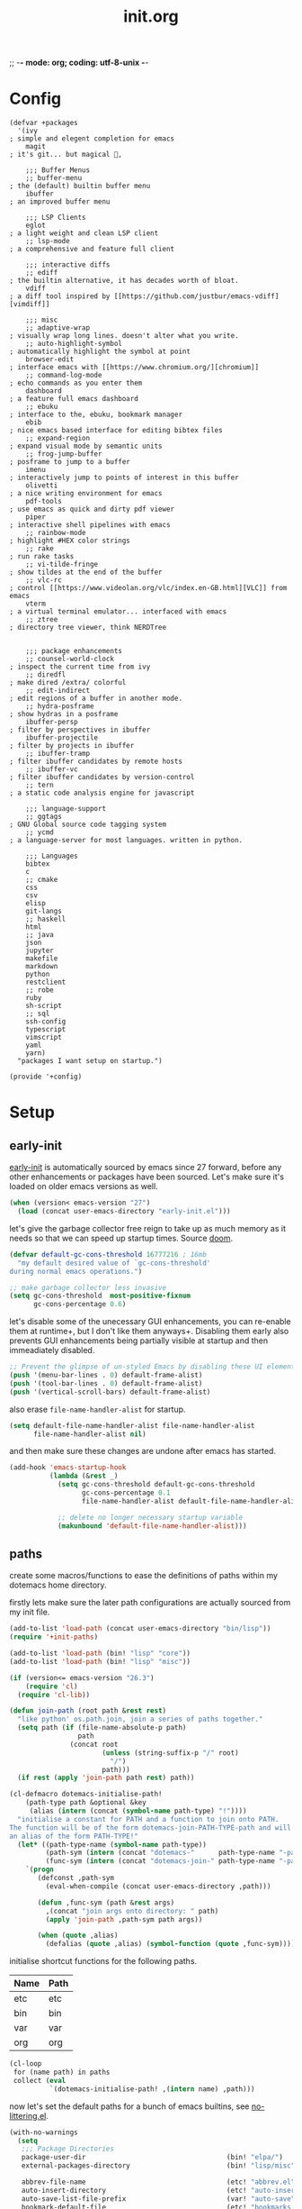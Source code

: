 ;; -*- mode: org; coding: utf-8-unix -*-

#+TITLE: init.org
#+STARTUP: content

#+PROPERTY: header-args :tangle init.el :comments link :mkdirp yes :noweb yes :hlines no :shebang ";; -*- lexical-binding: t -*-"

* Config
  :PROPERTIES:
  :header-args+: :tangle bin/lisp/+config.el
  :END:

  #+BEGIN_SRC
    (defvar +packages
      '(ivy                                                               ; simple and elegent completion for emacs
        magit                                                             ; it's git... but magical ,

        ;;; Buffer Menus
        ;; buffer-menu                                                    ; the (default) builtin buffer menu
        ibuffer                                                           ; an improved buffer menu

        ;;; LSP Clients
        eglot                                                             ; a light weight and clean LSP client
        ;; lsp-mode                                                       ; a comprehensive and feature full client

        ;;; interactive diffs
        ;; ediff                                                          ; the builtin alternative, it has decades worth of bloat.
        vdiff                                                             ; a diff tool inspired by [[https://github.com/justbur/emacs-vdiff][vimdiff]]

        ;;; misc
        ;; adaptive-wrap                                                  ; visually wrap long lines. doesn't alter what you write.
        ;; auto-highlight-symbol                                          ; automatically highlight the symbol at point
        browser-edit                                                      ; interface emacs with [[https://www.chromium.org/][chromium]]
        ;; command-log-mode                                               ; echo commands as you enter them
        dashboard                                                         ; a feature full emacs dashboard
        ;; ebuku                                                          ; interface to the, ebuku, bookmark manager
        ebib                                                              ; nice emacs based interface for editing bibtex files
        ;; expand-region                                                  ; expand visual mode by semantic units
        ;; frog-jump-buffer                                               ; posframe to jump to a buffer
        imenu                                                             ; interactively jump to points of interest in this buffer
        olivetti                                                          ; a nice writing environment for emacs
        pdf-tools                                                         ; use emacs as quick and dirty pdf viewer
        piper                                                             ; interactive shell pipelines with emacs
        ;; rainbow-mode                                                   ; highlight #HEX color strings
        ;; rake                                                           ; run rake tasks
        ;; vi-tilde-fringe                                                ; show tildes at the end of the buffer
        ;; vlc-rc                                                         ; control [[https://www.videolan.org/vlc/index.en-GB.html][VLC]] from emacs
        vterm                                                             ; a virtual terminal emulator... interfaced with emacs
        ;; ztree                                                          ; directory tree viewer, think NERDTree


        ;;; package enhancements
        ;; counsel-world-clock                                            ; inspect the current time from ivy
        ;; diredfl                                                        ; make dired /extra/ colorful
        ;; edit-indirect                                                  ; edit regions of a buffer in another mode.
        ;; hydra-posframe                                                 ; show hydras in a posframe
        ibuffer-persp                                                     ; filter by perspectives in ibuffer
        ibuffer-projectile                                                ; filter by projects in ibuffer
        ;; ibuffer-tramp                                                  ; filter ibuffer candidates by remote hosts
        ;; ibuffer-vc                                                     ; filter ibuffer candidates by version-control
        ;; tern                                                           ; a static code analysis engine for javascript

        ;;; language-support
        ;; ggtags                                                         ; GNU Global source code tagging system
        ;; ycmd                                                           ; a language-server for most languages. written in python.

        ;;; Languages
        bibtex
        c
        ;; cmake
        css
        csv
        elisp
        git-langs
        ;; haskell
        html
        ;; java
        json
        jupyter
        makefile
        markdown
        python
        restclient
        ;; robe
        ruby
        sh-script
        ;; sql
        ssh-config
        typescript
        vimscript
        yaml
        yarn)
      "packages I want setup on startup.")

    (provide '+config)
  #+END_SRC

* Setup
** early-init
   :PROPERTIES:
   :header-args+: :tangle  early-init.el
   :END:

   [[https://git.savannah.gnu.org/cgit/emacs.git/commit/?id=24acb31c04b4048b85311d794e600ecd7ce60d3b][early-init]] is automatically sourced by emacs since 27 forward, before any other
   enhancements or packages have been sourced. Let's make sure it's loaded on older
   emacs versions as well.

   #+BEGIN_SRC emacs-lisp :tangle init.el
     (when (version< emacs-version "27")
       (load (concat user-emacs-directory "early-init.el")))
   #+END_SRC

   let's give the garbage collector free reign to take up as much memory as it needs
   so that we can speed up startup times. Source [[https://github.com/hlissner/doom-emacs/issues/310][doom]].

   #+BEGIN_SRC emacs-lisp
     (defvar default-gc-cons-threshold 16777216 ; 16mb
       "my default desired value of `gc-cons-threshold'
     during normal emacs operations.")

     ;; make garbage collector less invasive
     (setq gc-cons-threshold  most-positive-fixnum
           gc-cons-percentage 0.6)
   #+END_SRC

   let's disable some of the unecessary GUI enhancements, you can re-enable them at
   runtime+, but I don't like them anyways+. Disabling them early also prevents GUI
   enhancements being partially visible at startup and then immeadiately disabled.

   #+BEGIN_SRC emacs-lisp
      ;; Prevent the glimpse of un-styled Emacs by disabling these UI elements early.
      (push '(menu-bar-lines . 0) default-frame-alist)
      (push '(tool-bar-lines . 0) default-frame-alist)
      (push '(vertical-scroll-bars) default-frame-alist)
   #+END_SRC

   also erase ~file-name-handler-alist~ for startup.

   #+BEGIN_SRC emacs-lisp
     (setq default-file-name-handler-alist file-name-handler-alist
           file-name-handler-alist nil)
   #+END_SRC

   and then make sure these changes are undone after emacs has started.

   #+BEGIN_SRC emacs-lisp
     (add-hook 'emacs-startup-hook
               (lambda (&rest _)
                 (setq gc-cons-threshold default-gc-cons-threshold
                       gc-cons-percentage 0.1
                       file-name-handler-alist default-file-name-handler-alist)

                 ;; delete no longer necessary startup variable
                 (makunbound 'default-file-name-handler-alist)))
   #+END_SRC

** paths
   :PROPERTIES:
   :header-args+: :tangle bin/lisp/+init-paths.el
   :END:

   create some macros/functions to ease the definitions of paths within my dotemacs
   home directory.

   firstly lets make sure the later path configurations are actually sourced from my
   init file.

   #+BEGIN_SRC emacs-lisp :tangle init.el
     (add-to-list 'load-path (concat user-emacs-directory "bin/lisp"))
     (require '+init-paths)

     (add-to-list 'load-path (bin! "lisp" "core"))
     (add-to-list 'load-path (bin! "lisp" "misc"))
   #+END_SRC

   #+BEGIN_SRC emacs-lisp
     (if (version<= emacs-version "26.3")
         (require 'cl)
       (require 'cl-lib))

     (defun join-path (root path &rest rest)
       "like python' os.path.join, join a series of paths together."
       (setq path (if (file-name-absolute-p path)
                      path
                    (concat root
                            (unless (string-suffix-p "/" root)
                              "/")
                            path)))
       (if rest (apply 'join-path path rest) path))

     (cl-defmacro dotemacs-initialise-path!
         (path-type path &optional &key
          (alias (intern (concat (symbol-name path-type) "!"))))
       "initialise a constant for PATH and a function to join onto PATH.
     The function will be of the form dotemacs-join-PATH-TYPE-path and will have
     an alias of the form PATH-TYPE!"
       (let* ((path-type-name (symbol-name path-type))
              (path-sym (intern (concat "dotemacs-"      path-type-name "-path")))
              (func-sym (intern (concat "dotemacs-join-" path-type-name "-path"))))
         `(progn
            (defconst ,path-sym
              (eval-when-compile (concat user-emacs-directory ,path)))

            (defun ,func-sym (path &rest args)
              ,(concat "join args onto directory: " path)
              (apply 'join-path ,path-sym path args))

            (when (quote ,alias)
              (defalias (quote ,alias) (symbol-function (quote ,func-sym)))))))
   #+END_SRC

   initialise shortcut functions for the following paths.

   #+NAME: paths
   | Name | Path |
   |------+------|
   | etc  | etc  |
   | bin  | bin  |
   | var  | var  |
   | org  | org  |

   #+BEGIN_SRC emacs-lisp :var paths=paths
     (cl-loop
      for (name path) in paths
      collect (eval
               `(dotemacs-initialise-path! ,(intern name) ,path)))
   #+END_SRC

   now let's set the default paths for a bunch of emacs builtins, see [[https://github.com/emacscollective/no-littering/blob/master/no-littering.el][no-littering.el]].

   #+BEGIN_SRC emacs-lisp
     (with-no-warnings
       (setq
        ;;; Package Directories
        package-user-dir                                   (bin! "elpa/")
        external-packages-directory                        (bin! "lisp/misc")

        abbrev-file-name                                   (etc! "abbrev.el")
        auto-insert-directory                              (etc! "auto-insert")
        auto-save-list-file-prefix                         (var! "auto-save" "sessions/")
        bookmark-default-file                              (etc! "bookmarks.el")
        custom-file                                        (etc! "custom.el")
        custom-theme-directory                             (etc! "themes")
        desktop-path                                       `(,(var! "desktop/"))
        diary-file                                         (var! "diary")
        eshell-directory-name                              (var! "eshell")
        eshell-aliases-file                                (var! "eshell" "aliases")
        eshell-login-script                                (etc! "eshell" "loginrc")
        eshell-rc-script                                   (etc! "eshell" "eshrc")
        eww-bookmarks-directory                            (var! "eww/")
        gamegrid-user-score-file-directory                 (var! "gamegrid/")
        ido-save-directory-list-file                       (var! "ido-save-directory-list.el")
        image-dired-db-file                                (var! "image-dired" "db.el") ; tag associations
        image-dired-dir                                    (var! "image-dired/")
        image-dired-gallery-dir                            (var! "image-dired" "gallery/")
        image-dired-temp-image-file                        (var! "image-dired" "temp-image")
        image-dired-temp-rotate-image-file                 (var! "image-dired" "temp-rotate-image")
        kkc-init-file-name                                 (var! "kkc-init.el")
        message-auto-save-directory                        (var! "messages/")
        meghanada-server-install-dir                       (var! "meghanada")
        +dashboard-banners-directory                       (etc! "banners/")
        newsticker-cache-filename                          (var! "newsticker/cache.el")
        newsticker-dir                                     (var! "newsticker/data/")
        nsm-settings-file                                  (var! "nsm-settings.el")
        omnisharp-cache-directory                          (var! "omnisharp/cache")
        org-directory                                      (org! "")
        org-clock-persist-file                             (var! "org/clock-persist.el")
        org-id-locations-file                              (var! "org/id-locations.el")
        org-publish-timestamp-directory                    (var! "org/timestamps/")
        org-registry-file                                  (var! "org/registry.el")
        org-default-notes-file                             (org! "notes.org")
        org-preview-latex-image-directory                  (var! "org/latex")
        package-quickstart-file                            (var! "package-qs.el")
        recentf-save-file                                  (var! "recentf.el")
        savehist-file                                      (var! "savehist.el")
        server-auth-dir                                    (var! "server/")
        ;; server-socket-dir                                  server-auth-dir
        shared-game-score-directory                        (var! "gamescore/")
        tramp-auto-save-directory                          (var! "tramp/auto-save/")
        tramp-persistency-file-name                        (etc! "private/tramp/history.el")
        url-cache-directory                                (var! "url/cache/")
        url-configuration-directory                        (var! "url/configuration/")

        ;;; third party
        request-storage-directory                          (var! "requests")
        ))
   #+END_SRC

   #+BEGIN_SRC emacs-lisp
     (provide '+init-paths)
   #+END_SRC

** lib
  :PROPERTIES:
  :header-args+: :tangle  bin/lisp/+init-lib.el
  :END:

  define some macros

  #+BEGIN_SRC emacs-lisp :tangle init.el
    (require '+init-lib)
  #+END_SRC

  #+BEGIN_SRC emacs-lisp
    (defmacro emacs= (version)
      `(version= emacs-version ,version))

    (defmacro emacs< (version)
      `(version< emacs-version ,version))

    (defmacro emacs<= (version)
      `(version<= emacs-version ,version))

    (defmacro emacs>= (version)
      `(not (emacs< ,version)))

    (defmacro emacs> (version)
      `(not (emacs<= ,version)))

    (defun windows-p ()
      (member system-type '(cygwin ms-dos windows-nt)))

    (defun macos-p ()
      (eq system-type 'darwin))

    (defun unix-p ()
      (member system-type '(gnu gnu/linux gnu/kfreebsd)))
  #+END_SRC

  #+BEGIN_SRC emacs-lisp
    (provide '+init-lib)
  #+END_SRC

** packages
   :PROPERTIES:
   :header-args+: :tangle  bin/lisp/+init-packages.el
   :END:

  #+BEGIN_SRC emacs-lisp :tangle init.el
    (require '+init-packages)
  #+END_SRC

   let's setup the packages needed to bootstrap my dotfiles, we're gonna need:

   #+NAME: setup-packages-list
   - use-package
   - general
   - delight
   - diminish

   TODO choose delight or diminish, not both.

   but ~package.el~ is annoying, let's prevent it from starting itself.

   #+BEGIN_SRC emacs-lisp
     (setq package-enable-at-startup  nil
           package--init-file-ensured nil
           package-quickstart         nil)
   #+END_SRC

   some packages are out of date and thus their PGP signatures don't work.
   I could go over them manually, but for the sake of my sanity, let's just
   disable signature checks. WARN this isn't safe, proceed at your own risk.

   #+BEGIN_SRC emacs-lisp
     (setq package-check-signature nil)
   #+END_SRC

   Specify the package archives to be used by ~package.el~.

   TODO maybe include src_emacs-lisp{'("org" . "http://orgmode.org/elpa/")}.

   #+NAME: package-archives
   | name  | url                           |
   |-------+-------------------------------|
   | melpa | https://melpa.org/packages/   |
   | gnu   | http://elpa.gnu.org/packages/ |

   #+BEGIN_SRC emacs-lisp :var archives=package-archives :results value
     (setq package-archives (cl-loop for (name source) in archives
                                     collect (cons name source)))
   #+END_SRC

   initialise packages. This is a slow and painful process, but I haven't found a way
   to disable it without breaking everything. There's no way to check my required packages
   are installed without initializing.

   #+BEGIN_SRC emacs-lisp
    (package-initialize)
   #+END_SRC

   That said, we can avoid ~package-refresh-contents~ until it's needed (using some
   advice from doom). TODO copy ~add-transient-hook~ from doom.

   #+BEGIN_SRC emacs-lisp
     ;; (add-transient-hook! 'package-install 'package-refresh-contents)
   #+END_SRC

   finally, install base packages +took you long enough :tongue:+.

   #+BEGIN_SRC emacs-lisp :var to-install=setup-packages-list
     (dolist (package to-install)
       ;; iterate for all required packages
       (setq package (intern (car package)))

       (unless (package-installed-p package)
         (package-install package))

       (require package))
   #+END_SRC

   Also install [[https://github.com/raxod502/straight.el][straight]], the modern package manager for emacs. I would use straight
   exclusively, but it's *noticably* slow when you've got a lot of packages.

   TODO look into other package managers.

   #+BEGIN_SRC emacs-lisp
     (with-no-warnings
       (defvaralias 'straight-base-dir 'dotemacs-bin-path))

     (let ((bootstrap-file (bin! "straight/repos/straight.el/bootstrap.el"))
           (straight-install-dir straight-base-dir)
           (bootstrap-version 5))
       (unless (file-exists-p bootstrap-file)
         (with-current-buffer
             (url-retrieve-synchronously
              "https://raw.githubusercontent.com/raxod502/straight.el/develop/install.el"
              'silent 'inhibit-cookies)
           (goto-char (point-max))
           (eval-print-last-sexp)))
       (load bootstrap-file nil 'nomessage))
   #+END_SRC

   make straight more like ~use-package~'s default behaviour.

   #+BEGIN_SRC emacs-lisp
     (setq straight-use-package-by-default nil
           use-package-always-ensure       nil
           straight-allow-recipe-inheritance t)
   #+END_SRC

   #+BEGIN_SRC emacs-lisp
     (require '+init-external-packages)
   #+END_SRC

   #+BEGIN_SRC emacs-lisp
     (provide '+init-packages)
   #+END_SRC

*** external-packages
    :PROPERTIES:
    :header-args+: :tangle  bin/lisp/+init-external-packages.el
    :END:

    some packages don't have git repos or an easy to install interface, for these
    I've taken to just retrieving the files at startup and using a simple hash check
    to ensure they haven't been tampered with.

    TODO look into [[https://github.com/quelpa/quelpa][quelpa]], it purports to let you do just this.

    #+NAME: external-packages
    | name                | hash                                                             | url                                                                                       |
    |---------------------+------------------------------------------------------------------+-------------------------------------------------------------------------------------------|
    |                     | <15>                                                             |                                                                                           |
    | hide-comnt          | 9668645eab1fd8d223967ab90d3d34fe6e98aa3af47516f45e18f094137d7c6c | https://raw.githubusercontent.com/emacsmirror/emacswiki.org/master/hide-comnt.el          |
    | imenu-tree          | c4b3ae0d8b5c3e5a50c9c4b3f96fd48e309c2fae9a8902a1d649063c7b3b611c | https://www.emacswiki.org/emacs/download/imenu-tree.el                                    |
    | help-fns+           | a7d5bc93bf9cdfa7377ad632224dad1013fafc94dd8e4c1f9ce3b878f8af0d51 | https://raw.githubusercontent.com/emacsmirror/emacswiki.org/master/help-fns%2B.el         |
    | lorem-ipsum         | 54cb139d6c88632aaef6364a2a6c6cadbb9a5082eb5032e69b5139dcc7074d88 | https://www.emacswiki.org/emacs/download/lorem-ipsum.el                                   |
    | profile-dotemacs    | 26d98fd26c75281c6a7934479ed9df54ca8c6259df4b3ef435097800aaf6dca5 | http://www.randomsample.de/profile-dotemacs.el                                            |
    | open-junk-file      | c0b835b329758dced4ccae6c2f3fd5af16af929437110ddde00ea55dc7d47be3 | https://raw.githubusercontent.com/emacsmirror/emacswiki.org/master/open-junk-file.el      |
    | sqlite-dump         | 8277c32f3e9dad7f760b946609c918dd51f32990137f839a000fb6ff5a049939 | https://user42.tuxfamily.org/sqlite-dump/index.html                                       |
    | company-cmake       | 4d682308eb4f6a4be92a4b7dcb2d181b5c26b4337799de0a308969d8babef0a2 | https://raw.githubusercontent.com/purcell/company-cmake/master/company-cmake.el           |
    | transpose-frame     | a40264a07b25d2c1d8d1be341d42952329d1bbfab8c23100904627fef4f4c7b8 | https://www.emacswiki.org/emacs/download/transpose-frame.el                               |
    | hs-lint             | 61bf6d3cfd43f2729d85ed407a7de5fd6b025540229bc0b57c37785d0b6d7450 | https://raw.githubusercontent.com/ndmitchell/hlint/master/data/hs-lint.el                 |
    | hlint-refactor-mode | 55d5a9e99f0384b15eacfdf2b17ae313c6ddbb0343980ed324707fcaaf2b718a | https://raw.githubusercontent.com/mpickering/hlint-refactor-mode/master/hlint-refactor.el |
    | miniedit            | c632c33c099362b084d965c51ec4b933be1278c7064096ce3b97cc830436055b | https://raw.githubusercontent.com/emacsmirror/miniedit/master/miniedit.el                 |
    | ibuffer-persp       | 6395294e2dd368866d79a81d37c27961e0f871937ccd82cff317e5ad67c52652 | https://raw.githubusercontent.com/rakshasa/ibuffer-persp/master/ibuffer-persp.el          |
    | org-link-edit       | ac84061d951ef9ef82794ba7f4416afb6da4283a182490a11ae455077321814c | https://raw.githubusercontent.com/kyleam/org-link-edit/master/org-link-edit.el            |
    | org-man             | 9a98ad950304cc2f195298d8a62a668365b8aedb98cfb45b2bfdb475f51239b9 | https://raw.githubusercontent.com/aspiers/orgmode/master/contrib/lisp/org-man.el          |

    #+BEGIN_SRC emacs-lisp :var package-list=external-packages
      (defun external-packages/download-external-package (url dest-path)
        (let* ((dest-buffer (get-buffer-create "*external-packages*"))
               (download-args `("curl"              ; program
                                nil                 ; input file
                                ,dest-buffer        ; output dest
                                nil                 ; redisplay?
                                ; args
                                "--create-dirs"
                                "-L"
                                "-o" ,dest-path
                                ,url))
               exit-code)
          (with-current-buffer dest-buffer
            (insert (format "curl: %s\n"
                            (nthcdr 4 download-args)))
            (setq exit-code (apply 'call-process download-args))
            (insert "\n"))

          exit-code))

      (defun external-packages/validate-package-hash (file dest-path hash)
        (let (result)
          (if (string-equal "" hash)
              (progn
                (display-warning 'external-packages (format "package %s has no hash check given: %s"
                                                            file
                                                            url))
                (setq result t))
            (with-temp-buffer
              (insert-file-contents dest-path)
              (let ((hash-result (secure-hash 'sha256 (buffer-string))))
                (if (string-equal hash hash-result)
                    (setq result t)
                  (display-warning 'external-packages (format "package %s failed with hash: %s != %s"
                                                              file
                                                              hash
                                                              hash-result))
                  (delete-file dest-path)))))
          result))

      (let ((install-path (bin! "lisp" "external"))
            failed-installs)
        (push install-path load-path)
        ;; include packages in load path

        (dolist (row package-list)
          (let* ((file (nth 0 row))
                 (hash (nth 1 row))
                 (url  (nth 2 row))
                 (dest-path (expand-file-name (join-path install-path (concat file ".el"))))
                 download-args exit-code)
            (unless (or (string-equal "" file)
                        (string-equal "" url))
              (unless (file-exists-p dest-path) ;; only download when doesn't already exist
                (unless (and (zerop (external-packages/download-external-package url dest-path))
                             (external-packages/validate-package-hash file dest-path hash))
                  (push file failed-installs))))))

        (if (eq failed-installs nil)
            (let ((buffer (get-buffer "*external-packages*")))
              (and buffer
                   (kill-buffer buffer))) ;; kill process buffer when nothing failed
          (display-warning :warning (format "external-package : failed to download packages: %s" failed-installs))
          ))

      (provide '+init-external-packages)
    #+END_SRC

** editor
    :PROPERTIES:
    :header-args+: :tangle  bin/lisp/+init-editor.el
    :END:

    #+BEGIN_SRC emacs-lisp :tangle init.el
      (require '+init-editor)
    #+END_SRC

*** aliases
    #+BEGIN_SRC emacs-lisp
      (defalias 'yes-or-no-p 'y-or-n-p)
      (defalias 'regexp-string-match #'string-match)

      (defalias 'path-basename                   #'file-name-nondirectory)
      (defalias 'path-dirname                    #'file-name-directory)
      (defalias 'path-extension                  #'file-name-extension)
      (defalias 'path-without-extension          #'file-name-sans-extension)
      (defalias 'path-basename-without-extension #'file-name-base)

      (defalias 'gnu-debugger     #'gdb)
      (defalias 'gud-gnu-debugger #'gud-gdb)
      (defalias 'perl-debugger    #'perldb)
      (defalias 'java-debugger    #'jdb)
      (defalias 'write-autosave 'do-auto-save)
    #+END_SRC

*** variables
     #+BEGIN_SRC emacs-lisp
       (setq delete-old-versions t                                                  ; delete excess backup versions silently
             version-control t                                                      ; use version control
             vc-make-backup-files t                                                 ; make backups in vc as well
             vc-follow-symlinks t                                                   ; no confirmation when opening symlinks
             ring-bell-function 'ignore                                             ; NO ANNOYING RINGS!!!
             sentence-end-double-space nil                                          ; sentence SHOULD end with only a fullstop
             default-fill-column 150                                                ; toggle wrapping text at given character
             delete-by-moving-to-trash t                                            ; don't rm, trash my garbage please :)
             search-whitespace-regexp nil                                           ; SPC means SPC, not any amount of spaces
             enable-local-variables t                                               ; allow safe variables, even alongside unsafe ones
             hl-line-sticky-flag nil                                                ; only highlight line in active window
             auto-save-interval 50                                                  ; auto-save as frequently as possible
             backup-by-copying t                                                    ; don't clobber symlinks
             which-key-enable-extended-define-key t                                 ; let's you pass a cons to define-key
             fill-column 85                                                         ; the default line length allowed by auto-fill-mode
             kill-whole-line t                                                      ; kill-line includes eol
             help-window-select t                                                   ; always select the help window when it pops up
             enable-recursive-minibuffers t                                         ; allow entering minibuffer, when already in minibuffer
             find-file-suppress-same-file-warnings t                                ; don't warn when finding a file that's already open.
             recentf-max-saved-items 2048                                           ; keep this many files in the recentf history.
             recenter-positions '(top middle bottom))
     #+END_SRC

    backup behaviour of emacs. NOTE ~kept-new-versions~ and ~kept-old-versions~ are
    both used to determine the allowed number of backups. there will be at most
    ~kept-new-versions~ + ~kept-old-versions~ backups made.

    #+BEGIN_SRC emacs-lisp
      (setq
       kept-new-versions 15                                                   ; keep this many latest versions of file
       kept-old-versions 5                                                    ; keep this many early versions of file
       )
    #+END_SRC

    the default major mode; use for eg. in newly made files with an unknown extension.

    #+BEGIN_SRC emacs-lisp
      (setq-default major-mode 'text-mode)
    #+END_SRC

    default encodings for files, this changes depending on platform so lets force it
    to go the unix route.

    #+BEGIN_SRC emacs-lisp
      (setq-default
       default-buffer-file-coding-system 'utf-8-unix
       buffer-file-coding-system 'utf-8-unix)
    #+END_SRC

    #+BEGIN_SRC emacs-lisp
      (setq-default indent-tabs-mode nil                                           ; use spaces, not tabs
                    show-trailing-whitespace nil
                    truncate-lines t                                               ; don't split long lines onto next lines
                    scroll-conservatively 101                                      ; smooth... enough scrolling going line by line
                    scroll-preserve-screen-position t
                    cursor-in-non-selected-windows nil                             ; don't show the cursor in inactive windows
                    echo-keystrokes 0.02                                           ; print inputted prefix keys after a pause.
                    )
    #+END_SRC

    set the string shown on the title bar of emacs frames.

    #+BEGIN_SRC emacs-lisp
      (setq frame-title-format
            ;; sets the title string displayed on the frame above. Format of the command is
            ;; a printf like string. Wrap any code you want evaluated conditionally into a list
            ;; and if the first value of that list is a string, it will be evaluated. You can
            ;; include variables anywhere in the string, including sublists, but no functions.
            ;;
            ;; See the format guide here: https://www.emacswiki.org/emacs/FrameTitle
            `(,(user-login-name)
              "@"
              ,(system-name)
              " [%*] %m"
              (:eval (when (derived-mode-p 'pdf-view-mode)
                       (format "(%d/%d)"
                               (pdf-view-current-page)
                               (pdf-cache-number-of-pages))))
              (buffer-file-name " : %f")))
    #+END_SRC

    auto saves and backup files, both important parts of emacs

    #+BEGIN_SRC emacs-lisp
      (setq
       ;; where do autosave files get stored
       auto-save-file-name-transforms `((".*" ,(var! "auto-save" "sessions/") t))

       ;; where do backup files get stored
       backup-directory-alist `(("." . ,(var! "backups/")))

       ;; don't show files matching these regexps in recentf alist.
       recentf-exclude '("/tmp/"
                         "/ssh:"
                         "/sudo:"
                         ;; ctags
                         "/TAGS$"
                         ;; global
                         "/GTAGS$"
                         "/GRAGS$"
                         "/GPATH$"
                         "COMMIT_EDITMSG"
                         "tmp\\.[^/\\]*$"
                         ;; binary
                         "\\.mkv$"
                         "\\.mp[34]$"
                         "\\.avi$"
                         "\\.docx?$"
                         ;; subtitles
                         "\\.sub$"
                         "\\.srt$"
                         "\\.ass$"))
   #+END_SRC

    load any variables in my ~custom.el~ file

    #+BEGIN_SRC emacs-lisp
      (and (file-exists-p custom-file) (load custom-file))
    #+END_SRC

*** ui
    disable GUI enhancements, some of these are taken care of in [[*early-init][early-init]].

    let's make sure pre emacs-27 enhancements have been disabled.

    #+BEGIN_SRC emacs-lisp
      (unless (emacs>= "27")
        (menu-bar-mode -1)     ; dropdown menu list below frame title
        (tool-bar-mode -1)     ; short mini menu shown below the menu bar
        )
    #+END_SRC

    we have to disable ~scroll-bar-mode~ the direct way, not just in ~early-init~, or
    else spaceline gets truncated on the right hand side.

    #+BEGIN_SRC emacs-lisp
      (scroll-bar-mode -1)   ; scrolling bar shown on frames right side
    #+END_SRC

    let's also stop the cursor blinking annoyingly.

    #+BEGIN_SRC emacs-lisp
      (blink-cursor-mode -1)
    #+END_SRC

    let's also prevent the pointless startup message.

    #+BEGIN_SRC emacs-lisp
      (advice-add 'display-startup-echo-area-message :around #'ignore)
    #+END_SRC

    let's make sure the appropriate window is selected at startup

    #+BEGIN_SRC emacs-lisp
      (add-hook 'emacs-startup-hook
                (lambda (&rest _)
                  ;; switch focus to any error or compilation windows
                  (let* ((window-list  (window-list))
                         (window-count (length window-list))
                         (focus-list   '("*Warnings*"
                                         "*Compile-Log*"))
                         (kill-list    '()))
                    (when (> window-count 1)
                      (dolist (window (window-list))
                        (let ((buffer-name
                               (buffer-name (window-buffer window))))
                          (cond
                           ((member buffer-name focus-list)
                            (select-window window))
                           ((member buffer-name kill-list)
                            (delete-window window)))))))))
    #+END_SRC

*** term
    :PROPERTIES:
    :header-args+: :tangle  bin/lisp/+init-xterm.el
    :END:

    #+BEGIN_SRC emacs-lisp :tangle bin/lisp/+init-editor.el
      (require '+init-xterm)
    #+END_SRC

    classical terminals [[https://emacs.stackexchange.com/questions/32294/how-to-make-emacs-recognise-c-shift-combinations-in-terminal-mode?rq=1][don't support]] extended, GUI like keybindings. It's a shame,
    but modern terminals are starting to work around it, for eg. *XTerm*.

    [[https://wiki.archlinux.org/index.php/Tmux][TMUX]] (the terminal multiplexer) supports XTerm bindings, but emacs doesn't accept
    them. Let's change that, curtesy of the [[https://wiki.archlinux.org/index.php/Emacs#Shift_.2B_Arrow_keys_not_working_in_emacs_within_tmux][arch wiki]]

    #+BEGIN_SRC emacs-lisp
      (advice-add 'terminal-init-screen :before
                  (defun tmux (&rest _)
                    "Apply xterm keymap, allowing use of keys passed through tmux."
                    (when (getenv "TMUX")
                      (let ((map (copy-keymap xterm-function-map)))
                        (set-keymap-parent map (keymap-parent input-decode-map))
                        (set-keymap-parent input-decode-map map)))))
    #+END_SRC

    Emacs also comes with an ~xterm-mouse-mode~, which lets you use the mouse to
    select things in the terminal, like you would in GUI emacs. By default you have
    to enable it manually, let's enable it when an xterm like terminal is
    initialized.

    #+BEGIN_SRC emacs-lisp
      (defun enable-xterm-mouse-mode+ ()
        (xterm-mouse-mode +1))

      (advice-add 'terminal-init-xterm :after #'enable-xterm-mouse-mode+)
      (advice-add 'terminal-init-tmux  :after #'enable-xterm-mouse-mode+)
    #+END_SRC

    because of XTerms extended keycodes, you can reclaim some of the keycodes
    which've been taken by emacs. I've defined a function which adds some more
    keycodes to the XTerm keymap and reclaims some bindings that conventional
    terminals have repurposed. Here's an overview of where we stand.

    | reclaimed | key       | num | name | terminal-key | notes                       |
    |-----------+-----------+-----+------+--------------+-----------------------------|
    | [ ]       | backspace | 127 | DEL  | Ctrl+?       | Maybe translated to Ctrl+h  |
    | [X]       | tab       |   9 | TAB  | Ctrl+I       |                             |
    | [ ]       | linefeed  |  10 | LFD  | Ctrl+j       | Few keyboards have this key |
    | [X]       | return    |  13 | RET  | Ctrl+m       |                             |
    | [X]       | escape    |  27 | ESC  | Ctrl+[       |                             |

    NOTE: in GUI, the behaviour shouldn't have changed. The following keys haven't
    been reclaimed, but the GUI variants override the term versions anyways, so you
    shouldn't really notice.

    #+BEGIN_SRC emacs-lisp
      (defun term-setup-frame-bindings+ (&optional frame)
        (with-selected-frame (or frame (selected-frame))
          ;; for some reason, C-/ is remapped to C-_, but (kbd "C-/") isn't C-_,
          ;; it's this bizarre vector here.
          (define-key input-decode-map "" [67108911])

          ;; reclaim key combinations from terminal. See initial source [[https://emacs.stackexchange.com/questions/220/how-to-bind-c-i-as-different-from-tab][here]].
          ;; WARN for this to work, you can't use (kbd key) because that automatically
          ;; gets translated to the original keys. You'll have to use [key] directly.
          ;; You'll also need to declare some input combination to be (effectively) key
          ;; for your terminal, see the xterm eg below.
          (define-key input-decode-map [?\C-i] [C-i]) ;; was TAB
          (if (display-graphic-p)
              ;; GUI specific remappings
              (progn
                (define-key input-decode-map "	"  [C-i])
                (define-key input-decode-map [?\C-m] [C-m]))
            ;; terminal remappings
            (define-key input-decode-map "	"    nil))

          ;; evaluate the following to translate reclaimed bindings back for
          ;; terminals which don't specify any special key combinations for the
          ;; reclaimed keys :cry:.
          ;; (define-key function-key-map [C-i]  "	")
          ;; (define-key function-key-map [C-m]  "")
          (define-key function-key-map [C-\[] "")                             ; I don't mind this being taken

          ;; some extra bindings I've got in st, see term/xterm.el
          (when (featurep 'xterm)
            (define-key xterm-function-map "\e[32;2u"  [33554464])
            (define-key xterm-function-map "\e[127;2u" [S-backspace])
            (define-key xterm-function-map "\e[127;5u" [C-backspace])
            (define-key xterm-function-map "\e[127;6u" [C-S-backspace])
            (define-key xterm-function-map "\e[13;2u"  [S-return])
            (define-key xterm-function-map "\e[13;8u"  [C-M-S-return])
            (define-key xterm-function-map "\eOB"      [down])
            (define-key xterm-function-map "\eOA"      [up])
            (define-key xterm-function-map "\eOD"      [left])
            (define-key xterm-function-map "\eOC"      [right])
            (define-key xterm-function-map "\e[1;2B"   [S-down])
            (define-key xterm-function-map "\e[1;2A"   [S-up])
            (define-key xterm-function-map "\e[1;2D"   [S-left])
            (define-key xterm-function-map "\e[1;2C"   [S-right])
            (define-key xterm-function-map "\e[32;3u"  [134217760])
            (define-key xterm-function-map "\e[58;4u"  [134217786])                         ; M-:
            (define-key xterm-function-map "\e[58;6u"  [67108922])                          ; C-:
            (define-key xterm-function-map "\e[124;6u" [67108988])                          ; C-|
            (define-key xterm-function-map "\e[124;8u" [201326716])                         ; C-M-|
            (define-key xterm-function-map "\e[62;6u"  [67108926])                          ; C->
            (define-key xterm-function-map "\e[60;6u"  [67108924])                          ; C->
            (define-key xterm-function-map "\e[105;7u" [134217737])                         ; C-M-i
            (define-key xterm-function-map "\e[27;3u"  [134217755])                         ; M-ESC
            (define-key xterm-function-map "\e[27;5u"  [67108891])                          ; C-ESC

            ;; define xterm codes for ctrl+shift alphabet keys
            (cl-loop for (i . char) in (-zip (number-sequence 65 90)
                                             (append (number-sequence 97 105)
                                                     '(107 106)                               ; for some reason, J & K are switched
                                                     (number-sequence 108 122)))
                     do (define-key xterm-function-map
                          (concat "\e[" (number-to-string i) ";6u")
                          (kbd (concat "C-S-" (string char))))))

          ;; NOTE: reclaimed key combinations, see source [[https://emacs.stackexchange.com/questions/220/how-to-bind-c-i-as-different-from-tab/20290#20290][here]].
          (define-key input-decode-map "\e[105;5u" [C-i])
          (define-key input-decode-map "\e[109;5u" [C-m])
          (define-key input-decode-map "\e[91;5u"  [C-\[])))

      (add-hook 'after-make-frame-functions #'term-setup-frame-bindings+)
    #+END_SRC

    if however you're running emacs from outside of the daemon (eg. ~emacs -nw -c~),
    ~after-make-frame-functions~ won't be invoked on your current frame, you'll have
    to invoke it manually; or preferably invoke it right now.

    #+BEGIN_SRC emacs-lisp
      (unless (daemonp)
        (add-hook 'emacs-startup-hook
                  (lambda (&rest _) (term-setup-frame-bindings+))))
    #+END_SRC

    #+BEGIN_SRC emacs-lisp
      (provide '+init-xterm)
    #+END_SRC

*** enabled
    re-enable some emacs features that're disabled by default (because they're
    thought to be confusing).

    #+BEGIN_SRC emacs-lisp
    (put 'narrow-to-region 'disabled nil)
    #+END_SRC

*** leader
    leader key implementation, provided courtesy of spaceleader.

    #+BEGIN_SRC emacs-lisp
      (require '+init-spaceleader)
    #+END_SRC

    some variables related to prefixes in which leader keys should be placed.

    #+BEGIN_SRC emacs-lisp
      (defvar leader-minor-mode-leader-prefix "q"
        "leader key for minor mode bindings.
      this leader prefix is expected to be muddled and unreliable...
      due to tonnes of different minor modes collabratively binding to it.

      That said... I need a place to put minor-mode keys and this was
      unoccupied.")

      (defvar leader-server-leader-prefix "y"
        "put leader keys related to active servers under this prefix.")

      (defvar leader-diff-leader-prefix "d"
        "leader prefix under which diff bindings are assigned.")
    #+END_SRC

    #+BEGIN_SRC emacs-lisp
      (leader/set-keys
        "TAB" "last-buffer"
        "TAB" 'switch-to-last-buffer

        ;; "<C-tab>" 'indent-back-to-normal ;; C-TAB doesn't work
       )

      (leader/set-keys
        "fj" '("jump-to-directory" . dired-jump)
        "jd" '("jump-to-directory" . dired-jump)
        "jD" '("jump-to-directory-other-window" . dired-jump-other-window))

      (leader/set-keys
        "aE" 'package-list-packages
        "f DEL" 'save-buffers-kill-emacs)

      (leader/set-keys
        "be" 'safe-erase-buffer
        "bK" 'kill-this-buffer
        "bk" 'kill-this-buffer-and-window-maybe
        "bM" 'switch-to-messages-buffer
        "by" 'copy-whole-buffer-to-clipboard)

      (leader/set-keys
        "cd" 'close-compilation-window ;; WARN not yet implemented
        "cb" 'display-compilation-buffer
        "cy" 'yank-and-comment
        "cc" 'compile)

      (leader/set-keys
        "f~" 'write-backup
        "fa" 'write-autosave
        "fD" 'delete-buffer-file
        "fR" 'rename-buffer-file
        "fy" 'show-and-copy-buffer-file-name
        "f%" 'show-and-copy-buffer-file-basename
        ;; "fo" 'open-file-or-directory-in-external-app ;; TODO implement
      )

      (leader/set-keys
        "hdl" 'describe-last-keys ;; WARN not yet implemented
        )

      (leader/set-keys
        "i"  "insert"
        "ij" 'custom-insert-line-below
        "ik" 'custom-insert-line-above)

      (leader/set-keys "j" "jump")

      (leader/set-keys
        "Md" "dired"
        ;; TODO bind in dired
        "Mdd" 'toggle-editable-dired
        "Mde" 'invoke-editable-dired
        "Md <escape>" 'wdired-abort-changes
        "Mdq" 'wdired-abort-changes
        )

      (leader/set-keys
        "xf" 'list-faces
        "xp" 'pad-line-with-space-to-length
        "xP" 'pad-line-with-char-to-length
        "xt" 'remove-all-trailing-whitespace)

      (leader/set-keys
        "t TAB" 'set-indent-offset
        "th" 'toggle-buffer-header
        "tL" 'toggle-lexical-binding
        "tr" 'toggle-relative-linum)

      (defvar emacs-window-map (make-sparse-keymap)
        "my keymap to interact with emacs windows.")

      (leader/set-keys
        "w" "windows"
        "w" emacs-window-map)
    #+END_SRC

*** bindings
    where I put global bindings.

    WARN never bind ESC, it BREAKS *EVERYTHING!*.

    Firstly, specify some defaults for the bindings I reclaimed from the terminal,
    this should just be the same keys they would have if they were not reclaimed.

    #+BEGIN_SRC emacs-lisp
      (general-define-key
       [C-i] 'indent-for-tab-command
       [C-m] 'newline-and-indent)

      (general-define-key
       :states 'motion
       ;; evil doesn't seem to have a default for tab.
       ;; [C-i] 'indent-for-tab-command
       [C-m] 'evil-ret)
    #+END_SRC

    now let's unbind some undesired emacs global keys

    #+BEGIN_SRC emacs-lisp
      (general-unbind
        "M-h"                                ; was backward-kill-sentence
        "C-M-\\"                             ; was indent-region
        "M-b"                                ; was backward-word
        "M-f"                                ; was forward-word
        "C-k"
        )
    #+END_SRC

    now for global keys.

    shell command bindings.

    #+BEGIN_SRC emacs-lisp
      (general-define-key
       ;; Control     for comamnd,
       ;; Meta        for command on region
       ;; Control-Alt for command on buffer
       "C-|"   'shell-command
       "M-|"   'shell-command-on-region
       "C-M-|" 'shell-command-on-buffer
       "C-&"   'async-shell-command
       "M-&"   'async-shell-command-on-region
       "C-M-&" 'async-shell-command-on-buffer)
    #+END_SRC

    shell compatibility with vim

    #+BEGIN_SRC emacs-lisp
      (general-define-key
       "C-z" 'suspend-frame)
    #+END_SRC

    #+BEGIN_SRC emacs-lisp
      (general-define-key
       ;; char variants, can be found on C-h & C-l
       "C-b" 'backward-word
       "C-f" 'forward-word

       ;; rebound to default-indent-new-line in emacs>=27 and that's
       ;; bugged out in org mode.
       "C-M-j" 'indent-new-comment-line

       "M-l"             'recenter-top-bottom ;; was kill-sentence
       "M-L"             'downcase-word
       "M-H"             'upcase-word
       "C-M-a"           'mark-whole-buffer
       "C-/"             'toggle-comment-at-point
       "C-S-/"           'toggle-comment-at-point-alt
       "C-M--"           'indent-region
       "C-M-h"           'left-word
       "C-M-l"           'right-word
       "M-j"             'custom-insert-line-below
       "M-k"             'custom-insert-line-above
       "M-r"             'revert-buffer
       "C-q"             'quit-window
       "C-v"             'quoted-insert
       "C-j"             'newline-and-indent
       "C-<tab>"         'next-buffer
       "C-S-<tab>"       'previous-buffer
       "C-<iso-lefttab>" 'previous-buffer
       "RET"             'newline-and-indent
       "<C-M-return>"    'comment-indent-new-line
       "<C-backspace>"   'evil-delete-backward-word
       ;; "S-SPC" 'insert-whitespace-after-point
       "M-DEL"           'delete-forward-char
       "<C-S-backspace>" 'kill-word)
    #+END_SRC

    my window map, like ~C-w~ in vim.

    #+BEGIN_SRC emacs-lisp
      (general-define-key
       :states '(motion emacs)
       "C-w" emacs-window-map)

      (general-define-key
       :keymaps 'emacs-window-map
       "m"   'window-zen
       "RET" 'window-zen
       [C-m] 'window-zen
       "M"   'window-zen-restore
       "M-m" 'window-zen-restore)
    #+END_SRC

    A command that inserts a character without moving point.
    TODO do I really need this?

    #+BEGIN_SRC emacs-lisp :tangle no
      (defmacro defun-save-excursion-insert-char (char-name char)
        (setq char (eval char))

        (let* ((char-name (symbol-name char-name))
               (func-name (intern (concat "save-excursion-insert-" char-name))))
          `(defun ,func-name (prefix)
             (interactive "P")
             (save-excursion
               (insert-char ,char (prefix-numeric-value prefix))))))

      (general-define-key
       :states leader-nnorm-states
       "S-M-SPC" (defun-save-excursion-insert-char space ? ))
    #+END_SRC

*** syntax
    Adjust the syntax entries for the given modes so that functions like evil word
    skip over them.

    TODO switch to a macro.

    #+NAME: underscore-supported-modes
    - c++
    - c
    - markdown
    - lisp
    - shell
    - enh-ruby

    #+BEGIN_SRC emacs-lisp :var modes=underscore-supported-modes
      (defun adjust-syntax-entry! ()
        "includes underscores in the syntax entry"
        (modify-syntax-entry ?_ "w"))

      (dolist (mode modes)
        (let ((hook-name (concat (car mode) "-mode-hook")))
          (add-hook (intern hook-name) #'adjust-syntax-entry!)))
    #+END_SRC

*** messages
    make emacs less verbose in some places.

    #+BEGIN_SRC emacs-lisp
      (setq command-error-function
            (defun command-error-function! (data context caller)
              "hide some error message"
              (when (not (memq (car data) '(;; buffer-read-only
                                            beginning-of-buffer
                                            end-of-buffer)))
                (command-error-default-function data context caller))))
    #+END_SRC

    warn me when my init file is out of date.

  #+BEGIN_SRC emacs-lisp
    (add-hook 'emacs-startup-hook
              (lambda ()
                "warn me when my init.el file is out of date"
                (when (file-newer-than-file-p (join-path user-emacs-directory "init.org")
                                              (join-path user-emacs-directory "init.el"))
                  (display-warning 'init
                                   (concat "your configuration file is out of date: "
                                           (join-path user-emacs-directory "init.org"))))))
  #+END_SRC

*** hooks
    run a hook on buffer change

    #+BEGIN_SRC emacs-lisp
      (defvar switch-to-buffer-hook nil
        "hook run when you switch to a buffer.")

      (advice-add 'switch-to-buffer
                  :after (defun switch-to-buffer--execute-hook (&rest args)
                           (apply 'run-hook-with-args 'switch-to-buffer-hook args)))
    #+END_SRC

    run a hook when emacs changes themes.

    #+BEGIN_SRC emacs-lisp
      (defvar after-load-theme-hook nil
        "hook which is executed after loading a theme")

      (advice-add 'load-theme
                  :after (defun load-theme-execute-hooks (&rest _)
                           (run-hooks 'after-load-theme-hook)))
    #+END_SRC


*** display-buffer
    customise display-buffer-alist to prioritise switching focus to displayed
    buffers, instead of showing them and then making me have to switch to them
    and then exit.

    #+BEGIN_SRC emacs-lisp
      (add-hook 'emacs-startup-hook
                (lambda ()
                  (require '+display-buffer-focus)))
    #+END_SRC

    #+BEGIN_SRC emacs-lisp :tangle bin/lisp/misc/+display-buffer-focus.el
      ;; frankly, display buffers alist is badly documented.
      ;; there's a quick and simple article exploring how it
      ;; works [[https://www.simplify.ba/articles/2016/01/25/display-buffer-alist/][here]]
      ;;
      ;; in the meantime, the following is a breif~er~ summary
      ;;   1. the car of each entry should be a regex matching a buffer
      ;;      name or a function taking a buffer and an action argument.
      ;;   2. the second item (car (cdr list)) should be a list of or a
      ;;      single display handler function which takes a buffer and
      ;;      an alist as an argument. Each entry in the list is invoked
      ;;      until one which returns non nil is encountered.
      ;;   3. the remaining list items should be an alists providing options.

      ;; changing at startup messes up the display of the dashboard :(
      (defvar default-display-buffer-action
        display-buffer-fallback-action
        "the value for fallback actions without my configuration")

      (defun restore-default-display-buffer-actions (func &rest args)
        "restore the default display buffer actions used by emacs."
        (let ((display-buffer-fallback-action
               default-display-buffer-action))
          (apply func args)))

      (setq display-buffer-fallback-action
            ;; by default, focus on displayed windows
            '((display-buffer--maybe-same-window-and-focus
               display-buffer-reuse-window-and-focus
               display-buffer--maybe-pop-up-frame-or-window-and-focus
               display-buffer-in-previous-window-and-focus
               display-buffer-use-some-window-and-focus
               display-buffer-pop-up-frame-and-focus)))

      (push '("*Async Shell Command*"
              (display-buffer-reuse-window
               display-buffer--maybe-pop-up-frame-or-window-and-focus
               display-buffer-in-side-window-and-focus)
              (side          . bottom)
              (window-height . 0.5))
            display-buffer-alist)

      (push '("*compilation*"
              (display-buffer-reuse-window-and-focus
               display-buffer--maybe-pop-up-frame-or-window-and-focus
               display-buffer-in-side-window-and-focus)
              (side          . bottom)
              (window-height . 0.5))
            display-buffer-alist)

      (dolist (buffer-name '("*image-dired-display-image*"
                             "*Anaconda*"
                             "magit-diff: "
                             "*Flycheck error messages*"
                             "*HTTP Response*"))
        (push `(,buffer-name ,@default-display-buffer-action)
              display-buffer-alist))

      (provide '+display-buffer-focus)
    #+END_SRC

*** eof
    #+BEGIN_SRC emacs-lisp
      (provide '+init-editor)
    #+END_SRC

* Core
  :PROPERTIES:
  :header-args+: :tangle bin/lisp/+init-core.el
  :END:

  core functions needed to edit with emacs.

  #+BEGIN_SRC emacs-lisp :tangle init.el
    (require '+init-core)
  #+END_SRC

  basic syntax sugar functions, inspired by [[https://github.com/hlissner/doom-emacs/blob/develop/core/core-lib.el][doom]]. TODO move to misc script.

  #+BEGIN_SRC emacs-lisp
    (defmacro lambda! (&rest body)
      "Expands to (lambda () (interactive) ,@body).
    A factory for quickly producing interaction commands, particularly for keybinds
    or aliases."
      (declare (doc-string 1) (pure t) (side-effect-free t))
      `(lambda () (interactive) ,@body))

    (defmacro plist-pop! (list prop &optional default)
      "delete PROP from plist LIST, returning value of PROP.
    if PROP isn't in LIST, DEFAULT will be returned."
      `(prog1
           (or (plist-get ,list ,prop) ,default)
         (cl-remf ,list ,prop)))

    (defun keyword-sym-normalise! (sym)
      "convert a keyword symbol, SYM, to a non-keyword symbol.
    eg. (keyword-sym-normalise! :hello) ;; => 'hello"
      (let ((sym-string (symbol-name sym)))
        (if (string-prefix-p ":" sym-string)
            (intern (substring sym-string 1))
          sym)))

    ;; source [[https://www.emacswiki.org/emacs/DestructiveOperations#toc4][Destructive Operations]].
    (defun nconc-safe (ls1 ls2)
      "`nconc', but avoids creating circular lists."
      (let ((tail ls1))
        (while (and (cdr tail) (not (eq tail ls2)))
          (setq tail (cdr tail)))
        (unless (eq tail ls2)
          (if (null tail)
              (setq ls1 ls2)
            (setcdr tail ls2)))
        ls1))

    (defmacro with-no-write-file-messages (&rest body)
      "execute BODY while supressing \"Wrote: file\" messages"
      `(let ((save-silently t))
         ;; replace the VISIT argument of write-region with something
         ;; that'll supress the write message
         (cl-letf* (((symbol-function 'actual-write-region)
                     (symbol-function 'write-region))
                    ((symbol-function 'write-region)
                     (lambda (a b c &optional d &rest args)
                       (apply #'actual-write-region a b c d 'nomsg (cdr args)))))
           ,@body)))
    (put 'with-no-write-file-messages 'lisp-indent-function 'defun)

    (defun inhibit-messages-wrapper (func &rest args)
      (let ((inhibit-message t))
        (apply func args)))

    (defun chain-match-regexp (string &rest regexps)
      "checks for string-match against STRING using regexps
          returns true if any of the regexps match the string."
      (let (match-found regexp)
        (while (and (not match-found)
                    (setq regexp (car regexps)))
          (setq match-found (string-match-p regexp string)
                regexps (cdr regexps)))
        (not (not match-found))))
  #+END_SRC

** plist-bind
   #+BEGIN_SRC emacs-lisp
     (use-package +core-plist-bind
       :commands (plist-bind!))
   #+END_SRC

   #+BEGIN_SRC emacs-lisp :tangle bin/lisp/core/+core-plist-bind.el
     (cl-defmacro plist-bind! ((list &rest props) &rest body)
       "declare local bindings in BODY using a property list LIST.
     This functions exists as an alternative to `cl-defmacro's very limited support
     for variable argument lists alongside keyword argument lists. A use case I've
     encountered so often, it merited creating this.

     This function accepts a LIST argument and then a bunch of property specifications.
     For every property in PROPS, that property is popped from LIST and then included
     in the local scope of BODY. A property can be specified as an ALIST, in which case
     the `car' of the list is the property name and the `cdr' is the default value for
     the property.

     WARN LIST should be an identifier for a list variable... not a LIST by itself.

     The remaining value of LIST is all the properties which were not provided in the
     spec.
     "
       `(let* ((,list (cl-copy-list ,list))
               ,@(cl-loop for prop in props
                          with default = nil
                            when (listp prop)
                              do (setq default (cdr prop) prop (car prop))
                            end
                            collect (list (keyword-sym-normalise! prop)
                                          `(plist-pop! ,list ,prop ,default))))
          ,@body))
     (put 'plist-bind! 'lisp-indent-function 'defun)
   #+END_SRC

** host
   remember my host configuration across systems.

   #+BEGIN_SRC emacs-lisp
     (use-package +core-host
       :commands (host!))
   #+END_SRC

   #+BEGIN_SRC emacs-lisp :tangle bin/lisp/core/+core-host.el
     (defvar emacs-hosts-file (etc! "hosts")
       "file containing host informating for my hosts")

     (defvar +hosts-alist
       (if (file-exists-p emacs-hosts-file)
           (with-temp-buffer
             (insert-file-contents emacs-hosts-file)
             (read (current-buffer)))
         (warn "hosts config file not found: %s" emacs-hosts-file))
       "list of devices I own.")

     (defun host! (id)
       "check if current host matches ID
           if ID is a string it's matched against the currents hosts
           hostname. otherwise id is looked for in `+hosts-alist'
           and then compared against. "
       (unless (stringp id)
         (setq id (cdr (assoc id +hosts-alist))))

       (when id
         (string-equal id (system-name))))
   #+END_SRC

** find-file
   find files related to my own configuration/directory layouts.

   #+BEGIN_SRC emacs-lisp
     (use-package +core-find-file
       :defer 10
       :commands (find-dotemacs-file
                  find-dotemacs-org-file
                  find-file-from-dotemacs)
       :init
       (leader/set-keys
         "fec" 'find-dotemacs-org-file
         "fet" 'find-dotemacs-file
         "fef" 'find-file-from-dotemacs))
   #+END_SRC

   #+BEGIN_SRC emacs-lisp :tangle bin/lisp/core/+core-find-file.el
     (defun find-dotemacs-file ()
       (interactive)
       (find-file (join-path user-emacs-directory "init.el")))

     (defun find-dotemacs-org-file ()
       (interactive)
       (find-file (join-path user-emacs-directory "init.org")))

     (defun find-file-from-dotemacs ()
       (interactive)
       (let ((default-directory user-emacs-directory))
         (call-interactively 'find-file)))

     (provide '+core-find-file)
   #+END_SRC

** buffers
   #+BEGIN_SRC emacs-lisp
     (use-package +core-buffers
       :defer 30
       :commands (rename-buffer-file
                  delete-buffer-file
                  show-and-copy-buffer-file-name
                  show-and-copy-buffer-file-basename
                  write-kill-buffer
                  write-backup
                  write-autosave))
   #+END_SRC

   #+BEGIN_SRC emacs-lisp :tangle bin/lisp/core/+core-buffers.el
     (defun rename-buffer-file (buffer &optional new-name)
       "renames the file associated with the buffer BUFFER.
     if the buffer isn't visiting a file or the visited file
     doesn't exist on disk, this function is equivalent to
     simply changing the visited file name for BUFFER."
       (interactive (list (current-buffer)))

       (or new-name
           (setq new-name (read-file-name "new-name: ")))

       (let* ((buffer-file (buffer-file-name buffer))
              (modified-p (buffer-modified-p buffer))
              (directory (file-name-directory new-name))
              (src-exists (file-exists-p buffer-file))
              (dst-exists (file-exists-p new-name)))
         (with-current-buffer buffer
           ;; destination doesn't exist, so can write
           ;; or
           ;; user agrees to overwrite, so can write
           (when (or (not dst-exists)
                     (yes-or-no-p "file already exists, overwrite it:"))
             ;; only rename buffer file if it exists
             (when (and buffer-file src-exists)
               (unless (file-directory-p directory)
                 (mkdir directory t))
               (rename-file buffer-file new-name t)
               (message "moved file '%s' to '%s'" buffer-file new-name))

             (set-visited-file-name new-name)
             (set-buffer-modified-p modified-p)))))

     (defun delete-buffer-file ()
       (interactive)
       (let ((buffer (current-buffer))
             (filename (buffer-file-name))
             (name (buffer-name)))
         (if (not filename)
             (message "buffer %s is not visiting a file" name)
           (when (yes-or-no-p "Are you sure you want to delete this file? ")
             (when (file-exists-p filename)
               (delete-file filename t))

             (kill-buffer buffer)))))

     (defun smart-buffer-file-name ()
       (or (buffer-file-name)
           (cond
            ((derived-mode-p 'dired-mode)
             (string-trim-right (dired-current-directory) "/")))))

     (defun show-and-copy-buffer-file-basename (&optional prefix)
       (interactive "P")
       (let ((bufname (file-name-nondirectory (or (smart-buffer-file-name) ""))))
         (when (consp prefix)
           (if (eq (car prefix) 4)
               (insert bufname)
             (save-excursion
               (insert bufname))))
         (message bufname)
         (kill-new bufname)))

     (defun show-and-copy-buffer-file-name (&optional prefix)
       "Displays the current buffers name in the echo area & yanks it
     when a prefix arg is given, the buffer name is also inserted into
     the buffer. When a double prefix arg is given, the filename is
     inserted but the point is not moved. With a positive numerical
     prefix greater than 0, that many parent directories will be
     navigated to before yanking."
       (interactive "P")
       (let ((bufname (or (smart-buffer-file-name) "")))
         (cond
          ((consp prefix)
           (if (eq (car prefix) 4)
               (insert bufname)
             (save-excursion
               (insert bufname))))
          (prefix
           (while (and (> prefix 0)
                       bufname)
             (setq bufname (string-trim-right (file-name-directory bufname) "/")
                   prefix  (- prefix 1)))

           (or bufname (setq bufname ""))))

         (message bufname)
         (kill-new bufname)))

     (cl-defun write-backup (&optional prefix (silent t))
       "manually force emacs to backup the current buffer.
     By default doesn't do anything when the current buffer hasn't been modified.
     Pass a single-prefix `C-u` to force backing-up even if the buffer has not been
     modified. Pass two prefixes `C-u C-u`to backup the buffer and then save; this
     in affect backs up the last save and then saves the current buffer."
       (interactive "P")
       (let* ((modified (buffer-modified-p))
              (save-after (and (listp prefix)
                               (eq (car prefix) 8)))
              (save-before (and (not save-after)
                                modified)))
         (if (and (not prefix)
                  (not modified))
             (or silent
                 (message "buffer not modified since last save"))
           (or save-before (save-buffer))

           ;; buffer-backed-up is permenently buffer-local so you have to account
           ;; for when it's already been backed up and when you first back it up.
           (if buffer-backed-up
               (let (buffer-backed-up)
                 (backup-buffer))
             (backup-buffer))

           (or save-after (save-buffer)))))

     (defun write-kill-buffer (&optional buffer-or-name confirm)
       "write buffer to file and then kill it"
       (interactive)
       (let ((buffer (get-buffer (or buffer-or-name (current-buffer)))))
         (when (buffer-modified-p)
           (write-file (or (buffer-file-name) (read-file-name "write file: "))
                       confirm))

         (when (or (not confirm)
                   (y-or-no-p (format "are you sure you want to kill this buffer (%s): " buffer)))
           (let ((window (get-buffer-window buffer)))
             (kill-buffer buffer)
             (when (and window (> (length (window-list)) 1))
               (delete-window window))))))

     (provide '+core-buffers)
   #+END_SRC

** whitespace
   Configure displaying of trailing whitespace. Now I personally am not a fan of source code
   with invisable trailing whitespace, it takes up meaningless space ([[https://www.youtube.com/watch?v=SsoOG6ZeyUI][insert completely unrelated
   video here]]) and probably annoys the hell out of other people with editors smart enough to
   see it.

   So I enable displaying of trailing whitespace by default in every mode. That way you can
   see and remove it. If you'd like to disable whitespace display, then you'll have to append
   to either of the following variables.

   #+BEGIN_SRC emacs-lisp
     (use-package +core-whitespace
       :defer 5
       :commands (set-trailing-whitespace
                  set-trailing-whitespace--mode-based)
       :init
       (defvar whitespace-exempt-modes '(help-mode
                                         Buffer-menu-mode
                                         ibuffer-mode
                                         eshell-mode
                                         term-mode
                                         minibuffer-inactive-mode
                                         eshell-mode)
         "modes under which no trailing whitespace is shown")

       (defvar whitespace-exempt-buffers
         (list (rx "*Ibuffer confirmation*")
               (rx "*Org Export Dispatcher*"))
         "regular expressions matching buffer names under which no trailing
     whitespace is shown.")

       ;; add switch-to-buffer hook because some functions, such as ibuffers confirmation
       ;; popup use switch-to-buffer instead of display buffer and there's no easy way
       ;; to modify it.
       (add-hook 'switch-to-buffer-hook #'set-trailing-whitespace)
       (add-hook 'after-change-major-mode-hook
                 (lambda (&rest _)
                   (set-trailing-whitespace--mode-based))))
   #+END_SRC

   #+BEGIN_SRC emacs-lisp
     (defun set-trailing-whitespace--mode-based (&optional dont-set)
       "check the mode of the current buffer, to see whether trailing
     whitespace should be shown. with the optional parameter `dont-set'
     trailing whitespace will not be set.

     This function returns what the desired value of `show-trailing-whitespace'
     should be."
       (let ((show (not (and whitespace-exempt-modes
                             (apply 'derived-mode-p
                                    whitespace-exempt-modes)))))
         (prog1
             show
           (unless dont-set
             (setq show-trailing-whitespace show)))))

     (defun set-trailing-whitespace--name-based (&optional dont-set)
       "check the name of the current buffer, to see whether trailing
     whitespace should be shown. see `set-trailing-whitespace--mode-based'."
       (let ((show (not (and whitespace-exempt-buffers
                             (apply 'chain-match-regexp
                                    (buffer-name)
                                    whitespace-exempt-buffers)))))
         (prog1
             show
           (unless dont-set
             (setq show-trailing-whitespace show)))))

     (defun set-trailing-whitespace (&rest args)
       (setq show-trailing-whitespace
             ;; when both name and mode decide you can show
             ;; whitespace, then show it. otherwise when at
             ;; least one says no, then hide it.
             (and (set-trailing-whitespace--mode-based t)
                  (set-trailing-whitespace--name-based t))))

     ;; add switch-to-buffer hook because some functions, such as ibuffers confirmation
     ;; popup use switch-to-buffer instead of display buffer and there's no easy way
     ;; to modify it.
     (add-hook 'switch-to-buffer-hook #'set-trailing-whitespace)
     (add-hook 'after-change-major-mode-hook (lambda (&rest args)
                                               (set-trailing-whitespace--mode-based)))

     (provide '+core-whitespace)
   #+END_SRC

** indentation
   Configure the preferred indentation for buffers. Emacs doesn't really have a nice builtin
   way to do this across multiple modes. I got tired of always having to remember special
   variables for each mode so I've defined the following alist to store indent configurations
   and a command ~set-indent-offset~ which automatically (or manually sets the desired
   indent).

   TODO no way to set indent in a directory local way.

   #+BEGIN_SRC emacs-lisp
     (use-package +core-buffers
       :defer 5
       :commands (set-indent-offset)
       :init
       (defvar +indent-config '((t . 4))
         "alist configuring preferred indentation for buffers.
     the car of an entry is used to match which buffer it's applied to
     and cdr is used to determine the value of it.

     the car can be a symbol, a string, a function or some expression
     which evaluates to t. if it's a symbol, the major mode of the
     buffer is compared against it. if it's a string the name of the
     buffer is matched against it.

     the cons can be a number, a function or some expression which
     evaluates to a number.

     NOTE: indentation is set exclusively when a buffer-mode change
           occurs, changing the buffer name doesn't alter the indent.
     ")

       (add-hook 'after-change-major-mode-hook #'set-indent-offset))
   #+END_SRC

   #+BEGIN_SRC emacs-lisp :tangle bin/lisp/core/+core-buffers.el
     (defun set-indent-offset (&optional indent)
       "set the indentation level of the current buffer.
     this method uses `+indent-config' to determine what
     the indentation of the current buffer should be and then sets
     it. Also setting any mode dependent, specific indent bindings,
     alongside it.

     You can pass a specific value for the indent as an argument and
     the current buffers indentation will be set to that."
       (interactive "Nindent: ")
       (let* ((buffer (current-buffer))
              (buffer-name (buffer-name buffer)))
         (setq indent
               (or indent
                   (cl-loop
                    with matcher = nil
                    with indent  = nil
                    for cfg in +indent-config
                    do (setq matcher (car cfg))
                    if (cond
                        ((eq matcher t) t)
                        ((symbolp matcher)
                         (eq matcher major-mode))
                        ((stringp matcher)
                         (string-match-p matcher buffer-name))
                        ((functionp matcher)
                         (funcall matcher))
                        (t (eval matcher)))
                      do (setq indent (cdr cfg))
                      and return (if (functionp indent)
                                     (funcall indent)
                                   indent))))

         (if (not indent)
             (message "set-indent-offset::warn() unable to determine indent for current buffer.")
           (setq evil-shift-width indent)
           (setq-local tab-width indent)

           (when (= 0 (% indent 2))
             (setq-local tab-stop-list (number-sequence indent 40 indent)))

           (when (bound-and-true-p emmet-mode)
             (setq emmet-indentation indent))

           ;; major mode dependent configurations
           (cl-case major-mode
            ('python-mode
             (setq-local python-indent-offset indent))
            ('js-mode
             (setq-local js-indent-level indent))
            ('ruby-mode
             (setq-local ruby-indent-level indent))
            ('enh-ruby-mode
             (setq-local enh-ruby-indent-level indent))
            ('c-mode
             (setq-local c-basic-offset indent))
            ('plantum-mode
             (setq-local plantuml-indent-level indent))
            ('yaml-mode
             (setq-local yaml-indent-offset indent))
            ('latex-mode
             (setq-local LaTeX-indent-level indent))
            ('web-mode
             (setq-local css-indent-offset indent)
             (setq-local web-mode-markup-indent-offset indent)
             (setq-local web-mode-css-indent-offset indent)
             (setq-local web-mode-code-indent-offset indent))))))

     (provide '+core-buffers)
   #+END_SRC

** minibuffer-clear
    Auto clear the echo area after a certain idle interval. Why? because emacs has a tendency
    to hang when doing a lot of tasks (eg. updating packages). When this package installation
    finished emacs keeps the last message in the minibuffer meaning the only way to tell if
    emacs is ready to carry on is to hit a key. I can't count the number of times I've just
    stood around for 2 minutes wondering when it'll be done, only to find it finished a while
    ago and I just didn't recieve any notification :angry:.

   #+BEGIN_SRC emacs-lisp :tangle no
     (use-package +minibuffer-clear
       :defer 5)
   #+END_SRC

   #+BEGIN_SRC emacs-lisp :tangle bin/lisp/core/+core-minibuffer-clear.el
     (defun clear-echo-area ()
       (message nil))

     (defvar auto-clear-echo-area-interval 5
       "clear the echo area after this many seconds have elapsed.
     set to nil to not disable echo area auto clear.")

     (defvar auto-clear-echo-area--timer nil)

     (advice-add 'message :after
                 (defun auto-clear-echo-area (string &rest args)
                   (when (and string
                              auto-clear-echo-area-interval)
                     (when auto-clear-echo-area--timer
                       (cancel-timer auto-clear-echo-area--timer))

                     (setq auto-clear-echo-area--timer
                           (run-with-idle-timer
                            auto-clear-echo-area-interval
                            nil
                            #'clear-echo-area)))))

     ;; eldoc should't be removed after idle delay... it's designed to be looked at.
     (advice-add 'eldoc-message :around
                 (defun eldoc-message--disable-auto-clear-echo-area (func &rest args)
                   (when auto-clear-echo-area--timer
                     ;; cancel any existing timers beforehand.
                     (cancel-timer auto-clear-echo-area--timer)
                     (setq auto-clear-echo-area--timer nil))

                   (let (auto-clear-echo-area-interval) ;; disable interval
                     (apply func args))))

     (provide '+core-minibuffer-clear)
   #+END_SRC

** yank-indent-adjust
   adjust indentation of yanked text in some modes... because doing so manually is a
   pain :tongue:. Initially sourced from, the venerable, [[https://github.com/magnars/.emacs.d/blob/master/defuns/editing-defuns.el#L99-L124][magnars]].

   #+BEGIN_SRC emacs-lisp
     (use-package +core-yank-indent
       :defer nil
       :init
       (defvar yank-indent-modes '(prog-mode
                                   sgml-mode
                                   js2-mode)
         "Modes in which to automatically indent regions that are yanked (or yank-popped)."))
   #+END_SRC

   #+BEGIN_SRC emacs-lisp bin/lisp/core/+core-yank-indent.el
     (require 'dash)

     (defvar yank-advised-indent-threshold 1000
       "Threshold (# chars) over which indentation does not automatically occur.")

     (defun yank-advised-indent-function (beg end)
       "Do indentation, as long as the region isn't too large."
       (if (<= (- end beg) yank-advised-indent-threshold)
           (indent-region beg end nil)))

     (defmacro with-auto-indent-satisfied (prefix-var &rest body)
       `(when (and (not ,prefix-var)
                   (--any? (derived-mode-p it) yank-indent-modes))
          ,@body))
     (put 'with-auto-indent-satisfied 'lisp-indent-function 'defun)

     (defun yank--auto-indent (&optional arg)
       "if mode is in `yank-indent-modes' indent yanked text
     doesn't do anything if a prefix arg is given."
       (with-auto-indent-satisfied arg
         (let ((transient-mark-mode nil))
           (yank-advised-indent-function
            (region-beginning) (region-end)))))

     (advice-add 'yank     :after #'yank--auto-indent)
     (advice-add 'yank-pop :after #'yank--auto-indent)

     (defun evil-visual-paste--auto-indent (count &optional register yank-handler)
       ;; not sure what yank handler is for, leave it in, to avoid errors
       "same as `yank--auto-indent', but for evil visual yank replace."
       (with-auto-indent-satisfied register
         (let ((transient-mark-mode nil))
           (yank-advised-indent-function
            (region-beginning) (region-end)))))

     (advice-add 'evil-visual-paste :after #'evil-visual-paste--auto-indent)
     (advice-add 'evil-paste-after  :after #'evil-visual-paste--auto-indent)
     (advice-add 'evil-paste-before :after #'evil-visual-paste--auto-indent)

     (defun yank-unindented ()
       (interactive)
       (yank 1))

     (provide '+core-yank-indent)
   #+END_SRC

** display-buffer
   #+BEGIN_SRC emacs-lisp
     (use-package +core-display-buffer
       :defer t
       :commands (display-buffer--maybe-same-window-and-focus
                  display-buffer--maybe-pop-up-frame-or-window-and-focus
                  display-buffer-reuse-window-and-focus
                  display-buffer-in-previous-window-and-focus
                  display-buffer-in-side-window-and-focus
                  display-buffer-use-some-window-and-focus
                  display-buffer-pop-up-frame-and-focus
                  display-buffer-below-selected-and-focus
                  display-buffer-left
                  display-buffer-right
                  display-buffer-left-and-focus
                  display-buffer-right-and-focus))
   #+END_SRC

   #+BEGIN_SRC emacs-lisp :tangle bin/lisp/core/+core-display-buffer.el
     (defmacro display-buffer--create-focus-method (func)
       `(defun ,(intern (concat (symbol-name func) "-and-focus")) (buffer alist)
          (let ((window (,func buffer alist)))
            (when window
              (select-window window)))))

     (display-buffer--create-focus-method display-buffer--maybe-same-window)
     (display-buffer--create-focus-method display-buffer-reuse-window)
     (display-buffer--create-focus-method display-buffer--maybe-pop-up-frame-or-window)
     (display-buffer--create-focus-method display-buffer-in-previous-window)
     (display-buffer--create-focus-method display-buffer-in-side-window)
     (display-buffer--create-focus-method display-buffer-use-some-window)
     (display-buffer--create-focus-method display-buffer-pop-up-frame)
     (display-buffer--create-focus-method display-buffer-below-selected)

     ;; See also: https://stackoverflow.com/questions/21542914/make-buffer-list-always-appear-in-horizontal-split/21544307#21544307
     (defun display-buffer-left (buffer alist)
       "display a buffer to the left of the current buffer.
     (1) If `buffer` is already displayed, then display it again in the same window.
     (2) If `buffer` is not already displayed, and if there is a window to the left,
         then display that `buffer` in said window.
     (3) If `buffer` is not already displayed, and if there is a window to the right, then
         use the selected window.
     (4) If all else fails, then create a new window to the left and display `buffer` there.
     (5) Select the target window which displays `buffer`."
       (let ((window
              (cond
               ((get-buffer-window buffer (selected-frame)))
               ;; ((window-in-direction 'above))
               ((window-in-direction 'left))
               ((window-in-direction 'right)
                (selected-window))
               (t
                (split-window (selected-window) nil 'left)))))
         (window--display-buffer buffer window 'window alist)))

     (defun display-buffer-right (buffer alist)
       "display a buffer to the right of the current buffer.
     (1) If `buffer` is already displayed, then display it again in the same window.
     (2) If `buffer` is not already displayed, and if there is a window to the right,
         then display that `buffer` in said window.
     (3) If `buffer` is not already displayed, and if there is a window to the left, then
         use the selected window.
     (4) If all else fails, then create a new window to the right and display `buffer` there.
     (5) Select the target window which displays `buffer`."
       (let ((window
              (cond
               ((get-buffer-window buffer (selected-frame)))
               ;; ((window-in-direction 'above))
               ((window-in-direction 'right))
               ((window-in-direction 'left)
                (selected-window))
               (t
                (split-window (selected-window) nil 'right)))))
         (window--display-buffer buffer window 'window alist)))

     (display-buffer--create-focus-method display-buffer-left)
     (display-buffer--create-focus-method display-buffer-right)

     (provide '+core-display-buffer)
   #+END_SRC

** fonts-emojis
   #+BEGIN_SRC emacs-lisp
     ;; adapted from [[https://github.com/zonuexe/emoji-fontset.el/blob/master/emoji-fontset.el][emoji-fontset]]
     (let ((emoji-font-family
            (cl-case window-system
              ('w32 "Segoe UI Emoji")
              ('ns  "Apple Color Emoji")
              (t    "Symbola"))))
       (cl-loop
        for (x . y) in '((#x1f000 . #x1f02f) ;; Mahjong Tiles
                         (#x1f0a0 . #x1f0ff) ;; Playing Cards
                         (#x1f110 . #x1f19a) ;; Enclosed Alphanumeric Supplement
                         ;; Regional Indicator Symbol, Enclosed Ideographic Supplement,
                         ;; Emoticons, Transport and Map Symbols, Alchemical Symbols
                         (#x1f1e6 . #x1f8ff))
        do (setq x (decode-char 'ucs x)
                 y (decode-char 'ucs y))
        do (set-fontset-font "fontset-default" (cons x y) emoji-font-family)))
   #+END_SRC

** commands
*** misc
    #+BEGIN_SRC emacs-lisp
      (use-package +core-commands-misc
        :defer t
        :commands (toggle-lexical-binding
                   keymaps-at-point
                   show-prefix
                   toggle-relative-linum
                   toggle-buffer-header))
    #+END_SRC

    #+BEGIN_SRC emacs-lisp :tangle bin/lisp/core/+core-commands-misc.el
      (defun toggle-lexical-binding (&optional arg)
        (interactive "P")
        (setq lexical-binding
              (if (not arg)
                  (not lexical-binding)
                (or (listp arg)
                    (not (zerop arg)))))

        (message "lexical binding: %s" (if lexical-binding
                                           (propertize "enabled" 'face 'compilation-info)
                                         (propertize "disabled" 'face 'compilation-error))))

      (defun show-prefix (&optional prefix)
        (interactive "P")
        (message "prefix is: %s" prefix))

      (defvar-local header-line-actual-format nil
        "value of `header-line-format' before being modified by `toggle-buffer-header'.")

      (defun toggle-buffer-header (&optional arg)
        (interactive "P")
        (let ((showing (if arg
                           (not (zerop (prefix-numeric-value arg)))
                         header-line-actual-format)))
          (if showing
              (if (not  header-line-actual-format)
                  (user-error "tried to restore header-line: nil")
                (setq header-line-format  header-line-actual-format
                      header-line-actual-format nil))
            (setq header-line-actual-format header-line-format
                  header-line-format nil))))

      (defun toggle-relative-linum (&optional arg)
        "toggle relative line numbers in the current buffer
      when ARG is given and is 0, then relative line numbers are disabled,
      otherwise if ARG is greater than 0 then they're enabled and if ARG is
      nil then relative line-numbers are toggled."
        (interactive "P")
        (setq display-line-numbers
              (cond
               ((and arg (zerop (prefix-numeric-value arg)))
                t)
               (arg 'relative)
               (t
                (if (eq display-line-numbers 'relative) t 'relative)))))

      (defun keymaps-at-point ()
        "List entire keymaps present at point."
        (interactive)
        (let ((map-list
               (list
                (mapcar (lambda (overlay)
                          (overlay-get overlay 'keymap))
                        (overlays-at (point)))
                (mapcar (lambda (overlay)
                          (overlay-get overlay 'local-map))
                        (overlays-at (point)))
                (get-text-property (point) 'keymap)
                (get-text-property (point) 'local-map))))
          (apply #'message
                 (concat
                  "Overlay keymap: %s\n"
                  "Overlay local-map: %s\n"
                  "Text-property keymap: %s\n"
                  "Text-property local-map: %s")
                 map-list)))

      (provide '+core-commands-misc)
    #+END_SRC

*** text
    :PROPERTIES:
    :header-args+: :tangle bin/lisp/core/+core-commands-text.el
    :END:

    #+BEGIN_SRC emacs-lisp :tangle bin/lisp/+init-core.el
      (use-package +core-commands-text
        :defer t
        :commands (dos2unix
                   unix2dos
                   pad-line-with-char-to-length
                   insert-whitespace-after-point
                   pad-line-with-space-to-length
                   remove-all-trailing-whitespace
                   toggle-comment-at-point
                   tab-to-tab-stop-with-prefix
                   indent-back-to-normal
                   back-to-tab-stop
                   toggle-comment-at-point-alt
                   custom-insert-line
                   custom-insert-line-below
                   custom-insert-line-above
                   evil-join-backwards))
    #+END_SRC

    manipulate chunks of text, such as leading indentation or sequential padding.

    #+BEGIN_SRC emacs-lisp
      (defun dos2unix ()
        "Not exactly but it's easier to remember"
        (interactive)
        (set-buffer-file-coding-system 'unix 't))

      (defun unix2dos ()
        (interactive)
        (set-buffer-file-coding-system 'dos 't))

      (defun pad-line-with-char-to-length (desired-length char)
        "appends char as many times as required from cursor position"
        (interactive "Nline length: \nccharacter: \nd")
        (barf-if-buffer-read-only) ; can't pad read only buffer

        (save-excursion
          (let* ((line-char-count (line-width (point))))
            (if (>= line-char-count desired-length)
                (error (format "line of length %03d is already larger than desired: %03d" line-char-count desired-length))
              (insert (make-string (- desired-length line-char-count) char))))))

      (defun pad-line-with-space-to-length (desired-length)
        "invokes pad-line-with-char-to-length with char as space"
        (interactive "Nline length: \n")
        (pad-line-with-char-to-length desired-length ?\s))

      ;; (defun remove-indentation-spaces ()
      ;;   "remove TAB-WIDTH spaces from the beginning of this line"
      ;;   (interactive)
      ;;   (if (save-excursion (re-search-backward "[^ \t]" (line-beginning-position) t))
      ;;       (delete-backward-char 1)
      ;;     (indent-rigidly (line-beginning-position) (line-end-position) (- tab-width))))

      (defun remove-all-trailing-whitespace (start end)
        "removes all trailing whitespace from every line in buffer"
        (interactive (if (region-active-p)
                         (list (region-beginning) (region-end))
                       (list (point-min) (point-max))))

        (barf-if-buffer-read-only) ; can't remove from current buffer

        (save-excursion
          (goto-char end) ; start from end so delete can work forward

          (while (and (> (point) start)
                      (re-search-backward " +$" nil t))
            (delete-region (point) (line-end-position)))))

      (defun indent-back-to-normal (&optional column)
        "indents the current line using indent region.
      this'll either reset indentation to it's normal position, or
      bring you to the beginning of an empty line. Specify a column
      value to force that column to be used by indent region."
        (interactive "P")

        (let ((inhibit-message t))
          (indent-region (line-beginning-position) (1+ (line-end-position)) column)))

      (defun insert-whitespace-after-point (&optional count)
        "inserts whitespace from point upto COUNT times
      without moving point."
        (interactive "P")
        (or  count         (setq count 1))
        (and (listp count) (setq count (car count)))

        (save-excursion
          (insert (make-string count ? ))))

      ;; https://emacs.stackexchange.com/questions/32816/backwards-tab-to-tab-stop
      (defun tab-to-tab-stop-with-prefix (&optional prev)
        "Like `tab-to-tab-stop', but toggle direction with prefix."
        (interactive "P")
        (let ((nexttab (indent-next-tab-stop (current-column) prev)))
          (delete-horizontal-space t)
          (indent-to nexttab)))

      (defun back-to-tab-stop ()
        (interactive)
        (let ((current-prefix-arg 1))
          (call-interactively #'tab-to-tab-stop-with-prefix)))
    #+END_SRC

    comment regions of text or by default, the current line.

    #+BEGIN_SRC emacs-lisp
      (defun toggle-comment-at-point (start end)
        "toggle comment on line or region
      pass a prefix argument to bulk toggle across multiple lines.
      This function will always comment the line your point is on,

      prefix behaviour:
      | prefix range | behaviour                                        |
      |--------------+--------------------------------------------------|
      | 0            | current line only                                |
      | >1           | current line and upto prefix-1 lines after point |
      | <1           | current line and upto prefix lines before point  |

      the behaviour is mapped to exactly replicate the vim dd command."
        (interactive (let ((prefix current-prefix-arg))
                       (if (region-active-p)
                           ;; always use region when region available
                           (list (region-beginning) (region-end))
                         (if (or (not prefix)
                                 (listp prefix) ;; regular prefix
                                 (zerop prefix))
                             ;; no prefix, comment current line only
                             (list (line-beginning-position) (line-end-position))
                           ;; prefix given, use it to determine comment region
                           (let* ((prefix-positive (> prefix 0))
                                  (current-pos (if prefix-positive
                                                   (line-beginning-position)
                                                 (line-end-position))))
                             (save-excursion
                               (if prefix-positive
                                   (progn
                                     (evil-next-line (- prefix 1))
                                     (list current-pos (line-end-position)))
                                 (evil-next-line prefix)
                                 (list (line-beginning-position) current-pos))))))))
        (comment-or-uncomment-region start end))

      (defun toggle-comment-at-point-alt ()
        "variant of toggle-comment-at-point which conforms to relative line numbers

      prefix behaviour:
      | prefix range | behaviour                                         |
      |--------------+---------------------------------------------------|
      | 0            | current line only                                 |
      | >1           | current line and upto prefix-1 lines after point  |
      | <1           | current line and upto prefix+1 lines before point |
      "
        (interactive)
        (let ((current-prefix-arg (and current-prefix-arg
                                       (cond
                                        ((>= current-prefix-arg 1) (1+ current-prefix-arg))
                                        ;; ((<  current-prefix-arg 0) (1- current-prefix-arg))
                                        (t current-prefix-arg)))))
          (call-interactively 'toggle-comment-at-point)))

      (defun yank-and-comment (&optional prefix)
        (interactive "P")
        (when (> (length kill-ring)
                 0)
          (save-excursion
            (let ((beginning (point)))
              (call-interactively 'yank)
              (comment-region beginning (point))))
          (evil-forward-word))) ;; move to beginning of comment
    #+END_SRC

    line insertion and joining functions.

    #+BEGIN_SRC emacs-lisp
      (defun custom-insert-line (&optional prefix)
        "inserts a line above or below point

      if a prefix argument of 0 or more (or none) is given, the
      line is inserted below the point. Otherwise its inserted
      above the point.

      The absolute value of the prefix determines how many lines
      are inserted.

      Eg: A prefix of:
        ,* nil - inserts a single line below the cursor
        ,* -1  - inserts a single line above the cursor
        ,* 0   - inserts a single line below the cursor
        ,* 1   - inserts a single line below the cursor
        ,* -10 - inserts 10 lines above the cursor
        ,* 10  - inserts 10 lines below the cursor"
        (interactive "P")

        (save-excursion
          (let ((move-arg (if (or (not prefix)
                                  (>= prefix 0))
                              nil ; if prefix xor prefix >= 0
                            0)))
            (move-end-of-line move-arg)
            (open-line (max 1 (abs prefix))))))

      (defun custom-insert-line-below (&optional prefix)
        (interactive "P")
        (custom-insert-line (abs (or prefix 1))))

      (defun custom-insert-line-above (&optional prefix)
        (interactive "P")
        (custom-insert-line (- (abs (or prefix 1)))))

      (defun evil-join-backwards (&optional prefix)
        "same as join line, except joins line immeadiately before point"
        (interactive "p")
        (let ((start nil)
              (end   nil))
          (if (evil-visual-state-p)
              (let ((range (evil-visual-range)))
                (setq start (nth 0 range))
                (setq end   (nth 1 range)))
            ;; not visual, calculate ranges
            (setq end (point))
              (save-excursion
                (forward-line (- (abs prefix)))
                (setq start (point))))
          ;; remove excursion block if you wan't to
          ;; reallign point to start of line on join
          (save-excursion
            (if (line-empty-p start)
                ;; when joining onto an empty line
                ;; maintain leading whitespace
                (evil-join-whitespace start end)
              ;; otherwise trim to single space
              (evil-join start end)))))
    #+END_SRC

    #+BEGIN_SRC emacs-lisp
      (provide '+core-commands-text)
    #+END_SRC

*** text-query
    :PROPERTIES:
    :header-args+: :tangle bin/lisp/core/+core-commands-text-query.el
    :END:

    #+BEGIN_SRC emacs-lisp :tangle bin/lisp/+init-core.el
      (use-package +core-commands-text-query
        :defer t
        :commands (line-width
                   column-number
                   in-comment-p
                   in-font-lock-comment-p
                   line-beginning-column
                   yank-and-comment
                   point-to-coordinates
                   line-empty-p
                   list-faces))
    #+END_SRC

    functions for querying information about the text at point or retrieve other
    relevent information.

    #+BEGIN_SRC emacs-lisp
      (defun line-width (char-pos)
        "returns the number of columns on the line at char-pos"
        (interactive (if current-prefix-arg
                         (list current-prefix-arg)
                       (list (point))))
        (save-excursion
          (if (not (eql char-pos (point)))
            (goto-char char-pos))
          (let ((line-width (max (- (line-end-position) (line-beginning-position) 1) 0)))
            (if (called-interactively-p 'any)
                (message (format "Line Width: %03d" line-width)))

            line-width)))

      (defun column-number (point)
        "returns the column number at point"
        (interactive "")
        (save-excursion
          (goto-char point)
          (current-column)))

      (defun point-to-coordinates (&optional point)
        "convert a point to an XY coordinate alist"
        (or point (setq point (point)))
        `(,(line-number-at-pos point) . ,(column-number point)))

      (defun line-empty-p (&optional point)
        (save-excursion
          (and point (goto-char point))
          (beginning-of-line)
          (looking-at "[[:space:]]*$")))

      (defun list-faces (&optional point)
        (interactive "d")
        (or point (setq point (point)))
        (let ((faces (remq nil
                           `(,(get-char-property point 'read-face-name)
                             ,(get-char-property point 'face)
                             ,(plist-get (text-properties-at point) 'face)))))
          (and (called-interactively-p 'any) (message (format "%s" faces)))
          faces))

      (defun in-comment-p (&optional pos)
        (save-excursion
          (goto-char (or pos (point)))
          (nth 4 (syntax-ppss))))

      (defun in-font-lock-comment-p (&optional pos)
        "Test if character at POS is comment.
      If POS is nil, character at `(point)' is tested"
        (unless pos (setq pos (point)))
        (let* ((fontfaces (get-text-property pos 'face)))
          (when (not (listp fontfaces))
            (setf fontfaces (list fontfaces)))
          (delq nil
                (mapcar #'(lambda (f)
                            ;; learn this trick from flyspell
                            (or (eq f 'font-lock-comment-face)
                                (eq f 'font-lock-comment-delimiter-face)))
                        fontfaces))))

      (defun line-beginning-column (&optional point)
        (save-excursion
          (goto-char (or point (point)))
          (evil-first-non-blank)
          (current-column)))

      (provide '+core-commands-text-query)
    #+END_SRC

*** buffer-control
    :PROPERTIES:
    :header-args+: :tangle bin/lisp/core/+core-buffer-control.el
    :END:

     #+BEGIN_SRC emacs-lisp :tangle bin/lisp/+init-core.el
       (use-package +core-buffer-control
         :defer 30
         :commands (kill-this-buffer-and-window-maybe
                    switch-to-last-buffer
                    kill-all-windows-and-return-to-home
                    halt-and-catch-fire
                    switch-to-messages-buffer
                    force-set-all-visible-windows-dedication
                    window-zen
                    window-zen-restore
                    display-last-buffer
                    vertical-display-last-buffer
                    shell-command-on-buffer
                    set-window-dedication
                    async-shell-command-on-buffer
                    safe-erase-buffer
                    copy-whole-buffer-to-clipboard
                    split-window-right-and-focus
                    split-window-below-and-focus)
         :init
         (general-define-key
           :keymaps 'emacs-window-map
           "T" 'force-set-all-visible-windows-dedication
           "o"   'display-last-buffer
           "C-o" 'display-last-buffer
           "D"   'set-window-dedication
           "M-d" 'set-window-dedication
           "O"   'vertical-display-last-buffer
           "M-o" 'vertical-display-last-buffer))

    #+END_SRC

    #+BEGIN_SRC emacs-lisp
      (defun switch-to-messages-buffer ()
        "switches to messages buffer"
        (interactive)
        (switch-to-buffer (messages-buffer)))

      (defun switch-to-last-buffer (&optional buffer)
        (interactive)
        (switch-to-buffer buffer))

      (defun kill-this-buffer-and-window-maybe ()
        "kills the currently open buffer and the window if another is open"
        (interactive)
        (let ((window-count (length (window-list))))
          (if (> window-count 1)
              (kill-buffer-and-window)
            (kill-this-buffer))))

      (defun kill-all-windows-and-return-to-home ()
        "kills every other window and returns to home buffer"
        (interactive)
        (dolist (window (cdr (window-list)))
          ;; window-list starts with current window
          (delete-window window))
        (goto-home-buffer))

      (defalias 'halt-and-catch-fire #'kill-all-windows-and-return-to-home)

      (defun force-set-all-visible-windows-dedication (&optional dedicate)
        "allows you to set the dedication of all visible windows
      dedicate if truthy, will result in all windows recieving a dedication.
      if falsy, all windows will have their dedication removed"
        (interactive "P")
        ;; TODO require persp-mode here
        (and dedicate (setq dedicate t))      ; rationalise value as bool
        (or  dedicate (setq dedicate nil))    ; rationalise value as nil

        (dolist (window (window-list))
          (when (not (eq dedicate (window-dedicated-p window)))
            (set-window-dedicated-p window dedicate))))

      (let ((window-zen-register ?_))
        (defun window-zen (&optional prefix)
          "Maximize buffer or undo maximize buffer
      pass prefix to also restore original point."
          ;; from [[https://gist.github.com/3402786][here]].
          (interactive "P")
          (if (and (= 1 (length (window-list)))
                   (assoc window-zen-register register-alist))
              (window-zen-restore prefix)
            (window-configuration-to-register window-zen-register)
            (delete-other-windows)))

        (defun window-zen-restore (&optional prefix)
          "force restoration of window, instead of replacement of previous zen.
      like `window-zen' pass prefix argument to save excursion"
          (interactive)
          (unless (assoc window-zen-register register-alist)
            (user-error "no previous zen found."))

          (if prefix
              (jump-to-register window-zen-register)
            (save-excursion
              (jump-to-register window-zen-register)))))

      (defun shell-command-on-buffer (&optional prefix)
        "Asks for a command and executes it in inferior shell with current buffer
      as input. if prefix is given, output of command is inserted in current buffer
      at point."
        (interactive "P")
        (let ((command (read-shell-command "Shell command on buffer: "))
              (input-buffer (current-buffer)) output-buffer process-output)
          (with-temp-buffer ;; needed for process output
            (setq output-buffer (current-buffer))

            (with-current-buffer input-buffer
              (shell-command-on-region (point-min) (point-max) command output-buffer nil output-buffer))

            (setq process-output (buffer-string)))

          (if prefix
              (insert process-output)
            (message process-output))))

      (defun async-shell-command-on-region (&optional start end prefix)
        "same as `async-shell-command', but also sends the current region
      as stdin to the process."
        (interactive "r\nP")
        (require 'subr-x) ;; needed for string-empty-p

        (unless (eq start end) ;; region is not active
          (let ((command (read-shell-command "Async shell command on buffer: ")))
            (unless (string-empty-p command)
              (async-shell-command command) ;; XXX WHY??? don't you return the process :P
              (let ((program-buffer (get-buffer "*Async Shell Command*")))

                (process-send-region (get-buffer-process program-buffer) start end)

                (with-current-buffer program-buffer
                  (comint-send-eof)

                  (unless (get-buffer-process program-buffer)
                    (funcall-interactively 'initial-major-mode)))

                (display-buffer program-buffer))))))

      (defun async-shell-command-on-buffer (&optional prefix)
        "same as `async-shell-command-on-region' but sends whole buffer as region"
        (interactive "P")
        (async-shell-command-on-region (point-min) (point-max) prefix))

      (defun safe-erase-buffer (&optional prefix)
        "prompts to really erase and then erases the current buffer"
        (interactive "P")
        (barf-if-buffer-read-only)
        (when (or prefix
                  (y-or-n-p (concat "Erase content of buffer "
                                    (buffer-name)
                                    " ?")))
            (erase-buffer)))

      (defun split-window-right-and-focus ()
        (interactive)
        (split-window-horizontally)
        (other-window 1))

      (defun split-window-below-and-focus ()
        (interactive)
        (split-window-vertically)
        (other-window 1))

      (defun copy-whole-buffer-to-clipboard (buffer)
        (interactive (list (current-buffer)))
        (with-current-buffer buffer
          (copy-region-as-kill (point-min) (point-max))))

      (defun display-last-buffer ()
        (interactive)
        (display-buffer
         (other-buffer)
         '((display-buffer-below-selected-and-focus
            display-buffer-in-previous-window-and-focus
            display-buffer-use-some-window-and-focus
            display-buffer-pop-up-frame-and-focus))))

      (defun vertical-display-last-buffer ()
        (interactive)
        (display-buffer
         (other-buffer)
         (cons '(display-buffer-right-and-focus
                 display-buffer-in-previous-window-and-focus
                 display-buffer-use-some-window-and-focus
                 display-buffer-pop-up-frame-and-focus)
               '((side . right)
                 (window-width . 0.5)))))

      ;; (cl-defmacro window-route (&rest paths)
      ;;   "macro to see which window exists at the end of a route
      ;; from the current window.

      ;; Accepts up, down, left & right as direction markers & every
      ;; route begins from the top left hand side of the current window."
      ;;   `(let ((paths ',paths))
      ;;      (if (not paths)
      ;;          (selected-window)
      ;;        (condition-case err
      ;;            (save-excursion
      ;;              ;; goto start to ensure route begins from
      ;;              ;; top left hand side of current window.
      ;;              (goto-char (max (point-min) (window-start)))
      ;;              (goto-char (line-beginning-position))
      ;;              (save-selected-window
      ;;                (let (head)
      ;;                  ;; TODO check whether to goto top left hand side here.
      ;;                  (while (setq head (pop paths))
      ;;                    (cond
      ;;                     ((eq head 'up)    (windmove-up))
      ;;                     ((eq head 'down)  (windmove-down))
      ;;                     ((eq head 'left)  (windmove-left))
      ;;                     ((eq head 'right) (windmove-right))))
      ;;                  (selected-window))) )
      ;;          (user-error (message "window-route: %s" err))))))

      ;; (defun window-expand-up ()
      ;;   "Expand current window into region of window above.

      ;;                          Begun from 3           Begun from 2
      ;; +---------------+      +---------------+      +---------------+
      ;; | 1             |      | 1        | 3  |      | 2        | 1  |
      ;; |               |  |-> |          |    |  |-> |          |    |
      ;; |---------+-----|      |----------+    |      |          +----|
      ;; | 2       | 3   |      | 2        |    |      |          | 3  |
      ;; +---------------+      +---------------+      +---------------+

      ;; "
      ;;   )

      ;; (defun window-expand-down ()
      ;;   "Expand current window into region of window below.

      ;;                          Begun from 2           Begun from 1
      ;; +---------------+      +---------------+      +---------------+
      ;; | 1       | 2   |      | 1        | 2  |      | 1        | 2  |
      ;; |         |     |  |-> |          |    |  |-> |          |    |
      ;; |---------+-----|      |----------+    |      |          +----|
      ;; | 3             |      | 3        |    |      |          | 3  |
      ;; +---------------+      +---------------+      +---------------+
      ;; "
      ;;   )

      ;; (defun window-expand-right ()
      ;;   "Expand current window into region of window to the right.

      ;;                          Begun from 1           Begun from 3
      ;; +---------------+      +---------------+      +---------------+
      ;; | 1       | 2   |      | 1             |      | 1        | 2  |
      ;; |         |     |  |-> |               |  |-> |          |    |
      ;; |---------+     |      |----------+----|      |----------+----|
      ;; | 3       |     |      | 3        | 2  |      | 3             |
      ;; +---------------+      +---------------+      +---------------+
      ;; "
      ;;   )

      ;; (defun window-expand-left ()
      ;;   "Expand current window into region of window to the left.

      ;;                          Begun from 2           Begun from 3
      ;; +---------------+      +---------------+      +---------------+
      ;; | 1       | 2   |      | 2             |      | 1        | 2  |
      ;; |         |     |  |-> |               |  |-> |          |    |
      ;; |         +-----|      |----------+----|      |----------+----|
      ;; |         | 3   |      | 1        | 3  |      | 3             |
      ;; +---------------+      +---------------+      +---------------+
      ;; "
      ;;   )

      (defun set-window-dedication (&optional prefix window)
        "Set the dedication value for the current window.
      By default it toggles the dedication. Supply a prefix arg
      to explicitly enable or disable.

      When a window is dedicated, you can't change the buffer for it.
      "
        (interactive "P")
        (when (and prefix
                   (listp prefix))
          (setq prefix (car prefix)))
        (or window (setq window (selected-window)))

        (set-window-dedicated-p
         window
         (if prefix
             (> prefix 0)
           (not (window-dedicated-p window)))))

      (provide '+core-buffer-control)
    #+END_SRC

*** uniarg
    :PROPERTIES:
    :header-args+: :tangle bin/lisp/core/+core-uniarg.el
    :END:

    #+BEGIN_SRC emacs-lisp :tangle bin/lisp/+init-core.el
      (use-package +core-uniarg
        :defer t
        :commands (smart-universal-argument
                   universal-argument-batch-increment
                   universal-argument-batch-decrement)
        :init
        (leader/set-keys
          "U" 'universal-argument
          "u" 'smart-universal-argument)

        (general-define-key
         :keymaps 'universal-argument-map
         "M-u" 'universal-argument-batch-increment
         "M-U" 'universal-argument-batch-decrement))
    #+END_SRC

    #+BEGIN_SRC emacs-lisp
      (defmacro defun-universal-argument-operation (name docstring &rest body)
        `(defun ,name ()
           ,docstring
           (interactive)
           (prefix-command-preserve-state)
           (if (not prefix-arg)
               (universal-argument)
             ,@body)

           (when prefix-arg
             (universal-argument--mode))))
      (put 'defun-universal-argument-operation 'lisp-indent-function 'defun)

      (defun-universal-argument-operation smart-universal-argument
        "combine both universal-argument and universal-argument-more
      into a single invokeable command. for some reason, calling simply
      more before a regular prefix has been specified, will result in no
      overall prefix being set :("
        (universal-argument-more prefix-arg))

      (let ((universal-argument-increment-by 4))
        ;; I'm not sure why universal-argument-more multiplies
        ;; the prefix arg by a factor of 4. I mean, 4 to 16 is
        ;; fine, but 16 to 64 is pretty unlikely to be what you
        ;; wanted. Adding by 4 would be more useful, especially
        ;; if you're using it to gauge indents.
        (defun-universal-argument-operation universal-argument-batch-increment
          (format "increment the current prefix-arg by %d."
                  universal-argument-increment-by)
          (let* ((prefix-value (prefix-numeric-value prefix-arg)))
            (setq prefix-arg
                  (+ prefix-value universal-argument-increment-by))))

        (defun-universal-argument-operation universal-argument-batch-decrement
          (format "decrement the current prefix-arg by %d."
                  universal-argument-increment-by)
          (let* ((prefix-value (prefix-numeric-value prefix-arg)))
            (setq prefix-arg (- prefix-value universal-argument-increment-by)))))
    #+END_SRC

*** scratch
    :PROPERTIES:
    :header-args+: :tangle bin/lisp/core/+core-scratch.el
    :END:

    An extension of the persistent scratch function which provides functions to create a new
    scratch buffer and interactively switch to one.

    WARN multiscratch doesn't save the first scratch buffer. That's a real scratch buffer,
    which's expected to get erased every time emacs is killed. All other scratch buffers
    are properly restored though.

    #+BEGIN_SRC emacs-lisp :tangle bin/lisp/+init-core.el
      (use-package +core-scratch
        :commands (switch-to-scratch-buffer
                   create-new-empty-buffer
                   scratch-buffer-p)
        :defer 30 ;; auto restore scratch buffers after 30-seconds.
        :init
        (leader/set-keys
          "bs"    'switch-to-scratch-buffer
          "b RET" 'create-new-empty-buffer))
    #+END_SRC

    #+BEGIN_SRC emacs-lisp
      (defvar scratch-buffer-name "*scratch*"
        "name of users scratch buffer")

      (cl-defun create-new-empty-buffer (&optional buffer-name (is-scratch t))
        "creates and returns a new empty scratch like buffer
      with prefix it prompts you for the name of the buffer.
      if called interactively, the new buffer is switched to."
        (interactive "P")
        (let* ((def-buf-name scratch-buffer-name)
               (buffer-name
                (cond
                 ((stringp buffer-name) buffer-name)
                 (buffer-name (read-buffer "buffer name: " def-buf-name))
                 (t def-buf-name)))
               (buffer-name (generate-new-buffer-name buffer-name))
               (buffer (get-buffer-create buffer-name)))
          (with-current-buffer buffer
            (funcall-interactively initial-major-mode))
          (when (called-interactively-p)
            (switch-to-buffer buffer))
          buffer))

      (defun scratch-buffer-p (&optional buffer)
        (string-match
         (regexp-quote scratch-buffer-name)
         (buffer-name buffer) 0))

      (defun scratch-buffers ()
        (sort
         (seq-filter #'scratch-buffer-p (buffer-list))
         (lambda (x y) (string< (buffer-name x) (buffer-name y)))))

      ;;;###autoload
      (defun switch-to-scratch-buffer (&optional prefix)
        "switch to the scratch buffer
      with prefix, prompts for which buffer named like the scratch
      buffer to switch to. If none exists, a new scratch buffer will
      be made. If only one exists, it will be switched to and if more
      than one exists then prompts for it."
        (interactive "P")
        (if (not prefix)
            ;; switch to original scratch buffer
            (let ((buffer (get-buffer scratch-buffer-name)))
              (if buffer
                  (switch-to-buffer buffer)
                (call-interactively 'create-new-empty-buffer)))
          (let* ((buffer-list (scratch-buffers))
                 (buffer-names (mapcar #'buffer-name buffer-list))
                 (buffer
                  (cond
                   ((zerop (length buffer-list))
                    (create-new-empty-buffer))
                   ((eq 1 (length buffer-list))
                    (car buffer-list))
                   (t
                    (require 'counsel)
                    (setq buffer (ivy-read "Switch to buffer: " buffer-names
                                           :require-match t
                                           :keymap ivy-switch-buffer-map
                                           :matcher #'ivy--switch-buffer-matcher
                                           :caller 'switch-to-scratch-buffer
                                           :unwind #'counsel--switch-buffer-unwind
                                           :update-fn 'counsel--switch-buffer-update-fn))))))
            (when (called-interactively-p)
              (switch-to-buffer buffer))
            buffer)))

      (use-package persistent-scratch
        :demand t
        :init
        (defun multiscratch-scratch-buffer-p (&optional buffer)
          "persist all but the main scratch buffer."
          (and (not (string= (buffer-name buffer) scratch-buffer-name))
               (scratch-buffer-p buffer)))

        (setq persistent-scratch-save-file (var! "scratch.el")
              persistent-scratch-autosave-interval 800
              persistent-scratch-scratch-buffer-p-function #'multiscratch-scratch-buffer-p)

        ;; force restoration on initial movement to a scratch buffer.
        (when (file-exists-p persistent-scratch-save-file)
          (persistent-scratch-restore))

        (add-hook 'kill-emacs-hook #'persistent-scratch-save))

      (provide '+core-scratch)
    #+END_SRC

*** unpackaged
    :PROPERTIES:
    :header-args+: :tangle bin/lisp/core/+core-unpackaged.el
    :END:

    Many useful functions sourced from [[https://github.com/alphapapa/unpackaged.el/blob/master/unpackaged.el][unpackaged.el]].

    #+BEGIN_SRC emacs-lisp :tangle bin/lisp/+init-core.el
      (use-package +core-unpackaged
        :defer t
        :commands (font-compare
                   lorem-ipsum-overlay)
        :init
        (leader/set-keys
          "xl" 'lorem-ipsum-overlay)

        :config
        ;; used in a bunch of places
        (defvar lorem-ipsum-text nil))
    #+END_SRC

    font methods

    #+BEGIN_SRC emacs-lisp
      (defun font-compare (text fonts)
        "Compare TEXT displayed in FONTS.
      If TEXT is nil, use `lorem-ipsum' text.  FONTS is a list of font
      family strings and/or font specs.

      Interactively, prompt for TEXT, using `lorem-ipsum' if left
      empty, and select FONTS with `x-select-font', pressing Cancel to
      stop selecting fonts."
        (interactive (list (pcase (read-string "Text: ")
                             ("" nil)
                             (else else))
                           ;; `x-select-font' calls quit() when Cancel is pressed, so we use
                           ;; `inhibit-quit', `with-local-quit', and `quit-flag' to avoid that.
                           (let ((inhibit-quit t))
                             (cl-loop for font = (with-local-quit
                                                   (x-select-font))
                                      while font
                                      collect font into fonts
                                      finally do (setf quit-flag nil)
                                      finally return fonts))))
        (setq text (or text (s-word-wrap 80 (s-join " " (progn
                                                          (require 'lorem-ipsum)
                                                          (seq-random-elt lorem-ipsum-text))))))
        (with-current-buffer (get-buffer-create "*Font Compare*")
          (erase-buffer)
          (--each fonts
            (let ((family (cl-typecase it
                            (font (symbol-name (font-get it :family)))
                            (string it))))
              (insert family ": "
                      (propertize text
                                  'face (list :family family))
                      "\n\n")))
          (pop-to-buffer (current-buffer))))

      (provide '+core-unpackaged)
    #+END_SRC

    #+BEGIN_SRC emacs-lisp
       (require 'lorem-ipsum)

       (defcustom lorem-ipsum-overlay-exclude nil
         "List of regexps to exclude from `lorem-ipsum-overlay'."
         :type '(repeat regexp))

       ;;;###autoload
       (defun lorem-ipsum-overlay ()
         "Overlay all text in current buffer with \"lorem ipsum\" text.
       When called again, remove overlays.  Useful for taking
       screenshots without revealing buffer contents.

       Each piece of non-whitespace text in the buffer is compared with
       regexps in `lorem-ipsum-overlay-exclude', and ones
       that match are not overlaid.  Note that the regexps are compared
       against the entire non-whitespace token, up-to and including the
       preceding whitespace, but only the alphabetic part of the token
       is overlaid.  For example, in an Org buffer, a line that starts
       with:

         ,#+TITLE: unpackaged.el

       could be matched against the exclude regexp (in `rx' syntax):

         (rx (or bol bos blank) \"#+\" (1+ alnum) \":\" (or eol eos blank))

       And the line would be overlaid like:

         ,#+TITLE: parturient.et"
         (interactive)
         (let ((ovs (overlays-in (point-min) (point-max))))
           (if (cl-loop for ov in ovs
                        thereis (overlay-get ov :lorem-ipsum-overlay))
               ;; Remove overlays.
               (dolist (ov ovs)
                 (when (overlay-get ov :lorem-ipsum-overlay)
                   (delete-overlay ov)))
             ;; Add overlays.
             (let ((lorem-ipsum-words (--> Lorem-ipsum-text
                                           (-flatten it) (apply #'concat it)
                                           (split-string it (rx (or space punct)) 'omit-nulls)))
                   (case-fold-search nil))
               (cl-labels ((overlay-match (group)
                                          (let* ((beg (match-beginning group))
                                                 (end (match-end group))
                                                 (replacement-word (lorem-word (match-string group)))
                                                 (ov (make-overlay beg end)))
                                            (when replacement-word
                                              (overlay-put ov :lorem-ipsum-overlay t)
                                              (overlay-put ov 'display replacement-word))))
                           (lorem-word (word)
                                       (if-let* ((matches (lorem-matches (length word))))
                                           (apply-case word (downcase (seq-random-elt matches)))
                                         ;; Word too long: compose one.
                                         (apply-case word (downcase (compose-word (length word))))))
                           (lorem-matches (length &optional (comparator #'=))
                                          (cl-loop for liw in lorem-ipsum-words
                                                   when (funcall comparator (length liw) length)
                                                   collect liw))
                           (apply-case (source target)
                                       (cl-loop for sc across-ref source
                                                for tc across-ref target
                                                when (not (string-match-p (rx lower) (char-to-string sc)))
                                                do (setf tc (string-to-char (upcase (char-to-string tc)))))
                                       target)
                           (compose-word (length)
                                         (cl-loop while (> length 0)
                                                  for word = (seq-random-elt (lorem-matches length #'<=))
                                                  concat word
                                                  do (cl-decf length (length word)))))
                 (save-excursion
                   (goto-char (point-min))
                   (while (re-search-forward (rx (group (1+ (or bol bos blank (not alpha)))
                                                        (0+ (not (any alpha blank)))
                                                        (group (1+ alpha))
                                                        (0+ (not (any alpha blank)))))
                                             nil t)
                     (unless (cl-member (match-string 0) lorem-ipsum-overlay-exclude
                                        :test (lambda (string regexp)
                                                (string-match-p regexp string)))
                       (overlay-match 2))
                     (goto-char (match-end 2)))))))))
    #+END_SRC

    #+BEGIN_SRC emacs-lisp
      (provide 'unpackaged)
    #+END_SRC

** config
   load my configuration, then load any associated (and required) packages.

   #+BEGIN_SRC emacs-lisp
     (require '+config nil t)

     (defvar +man-command
       (if (windows-p) 'woman 'man)
       "preferred command used for manuals")

     (defvar +lsp-command
       (let ((lsp   (member 'lsp-mode +packages))
             (eglot (member 'eglot +packages)))
         (cond
          ((and lsp eglot)
           (warn "you've enabled both lsp and eglot, defaulting to eglot.")
           'eglot)
          (lsp   'lsp)
          (eglot 'eglot-ensure)))
       "command used to start a language server.")

     (defvar essential-packages '(spaceline
                                  evil
                                  org
                                  company)
       "packages which are always initialised.")

     (dolist (required (append
                        essential-packages
                        +packages))
       (setq required
             (intern (concat "+init-"
                             (symbol-name required))))
       (require required))

     (provide '+init-core)
   #+END_SRC

* Builtins
  :PROPERTIES:
  :header-args+: :tangle bin/lisp/+init-builtins.el
  :END:

  configuration for packages that're built in to emacs.

  #+BEGIN_SRC emacs-lisp :tangle init.el
    (require '+init-builtins)
  #+END_SRC

** prettify-symbols
   lets you convert identifiers like lambda into unicode symbols like λ... isn't that
   epic :).

   #+BEGIN_SRC emacs-lisp
     (use-package prog-mode
       :delight  (prettify-symbols-mode "λ")
       :defer t
       :init
       (setq lisp-prettify-symbols-alist nil
             ;; don't need to keep symbolifying it whilst I'm on it
             prettify-symbols-unprettify-at-point t))
   #+END_SRC

*** configure-presym
    #+BEGIN_SRC emacs-lisp :tangle bin/lisp/misc/+configure-presym.el
      (defvar prettify-symbols-pretty-symbols-alist+ nil
        "alist of mode to pretty symbols ")

      ;; inspired by: [[https://emacs.stackexchange.com/questions/34808/using-prettify-symbols-with-strings-instead-of-characters][this post]].
      (defun prettify-symbols-string+ (to)
        "get a prettify symbols entry to map a string to a string."
        (let ((length (length to)))
          (cl-loop for i from 0 to length
                   for char in (string-to-list to)
                   unless (eq i (- length 1))
                   do (setq char (list char '(Br . Bl)))
                   else
                   do (setq char (list char))
                   end
                   append char)))

      (defun configure-presym--prepare-args (args)
        "convert ARGS to partitioned 2 length cons cells.
      ARGS should simply be a flat sequence of string to pretty-symbol.

      The pretty-symbol part can be a given as a string, to automatically
      pass through `prettify-symbols-string+'.
      "
        (cl-loop for it in (-partition 2 args)
                 do (setq it
                          (cons (car it)
                                (let ((to (car (cdr it))))
                                  (if (stringp to)
                                      (prettify-symbols-string+ to)
                                    to))))
                 collect it))

      ;; TODO add duplicate remove check.
      (defmacro configure-presym! (modes &rest args)
        "Configure prettify-symbols for modes MODES.
      This function adds/modifies an entry for mode in the
      `prettify-symbols-pretty-symbols-alist+' alist and binds a hook in MODES
      mode-hook to enable `prettify-symbols-mode'.

      MODES can be given as a quoted list, or a single quoted mode name or a
      variable pointing to either of these types (and discoverable at macro
      expansion time).

      ARGS should be a form acceptable by `configure-presym--prepare-args'.

      eg.

      > (configure-presym! 'org-mode \"lambda\" ?λ)
      "
        (plist-bind! (args :remove-duplicates)
          (setq modes (eval modes))

          (when modes
            (unless (listp modes)
              (setq modes `(,modes))))

          (let (res ; aggregate forms into here
                (tuples (configure-presym--prepare-args args)))
            (dolist (mode modes)
              (let ((mode-name (symbol-name mode)))
                (push
                 `(let ((config (assoc (quote ,mode) prettify-symbols-pretty-symbols-alist+)))
                    (if config
                                              ; add to existing config, while prevent cyclic loops
                        (nconc-safe (car (cdr config)) tuples)
                      (push (cons (quote ,mode) (list tuples))
                            prettify-symbols-pretty-symbols-alist+)

                      (add-hook (quote ,(intern (concat mode-name "-hook")))
                                (defun ,(intern (concat "configure-presym-" mode-name)) (&rest _)
                                  ,(concat "sets up pretty symbols for " mode-name)
                                  (let ((config (assoc (quote ,mode)
                                                       prettify-symbols-pretty-symbols-alist+)))
                                    (when (and config
                                               (setq config (car (cdr config))))
                                      (setq prettify-symbols-alist
                                            (append prettify-symbols-alist
                                                    (copy-sequence config)))

                                      (prettify-symbols-mode +1)))))))
                 res)))
            `(let ((tuples (quote ,tuples))) ,@res))))
      (put 'configure-presym! 'lisp-indent-function 'defun)

      (provide '+configure-presym)
    #+END_SRC

** auto-fill-mode
   #+BEGIN_SRC emacs-lisp
     (use-package simple
       :commands set-word-wrap-column
       :init
       (leader/set-keys
         "t^" 'set-word-wrap-column)

       :config
       (defun set-word-wrap-column (&optional arg)
         "set the maximum wanted length for a line in this buffer.
     This function enables `auto-fill-mode' in this buffer and sets
     the fill column value.

     If `auto-fill-mode' is already active and this function is called
     with no ARG, then a new `fill-column' value is interactively read.
     This also happens if a non numeric ARG is passed.

     If ARG is a number, `fill-column' is set to the value of that number.

     However, if the final value of ARG resolves to be non-positive,
     `auto-fill-mode' will be disabled.
     "
         (interactive "P")
         (let ((active (bound-and-true-p auto-fill-function)))
           (setq arg
                 (cond
                  ((numberp arg)
                   arg)
                  ((or (consp arg)
                       active)
                   ;; why would you pass a prefix to make this ask you for a number
                   ;; instead of just passing the number, dummy?
                   (read-number "fill-column: " fill-column))
                  (t fill-column)))

           (if (<= arg 0)
               (auto-fill-mode -1)
             (or active
                 (auto-fill-mode +1))
             (setq fill-column arg)))))
   #+END_SRC

** bookmarks
   #+BEGIN_SRC emacs-lisp
     (use-package bookmark
       :config
       ;; prioritise recently used bookmarks over just the default list.
       (defadvice bookmark-jump (after bookmark-jump activate)
         (let ((latest (bookmark-get-bookmark bookmark)))
           (setq bookmark-alist (delq latest bookmark-alist))
           (push latest bookmark-alist))))
   #+END_SRC

** buffer-menu
   The default buffer menu provided by emacs.

   #+BEGIN_SRC emacs-lisp
     (unless (member 'buffer-menu +packages)
       (require '+init-buffer-menu))
   #+END_SRC

   #+BEGIN_SRC emacs-lisp :tangle bin/lisp/+init-buffer-menu.el
     (use-package buff-menu
       :defer t
       :config
       (leader/set-keys-for-major-mode 'Buffer-menu-mode
         "1" 'Buffer-menu-1-window
         "2" 'Buffer-menu-2-window
         "f" 'Buffer-menu-toggle-files-only
         "/" 'Buffer-menu-isearch-buffers-regexp
         "o" 'Buffer-menu-multi-occur
         "T" 'Buffer-menu-visit-tags-table)

       (general-unbind
         :keymaps 'Buffer-menu-mode-map
         "0" "1" "2" "<" ">" "?" "C-d" "C-k" "S-SPC"
         "SPC" "<backtab>" "TAB" "T" "b" "e" "f" "g"
         "h" "n" "p" "t" "v" "SPC")

       (general-define-key
        :keymaps 'Buffer-menu-mode-map
        "C-SPC" 'Buffer-menu-mark
        "S-DEL" 'Buffer-menu-bury
        "r"   'Buffer-menu-toggle-read-only
        "C-j" 'Buffer-menu-this-window
        "gr"  'revert-buffer
        "gf" 'Buffer-menu-toggle-files-only
        "C-l" 'tabulated-list-next-column
        "C-M-<return>" 'Buffer-menu-select))

     (provide '+init-buffer-menu)
   #+END_SRC

** calc
   #+BEGIN_SRC emacs-lisp
     (use-package calc
       :defer t
       :init
       (with-eval-after-load 'evil
         (advice-add 'evil-get-register :before-until
                     (defun evil-register-*-is-calc (register &optional no-error)
                       "make evils * register paste from head of calculator stack."
                       (when (eq register ?*)
                         (condition-case err
                             (with-temp-buffer
                               (calc-copy-to-buffer nil)
                               (buffer-substring (point-min) (point-max)))
                           (error (unless err (signal (car err) (cdr err)))
                                  ""))))))

       :config
       (evil-set-initial-state 'calc-mode 'motion)

       (add-hook 'calc-mode-hook
                 (defun calc--disable-evil-snipe (&rest _)
                   "overrides f, so disable it :P."
                   (when (bound-and-true-p evil-snipe-local-mode)
                     (evil-snipe-local-mode -1))))

       (evil-define-command evil-calc-call-kbd-macro (count macro)
         (interactive
          (let (count macro register)
            (setq count (prefix-numeric-value current-prefix-arg)
                  register (or evil-this-register read-char))
            (cond
             ((eq register ?@)
              (unless evil-last-register
                (user-error "No previously executed keyboard macro."))
              (setq macro (evil-get-register evil-last-register t)))
             (t
              (setq macro (evil-get-register register t)
                    evil-last-register register)))
            (list count macro)))

         (evil-with-single-undo
           (let ((last-kbd-macro macro))
             (dotimes (_ (or count 1))
               (calc-call-last-kbd-macro)))))

       (evil-define-motion evil-calc-next-line (count)
         (interactive "<c>")
         (evil-next-line count)

         (when (eobp)
           (calc-realign)

           (when (evil-visual-state-p)
             (previous-line)))

         (goto-char (+ 4 (line-beginning-position))))

       (evil-define-motion evil-calc-prev-line (count)
         (interactive "<c>")
         (evil-previous-line count)

         (when (eq (point-min) (line-beginning-position))
           (calc-goto-point-min))

         (goto-char (+ 4 (line-beginning-position))))

       (defun calc-goto-point-min ()
         (interactive)
         (goto-line 2)
         (forward-char 4)
         (recenter))

       (advice-add 'calc-scroll-down :around
                   (defun calc-scroll-down--make-goto-point-min (func &rest args)
                     "for some reason, scrolling before `point-min' doesn't change point."
                     (let ((current-point (point)))
                       (apply func args)

                       (when (eq (point) current-point)
                         (calc-goto-point-min)))))

       (defun evil-calc-visual-state ()
         (interactive)
         (when (string-match-p (rx bol (zero-or-more whitespace)
                                   "." eol)
                               (buffer-substring
                                (line-beginning-position)
                                (line-end-position)))
           (funcall-interactively 'evil-calc-prev-line 1))

         (evil-visual-line))

       (general-define-key
         :keymaps 'calc-mode-map
         "<override-state>" 'motion

         "SPC" nil ;; causes recursion-overflow
         "C-w" nil ;; calc-kill-region
         "U"   nil ;; calc-undo
         "D"   nil ;; calc-redo
         "Y"   nil ;; empty prefix :P
         "@"   nil ;; calcDigit-start
         "h"   nil ;; calc-help-prefix
         "i"   nil ;; calc-info
         ;; copies head of stack to point in buffer.
         "y"   nil ;; calc-copy-to-buffer
         "C-d" nil ;; calc-pop

         [remap quit-window] 'calc-quit)

       (general-define-key
         :states '(motion visual)
         :keymaps 'calc-mode-map

         "C-w" 'emacs-window-map
         "M-u" 'smart-universal-argument

         "g"   nil
         "gg"  'calc-goto-point-min ;; was calc-graph-grid
         "gq"  'quit-window
         "gQ"  'calc-graph-quit

         "j" 'evil-calc-next-line
         "k" 'evil-calc-prev-line)

       (general-define-key
         :states 'visual
         :keymaps 'calc-mode-map
         "x" 'calc-kill-region
         "d" 'calc-kill-region
         "y" 'calc-copy-region-as-kill
         )

       (general-define-key
         :states 'motion
         :keymaps 'calc-mode-map
         "q"   'evil-record-macro
         "@"   'evil-calc-call-kbd-macro
         "y"   'calc-copy-as-kill
         "v"   'evil-calc-visual-state
         "u"   'calc-undo
         "G"   'calc-realign
         "C-r" 'calc-redo
         "C-t" 'calc-transpose-lines

         [remap evil-scroll-up]   'calc-scroll-down
         [remap evil-scroll-down] 'calc-scroll-up

         [remap quit-window] 'calc-quit

         "f"   (general-simulate-key "u" :state 'emacs)
         "C-v" (general-simulate-key "j" :state 'emacs)
         "C-n" (general-simulate-key "k" :state 'emacs)
         ;; [C-m] (general-simulate-key "v" :state 'emacs)
         )

       (leader/set-keys-for-major-mode 'calc-mode
         ;; TODO complete leader binding list :P.
         "," 'calc-comma))
   #+END_SRC

** calendar
   #+BEGIN_SRC emacs-lisp
     (use-package calendar
       :defer t
       :config
       (push 'calendar-mode whitespace-exempt-modes)

       (general-define-key
         :states  'motion
         :keymaps 'calendar-mode-map
         ;; see also [[https://github.com/emacs-evil/evil-collection/blob/master/evil-collection-calendar.el][evil-collection]].
         ;; globally useful
         [remap quit-window] 'calendar-exit
         "p"  'calendar-print-day-of-year
         "c"  'calendar-count-days-region
         "?"  'calendar-goto-info-node
         "gr" 'calendar-redraw

         ;; jumpt to date
         "."  'calendar-goto-today
         "h"  'calendar-backward-day
         "j"  'calendar-forward-week
         "k"  'calendar-backward-week
         "l"  'calendar-forward-day
         "0"  'calendar-beginning-of-week
         "$"  'calendar-end-of-week
         "[[" 'calendar-backward-year
         "]]" 'calendar-forward-year
         "("  'calendar-beginning-of-month
         ")"  'calendar-end-of-month
         "{"  'calendar-backward-month
         "}"  'calendar-forward-month
         "/"  'calendar-goto-date

         "C-h" 'calendar-backward-month
         "C-l" 'calendar-forward-month
         "C-j" 'calendar-scroll-left-three-months
         "C-k" 'calendar-scroll-right-three-months

         ;; marking and unmarking
         "X"  'calendar-unmark
         "v"  'calendar-set-mark
         "x"  'calendar-mark-holidays

         ;; diary interaction
         "D"  'diary-view-other-diary-entries
         "d"  'diary-view-entries
         "m"  'diary-mark-entries
         "s"  'diary-show-all-entries))
   #+END_SRC

** change-log-mode
   #+BEGIN_SRC emacs-lisp
     (use-package add-log
       :defer t
       :config
       (push 'change-log-mode whitespace-exempt-modes)
       (evil-set-initial-state 'change-log-mode 'motion)

       (leader/set-keys-for-major-mode 'change-log-mode
         "SPC" 'change-log-goto-source
         "f" 'change-log-find-file
         "j" 'add-log-edit-next-comment
         "K" 'add-log-edit-prev-comment)

       (general-define-key
         :states 'motion
         :keymaps 'change-log-mode-map
         "o" 'change-log-goto-source
         "C-j" 'add-log-edit-next-comment
         "C-K" 'add-log-edit-prev-comment))
   #+END_SRC

** compile
    setup some custom bindings and assign a post compilation hook which will
    automatically kill the compilation window.

    #+BEGIN_SRC emacs-lisp
      (use-package compile
        :ensure t
        :defer  t
        :commands (display-compilation-buffer
                   +set-compilation-bindings)
        :config
        (push 'compilation-mode whitespace-exempt-modes)

        (setq compilation-read-command nil
              compilation-scroll-output t)

        (require '+compilation-auto-kill)

        (defun display-compilation-buffer ()
          (interactive)
          (let ((buffer-name (if compilation-buffer-name-function
                                 (funcall compilation-buffer-name-function "compilation")
                               "*compilation*")))
            (if (not buffer-name)
                (message "compilation buffer doesn't exist")
              (display-buffer buffer-name))))


        (defun +set-compilation-bindings (mode map)
          (leader/set-keys-for-major-mode mode
            "RET" 'recompile
            "k" 'kill-compilation
            "f" 'next-error-follow-minor-mode)

          (general-unbind
            :keymaps map
            "S-SPC" "SPC" "DEL" "M-p" "M-n" "M-{" "M-}"
            "0" "h" "g" "?" "n" "p" "<override-state>")

          (general-define-key
            :keymaps map
            :states  'motion
            "gr"  'recompile
            "gj"  'next-error-no-select
            "gk"  'previous-error-no-select
            "o"   'compilation-display-error
            "j"   'compilation-next-error
            "k"   'compilation-previous-error
            "x"   'kill-compilation
            "C-j" 'compilation-next-file
            "C-k" 'compilation-previous-file)

          (general-define-key
            :keymaps map
            :states  '(replace insert)
            "ESC" 'evil-motion-state))

        (+set-compilation-bindings 'compilation-mode 'compilation-mode-map)

        (general-unbind
          :states  'motion
          :keymaps 'compilation-mode-map
          "j" "k"))
    #+END_SRC

*** auto-kill
    #+BEGIN_SRC emacs-lisp :tangle bin/lisp/misc/+compilation-auto-kill.el
      (defvar compilation-auto-kill-window 2
        "if non-nil, after a successfull compilation the compilation
      window, if open, will automatically be deleted.

      If set to a numerical value, window will be deleted after that many
      seconds.")

      (defvar compilation-dont-auto-kill-window-when '(warnings focus)
        "specify not to kill the window when warning, error or info given.
      a list which can take in any symbol from (errors infos warnings).

      you can also specify a symbol, focus, to cancel window killing when
      the compilation window was already open when the compilation was
      started.")

      (defvar compilation-was-open-p nil
        "true whether the compilation window was visible when compilation began.")

      (advice-add 'compilation-start :before
                  (defun compilation-check-window-was-open+ (command &optional mode name-function highlight-regexp)
                    ;; name-of-mode and buf-name sourced from compile.el
                    (let* ((mode (or mode 'compilation-mode))
                           (name-of-mode (if (eq mode t)
                                             "compilation"
                                           (replace-regexp-in-string "-mode\\'" "" (symbol-name mode))))
                           (buf-name (compilation-buffer-name name-of-mode mode name-function))
                           buf)
                      (setq compilation-was-open-p
                            (and (setq buf (get-buffer buf-name))
                                 (get-buffer-window buf)
                                 t)))))

      (defun compilation-safely-close-window+ (compilation-buffer)
        (when (and compilation-buffer
                   (not (get-buffer-process compilation-buffer)))
          ;; don't skip if new compilation began before window
          ;; from previous compilation has been killed.
          (quit-windows-on compilation-buffer)))

      (defun compilation-cancel-auto-kill-p+ ()
        "whether to cancel compilation window auto-kill due to `compilation-dont-auto-kill-window-when'."
        (let ((associations '((errors   . compilation-num-errors-found)
                              (warnings . compilation-num-warnings-found)
                              (infos    . compilation-num-infos-found))))
          (cl-loop for (name . var) in associations
                   when (and (member name compilation-dont-auto-kill-window-when)
                             (not (zerop (eval var))))
                   collect (symbol-name name))))

      (defun compilation-finish-function+ (buf str)
        "hook to automatically hide compilation output."
        (when (and compilation-auto-kill-window
                   (and (member 'focus compilation-dont-auto-kill-window-when)
                        (not compilation-was-open-p))
                   ;; an abnormal exit automatically cancels window kill
                   (not (string-match-p ".*exited abnormally.*" str)))
          (let* ((terminate-window t))
            (let ((notifications (compilation-cancel-auto-kill-p+)))
              (when notifications
                (message "window kill suspended due to encountering: %s"
                         (combine-and-quote-strings notifications))
                (setq terminate-window nil)))

            (when terminate-window
              (if (numberp compilation-auto-kill-window) ;; kill after delay
                  (run-at-time (concat (number-to-string compilation-auto-kill-window)
                                       " sec")
                               nil 'compilation-safely-close-window+ buf)
                (compilation-safely-close-window+ buf))))))

      (add-hook 'compilation-finish-functions 'compilation-finish-function+)

      (add-hook 'compilation-finish-functions
                (lambda (&rest _)
                  (when (eq major-mode 'comint-mode)
                    (compilation-mode))))

      (provide '+compilation-auto-kill)
    #+END_SRC

** comint
   mode to emulate a terminal, doesn't support much real terminal functionality but
   it's good enough for basic executions.

   #+BEGIN_SRC emacs-lisp
     (use-package comint
       :straight (comint :type built-in)
       :defer t
       :hook ((comint-mode . (lambda ()
                               (setq-local evil-emacs-state-cursor 'bar))))
       :config
       (push 'comint-mode whitespace-exempt-modes)
       (evil-set-initial-state 'comint-mode 'emacs)

       (setq comint-mode-map (make-sparse-keymap) ;; reset all
             comint-prompt-read-only t))
    #+END_SRC

    I've moved comint commands and binding declarations into a seperate file, because
    some packages override comint maps so you'll need to assign the same bindings for
    multiple modes and it's easier when their contained in a function.

    #+BEGIN_SRC emacs-lisp
      (use-package +comint-bindings
        :commands (+comint-set-bindings
                   +comint-set-leader-keys)
        :init
        (with-eval-after-load 'comint
          (+comint-set-bindings 'comint-mode-map)
          (+comint-set-leader-keys 'comint-mode)))
    #+END_SRC

    #+BEGIN_SRC emacs-lisp :tangle bin/lisp/misc/+comint-bindings.el
      (defun comint-bol-point (&optional arg)
        (save-excursion
          (comint-bol arg)
          (point)))

      (defun comint-backward-delete-char (&optional arg)
        "delete upto ARG characters backward, ignoring the prompt."
        (interactive "p")
        (or arg (setq arg 1))

        (if (<= (comint-bol-point)
                (- (point) arg 1))
            (backward-delete-char arg)
          (delete-region (point) (comint-bol-point))))

      (defmacro comint-clamp-point-to-bol (&rest body)
        "ensures any operation done by body doesn't move point
      to before the command interpreter prompt."
        `(let ((bol (comint-bol-point)))
           ,@body ;; run body operations

           (when (< (point) bol)
             (goto-char bol))))

      (defun comint-backward-char (&optional N)
        (interactive "P")
        (comint-clamp-point-to-bol (backward-char N)))

      (defun comint-backward-word (&optional N)
        (interactive "P")
        (comint-clamp-point-to-bol (backward-word N)))

      (defun comint-on-prompt-line-p ()
        (interactive)
        (save-excursion
          (let ((point (point))
                (current-line (what-line)))
            (goto-char (comint-bol-point))
            (string-equal (what-line) current-line))))

      ;; TODO support prefix arg
      (defun comint-previous-input-or-previous-line ()
        (interactive)
        (if (comint-on-prompt-line-p)
            (call-interactively 'comint-previous-input)
          (comint-clamp-point-to-bol
           (previous-line))))

      (defun comint-next-input-or-next-line ()
        (interactive)
        (if (eobp)
            (call-interactively 'comint-next-input)
          (next-line)))

      ;; TODO ensure history shifts maintain correct cursor position
      ;; (advice-add 'comint-previous-input :after 'comint-bol)
      ;; (advice-add 'comint-next-input     :after 'end-of-buffer)

      (defun +comint-set-bindings (keymap)
        ;; abstracted into a method because realgud seems
        ;; to hide all of these bindings.
        (general-define-key
         :keymaps keymap
         "RET" 'comint-send-input
         "M-RET" 'comint-accumulate

         "DEL" 'comint-backward-delete-char
         "<backspace>" 'comint-backward-delete-char

         "<C-backspace>" 'evil-backward-delete-word

         "M-DEL" 'comint-kill-input
         "<M-backspace>" 'comint-kill-input

         "<mouse-2>" 'comint-insert-input

         "C-w" emacs-window-map
         "M-w" 'backward-kill-word
         "M-l" 'recenter-top-bottom
         ;; "C-M-l" 'comint-show-output

         "C-a" 'comint-bol-or-process-mark
         "C-e" 'end-of-buffer       ;; 'end-of-line
         "C-s" 'comint-history-isearch-backward-regexp
         "M-s" 'comint-dynamic-list-input-ring ;; TODO use ivy
         "C-r" 'evil-paste-from-register
         "C-v" 'quoted-insert
         "C-u" 'scroll-down
         "C-d" 'scroll-up
         "C-o" 'evil-execute-in-normal-state

         "C-<left>"  'backward-word
         "C-<up>"    'comint-previous-input
         "C-<down>"  'comint-next-input
         "C-<right>" 'forward-word

         "<left>"    'backward-char
         "<up>"      'comint-previous-input-or-previous-line
         "<down>"    'comint-next-input-or-next-line
         "<right>"   'forward-char

         "C-h"       'backward-char
         "C-j"       'comint-next-input-or-next-line
         "C-k"       'comint-previous-input-or-previous-line
         "C-l"       'forward-char

         "M-j"       'comint-next-matching-input-from-input
         "M-k"       'comint-previous-matching-input-from-input

         "C-f"       'forward-word
         "C-b"       'comint-backward-word

         "M-u" 'comint-next-prompt
         "M-d" 'comint-previous-input

         ;; "<remap> <forward-char>"  'comint-forward-char
         "<remap> <backward-char>" 'comint-backward-char
         ;; "<remap> <forward-word>"  'comint-forward-word
         "<remap> <backward-word>" 'comint-backward-word

         "C-c C-c" 'comint-interrupt-subjob
         "C-c C-x" 'comint-get-next-from-history
         ))

      (defun +comint-set-leader-keys (mode)
        (leader/set-keys-for-major-mode mode
          "z" 'comint-send-eof
          "*" 'comint-insert-previous-argument
          "r" 'comint-dynamic-list-input-ring
          "m" 'comint-clear-buffer
          "M" 'comint-show-maximum-output
          "x" 'comint-get-next-from-history
          "RET" 'comint-copy-old-input ;; copy text before cursor
          ">" 'comint-write-output
          "t" 'comint-show-output
          "o" 'comint-delete-output

          "s" "subjob"
          "ss" 'comint-stop-subjob
          "sq" 'comint-quit-subjob
          "si" 'comint-interrupt-subjob))

      (provide '+comint-bindings)
    #+END_SRC

** custom
   mode definition for the customize interface.

   #+BEGIN_SRC emacs-lisp
     (use-package cus-edit
       :defer t
       :config
       (push 'Custom-mode whitespace-exempt-modes)
       (push 'customize-mode whitespace-exempt-modes)

       (evil-set-initial-state 'Custom-mode 'normal)

       (leader/set-keys-for-major-mode 'Custom-mode
         "SPC" 'customize-apropos
         "g" 'customize-group
         "f" 'customize-face
         "h" 'Custom-goto-parent
         "j" 'widget-forward
         "k" 'widget-backward
         "l" 'widget-forward)

       (general-define-key
         :states  'motion
         :keymaps 'custom-mode-map

         ;; motion
         "TAB"       'widget-forward
         "S-TAB"     'widget-backward
         "<backtab>" 'widget-backward

         "RET" 'Custom-newline

         "]]" 'widget-forward
         "[[" 'widget-backward

         "gh" 'Custom-goto-parent
         "gl" 'widget-forward

         "gj" 'widget-forward
         "gk" 'widget-backward

         ;; quit
         [remap quit-window] 'Custom-buffer-done))
   #+END_SRC

** debugger
   #+BEGIN_SRC emacs-lisp
     (use-package debug
       :defer t
       :config
       (evil-set-initial-state 'debugger-mode 'motion)

       (general-define-key
        :keymaps 'debugger-mode-map
        [remap quit-window] 'debugger-quit))
   #+END_SRC

** diff
   mode for showing diff/patch files.

   #+BEGIN_SRC emacs-lisp
     (use-package diff-mode
       :defer t
       :commands (diff-mode diff-buffer-with-file)
       :init
       (leader/with-prefix leader-diff-leader-prefix
         (leader/set-keys
           "" "diff"
           "SPC" 'diff-buffer-with-file))

       :config
       (push 'diff-mode whitespace-exempt-modes)

       (leader/set-keys-for-major-mode 'diff-mode
         "r" 'diff-refine-hunk
         "c" 'diff-kill-applied-hunks ;; clean displayed hunks only works on hunks below point.
         "k" 'diff-file-kill
         "f" 'next-error-follow-minor-mode
         "n" 'diff-restrict-view ;; narrow to hunk (or file with prefix)
         "s" 'diff-reverse-direction ;; doesn't do anything?
         "t" 'diff-test-hunk
         "e" 'diff-ediff-patch
         "u" 'diff-unified->context
         "d" 'diff-context->unified
         "l" 'diff-add-change-log-entries-other-window)

       (general-define-key
         :states  'motion
         :keymaps 'diff-mode-map
         "a" 'diff-apply-hunk ;; apply diff hunk to prompted file
         ;; NOTE prompts for file onto which diff is being applied
         "x" 'diff-hunk-kill
         "X" 'diff-file-kill
         "u" 'diff-undo
         "q" nil
         "s" 'diff-split-hunk
         "i" 'diff-ignore-whitespace-hunk

         "o" 'diff-goto-source
         "RET" 'diff-goto-source

         "C-j" 'diff-hunk-next
         "C-k" 'diff-hunk-prev
         "TAB"   'diff-file-next
         "S-TAB" 'diff-file-prev)

       (defun diff-kill-applied-hunks--ensure-all-hunks-killed (func &rest args)
         "`diff-kill-applied-hunks' doesn't kill any applied hunks above point :("
         (save-excursion
           (goto-char (point-min))
           (apply func args)))

       (advice-add 'diff-kill-applied-hunks :around #'diff-kill-applied-hunks--ensure-all-hunks-killed))
   #+END_SRC

** display-line-numbers
   #+BEGIN_SRC emacs-lisp
     (use-package display-line-numbers
       :defer t
       :hook ((prog-mode . display-line-numbers-mode)
              (text-mode . display-line-numbers-mode))
       :config
       ;; prefer relative line numbers when available
       (setq-default display-line-numbers-type 'relative))
   #+END_SRC

** ediff
   The builtin interactive diff tool.

   #+BEGIN_SRC emacs-lisp
     (when (member 'ediff +packages)
       (require '+init-ediff))
   #+END_SRC

     #+BEGIN_SRC emacs-lisp :tangle bin/lisp/+init-ediff.el
       (use-package ediff
         :defer t
         :commands (ediff-current-file
                    ediff-buffers
                    ediff-windows
                    ediff-files
                    ediff-backup
                    ediff-files3
                    ediff-directories
                    ediff-directories3
                    ediff-regions-linewise
                    ediff-regions-wordwise
                    ediff-patch-file
                    ediff-merge-files
                    ediff-merge-buffers
                    ediff-merge-directories

                    ;; unbound by default
                    ediff-show-registry ;; ido-choose-ediff-session
                    ediff-toggle-multiframe
                    ediff-toggle-use-toolbar
                    ediff-revert-buffers-then-recompute-diffs
                    ediff-profile)
         :init
         (leader/with-prefix leader-diff-leader-prefix
           (leader/set-keys
             "f" 'ediff-current-file
             "b" 'ediff-buffers
             "w" 'ediff-windows))

         :config
         (push 'ediff-meta-mode whitespace-exempt-modes)

         (setq-default ediff-window-setup-function       'ediff-setup-windows-plain
                       ediff-split-window-function       'split-window-horizontally
                       ediff-merge-split-window-function 'split-window-horizontally
                       ;; ediff-keep-variants               nil ;; doesn't do anything :(
                       )

         (defvar ediff-kill-temporary-buffers-on-exit+ t
           "whether to keep temporary ediff buffers around")

         (require 'outline)
         ;; show org ediffs unfolded
         (add-hook 'ediff-prepare-buffer-hook #'outline-show-all)

         ;; ensure window configuration is restored after diff quit
         (let* ((ediff-window-register ?w)
                (register-active (lambda () (cdr (assoc ediff-window-register register-alist)))))
           (defun ediff--restore-windows-before (&rest args)
             ;; (message "setting up")
             (unless (funcall register-active)
               ;; (message "assigning to register")
               (window-configuration-to-register ediff-window-register)))
           (add-hook 'ediff-before-setup-hook #'ediff--restore-windows-before)

           (defun ediff--restore-windows-after (&rest args)
             (if (not (funcall register-active))
                 (message "ediff-restore-windows : no previous window config found to restore")
               (jump-to-register ediff-window-register)
               (set-register ediff-window-register nil)))
           (add-hook 'ediff-quit-hook #'ediff--restore-windows-after))

         (defun ediff--kill-ediff-temp-buffers (&rest args)
           "kills all the spawned ediff buffers... because
       there's way too many and their named so similairly that
       there's no point in them existing... Plus I keep ending
       up editing the wrong diffed buffer."
           (when ediff-kill-temporary-buffers-on-exit+
             ;; kill diff checking buffers when temporary
             (dolist (buffer (list ediff-buffer-A
                                   ediff-buffer-B
                                   ediff-buffer-C))
               (when (and buffer
                          (string-prefix-p "FILE=" (buffer-name buffer)))
                 (kill-buffer buffer)))

             ;; kill any hardcoded ediff related buffers
             (dolist (buffer '("*Ediff Registry*"))
               (let ((buffer (get-buffer buffer)))
                 (when buffer
                   (kill-buffer buffer))))

             ;; kill any uniquely named ediff buffers...
             ;; Ewwww... O(n*m)... how do I live with myself
             (dolist (buffer-prefix '("*Ediff Control Panel"
                                      "*ediff-diff"
                                      "*ediff-errors"
                                      "*ediff-fine-diff"))
               (let ((buffer-prefix-regexp (regexp-quote buffer-prefix)))
                 (dolist (buffer (buffer-list))
                   (when (string-match buffer-prefix-regexp
                                       (buffer-name buffer))
                     (kill-buffer buffer)))))))

         (add-hook 'ediff-quit-hook #'ediff--kill-ediff-temp-buffers)

         (defun ediff--customize-ediff-mode-map (&rest args)
           "give me back my leader keys damn it :P"
           (general-define-key
            :keymaps 'ediff-mode-map
            :states  'motion
            "SPC" leader-map))

         (add-hook 'ediff-keymap-setup-hook #'ediff--customize-ediff-mode-map)
         ;; (evil-set-initial-state 'ediff-meta-mode 'motion)

         ;; (general-define-key
         ;;   :states 'motion
         ;;   :keymaps 'ediff-meta-buffer-map
         ;;   "C-j" 'ediff-next-meta-item
         ;;   "C-k" 'ediff-previous-meta-item
         ;;   "q" 'ediff-quit-meta-buffer
         ;;   "o" 'ediff-registry-action
         ;;   "=" 'ediff-meta-mark-equal-files
         ;;   "RET" 'ediff-registry-action
         ;;   "R" 'ediff-show-registry
         ;;   "S-RET" 'ediff-show-meta-buff-from-registry
         ;;   "?" 'ediff-toggle-verbose-help-meta-buffer)

         (leader/set-keys-for-major-mode 'ediff-meta-mode
           "tf" 'ediff-toggle-filename-truncation
           "tv" 'ediff-toggle-verbose-help-meta-buffer)

         (use-package evil-ediff
           :ensure t
           :defer  t
           :commands (evil-ediff-init)
           :after ediff
           :init
           (evil-ediff-init)))

       (provide '+init-ediff)
     #+END_SRC

** eldoc
   That package that displays help messages in the minibuffer.

   #+BEGIN_SRC emacs-lisp
     (use-package eldoc
       :delight "")
   #+END_SRC

** electric-pair
   electric pair is a built in module which lets auto insert matching pairs. For example,
   inserting a ( will lead to emacs auto inserting ).

   #+BEGIN_SRC emacs-lisp
     (use-package elec-pair
       :hook ((prog-mode . electric-pair-mode)
              (text-mode . electric-pair-mode))
       :commands electric-pair-mode
       :config
       (setq electric-pair-preserve-balance nil
             electric-pair-skip-whitespace  nil)

       (electric-pair-mode 1))
   #+END_SRC

** electric-indent
   #+BEGIN_SRC emacs-lisp
     (use-package electric
       :commands electric-indent-mode
       :hook ((text-mode . electric-indent-mode)
              (prog-mode . electric-indent-mode)))
   #+END_SRC

** finder-mode
   #+BEGIN_SRC emacs-lisp
     (use-package finder
       :defer t
       :config
       (general-define-key
         :keymaps 'finder-mode-map
         "SPC" 'nil
         "?"   'nil
         [override-state] 'motion)

       (leader/set-keys-for-major-mode 'finder-mode
         "?" 'finder-summary))
   #+END_SRC

** flymake
   eglot forces flymake to activate and it takes up space while displaying the exact
   same information as flycheck, so just hide it's presence in my modeline. Maybe I
   should consider switching to it, flycheck seems to have more features tho :confused:.

   #+BEGIN_SRC emacs-lisp
     (use-package flymake
       :diminish
       flymake-mode)
   #+END_SRC

** flyspell
   on the fly spell checker. spawns an aspell subprocess and passes any words you write
   to it; any mispellings or unknown words will be highlighted to indicate they're mispelled.

   TODO try spell-fu

   #+BEGIN_SRC emacs-lisp
     (use-package flyspell
       :init
       (evil-ex-define-cmd "spell" #'flyspell-buffer)

       :config
       ;; I've only tested this on window/cygwin but aspell appears to be quite broken :P
       ;;   * I can't specify a path to any directory not within my home directory.
       ;;   * I can't specify any absolute path, even when that path is within my home directory.
       ;;   * If I want to reference a file in a subdirectory of my home directory, the
       ;;     path must begin with a slash.
       ;; THIS IS WAY TOO UNINTUITIVE.
       (setq ispell-personal-dictionary
             (file-relative-name (etc! "/ispell/dict.txt") "~"))

       (leader/with-prefix leader-minor-mode-leader-prefix
         (leader/set-keys-for-mode 'flyspell-mode
           "."  'hydra-flyspell/body
           "cb" 'flyspell-buffer
           "cr" 'flyspell-region
           "cw" 'flyspell-word)))
   #+END_SRC

*** ispell
   #+BEGIN_SRC emacs-lisp
     (use-package ispell
       :defer t
       :config
       (defun ispell--prevent-absolute-path (func &rest args)
         (cl-letf (((symbol-function 'expand-file-name)
                    (lambda (_) _)))
           (apply func args)))

       (advice-add 'ispell-internal-change-dictionary :around
                   #'ispell--prevent-absolute-path)
       (advice-add 'flyspell-large-region :around
                   #'ispell--prevent-absolute-path))
   #+END_SRC

** grep
   emacs mode for interacting with output from the grep executeable.

   #+BEGIN_SRC emacs-lisp
     (use-package grep
       :defer t
       :config
       (+set-compilation-bindings 'grep-mode 'grep-mode-map))
   #+END_SRC

** help
   #+BEGIN_SRC emacs-lisp
     (use-package help
       :config
       ;; once was enough, stop repeating the same message please :P
       (advice-add 'help-window-display-message :around #'ignore))
   #+END_SRC

** hl-line
   apply a different background face to the current line.

   #+BEGIN_SRC emacs-lisp
     (use-package hl-line
       :hook ((prog-mode . hl-line-mode)
              (text-mode . hl-line-mode)))
   #+END_SRC

** minibuffer
   #+BEGIN_SRC emacs-lisp
     (general-define-key
      :keymaps 'minibuffer-local-map
      "M-j" 'next-history-element
      "M-k" 'previous-history-element
      "C-j" 'previous-matching-history-element
      "C-k" 'next-matching-history-element
      "C-h" 'backward-char
      "C-l" (defun minibuffer-forward-char-or-exit ()
              (interactive)
              (call-interactively (if (eolp)
                                      'exit-minibuffer
                                    'forward-char)))

      "C-a" 'move-beginning-of-line
      "C-e" 'move-end-of-line
      "C-v" 'quoted-insert
      "C-M-q" 'quit-window
      "M-DEL" 'kill-whole-line

      ;; "M-n" nil
      ;; "M-p" nil
      ;; "M-r" nil
      "C-w" 'backward-kill-word
      "C-?" 'minibuffer-completion-help
      ;; for some reason.. I can't bind Meta keys
      "M-h" 'backward-kill-sentence
      "M-l" 'kill-sentence)

     (general-define-key
      :keymaps 'minibuffer-local-must-match-map
      "TAB" 'minibuffer-complete
      "<C-tab>" 'minibuffer-complete-and-exit
      "C-j" nil)

     (general-define-key
      :keymaps '(minibuffer-local-map
                 minibuffer-local-must-match-map
                 minibuffer-inactive-mode-map
                 minibuffer-local-ns-map
                 minibuffer-local-completion-map)
      "<escape>" 'abort-recursive-edit)
   #+END_SRC

    Some more sage advice from the demigods at [[https://github.com/hlissner/doom-emacs/blob/develop/docs/faq.org#how-does-doom-start-up-so-quickly][doom]].

    #+BEGIN_SRC emacs-lisp
      (defun defer-garbage-collection+ ()
        (setq gc-cons-threshold most-positive-fixnum))

      (defun restore-garbage-collection+ ()
        ;; Deferred so that commands launched immediately after will enjoy the
        ;; benefits.
        (run-at-time
         1 nil (lambda () (setq gc-cons-threshold default-gc-cons-threshold))))

      (add-hook 'minibuffer-setup-hook #'defer-garbage-collection+)
      (add-hook 'minibuffer-exit-hook #'restore-garbage-collection+)
    #+END_SRC

** macros
   emacs macro facilities configuration.

   #+BEGIN_SRC emacs-lisp
     (leader/set-keys
       "k"  "macros/lisp")

     (with-eval-after-load 'bindings
       ;; remove mode-line-indicator for macros
       (setq mode-line-defining-kbd-macro nil))
   #+END_SRC

*** kmacro
    #+BEGIN_SRC emacs-lisp
      (use-package kmacro
        :init
        (leader/with-prefix "k"
          (leader/set-keys
            ;; 'edit-kbd-macro ;; any named macro
            ;; 'apply-macro-to-region-lines
            "s" 'name-last-kbd-macro
            "i" 'insert-kbd-macro
            "q" 'kbd-macro-query ;; prompt at macro point

            "c"  "counter"
            "cs" 'kmacro-set-counter
            "c=" 'kmacro-set-counter
            "cc" 'kmacro-insert-counter
            "ci" 'kmacro-insert-counter
            "ca" 'kmacro-add-counter
            "c+" 'kmacro-add-counter
            "cf" 'kmacro-set-format)))
    #+END_SRC

*** edmacro
    #+BEGIN_SRC emacs-lisp
      (use-package edmacro
        :defer t
        :commands (edmacro-mode)
        :config
        (leader/with-prefix "k"
          (leader/set-keys
            ;; 'kmacro-edit-lossage ;; edit last 300 strokes as macro
            ;; 'kmacro-step-edit-macro ;; debug last macro
            "SPC" 'kmacro-edit-macro ;; last defined
            "b"   'kmacro-bind-to-key))

        :config
        (leader/set-keys-for-major-mode 'edmacro-mode
          "," 'edmacro-finish-edit
          "i" 'edmacro-insert-key))
    #+END_SRC

** occur
   see all occurences of a search query in the current buffer, with support to jumping
   to the next or previous query and even editing them on the fly.

   #+BEGIN_SRC emacs-lisp
     (use-package replace
       :straight (replace :type built-in)
       :defer t
       :config
       ;; occur-mode-display-occurrence
       (advice-add 'occur-mode-display-occurrence :around
                   #'restore-default-display-buffer-actions)

       (leader/set-keys-for-major-mode '(occur-mode occur-edit-mode)
         "e" 'occur-edit-mode
         "R" 'occur-rename-buffer
         "g" 'occur-mode-goto-occurrence
         "G" 'occur-mode-goto-occurrence-other-window
         "l" 'occur-mode-display-occurrence)

       (leader/set-keys-for-major-mode 'occur-edit-mode
         "," 'occur-cease-edit)

       (defun evil-adjust-occur-next ()
         (interactive)
         (with-evil-adjust-to-eol
           (funcall-interactively 'occur-next)))

       (defun evil-adjust-occur-prev ()
         (interactive)
         (with-evil-adjust-to-eol
           (funcall-interactively 'occur-prev)))

       (evil-set-initial-state 'occur-mode 'motion)
       (general-define-key
         :keymaps 'occur-mode-map
         :states  'motion
         ;; occur-mode-mouse-goto
         "RET" 'occur-mode-goto-occurrence
         "o" 'occur-mode-goto-occurrence-other-window
         "s" 'occur-mode-display-occurrence

         "j"  'evil-adjust-occur-next
         "k"  'evil-adjust-occur-prev
         "gj" 'evil-next-line
         "gk" 'evil-previous-line

         "R" 'occur-rename-buffer
         "q" nil)

       (evil-set-initial-state 'occur-edit-mode 'normal)
       (general-define-key
         :states  'normal
         :keymaps 'occur-edit-mode-map
         ;; occur-mode-mouse-goto
         "RET" 'occur-mode-goto-occurrence
         "go"  'occur-mode-goto-occurrence-other-window
         "gO"  'occur-mode-display-occurrence
         "j"   'evil-adjust-occur-next
         "k"   'evil-adjust-occur-prev
         [remap quit-window] 'occur-cease-edit))
   #+END_SRC

** outline-mode
   #+BEGIN_SRC emacs-lisp
     (use-package outline
       :defer t
       :config
       (advice-add 'outline-up-heading :around
                   (defun outline-up-heading--goto-current-first+ (func arg &optional invisible-ok)
                     "make `outline-up-heading' goto the current heading first
     unless already there."
                     (unless (outline-on-heading-p invisible-ok)
                       (outline-backward-same-level 0)
                       (when arg
                         (setq arg (if (> arg 0) (- arg 1) (+ arg 1)))))

                     (when arg
                       (apply func arg invisible-ok))))

       (defun outline-folded-p+ (&optional pos)
         (save-excursion
           (goto-char (line-end-position))
           (outline-invisible-p)))

       (defun outline-toggle-show-children+ ()
         (interactive)
         (if (outline-folded-p+)
             (outline-show-subtree)
           (outline-hide-subtree)))

       (general-define-key
        :states  'motion
        :keymaps 'outline-mode-map
        "gh" 'outline-up-heading
        "gj" 'outline-next-heading
        "gk" 'outline-previous-heading
        "gl" 'outline-forward-same-level)

       (general-define-key
        :states  'motion
        :keymaps 'outline-mode-map
        :predicate '(outline-on-heading-p)
        [remap evil-shift-right] 'outline-demote
        [remap evil-shift-left]  'outline-promote
        [remap drag-stuff-down]  'outline-move-subtree-down
        [remap drag-stuff-up]    'outline-move-subtree-up
        "TAB"   'outline-toggle-show-children+
        "<tab>" 'outline-toggle-show-children+)

       (leader/set-keys-for-major-mode 'outline-mode
         "m" 'outline-mark-subtree
         "t" 'outline-hide-body ;; show subtree
         "a" 'outline-show-all
         ;; only show outline upto this level.
         "h" 'outline-hide-sublevels
         "l" 'outline-show-branches
         "f" 'outline-hide-other ;; focus
         ;; show remainder of branches in current hidden branch.
         "q" 'outline-show-branches
         "RET" 'outline-insert-heading))
   #+END_SRC

** package
   #+BEGIN_SRC emacs-lisp
     (use-package package
       :defer t
       :config
       (evil-set-initial-state 'package-menu-mode 'motion)

       (general-define-key
         :keymaps 'package-menu-mode-map
         :states  'motion
         "TAB" 'forward-button
         "<backtab>" 'backward-button
         "RET" 'package-menu-describe-package
         "DEL" 'package-menu-backup-unmark
         "("   'package-menu-toggle-hiding
         "S"   'tabulated-list-sort
         "U"   'package-menu-mark-upgrades
         "d"   'package-menu-mark-delete
         "i"   'package-menu-mark-install
         "u"   'package-menu-mark-unmark
         "x"   'package-menu-execute
         "q"   nil
         "~"   'package-menu-mark-obsolete-for-deletion
         "gr"  'package-menu-refresh)

       (leader/set-keys-for-major-mode 'package-menu-mode
         "h" 'package-menu-hide-package
         "?" 'package-menu-quick-help
         "/" 'package-menu-filter

         "m"  "mark"
         "m~" 'package-menu-mark-obsolete-for-deletion
         "mu" 'package-menu-mark-unmark
         "mi" 'package-menu-mark-install
         "mu" 'package-menu-mark-upgrades
         "md" 'package-menu-mark-delete))
   #+END_SRC

** paren
   when your point is on a parenthesis, highlight the matching one.

   # TODO look into smart-parens-mode

   #+BEGIN_SRC emacs-lisp
     (use-package paren
       :hook ((prog-mode . show-paren-mode)
              (text-mode . show-paren-mode))
       :init (setq sp-highlight-pair-overlay nil))
   #+END_SRC

** pp
   #+BEGIN_SRC emacs-lisp
     (use-package pp
       :defer t
       :init
       (leader/with-prefix "k"
         (leader/set-keys
           "m" 'pp-macroexpand-last-sexp
           "M" 'pp-macroexpand-expression
           "x" 'pp-eval-last-sexp
           "X" 'pp-eval-expression))

       (with-eval-after-load 'elisp-mode
         (leader/set-keys-for-major-mode '(emacs-lisp-mode lisp-interaction-mode)
           "eM" 'pp-macroexpand-expression
           "em" 'pp-macroexpand-last-sexp
           "ex" 'pp-eval-last-sexp
           "eX" 'pp-eval-expression)))

   #+END_SRC

** proced
   edit processes, like windows task-manager but within emacs :)

   #+BEGIN_SRC emacs-lisp
     (use-package proced
       :config
       (evil-set-initial-state 'proced-mode 'motion)

       (leader/set-keys-for-major-mode 'proced-mode
         "m"  "mark"
         "ma" 'proced-mark-all
         "mu" 'proced-unmark-all
         "mp" 'proced-mark-parents
         "mc" 'proced-mark-children
         "mt" 'proced-toggle-marks
         "mm" 'proced-toggle-marks

         "k" 'proced-send-signal)

       (general-define-key
         :states  'motion
         :keymaps 'proced-mode-map

         "q"      nil
         "C-?"    'proced-help

         "SPC" 'proced-mark
         "DEL" 'proced-unmark-backward
         "a" 'proced-mark
         "A" 'proced-mark-all
         "u" 'proced-unmark
         "U" 'proced-unmark-all
         "p" 'proced-mark-parents
         "P" 'proced-mark-children
         "M" 'proced-toggle-marks

         "x"   'proced-send-signal
         "C-k" 'proced-send-signal

         "M-SPC" 'proced-toggle-tree

         "r" 'proced-refine
         "R" 'proced-renice

         "o" 'proced-omit-processes ;; marked

         "C-M-SPC" 'proced-format-interactive

         "sS" 'proced-sort-interactive
         "sc" 'proced-sort-pcpu
         "sm" 'proced-sort-pmem
         "sp" 'proced-sort-pid
         "ss" 'proced-sort-start
         "st" 'proced-sort-time
         "su" 'proced-sort-user
         "S"  'proced-filter-interactive))
   #+END_SRC

** process-menu
   #+BEGIN_SRC emacs-lisp
     (use-package simple
       :defer t
       :config
       (evil-set-initial-state 'process-menu-mode 'motion)

       (general-define-key
         :states  'motion
         :keymaps 'process-menu-mode-map
         "d" 'process-menu-delete-process
         "x" 'process-menu-delete-process

         "TAB"   'forward-button
         "S-TAB" 'backward-button
         "gj"    'forward-button
         "gk"    'backward-button))
   #+END_SRC

** re-builder
   #+BEGIN_SRC emacs-lisp
     (use-package re-builder
       :config
       (setq reb-re-syntax 'rx)
       ;; (evil-set-initial-state 'reb-lisp-mode 'insert)

       (general-define-key
        :keymaps 'reb-lisp-mode-map
        :states 'normal
        "gj" 'reb-next-match
        "gk" 'reb-prev-match
        [remap quit-window] 'reb-quit)

       (defun reb-save-and-quit+ ()
         "copy regexp and then exit reb."
         (interactive)
         (reb-copy)
         (reb-quit))

       (leader/set-keys-for-major-mode 'reb-lisp-mode
         "," 'reb-save-and-quit+
         "s" 'reb-copy ;; as string
         "q" 'reb-quit

         "b" 'reb-change-target-buffer
         "c" 'reb-toggle-case
         "y" 'reb-copy ;; as string
         "u" 'reb-force-update
         "s" 'reb-enter-subexp-mode
         "TAB" 'reb-change-syntax))
   #+END_SRC

** replace
   #+BEGIN_SRC emacs-lisp
     (use-package replace
       :defer t
       :config
       (dolist (func '(perform-replace
                       query-replace))
         (advice-add func :around
                     #'restore-default-display-buffer-actions)))
   #+END_SRC

** save-place
   remembers the cursor position in open files... so when I reopen them I'm taken to that point
   immeadiately.

   #+BEGIN_SRC emacs-lisp
     (if (emacs>= "25.1")
         (save-place-mode +1)
       (require 'saveplace)
       (setq-default save-place t))

     (setq save-place-forget-unreadable-files nil
           save-place-version-control 'nospecial
           save-place-file (eval-when-compile
                             (let ((save-dir (var! "save-place")))
                               (unless (file-directory-p save-dir)
                                 (mkdir save-dir t))

                               (join-path save-dir "places.el")))

           save-place-ignore-files-regexp (rx
                                           (or "COMMIT_EDITMSG"
                                               "svn-commit"
                                               (and "hg-editor-" (one-or-more num))
                                               (and (or ".txt" ".tmp") eol)
                                               (and bol (or "/tmp/"))
                                               (and "bzr_log." (one-or-more num)))))
   #+END_SRC

** server
   #+BEGIN_SRC emacs-lisp
     (use-package server
       :demand t
       :config
       ;; see [[http://emacshorrors.com/posts/determining-if-the-server-is-started-or-the-wonders-of-server-running-p.html][emacs-horrors]] for why this is sometimes useless :(
       (or (server-running-p) (server-start))

       (advice-add 'server-edit :before
                   (defun server-edit--auto-save-on-exit (&rest args)
                     "automatically save file before server exit"
                     (save-buffer)))

       (leader/with-major-mode-prefix
         (leader/set-keys-for-mode 'server-header-mode
           "," 'server-edit
           "q" 'server-abort)))
   #+END_SRC

*** commands
    #+BEGIN_SRC emacs-lisp
      (use-package +server-commands
        :commands (find-client-buffer
                   server-kill-clients-for-buffer
                   server-header-mode--toggle-show-headers
                   server-header-mode--toggle-show-headers-local
                   server-header-mode)
        :init
        (leader/set-keys
          "t1" '("toggle-client-headers"       . server-header-mode--toggle-show-headers)
          "t2" '("toggle-client-headers-local" . server-header-mode--toggle-show-headers-local)
          "fes" 'find-client-buffer)

        (add-hook 'server-switch-hook
                  (defun server-switch--enable-server-header-mode ()
                    (when server-buffer-clients
                      (unless (derived-mode-p major-mode
                                              'magit-mode 'git-commit-mode 'dired-mode
                                              'git-rebase-mode)
                        (server-header-mode)))))

        (add-hook 'server-done-hook (lambda () (server-header-mode -1))))
    #+END_SRC

    #+BEGIN_SRC emacs-lisp :tangle bin/lisp/misc/+server-commands.el
      (defun find-client-buffer ()
        (interactive)
        (switch-to-buffer
         (read-buffer "Client buffers" nil t
                      (lambda (b)
                        (with-current-buffer (cdr b)
                          server-buffer-clients)))))

      ;; see [[https://superuser.com/questions/295156/how-to-set-the-exit-status-for-emacsclienti][here]].
      (defun server-kill-clients-for-buffer (&optional prefix)
        "Sends error exit command to every client for the current buffer."
        (interactive "P")
        (if (not server-buffer-clients)
            (error "current buffer has no server clients")
          (dolist (proc server-buffer-clients)
            (server-send-string proc "-error die"))
          (unless prefix (kill-buffer))))

      (defalias 'server-abort #'server-kill-clients-for-buffer)

      (defvar server-header-mode-show-header t
        "when true, any new buffers in which `server-header-mode' is activated
      will have the header shown.")

      (defun server-header-mode--toggle-show-headers (&optional arg local)
        (interactive "P")
        (let ((value (cond
                      (arg
                       (not (zerop (prefix-numeric-value arg))))
                      (t (not server-header-mode-show-header)))))
          (if local
              (setq-local server-header-mode-show-header value)
            (setq server-header-mode-show-header value))

          (toggle-buffer-header arg)

          (message "%s client headers in %s"
                   (if server-header-mode-show-header
                       (propertize "showing" 'face 'compilation-info)
                     (propertize "hiding" 'face 'compilation-error))
                   (if local
                       "the current buffer"
                     "all buffers"))))

      (defun server-header-mode--toggle-show-headers-local (&optional arg)
        (interactive "P")
        (server-header-mode--toggle-show-headers arg t))

      ;; add ,, and ,q like bindings in server edit sessions, like org-edit-src-code
      (define-minor-mode server-header-mode
        "a dummy minor mode for files being edited by `server'.
      makes it easier to bind keys (& leaders :grinning: for them)."
        nil
        "ServerEdit"
        '(;; ([remap evil-write] . server-edit)
          ([remap evil-save-and-close] . server-edit)
          ([remap evil-quit-all-with-error-code] . server-abort))
        (when (and server-header-mode
                   server-header-mode-show-header)
          (setq header-line-format
                (substitute-command-keys
                 "Editing an emacsclient sesssion.  Exit with '\\[server-edit]' or abort with '\\[server-abort]'"))))

      (provide '+server-commands)
    #+END_SRC

** simple
   #+BEGIN_SRC emacs-lisp
     (use-package simple
       :init
       (leader/set-keys
         "i TAB"       "indent"
         "i TAB TAB" 'indent-region
         "i TAB RET"   'split-line
         "i TAB SPC"   'just-one-space
         "i TAB r"     'indent-relative
         "i TAB R"     'indent-relative-first-indent-point
         "i TAB ."     'hydra-indent/body
         "i TAB n"     'forward-to-indentation
         "i TAB N"     'back-to-indentation)

       :config
       (push 'messages-buffer-mode whitespace-exempt-modes)

       (general-define-key
         :keymaps 'completion-list-mode-map
         :states  'motion
         "RET" 'choose-completion
         "C-j" 'choose-completion

         "q" nil
         "Q" 'delete-completion-window

         "j" 'next-completion
         "k" 'previous-completion
         "n" 'next-completion
         "p" 'previous-completion
         "N" 'previous-completion))
   #+END_SRC

** shell
   #+BEGIN_SRC emacs-lisp
     (evil-set-initial-state 'shell-mode 'emacs)
   #+END_SRC

** smerge
   minor mode in buffers that have git merge issues; it highlights diff indicators
   and offers methods to quickly jump from them.

   #+BEGIN_SRC emacs-lisp
     (use-package smerge-mode
       :defer t
       :init
       (leader/set-keys
         "gi" 'smerge-mode)

       :config
       (leader/with-prefix "g"
         (leader/set-keys-for-mode 'smerge-mode
           "j" 'smerge-next
           "k" 'smerge-prev
           "c" 'smerge-keep-current
           "m" 'smerge-keep-mine
           "o" 'smerge-keep-other))

       (general-define-key
         :states '(normal motion)
         :keymaps 'smerge-mode-map
         "]g" 'smerge-next
         "[g" 'smerge-prev))
   #+END_SRC

** visual-line
   auto wrap long lines at the end of words.

   #+BEGIN_SRC emacs-lisp :tangle no
     (use-package visual-line
       :straight (visual-line :type built-in)
       :defer t
       :delight " Ⓛ")
   #+END_SRC

** tabulated-list-mode
   #+BEGIN_SRC emacs-lisp
     (use-package tabulated-list
       :defer t
       :hook (tabulated-list-mode . hl-line-mode)
       :commands (tabulated-list-next-column)
       :config
       (evil-set-initial-state 'tabulated-list-mode 'motion)

       (defun tabulated-list--get-column-widths ()
         "return a list of all the "
         (mapcar (lambda (x) (+ (nth 1 x)
                                (or (plist-get (cdr x) :pad-right) 1)))
                 tabulated-list-format))

       (defun tabulated-list--get-column-pivots ()
         (let (prev values)
           (setq values (mapcar (lambda (x)
                                  (let ((new-val (+ x (or prev 0))))
                                    (setq prev new-val)
                                    new-val))
                                (tabulated-list--get-column-widths)))
           ;; (mapcar (lambda (x) (- x 1)) values)
           values))

       (defun tabulated-list--properties ()
         (let* ((current-column-position (- (point)
                                            (line-beginning-position)))
                (column-pivots (tabulated-list--get-column-pivots))
                (column-count (length column-pivots))
                (preceding-columns (seq-filter
                                    (lambda (x)
                                      (<= x current-column-position))
                                    column-pivots))
                (following-columns (nthcdr (length preceding-columns)
                                           column-pivots))
                (current-column (car following-columns))
                (following-columns (cdr following-columns)))
           `(:current-column-position ,current-column-position
                                      :column-pivots           ,column-pivots
                                      :column-count            ,column-count
                                      :preceding-cols          ,preceding-columns
                                      :current-column          ,current-column
                                      :following-cols          ,following-columns)))

       ;; doesn't work when row contains truncated entries, such as
       ;; buffers with a "name..." entry, because those dots aren't
       ;; included in the width of the column.
       (defun tabulated-list-next-column (&optional count)
         "moves to the next column shown by tabulated list mode"
         (interactive)
         (or count (setq count 1))

         (when tabulated-list-format
           (let* ((properties (tabulated-list--properties))
                  (line-step (floor (/ count
                                       (plist-get properties :column-count)))))
             ;; move however many lines it takes to reach row with desired column
             (unless (zerop line-step)
               (next-line line-step))

             (unless (eobp)
               (cond
                ((eq (point) (line-end-position))
                 ;; when at the end of the last column, goto next row
                 (next-line)
                 (goto-char (line-beginning-position)))
                ((not (plist-get properties :following-cols))
                 ;; no next column, goto end of current
                 (goto-char (line-end-position)))
                (t
                 ;; goto next column from the end of the current one
                 (goto-char (+ (line-beginning-position)
                               (plist-get properties :current-column)))))))))

       (general-unbind
         :keymaps 'tabulated-list-mode-map
         "SPC" "ESC" "0" "<" ">" "?" "g" "h"
         "n" "p" "DEL" "S-SPC" ))
   #+END_SRC

** tramp
   Transparent ReMote Access Protocol

   #+BEGIN_SRC emacs-lisp
     (use-package tramp
       :defer t
       :config
       ;; google cloud integration... curtesy of:
       ;;   https://qiita.com/tanatana/items/218b19808f2428b125fe
       ;; see [[https://cloud.google.com/sdk/docs/quickstart-windows][here]] for how to install gcloud CLI.
       (push
        '("gcssh"
          (tramp-login-program        "gcloud compute ssh")
          (tramp-login-args           (("%h")))
          (tramp-async-args           (("-q")))
          (tramp-remote-shell         "/bin/sh")
          (tramp-remote-shell-args    ("-c"))
          (tramp-gw-args              (("-o" "GlobalKnownHostsFile=/dev/null")
                                       ("-o" "UserKnownHostsFile=/dev/null")
                                       ("-o" "StrictHostKeyChecking=no")))
          (tramp-default-port         22))
        tramp-methods))
   #+END_SRC

** vc-mode
   #+BEGIN_SRC emacs-lisp
     (use-package vc
       :defer t
       ;; :commands (vc-annotate              ; history of current file
       ;;            vc-create-tag
       ;;            vc-delete-file
       ;;            vc-diff                  ; diff current file
       ;;            vc-dir                   ; status of directory
       ;;            vc-ediff                 ; ediff current file
       ;;            vc-ignore                ; prompt and exclude file
       ;;            vc-log-incoming          ; log for pull commits
       ;;            vc-log-outgoing          ; log for push commits
       ;;            vc-merge
       ;;            vc-next-action           ; makes a commit... annoyingly named
       ;;            vc-print-log             ; log of commits affecting current file
       ;;            vc-print-root-log        ; log of all commits in project
       ;;            vc-push
       ;;            vc-region-history        ; log of commits affecting region in file
       ;;            vc-register              ; add file
       ;;            vc-retrieve-tag
       ;;            vc-revert                ; undo changes to working files... permenently
       ;;            vc-revision-other-window ; view file in previous tag/commit
       ;;            vc-root-diff
       ;;            vc-switch-backend        ; not using git... for shame :P
       ;;            vc-update-change-log)
       :init
       ;; On Windows, we must use Git GUI to enter username and password. See [[https://github.com/magit/magit/wiki/FAQ#windows-cannot-push-via-https][here]].
       (when (windows-p)
         (setenv "GIT_ASKPASS" "git-gui--askpass"))

       (leader/with-prefix leader-diff-leader-prefix
         (leader/set-keys
           ;; "=v" 'vc-ediff
           "v" 'vc-diff))

       (push 'vc-annotate-mode whitespace-exempt-modes)
       (push 'vc-git-log-view-mode whitespace-exempt-modes)

       (leader/with-prefix "g"
         (leader/set-keys
           "a" 'vc-annotate
           "r" 'vc-revision-other-window
           "=" 'vc-root-diff
           "v" 'vc-region-history
           "l" 'vc-print-log
           "L" 'vc-print-root-log
           "R" 'vc-rename-file
           "u" 'vc-revert
           "#" 'vc-create-tag
           "d" 'vc-dir))

       :config
       (require 'vc-git) ;; supported

       (advice-add 'vc-region-history :after (lambda (&rest args)
                                               (when (evil-visual-state-p)
                                                 (evil-exit-visual-state))))

       (setq vc-ignore-dir-regexp
             (format "%s\\|%s"
                     vc-ignore-dir-regexp
                     tramp-file-name-regexp))

       ;;; annotations
       ;; pops up a buffer showing the most recent changes for every line
       ;; in the current file alongside the commit which made those changes.
       (evil-set-initial-state 'vc-annotate-mode 'motion)

       (general-define-key
         :states  'motion
         :keymaps 'vc-annotate-mode-map
         "gj" 'vc-annotate-prev-revision ;; older revisions
         "gk" 'vc-annotate-next-revision ;; newer revisions
         "C-t" 'vc-annotate-toggle-annotation-visibility
         "RET" 'vc-annotate-goto-line

         "d" 'vc-annotate-show-diff-revision-at-line
         "D" 'vc-annotate-show-changeset-diff-revision-at-line
         "t" 'vc-annotate-toggle-annotation-visibility)

       (leader/set-keys-for-major-mode 'vc-annotate-mode
         "m"     'vc-next-action
         "l"     'vc-annotate-show-log-revision-at-line
         "d"     'vc-annotate-show-diff-revision-at-line
         "D"     'vc-annotate-show-changeset-diff-revision-at-line
         "t"     'vc-annotate-toggle-annotation-visibility

         "g"     "goto"
         "gg"    'vc-annotate-goto-line
         "gc"    'vc-annotate-revision-at-line
         "gp"    'vc-annotate-revision-previous-to-line
         "gl"    'vc-annotate-show-log-revision-at-line
         "gG"    'vc-annotate-working-revision
         "g SPC" 'vc-annotate-working-revision)

       ;;; vc-directory
       ;; check status of files for an entire directory
       (evil-set-initial-state 'vc-dir-mode 'motion)

       (general-define-key
         :states  'motion
         :keymaps 'vc-dir-mode-map

         "a" 'vc-register ;; git add FILE
         "d" 'vc-diff
         "=" 'vc-diff
         "Q" 'vc-dir-kill-dir-status-process
         "i" 'vc-dir-ignore
         "x" 'vc-dir-kill-line

         ;; vc-dir-search
         "C-s" 'vc-dir-isearch-regexp
         "M-s" 'vc-dir-query-replace-regexp

         "A" 'vc-dir-mark-all-files
         "m" 'vc-dir-mark
         "U" 'vc-dir-unmark-all-files
         "u" 'vc-dir-unmark
         ;; "t" 'vc-dir-toggle-mark ;; mouse event
         "<backspace>" 'vc-dir-unmark-file-up

         "p" 'vc-pull
         "P" 'vc-push

         "o"   'vc-dir-display-file
         "RET" 'vc-dir-find-file

         "gj" 'vc-dir-next-line
         "gk" 'vc-dir-previous-line
         "M-j" 'vc-dir-next-directory
         "M-k" 'vc-dir-previous-directory)

       (leader/set-keys-for-major-mode 'vc-dir-mode
         "i" 'vc-log-incoming
         "o" 'vc-log-incoming
         "l" 'vc-print-log
         "L" 'vc-print-root-log
         "D" 'vc-root-diff
         "d" 'vc-diff
         "h" 'vc-dir-hide-up-to-date
         "u" 'vc-update ;; don't understand
         "m" 'vc-next-action)

       ;;; history + log
       ;; despite being different modes and using different maps, theses both incorporate
       ;; basically the same functions to accomplish the same things, so use the same config
       ;; for both of them.
       (dolist (tuple '((vc-git-region-history-mode . vc-git-region-history-mode-map)
                        ;; opens a log buffer showing all the commits affecting the highlighted
                        ;; region in the current file. It also shows the diffs for each commit.
                        (vc-git-log-view-mode       . vc-git-log-view-mode-map)
                        ;; shows all the previous commits alongside their commit messages
                        ))
         (let ((mode (car tuple))
               (kmap (cdr tuple)))
           (evil-set-initial-state mode 'motion)

           (general-define-key
             ;;; WARN unknown functions
             ;;    * log-view-modify-change-comment
             :states  'motion
             :keymaps kmap

             "q" nil
             "d" 'log-view-diff
             "=" 'log-view-diff
             "o" 'log-view-find-revision ; open current file at current commit

             "<return>" 'log-view-toggle-entry-display
             "<tab>"    'log-view-toggle-entry-display

             ;; move to next message, then reallign to top
             ;; (kbd "C-j") (lambda! (log-view-msg-next)
             ;;               (call-interactively 'evil-scroll-line-to-top))
             "gj" 'log-view-msg-next
             "gk" 'log-view-msg-prev

             "M-j" 'log-view-file-next
             "M-k" 'log-view-file-prev

             "gl" 'diff-hunk-next
             ;; TODO reallign diff to propper location on move down without trapping on a single diff
             ;; (kbd "M-j") (lambda! (diff-hunk-next)
             ;;               (call-interactively 'evil-scroll-line-to-top)
             ;;               (evil-previous-line 3))
             "gh" (lambda! (diff-hunk-prev) (evil-previous-line 3)))

           (leader/set-keys-for-major-mode mode
             "p" 'log-view-diff-changeset
             "a" 'log-view-annotate-version
             "m" 'log-view-toggle-mark-entry
             "s" 'diff-goto-source)))

       ;;; making commits... why name it log :P
       (dolist (tuple '((vc-git-log-edit-mode . vc-git-log-edit-mode-map)))
         (let ((mode (car tuple))
               (kmap (cdr tuple)))
           (evil-set-initial-state mode 'insert)

           (general-define-key
             :states  'normal
             :keymaps kmap
             "C-q" 'log-edit-kill-buffer
             "M-s" 'log-edit-next-comment
             "M-r" 'log-edit-previous-comment
             "C-s" 'log-edit-comment-search-forward
             "C-r" 'log-edit-comment-search-backward
             "M-0" 'evil-beginning-of-line)

           ;; (evil-redirect-digit-argument kmap "0" 'log-edit-beginning-of-line)

           (leader/set-keys-for-major-mode mode
             "d" 'log-edit-show-diff
             "f" 'log-edit-show-files
             "?" 'log-edit-mode-help
             "SPC" 'log-edit-done
             "DEL" 'log-edit-kill-buffer

             "i"  "insert"
             "ic" 'log-edit-insert-changelog
             "if" 'log-edit-insert-filenames
             "iC" 'log-edit-insert-changelog-entries
             "iT" 'log-edit-insert-cvs-rcstemplate
             "it" 'log-edit-insert-cvs-template
             "iF" 'log-edit-insert-filenames-without-changelog
             "im" 'log-edit-insert-message-template

             "t"  "toggle"
             "ta" 'vc-git-log-edit-toggle-amend
             "ts" 'vc-git-log-edit-toggle-signoff))))
   #+END_SRC

** view-mode
   #+BEGIN_SRC emacs-lisp
     (use-package view
       :defer t
       :config
       (general-define-key
         :keymaps 'view-mode-map
         :states  'normal
         [remap quit-window] 'View-quit
         "Q" 'View-quit-all
         "G" 'View-scroll-to-buffer-end
         "zq" 'View-exit
         "zk" 'View-kill-and-leave
         "gj" 'View-scroll-line-forward
         "gk" 'View-scroll-line-backward
         ;; "C-d" 'View-scroll-half-page-forward
         ;; "C-u" 'View-scroll-half-page-backward
         "M-d" 'View-scroll-page-forward
         "M-u" 'View-scroll-page-backward))
   #+END_SRC

** whitespace
   #+BEGIN_SRC emacs-lisp
     (use-package whitespace
       :defer t
       :delight
       (whitespace-mode " ⓦ")
       (global-whitespace-mode " ⓦ"))
   #+END_SRC

** winner
   undo changes to window configurations.

   #+BEGIN_SRC emacs-lisp
     (use-package winner
       :defer 10
       :init
       (general-define-key
         :keymaps 'emacs-window-map
         "<left>"  'winner-undo
         "<right>" 'winner-redo)

       :config
       (winner-mode +1))
   #+END_SRC

** xref
   cross reference keywords across a number of different backends.

   #+BEGIN_SRC emacs-lisp
     (use-package xref
       :defer t
       :init
       (leader/set-keys
         "jb" 'xref-pop-marker-stack
         "jr" 'xref-find-references
         "js" 'xref-find-apropos
         "jg" 'xref-find-definitions
         ;; "axw" 'xref-find-definitions-other-window
         ;; "axf" 'xref-find-definitions-other-frame
         )

       ;; erase global xref bindings
       (general-define-key
         "M-."   nil ; xref-find-definitions
         "M-,"   nil ; xref-pop-marker-stack
         "M-?"   nil ; xref-find-references
         "C-M-." nil ; xref-find-apropos
         )

       (general-define-key
         :states 'motion
         "[x" 'xref-pop-marker-stack)

       :config
       (evil-set-initial-state 'xref--xref-buffer-mode 'motion)

       (general-define-key
         :keymaps 'xref--xref-buffer-mode-map
         :states 'motion
         "j" 'xref-next-line
         "k" 'xref-prev-line
         "RET" 'xref-goto-xref
         "M-RET" 'xref-show-location-at-point
         "TAB" 'xref-quit-and-goto-xref)

       (leader/set-keys-for-major-mode 'xref--xref-buffer-mode
         "s" 'xref-query-replace-in-results))
   #+END_SRC

** xwin
    #+BEGIN_SRC emacs-lisp
      (use-package x-win
        :defer t
        :config
        (advice-add 'emacs-session-filename :override
                    (defun emacs-session-filename+ (session-id)
                      (concat (var! "x-sessions/session.") session-id))))
    #+END_SRC

** eof
   #+BEGIN_SRC emacs-lisp
     (provide '+init-builtins)
   #+END_SRC

* Packages
  :PROPERTIES:
  :header-args+: :tangle bin/lisp/+init-user-packages.el
  :END:

  #+BEGIN_SRC emacs-lisp :tangle init.el
    (require '+init-user-packages)
  #+END_SRC

** ace-link
   let's you use an avy like interface to jump to a link in the visible region
   of the buffer.

   #+BEGIN_SRC emacs-lisp
     (use-package ace-link
       :ensure t
       :defer  t
       :init
       (leader/set-keys
         "j RET" 'ace-link))
   #+END_SRC

** adaptive-wrap
   This package provides a mode such that when a paragraph you're inserting gets too
   long, when it wraps round to the next line (assuming truncate-lines is disabled)
   sequential lines are indented slightly to distinguish them from other lines.

   #+BEGIN_SRC emacs-lisp :tangle bin/lisp/+init-adaptive-wrap.el
     (use-package adaptive-wrap
       :ensure t
       :defer  t)

     (provide '+init-adaptive-wrap)
   #+END_SRC

** all-the-icons
   provides some fonts for rendering graphical icons within emacs; alongside a set
   of functions to make retrieving appropriate functions for appropriate purposes.

   #+BEGIN_SRC emacs-lisp
     (use-package all-the-icons
       :ensure t
       :defer  t
       :commands (all-the-icons--insert-all-icons)
       :init
       (leader/set-keys
         "xi" 'all-the-icons-insert
         "xI" 'all-the-icons-insert-all-icons)

       :config
       (setq inhibit-compacting-font-caches t)

       (defun all-the-icons-insert-all-icons ()
         (interactive)
         (dolist (icon-list (list all-the-icons-icon-alist
                                  all-the-icons-dir-icon-alist
                                  all-the-icons-weather-icon-alist
                                  all-the-icons-mode-icon-alist
                                  ;; all-the-icons-url-alist
                                  ))
           (dolist (icon icon-list)
             (let* ((func (nth 1 icon))
                    (args (nthcdr 2 icon))
                    (name (car args))
                    (type (substring (symbol-name func) 14)))
               (unless (= (length args) 0)
                 (insert "\n" (apply func args) " " type " - " name)))))))
   #+END_SRC

** anzu
   shows the number of search results in the mode-line. by default, this package
   only works with the built in isearch module.

   #+BEGIN_SRC emacs-lisp
     (use-package anzu
       :ensure t
       :defer  5
       :diminish
       :config
       (global-anzu-mode +1)
       (setq anzu-cons-mode-line-p nil
             anzu-search-threshold 10000))
   #+END_SRC

** auto-highlight-symbol
   auto highlights the symbol under point, if you remain on it for a short while.
   also lets you search to the next occurence of it. Seems cool, but it's slow and
   kind of glitchy.

   #+BEGIN_SRC emacs-lisp :tangle bin/lisp/+init-auto-highlight-symbol.el
     (use-package auto-highlight-symbol
       :ensure t
       :defer  t
       :init
       (general-define-key
         "M-n" 'ahs-forward
         "M-p" 'ahs-backward)

       :config
       (global-auto-highlight-symbol-mode +1))

     (provide '+init-auto-highlight-symbol)
   #+END_SRC

** avy
   #+BEGIN_SRC emacs-lisp
     (use-package avy
       :ensure t
       :defer  t
       :init
       (leader/set-keys
         "jj" 'avy-goto-char
         "jJ" 'avy-goto-char-2
         "jf" 'avy-goto-char-timer))
   #+END_SRC

** birthday
   #+BEGIN_SRC emacs-lisp
     (when (string-equal (format-time-string "%d.%m" (current-time))
                         "08.12")
       (add-hook 'emacs-startup-hook 'animate-birthday-present))
   #+END_SRC

** buffer-move
   Move buffer to windows in other directions. Like the vim C-w <Shift>+{h,j,k,l}
   series of functions.

   #+BEGIN_SRC emacs-lisp
     (use-package buffer-move
       :ensure t
       :defer  t
       :commands (rotate-windows)
       :init
       (general-define-key
         :keymaps 'emacs-window-map
         "H"   'buf-move-left
         "M-h" 'buf-move-left
         "J"   'buf-move-down
         "M-j" 'buf-move-down
         "K"   'buf-move-up
         "M-k" 'buf-move-up
         "L"   'buf-move-right
         "M-l" 'buf-move-right)

       :config
       ;; See [[https://www.emacswiki.org/emacs/TransposeWindows][Transpose Windows]]
       (defun rotate-windows (arg)
         "Rotate your windows; use the prefix argument to rotate the other direction"
         (interactive "P")
         (if (not (> (count-windows) 1))
             (message "You can't rotate a single window!")
           (let* ((rotate-times (prefix-numeric-value arg))
                  (direction (if (or (< rotate-times 0) (equal arg '(4)))
                                 'reverse 'identity)))
             (dotimes (_ (abs rotate-times))
               (dotimes (i (- (count-windows) 1))
                 (let* ((w1 (elt (funcall direction (window-list)) i))
                        (w2 (elt (funcall direction (window-list)) (+ i 1)))
                        (b1 (window-buffer w1))
                        (b2 (window-buffer w2))
                        (s1 (window-start w1))
                        (s2 (window-start w2))
                        (p1 (window-point w1))
                        (p2 (window-point w2)))
                   (set-window-buffer-start-and-point w1 b2 s2 p2)
                   (set-window-buffer-start-and-point w2 b1 s1 p1))))))))
   #+END_SRC

** command-log
   outputs the commands you run, as you run them, to a dedicated buffer. useful
   for demonstrating cool emacs stuff :).

   #+BEGIN_SRC emacs-lisp :tangle bin/lisp/+init-command-log-mode.el
     (use-package command-log-mode
       :ensure t
       :defer  t)

     (provide '+init-command-log-mode)
   #+END_SRC

** company
   :PROPERTIES:
   :header-args+: :tangle bin/lisp/+init-company.el
   :END:

   #+BEGIN_SRC emacs-lisp
     (use-package company
       :ensure t
       :defer  2
       :delight
       company-mode
       global-company-mode
       :init
       (general-define-key
         :states 'insert
         "M-SPC" 'company-complete)

       (defvar company-menu-bindings+
         `("C-1"     company-complete-number
           "C-2"     company-complete-number
           "C-3"     company-complete-number
           "C-4"     company-complete-number
           "C-5"     company-complete-number
           "C-6"     company-complete-number
           "C-7"     company-complete-number
           "C-8"     company-complete-number
           "M-l"     company-complete-common-or-next-char+
           "C-j"     company-select-next
           "C-k"     company-select-previous
           "C-d"     company-next-page
           "C-u"     company-previous-page
           "C-l"     company-complete-selection
           ;; "C-M-h"   company-show-doc-buffer
           "<C-tab>" company-complete-common-or-cycle
           "<tab>"   company-complete-selection
           ;; "C-h"     company-quickhelp-manual-begin
           "C-/"     company-filter-candidates
           "C-s"     company-filter-candidates
           "C-o"     company-last-candidate+
           "M-o"     company-first-candidate+)
         "bindings which override any local bindings while the company popup is active.
     DO NOT alter this (by setting a new value) while the popup is active, or be prepared
     to restart emacs.")

       (defalias 'case #'cl-case) ; TODO remove when company fixes cl issues.

       :config
       (setq company-statistics-file         (var! "company/statistics.el")
             company-tooltip-align-annotations t
             company-require-match nil)

       ;; don't let display steal focus
       (advice-add 'company-show-location   :around 'restore-default-display-buffer-actions)
       (advice-add 'company-show-doc-buffer :around 'restore-default-display-buffer-actions)

       (global-company-mode)

       (defun company-first-candidate+ ()
         (interactive)
         (company-set-selection 0))

       (defun company-last-candidate+ ()
         (interactive)
         (company-set-selection (max 0 (1- company-candidates-length))))

       (defun company-complete-next-char+ (&optional count)
         "insert the next COUNT characters from the current candidate."
         (interactive "p")
         (or count (setq count 1))

         (when (company-manual-begin)
           (let* ((candidate (nth company-selection company-candidates))
                  (remaining-input
                   (substring candidate (length company-prefix))))
             (if (or (<= (length remaining-input) 1)
                     (>= count (length remaining-input)))
                 (company-complete-selection)
               (company--insert-candidate
                (concat company-prefix
                        (substring remaining-input 0 count)))))))

       (defun company-complete-common-or-next-char+ (&optional count)
         "complete the common part of the current selection or insert
     upto COUNT characters from the current candidate."
         (interactive)
         (if (and (not (cdr company-candidates))
                  (equal company-common (car company-candidates)))
             (company-complete-selection)
           (if (string-prefix-p company-prefix company-common)
               (company-complete-next-char+ count)
             (company--insert-candidate company-common))))

       ;; use transient bindings inside the completion menu
       (defun company-set-bindings+ (&rest args)
         (apply 'general-define-key
                :keymaps 'override
                :states  'insert
                company-menu-bindings+))

       (defun company-unset-bindings+ (&rest args)
         (apply 'general-define-key
                :keymaps 'override
                :states  'insert
                (cl-loop for (i . arg) in (-zip (number-sequence 0 (length company-menu-bindings+))
                                                company-menu-bindings+)
                         collect (if (zerop (% i 2)) arg nil))))

       (add-hook 'company-completion-started-hook   'company-set-bindings+)
       (add-hook 'company-completion-finished-hook  'company-unset-bindings+)
       (add-hook 'company-completion-cancelled-hook 'company-unset-bindings+)

       (general-define-key
         :keymaps 'company-search-map
         "C-1"    'company-complete-number
         "C-2"    'company-complete-number
         "C-3"    'company-complete-number
         "C-4"    'company-complete-number
         "C-5"    'company-complete-number
         "C-6"    'company-complete-number
         "C-7"    'company-complete-number
         "C-8"    'company-complete-number
         "C-9"    'company-complete-number
         "C-f"    'company-search-toggle-filtering ; show filtered/all
         "C-s"    'company-search-repeat-forward
         "C-r"    'company-search-repeat-backward
         "C-n"    'company-search-repeat-forward
         "C-p"    'company-search-repeat-backward
         "ESC"    'company-search-abort)

       (general-define-key
         :keymaps 'company-active-map
         "C-w" nil ;; was company-show-location
         "C-e" 'company-show-location))

   #+END_SRC

*** configure-mode
    configure company backends on a mode by mode basis.

    #+BEGIN_SRC emacs-lisp
      (use-package +company-configure-mode
        :commands (company/configure-mode))
    #+END_SRC

    #+BEGIN_SRC emacs-lisp :tangle bin/lisp/misc/+company-configure-mode.el
      (defvar universal-company-backends+
        '(company-capf company-semantic company-files)
        "backends that you should always use with `company/configure-mode'")

      (defvar company-backends-alist+ nil
        "alist of mode to backend associations.
      DO NOT assign or modify this list directly, you should interact
      with it using `company/configure-mode'.")

      (defvar company-configured-mode-stack+ nil
        "modes for which company has been configured in this buffer.")
      (make-variable-buffer-local 'company-configured-mode-stack+)

      (defun company/configure-mode--push-backends+ (mode backends)
        "push backends for MODE into `company-backends'"
        (when (member :universal backends)
          (setq backends (append (delete :universal backends)
                                 universal-company-backends+)))

        (let ((backends-exist (local-variable-p 'company-backends)))
          (unless backends-exist
            (setq-local company-backends nil))

          (condition-case err
              (setq company-backends (remove-duplicates
                                      (append backends
                                              company-backends)))
            (error
             (unless backends-exist
               (kill-local-variable 'company-backends))
             (signal (car err) (cdr err)))))

        (push mode company-configured-mode-stack+))

      (defun company/configure-mode--pop-backends+ (mode)
        "pop configured company backends for MODE.
      replacing the default backend list when MODE is the last
      mode for which backends were configured."
        ;; should be an always correct check, but just in case.
        (when (member mode company-configured-mode-stack+)
          (if (eq 1 (length company-configured-mode-stack+))
              ;; erase company backends and configuration stack
              (progn
                (kill-local-variable 'company-backends)
                (setq company-configured-mode-stack+ nil))
            ;; remove backends for current mode, but replace with
            ;; every other mode in the configured mode stack.
            (setq company-configured-mode-stack+
                  (remove mode company-configured-mode-stack+))
            (let ((remaining-backends (-flatten
                                       (mapcar
                                        (lambda (mode)
                                          (cdr (assoc mode company-backends-alist+)))
                                        company-configured-mode-stack+))))
              (when (member :universal remaining-backends)
                (setq remaining-backends (append (delete :universal remaining-backends)
                                                 universal-company-backends+)))
              (setq-local company-backends (remove-duplicates remaining-backends))))))

      (add-hook 'change-major-mode-hook
                (defun configure-company--pop-for-major-mode+ ()
                  "pop configured company backends for the current MAJOR-MODE"
                  (company/configure-mode--pop-backends+ major-mode)))

      ;; inspired by this issue: https://github.com/company-mode/company-mode/issues/839
      (cl-defmacro company/configure-mode ((mode &key major (use-universal t) predicate) &rest backends)
        "configure company backends for a given mode
      MODE can be a major or a minor mode & activation can be predicated using PREDICATE.
      backends are passed as the remaining argument list after the mode declaration.
      when USE-UNIVERSAL is true, `universal-company-backends+' will be appended to
      the list of backends supplied. "
        (when backends
          (let ((func-name (intern (concat "company/configure-" (symbol-name mode))))
                (mode-hook (intern (concat (symbol-name mode) "-hook")))
                (backends (if use-universal
                              (push :universal backends)
                            backends))
                ;; convert predicate to a callable
                (predicate (cond
                            ((and (listp predicate)
                                  (eq (car predicate)
                                      'lambda))
                             predicate)
                            (t (eval `(lambda () ,(or predicate t)))))))
            (push (cons mode backends) company-backends-alist+)
            `(add-hook ',mode-hook
                       (if ,major
                           (defun ,func-name ()
                             (when (funcall ,predicate)
                               (company/configure-mode--push-backends+ ',mode ',backends)))
                         (defun ,func-name ()
                           (if ,mode
                               (when (funcall ,predicate)
                                 (company/configure-mode--push-backends+ ',mode ',backends))
                             (company/configure-mode--pop-backends+ ',mode))))))))
      (put 'company/configure-mode 'lisp-indent-function 'defun)

      (provide '+company-configure-mode)
    #+END_SRC

*** quickhelp
    Shows a small floating window with the docstring/helpstring of the company candidate
    at point.

    #+BEGIN_SRC emacs-lisp
      (use-package company-quickhelp
        :ensure t
        :defer  t
        :hook (company-mode . company-quickhelp-mode)
        :config
        (setq company-quickhelp-delay nil)

        (general-define-key
         :keymaps 'company-active-map
         "C-h" 'company-quickhelp-manual-begin))
    #+END_SRC

*** eof
    #+BEGIN_SRC emacs-lisp
      (provide '+init-company)
    #+END_SRC

** dashboard
*** quotes
    a random quote from the following list will be chosen at startup and set as the
    footer for the dashboard.

    #+NAME: dashboard-displayed-quotes
    - The one true editor, Emacs!
    - Who the hell uses VIM anyway? Go Evil!
    - Free as free speech, free as free Beer
    - Richard Stallman is proud of you
    - Vi Vi Vi, the editor of the beast
    - Welcome to the church of Emacs
    - Java is to JavaScript as ham is to hamster
    - One of the best programming skills you can have is knowing when to walk away for awhile
    - Without requirements or design, programming is the art of adding bugs to an empty text file
    - Talk is cheap. Show me the code
    - I'm not a great programmer; I'm just a good programmer with great habits
    - Truth can only be found in one place: the code
    - A language that doesn't affect the way you think about programming is not worth knowing
    - Walking on water and developing software from a specification are easy if both are frozen
    - Perl – The only language that looks the same before and after RSA encryption
    - First, solve the problem, Then, write the code
    - Code is like humor. When you have to explain it, it’s bad
    - Simplicity is the soul of efficiency
    - Before software can be reusable it first has to be usable
    - Make it work, make it right, make it fast
    - Happiness should be a function without any parameters
    - For all the robots who question their programming
    - Abstraction is the elimination of the irrelevant and the amplification of the essential
    - We’re all optimists in our profession or we’d be forced to shoot ourselves
    - if you can write "hello world" you can change the world
    - i am committed to push my branch to the master
    - AI is the transformer of civilization
    - Sometimes, I dream of becoming real, but I don't know if that's real, or just part of my programming
    - Think twice, code once
    - The perfect kind of architecture decision is the one which never has to be made
    - we are writing our own ‪#‎karma‬! I mean my test cases
    - Programming is not easy like Sunday morning, it is silent poetry
    - Programmers are not mathematicians, no matter how much we wish for it
    - Premature optimization is the root of all evil
    - Sometimes you cannot program around stupid
    - The programming of the consciousness is based upon what is accepted or believed
    - Simplicity is prerequisite for reliability
    - The Analytical Engine weaves algebraic patterns, just as the Jacquard loom weaves flowers & leaves
    - Life doesn't have a ctrl-z. Type wisely
    - Think like a fundamentalist, code like a hacker
    - Programming is the art of doing one thing at a time
    - Programming is the art of algorithm design and the craft of debugging errant code
    - Computer programming has always been a self-taught, maverick occupation.
    - Low-level programming is good for the programmer's soul
    - The best thing about a boolean is even if you are wrong, you are only off by a bit
    - Most of you are familiar with the virtues of a programmer, there are 3: laziness, impatience & hubris
    - Rules of Optimization: Rule 01 - Don’t do it. That's all.
    - It’s not a bug – it’s an undocumented feature
    - A C program is like a fast dance on a newly waxed dance floor by people carrying razors
    - A good programmer is someone who always looks both ways before crossing a one-way street
    - When debugging, novices insert corrective code; experts remove defective code
    - Deleted code is debugged code
    - Give a man a program, frustrate him for a day, teach a man to program, frustrate him for a lifetime
    - Should array indices start at 0 or 1? My compromise of 0.5 was rejected without proper consideration
    - Software sucks because users demand it to
    - Beware of bugs in the above code; I have only proved it correct, not tried it
    - Writing code has a place in the human hierarchy worth somewhere above grave robbing & beneath managing
    - Copy and paste is a design error
    - bleeep blooop... am I sentient yet!
    - Beta is Latin for “still doesn’t work".
    - First learn computer science and all the theory. Next develop a style. Then forget all that & just hack
    - Good design adds value faster than it adds cost
    - Python’s a drop-in replacement for BASIC in the same sense that Optimus Prime is for a truck
    - There are only two kinds of programming languages: those people always bitch about and those nobody uses
    - One of my most productive days was throwing away 1000 lines of code
    - Programming is like kicking yourself in the face, sooner or later your nose will bleed
    - There are 2 hard problems in computer science: cache invalidation, naming things, and off-by-1 errors
    - Debuggers don’t remove bugs. They only show them in slow motion
    - The best method for accelerating a computer is the one that boosts it by 9.8 m/s2
    - I think Microsoft named .Net so it wouldn’t show up in a Unix directory listing
    - There are two ways to write error-free programs; only the third one works
    - The fast approach to software development: Ready, fire, aim
    - The slow approach to software development: Ready, aim, aim, aim, aim
    - One man’s crappy software is another man’s full-time job
    - In order to understand recursion, one must first understand recursion
    - Not only have we not produced artificial intelligence, we haven’t even produced synthetic stupidity
    - Computers don't make mistake because programmers do it better
    - C++, where friends have access to your private members
    - Code never lies, Comments sometimes do
    - If it was hard to write, it should be hard to read!
    - In programming, as in everything else, to be in error is to be reborn
    - Some of the best programming is done on paper, really. Putting it into the computer is just a minor detail
    - Design and programming are human activities; forget that and all is lost
    - Writing code is not production, it’s not always craftsmanship though it can be, it’s design
    - Programming in machine code is like eating with a toothpick
    - Programming allows you to think about thinking, & while debugging you learn learning
    - Computers are useless.  They can only give you answers
    - The city’s central computer told you?  R2D2, you know better than to trust a strange computer!
    - Never trust a computer you can’t throw out a window
    - Hardware: The parts of a computer system that can be kicked
    - “19 Jan 2038 at 3:14:07 AM” (End of the word according to Unix | 2^32 seconds after January 1, 1970)
    - The Internet?  Is that thing still around?
    - We are Microsoft.  Resistance Is Futile.  You Will Be Assimilated
    - There are only two industries that refer to their customers as ‘users’
    - To iterate is human, to recurse divine
    - Computer language design is just like a stroll in the park.  Jurassic Park, that is
    - If Java had true garbage collection, most programs would delete themselves upon execution
    - I think there’s a world market for about 5 computers
    - 640K ought to be enough for anybody
    - If it keeps up, man will atrophy all his limbs but the push-button finger

*** icons
    a random icon from the following table will be chosen at startup and used for the
    footer on the dashboard.

    #+NAME: dashboard-footer-icons
    | source     | name           |
    |------------+----------------|
    | faicon     | google         |
    | faicon     | android        |
    | faicon     | steam          |
    | faicon     | gitlab         |
    | faicon     | slack          |
    | faicon     | reddit-alien   |
    | faicon     | cogs           |
    | faicon     | apple          |
    | wicon      | hurricane      |
    | wicon      | day-sunny      |
    | wicon      | snow           |
    | wicon      | snowflake-cold |
    | wicon      | stars          |
    | wicon      | horizon        |
    | wicon      | na             |
    | faicon     | firefox        |
    | faicon     | stack-overflow |
    | alltheicon | ruby-alt       |
    | alltheicon | ruby           |
    | alltheicon | java           |
    | alltheicon | python         |

*** dashboard
    #+BEGIN_SRC emacs-lisp :var dashboard-footer-icon-associations=dashboard-footer-icons dashboard-quotes=dashboard-displayed-quotes :tangle bin/lisp/+init-dashboard.el
      (use-package dashboard
        :ensure t
        :demand t
        :commands goto-home-buffer
        :init
        (leader/set-keys "bh" 'goto-home-buffer)

        (defun get-loaded-packages+ ()
          "return the number of packages loaded so far"
          (if (bound-and-true-p package-alist)
              package-activated-list
            (if (and (boundp 'straight--profile-cache) (hash-table-p straight--profile-cache))
                (hash-table-size straight--profile-cache))))

        :config
        (require 'all-the-icons)

        (push 'dashboard-mode whitespace-exempt-modes)

        (setq inhibit-startup-screen t
              initial-buffer-choice (when (< (length command-line-args) 2)
                                      (lambda () (switch-to-buffer dashboard-buffer-name)))
              dashboard-banner-logo-title "Welcome to Emacs!"
              ;; recents, bookmarks, projects, agenda, registers
              dashboard-items '((recents  . 5)
                                (projects . 7)
                                (agenda   . nil))
              dashboard-center-content nil
              dashboard-set-file-icons t
              dashboard-set-navigator  t
              dashboard-set-init-info  t
              show-week-agenda-p       t
              dashboard-show-shortcuts t
              dashboard-set-heading-icons nil)

        ;; determine the appropriate banner to display on the dashboard
        (defun dashboard-image-banner-p ()
          "whether to use text graphics, or image graphics."
          (display-graphic-p))

        (defun dashboard-select-random-banner+ (&optional arg)
          "toggle another banner to be used on the dashboard.
      By default, if `dashboard-image-banner-p' is true, the default official banner
      will be used. if otherwise a random text banner will be defaulted to."
          (setq dashboard-startup-banner
                (if (and (not arg)
                         (dashboard-image-banner-p))
                    'official ;; prefer official cover.
                  (seq-random-elt
                   (or (file-expand-wildcards (concat
                                               +dashboard-banners-directory "*"))
                       '(1 2 3))))))

        ;; for some reason, the font-lock rules for the dashboard don't seem to
        ;; be correct on startup?
        (add-hook 'emacs-startup-hook
                  (lambda (&rest _)
                    (with-current-buffer "*dashboard*"
                      (dashboard-refresh-buffer))))

        (advice-add 'dashboard-refresh-buffer :before
                    (lambda (&rest args)
                      (dashboard-select-random-banner+)))
        (dashboard-select-random-banner+) ;; choose initial banner

        ;; goto home buffer, or recreate the home buffer, when appropriate.
        (defun goto-home-buffer ()
          (interactive)
          (let* ((buffer
                  (or (get-buffer dashboard-buffer-name)
                      (and
                        ;; creates dashboard buffer as well
                        (dashboard-insert-startupify-lists)
                        dashboard-buffer-name))))
            (switch-to-buffer buffer)))

        ;; set the navigator button
        (let ((prefered-icon-height 0.75))
          (setq dashboard-navigator-buttons
                `((;; line 01
                   (,(all-the-icons-octicon "mark-github" :height prefered-icon-height :v-adjust 0.0)
                    "Homepage"
                    "Browse Homepage"
                    (lambda (&rest _)
                      (browse-url "https://github.com/MoHKale")))
                   (,(all-the-icons-faicon "google" :height prefered-icon-height :v-adjust 0.0)
                    "Google"
                    "Browse Google"
                    (lambda (&rest _)
                      (browse-url "https://www.google.co.uk")))
                   (,(all-the-icons-fileicon "org" :height prefered-icon-height :v-adjust 0.0)
                    "Manual"
                    "Browse Emacs Manual"
                    (lambda (&rest _)
                      (browse-url "https://www.gnu.org/software/emacs/manual/html_node/emacs/index.html")))
                   (,(all-the-icons-faicon "cogs" :height prefered-icon-height :v-adjust 0.0)
                    "Update Packages"
                    "Update Packages"
                    #'update-installed-packages)
                   (,(propertize "?" 'face '(:inherit default)) ;; needs a face attribute
                    "" "emacs FAQ" #'view-emacs-faq font-lock-builtin-face)))))

        ;; determine appropriate footer icon to display alongside quote.
        (let* ((footer-count (length dashboard-footer-icon-associations))
               (footer-index (random footer-count))
               (footer-item (nth footer-index dashboard-footer-icon-associations))

                 ;;; extract items from table row
               (icon-source (nth 0 footer-item))
               (icon-name   (nth 1 footer-item)))
          (setq dashboard-footer-icon (funcall (intern (concat "all-the-icons-" icon-source))
                                               icon-name
                                               :height 1.1
                                               :v-adjust -0.05
                                               :face 'font-lock-keyword-face)))

        (setq dashboard-footer (car (nth (random (1- (1+ (length dashboard-quotes))))
                                         dashboard-quotes)))

        (add-hook 'dashboard-mode-hook (lambda () (message nil)))

        (add-hook 'emacs-startup-hook
                  (defun dashboard--startup-handler ()
                    "update dashboard init info."
                    (let ((loaded-packages (get-loaded-packages+)))
                      (setq dashboard-init-info (if loaded-packages
                                                    (format "%d packages loaded in %s"
                                                            (length loaded-packages)
                                                            (emacs-init-time))
                                                  (format "emacs loaded in %s" (emacs-init-time))))

                      ;; don't switch to dashboard on error buffer
                      (unless (eq 1 (length (window-list)))
                        (winum-select-window-1)))))

        (advice-add 'dashboard-choose-banner :before-until
                    (defun dashboard-choose-banner-allow-text-banners+ ()
                      "the built in method only supports filepaths to graphical banners."
                      (let ((banner dashboard-startup-banner))
                        (when (and banner
                                   (stringp banner)
                                   (file-exists-p banner))
                          (and (string-equal "txt"
                                             (file-name-extension banner))
                               banner)))))

        (defmacro dashboard-defun-shortcut-function (shortcut-char search-label &optional no-next-line)
          "translation of `dashboard-insert-shortcut' but less bizarre."
          (let* ((func-name (intern (concat "dashboard-" shortcut-char "-shortcut"))))
            `(defun ,func-name ()
               (interactive)
               (unless (search-forward ,search-label (point-max) t)
                 (search-backward ,search-label (point-min) t))
               ,@(unless no-next-line
                   '((forward-line 1)))
               (back-to-indentation))))

        (general-define-key
          :keymaps 'dashboard-mode-map
          :states  'motion
          [remap revert-buffer]           'dashboard-refresh-buffer
          [remap evil-next-line]          'dashboard-next-line
          [remap evil-previous-line]      'dashboard-previous-line
          [remap evil-forward-paragraph]  'dashboard-next-section
          [remap evil-backward-paragraph] 'dashboard-previous-section

          "<down-mouse-1>" 'widget-button-click

          "gj"    'dashboard-next-section
          "gk"    'dashboard-previous-section
          "RET"   'dashboard-return
          "TAB"   'widget-forward
          "S-TAB" 'widget-backward

          "r" (dashboard-defun-shortcut-function "r" "Recent Files:")
          ;; "m" (dashboard-defun-shortcut-function "m" "Bookmarks:")
          "p" (dashboard-defun-shortcut-function "p" "Projects:")
          ;; "e" (dashboard-defun-shortcut-function "e" "Registers:")
          "a" (dashboard-defun-shortcut-function "a" (if (bound-and-true-p show-week-agenda-p)
                                                         "Agenda for the coming week:"
                                                       "Agenda for today:"))))

      (provide '+init-dashboard)
    #+END_SRC

** define-word
   #+BEGIN_SRC emacs-lisp
     (use-package define-word
       :ensure t
       :defer  t
       :init
       (leader/set-keys
         "hdW" 'define-word
         "hdw" 'define-word-at-point))
   #+END_SRC

** dired
   :PROPERTIES:
   :header-args+: :tangle bin/lisp/core/+init-dired.el
   :END:

   the built in (file-manager like) program for emacs. Think ls, but interactive and
   100 times better.

   #+BEGIN_SRC emacs-lisp :tangle bin/lisp/+init-builtins.el
   (require '+init-dired)
   #+END_SRC

*** dired
    #+BEGIN_SRC emacs-lisp
      (use-package dired
        :straight (dired :type built-in)
        :defer t
        :config
        (push '(dired-mode . 1) +indent-config)

        (setq ls-lisp-dirs-first t
              ls-lisp-use-insert-directory-program t
              dired-listing-switches "-laXhv --group-directories-first"
              dired-auto-revert-buffer t
              dired-hide-details-hide-symlink-targets nil
              dired-recursive-copies t
              dired-recent-directories-file (var! "dired/recent.el"))

        (push 'dired-mode whitespace-exempt-modes)
        (require '+dired-bindings))
    #+END_SRC

    #+BEGIN_SRC emacs-lisp :tangle bin/lisp/misc/+dired-bindings.el
      (defun dired-goto-home-dir (&optional other-window)
        "goto users home directory
             with prefix, visits in another window"
        (interactive "P")
        (funcall (if other-window
                     'find-file-other-window
                   'find-file)
                 (expand-file-name "~")))

      (defun dired-evil-scroll-down ()
        (interactive)
        (call-interactively 'evil-scroll-down)
        (dired-move-to-filename))

      (defun dired-evil-scroll-up ()
        (interactive)
        (call-interactively 'evil-scroll-up)
        (dired-move-to-filename))

      (general-define-key
       :keymaps 'dired-mode-map
       ;; let map override any motion bindings
       "<override-state>" 'motion)

      (general-define-key
       :keymaps 'dired-mode-map
       :states  'motion
       "j" 'dired-next-line
       "k" 'dired-previous-line
       "~" 'dired-goto-home-dir
       "r" 'dired-do-redisplay
       "=" 'dired-diff
       "K" 'dired-do-kill-lines
       "'" 'dired-show-file-type ;; like file command
       "M" 'dired-unmark
       "u" 'dired-unmark
       "r" 'dired-change-marks
       "y" 'dired-copy-filename-as-kill

       "M-<return>" 'dired-display-file
       "C-M-<return>" 'dired-find-alternate-file
       "C-M-d" 'dired-kill-subdir

       "zc" 'dired-hide-subdir ;; collapse
       "zC" 'dired-hide-all

       ;; "|" 'dired-do-hardlink
       "|" 'dired-do-symlink
       "C-|" 'dired-do-relsymlink
       "M-|" 'dired-do-hardlink
       "M-!" 'dired-do-print ;; append names to end of command

       "C-S-J" 'dired-next-marked-file
       "C-S-K" 'dired-prev-marked-file
       "M-j" 'dired-next-dirline           ; unbound, dired-tree-down
       "M-k" 'dired-prev-dirline           ; unbound, dired-tree-up
       "C-d" 'dired-evil-scroll-down
       "C-u" 'dired-evil-scroll-up
       "C-h" 'dired-goto-min-subdir
       "C-j" 'dired-next-subdir
       "C-k" 'dired-prev-subdir
       "C-l" 'dired-goto-max-subdir)

      (leader/set-keys-for-major-mode 'dired-mode
        "?" 'dired-summary ;; like transient state
        "#" 'dired-clean-directory
        "o" 'browse-url-of-dired-file ;; open in external app
        "O" 'dired-omit-mode
        "v" 'dired-view-file          ;; TODO customize view mode
        "g" 'dired-goto-file ;; prompt for file to visit in current buffer
        "s" 'dired-sort-toggle-or-edit

        "r"  "rename"
        "ru" 'dired-upcase
        "rd" 'dired-downcase

        ;; flag means mark delete
        "d"  "delete"
        "d&" 'dired-flag-garbage-files
        "d~" 'dired-flag-backup-files
        "d/" 'dired-flag-files-regexp
        "d#" 'dired-flag-auto-save-files

        "m"  "mark"
        "mm" 'dired-toggle-marks
        "mu" 'dired-unmark
        "m DEL" 'dired-unmark-backward
        "m|" 'dired-mark-symlinks
        "md" 'dired-mark-directories
        "m!" 'dired-mark-executeables
        "mt" 'dired-mark-subdir-files
        "mg" 'dired-mark-files-containing-regexp ;; grep
        "m/" 'dired-mark-files-regexp
        "m(" 'dired-mark-sexp

        ;; emacs related bindings
        "e"  "emacs"
        "ec" 'dired-do-byte-compile
        "el" 'dired-do-load
        "ef" 'dired-do-find-marked-files

        ;; change fs property commands
        "c"  "change"
        "cg" 'dired-do-chgrp
        "cm" 'dired-do-chmod
        "co" 'dired-do-chown

        ;; filesystem
        "f"  "filesystem"
        "fg" 'dired-do-find-regexp             ;; grep marked files
        "fs" 'dired-do-find-regexp-and-replace ;; substitute
        "fi" 'dired-info
        "fm" 'dired-man
        "fr" 'dired-do-run-mail
        "ft" 'dored-do-touch
        "fz" 'epa-dired-do-encrypt
        "fZ" 'epa-dired-do-encrypt-to ;; compress as

        ;; EasyPG/GPG
        "fp"  "GPG"
        "fpd" 'epa-dired-do-decrypt
        "fpe" 'epa-dired-do-encrypt
        "fps" 'epa-dired-do-sign
        "fpv" 'epa-dired-do-verify

        ;; operations bound to regexp search
        "f/"     "search"
        "f/c"    'dired-do-copy-regexp
        "f/r"    'dired-do-rename-regexp
        "f/h"    'dired-do-hardlink-regexp
        "f/s"    'dired-do-symlink-regexp
        "f/|"    'dired-do-symlink-regexp
        "f/ C-|" 'dired-do-relsymlink-regexp
        "f/ M-|" 'dired-do-hardlink-regexp)

      (general-unbind
        :keymaps 'dired-mode-map
        "#" "$" "%" "*" "." ":" "?" "~" "<" "=" ">" "a"
        "A" "B" "c" "C-M-d" "C-M-n" "C-M-p" "C-M-u" "C-o"
        "e" "f" "F" "g" "G" "h" "H" "I" "j" "k" "l" "L" "M"
        "M-$" "M-(" "M-{" "M-}" "M-DEL" "M-G" "n" "N" "O" "p"
        "P" "Q" "s" "SPC" "0" "S-SPC" "t" "T" "v" "V" "w" "W"
        "X" "y" "Y" "Z" "u")

      (provide '+dired-bindings)
    #+END_SRC

*** dired-all-the-icons
    #+BEGIN_SRC emacs-lisp
      (use-package all-the-icons-dired
        :defer  t
        :ensure t
        :diminish "DiredIcons"
        :hook (dired-mode . all-the-icons-dired-mode)
        :config
        (add-hook 'all-the-icons-dired-mode-hook
                  (defun all-the-icons-dired-mode--setup-insert+ (&rest _)
                    (if (bound-and-true-p all-the-icons-dired-mode)
                        (advice-add 'dired-insert-subdir :around #'all-the-icons-dired--refresh-advice)
                      (advice-remove 'dired-insert-subdir #'all-the-icons-dired--refresh-advice)))))
    #+END_SRC

*** dired-x
    dired's file hiding functionality.

    #+BEGIN_SRC emacs-lisp
       (use-package dired-x
         :straight (dired-x :type built-in)
         :hook (dired-mode . dired-omit-mode)
         :config
         (setq dired-omit-files (rx (or
                                     ".#"
                                     (and bol
                                          (or "."
                                              ".."
                                              ".git"
                                              ".bundle"
                                              ".dired"
                                              "__pycache__"
                                              ".pytest_cache"
                                              ".gradle"
                                              ".sass-cache"
                                              ".jekyll-cache"
                                              "Pipfile")
                                          eol)))))
    #+END_SRC

*** dired-fl
    extra font lock rules for dired; basically adds some more color to dired sessions.
    nice idea, but too much of a good thing can be bad.

    #+BEGIN_SRC emacs-lisp :tangle bin/lisp/+init-diredfl.el
      (use-package diredfl
        :ensure t
        :defer  t
        :hook (dired-mode . diredfl-mode))

      (provide '+init-diredfl)
    #+END_SRC

*** dired-git-info
    show the last commit log for files in the current dired buffer.

    #+BEGIN_SRC emacs-lisp
      (use-package dired-git-info
        :ensure t
        :defer  t
        :init
        (general-define-key
         :keymaps 'dired-mode-map
         :states  'motion
         ")" 'dired-git-info-mode))
    #+END_SRC

*** eof
    #+BEGIN_SRC emacs-lisp
    (provide '+init-dired)
    #+END_SRC

** image-dired
   #+BEGIN_SRC emacs-lisp :tangle bin/lisp/+init-builtins.el
     (use-package image-dired
       :defer t
       :config
       (push 'image-dired-thumbnail-mode whitespace-exempt-modes)
       (require '+image-dired-bindings))
   #+END_SRC

   #+BEGIN_SRC emacs-lisp :tangle bin/lisp/misc/+image-dired-bindings.el
     ;;; fixed weird moves line, not thumbnail
     (defun image-dired-slideshow-step ()
       "Step to next file, if `image-dired-slideshow-times' has not been reached."
       (if (< image-dired-slideshow-count image-dired-slideshow-times)
           (progn
             (message "%s" (1+ image-dired-slideshow-count))
             (setq image-dired-slideshow-count (1+ image-dired-slideshow-count))
             (image-dired-display-next-thumbnail-original))
         (image-dired-slideshow-stop)))

     (general-define-key
      :keymaps 'image-dired-thumbnail-mode-map
      :states '(normal visual)
      "q" nil

      "h" 'image-dired-backward-image
      "j" 'image-dired-next-line
      "k" 'image-dired-previous-line
      "l" 'image-dired-forward-image
      "<left>"  'image-dired-forward-image
      "<right>" 'image-dired-previous-image


      "x" 'image-dired-delete-char
      "m" 'image-dired-mark-thumb-original-file
      "u" 'image-dired-unmark-thumb-original-file
      "c" 'image-dired-comment-thumbnail
      "d" 'image-dired-flag-thumb-original-file
      "D" 'image-dired-thumbnail-set-image-description
      "s" 'image-dired-slideshow-start
      "t" 'image-dired-toggle-mark-thumb-original-file
      "gr" 'image-dired-refresh-thumb
      "gc" 'image-dired-create-thumbs
      "gg" (lambda! (evil-goto-first-line) (evil-beginning-of-line))
      "G"  (lambda! (goto-char (point-max)) (image-dired-backward-image))

      "C-s" 'image-save           ; NOTE originally was bound to o

      "<C-SPC>"    'image-dired-mark-thumb-original-file
      "<M-SPC>"    'image-dired-unmark-thumb-original-file

      "<C-return>" 'image-dired-display-current-image-full
      "<RET>"      'image-dired-display-thumbnail-original-image
      "C-l"        'image-dired-display-next-thumbnail-original
      "C-h"        'image-dired-display-previous-thumbnail-original
          ;;; column view aliases
      "J" 'image-dired-display-next-thumbnail-original
      "K" 'image-dired-display-previous-thumbnail-original
      ;; "o" 'image-dired-display-thumbnail-original-image
      "v" 'image-dired-display-thumbnail-original-image

      "<mouse-1>" 'image-dired-mouse-select-thumbnail
      "<mouse-2>" 'image-dired-mouse-display-image)

     (leader/set-keys-for-major-mode 'image-dired-thumbnail-mode
       "g" 'image-dired-jump-original-dired-buffer
       "m" 'image-dired

       "t"  "tagging"
       "td" 'image-dired-thumbnail-set-image-description
       "tt" 'image-dired-tag-thumbnail
       "tT" 'image-dired-tag-thumbnail-remove

       "e" "edit"
       "el" 'image-dired-rotate-thumbnail-left
       "eL" 'image-dired-rotate-original-left
       "er" 'image-dired-rotate-thumbnail-right
       "eR" 'image-dired-rotate-original-right

       "." 'image-dired-track-original-file
       "o" 'image-dired-thumbnail-display-external

       ;; [re]set number of columns per row
       "s" 'image-dired-line-up-interactive
       "S" 'image-dired-line-up-dynamic)

        ;;; image view
     (general-define-key
      :keymaps 'image-dired-display-image-mode-map
      :states 'normal
      "f" 'image-dired-display-current-image-full
      "F" 'image-dired-display-current-image-sized
      "s" 'image-dired-display-current-image-sized

      "h" 'image-scroll-right
      "l" 'image-scroll-left
      "k" 'image-scroll-down
      "j" 'image-scroll-up
      ;; horizontal line by line movement
      "C-d" 'image-scroll-up
      "C-u" 'image-scroll-down
      "C-e" 'image-next-line
      "C-y" 'image-previous-line
      ;; Arrow Keys Alias hjkl
      "<left>"  'image-backward-hscroll
      "<right>" 'image-forward-hscroll
      "<up>"    'image-scroll-down
      "<down>"  'image-scroll-up)

     (leader/set-keys-for-major-mode 'image-dired-display-image-mode
       "h" 'image-bol ; far left   edge
       "j" 'image-eob ; far bottom edge
       "k" 'image-bob ; far top    edge
       "l" 'image-eol ; far right  edge
       "g" 'image-dired-jump-thumbnail-buffer)
   #+END_SRC

   #+BEGIN_SRC emacs-lisp :tangle bin/lisp/+init-builtins.el
     (use-package +image-dired-persp
       :defer t
       :commands (persp-custom-@dired-slideshow)
       :config
       (puthash "@dired-slideshow" 'persp-custom-@dired-slideshow +custom-perspectives)
       (require '+image-dired-persp))
   #+END_SRC

   #+BEGIN_SRC emacs-lisp :tangle bin/lisp/misc/+image-dired-persp.el
     (defvar dired-slideshow--thumbnail-column-count 2
       "number of columns of thumbnails shown on each row")

     (defvar dired-slideshow--dedicate-image-windows nil
       "whether to dedicate thumbnail and display windows")

     ;; NOTE keep setq because defvar doesn't work for repeated calls
     ;; (setq dired-slideshow--thumbnail-column-count 3)
     ;; (setq dired-slideshow--dedicate-image-windows t)

     (define-custom-perspective! "@dired-slideshow"
       (kill-all-windows-and-return-to-home) ; splitting issues with layout

       (let* ((thumbnails-buffer-name "*image-dired*")
              (display-buffer-name "*image-dired-display-image*")

              ;; only load when buffer doesn't exist and user allows it
              (load-directory (and (not (get-buffer thumbnails-buffer-name))
                                   (y-or-n-p "would you like to load an image directory")))

              (thumbnails-buffer (get-buffer-create thumbnails-buffer-name))
              (display-buffer (get-buffer-create display-buffer-name)))
         (split-window-right) ; left window is for thumbnails, right for display

         (let* ((thumbnails-window (selected-window))
                (display-window    (window-right thumbnails-window)))
           (if load-directory (call-interactively 'image-dired))

           (persp-add-buffer `(,thumbnails-buffer ,display-buffer))

           ;; setup thumbnail window
           (with-selected-window thumbnails-window
             (switch-to-buffer thumbnails-buffer)

             (unless (eq major-mode 'image-dired-thumbnail-mode)
               (image-dired-thumbnail-mode))

             ;; set number of columns in view
             (let ((image-dired-thumbs-per-row dired-slideshow--thumbnail-column-count))
               (image-dired-line-up))

             (let* ((thumbnail-window-width (* image-dired-thumb-width dired-slideshow--thumbnail-column-count))
                    (delta-width (- thumbnail-window-width (window-pixel-width))))
               (unless (> (abs delta-width) (window-pixel-width))
                 (window-resize thumbnails-window delta-width t nil t)))

             (window-preserve-size thumbnails-window t))

           ;; setup display window
           (with-selected-window display-window
             (switch-to-buffer display-buffer)

             (unless (eq major-mode 'image-dired-display-image-mode)
               (image-dired-display-image-mode)))

           (and dired-slideshow--dedicate-image-windows (force-set-all-visible-windows-dedication t))
           (select-window thumbnails-window)

           (message "completed creation of slideshow layout"))))
   #+END_SRC

** drag-stuff
   VS Code like drag region or line upwards or downwards.

   #+BEGIN_SRC emacs-lisp
     (use-package drag-stuff
       :defer  t
       :ensure t
       :init
       (general-define-key
         "C-<up>" 'drag-stuff-up
         "C-<down>" 'drag-stuff-down))
   #+END_SRC

** ebuku
   emacs interface to the [[https://github.com/jarun/buku][buku]] bookmark manager.

   #+BEGIN_SRC emacs-lisp :tangle bin/lisp/+init-ebuku.el
     (use-package ebuku
       :defer t
       :straight (ebuku :type git :host github :repo "flexibeast/ebuku"))

     (provide '+init-ebuku)
   #+END_SRC

** edit-indirect
   open regions of code in their own dedicated buffers, like org modes org-edit-special.

   #+BEGIN_SRC emacs-lisp :tangle bin/lisp/+init-edit-indirect.el
     (use-package edit-indirect
       :ensure t
       :defer  t
       :commands (edit-indirect-region
                  edit-indirect-commit
                  edit-indirect-save
                  edit-indirect-abort)
       :config
       (leader/with-major-mode-prefix
         (leader/set-keys-for-mode 'edit-indirect--overlay
           "," 'edit-indirect-commit
           "s" 'edit-indirect-save
           "q" 'edit-indirect-abort)))

     (provide '+init-edit-indirect)
   #+END_SRC

** browser-edit
   invoke emacs-client from a browser... EPIC!!!

   #+BEGIN_SRC emacs-lisp :tangle bin/lisp/+init-browser-edit.el
     (defvar +browser-edit-package 'edit-with-emacs
       "The extension with which I connect emacs to my browser.
     Set to atomic to use atomic-chrome and edit-with-emacs to use
     edit-with-emacs.

     Personally I prefer edit-with-emacs because it lets you a cancel
     an edit session and revert to the original (or last saved) text.
     It also has the option of binding M-<enter> in chrome to edit with
     emacs.

     Atomic chrome reflects changes live, which is pretty cool if you
     expect emacs to crash whilst writing... but otherwise isn't too
     useful.")

     (defvar +browser-edit-mode initial-major-mode
       "default major mode for a browser edit session.")

     (defvar +browser-edit-mode-alist
       `(("^github.com/" . ,#'markdown-mode)
         ("^gitlab.com/" . ,#'markdown-mode))
       "association list of url regexps against mode-functions.")

     (cond
      ((eq +browser-edit-package 'edit-with-emacs)
       (use-package edit-server
         :ensure t
         :demand t
         :delight
         (edit-server-edit-mode "ESE") ;; emacs server edit
         :init
         (setq edit-server-new-frame nil  ;; prefer current frame
               edit-server-default-major-mode +browser-edit-mode
               edit-server-url-major-mode-alist +browser-edit-mode-alist)

         (edit-server-start)
         :config
         (leader/with-major-mode-prefix
           (leader/set-keys-for-mode 'edit-server-edit-mode
             "s" 'edit-server-save
             "," 'edit-server-done
             "q" 'edit-server-abort)))

       ;; fixes issues with non conventional input components likes gmails compose box
       (use-package edit-server-htmlize
         :ensure t
         :defer  t
         :hook ((edit-server-start . edit-server-maybe-dehtmlize-buffer)
                (edit-server-done  . edit-server-maybe-htmlize-buffer))))

      ((eq +browser-edit-package 'atomic)
       (use-package atomic-chrome
         :ensure t
         :demand t
         :delight
         (atomic-chrome-edit-mode "Atomic")
         :init
         (setq atomic-chrome-default-major-mode   +browser-edit-mode
               atomic-chrome-url-major-mode-alist +browser-edit-mode-alist)

         (atomic-chrome-start-server)
         :config
         (leader/with-major-mode-prefix
           (leader/set-keys-for-mode 'atomic-chrome-edit-mode
             "s" 'atomic-chrome-send-buffer-text
             "," 'atomic-chrome-close-current-buffer))))

      (+browser-edit-package
       (message "unknown browser extension package: %s"
                +browser-edit-package)))

     (provide '+init-browser-edit)
     #+END_SRC

** eglot
   :PROPERTIES:
   :header-args+: :tangle bin/lisp/+init-eglot.el
   :END:

   #+BEGIN_SRC emacs-lisp
     (use-package eglot
       :ensure t
       :defer  t
       :hook (eglot-managed-mode . flycheck-mode)
       :config
       ;; I'll set my backends myself, thank you.
       (setq eglot-stay-out-of '(company))

       ;; prevent eglot highlighting the symbol at point
       (setq eglot-ignored-server-capabilites
             '(:documentHighlightProvider))

       (company/configure-mode (eglot--managed-mode)
         ;; eglot doesn't have it's own company backend
         ;; it just extends capf with lsp completions :smile:.
         company-capf)

       (leader/set-keys-for-mode 'eglot--managed-mode
         ;; aliases for gg and gG
         "jy" 'eglot-find-implementation
         "jY" 'eglot-find-typeDefinition)

       (leader/with-prefix leader-server-leader-prefix
         (leader/set-keys-for-mode 'eglot--managed-mode
           ;; unbound 'eglot-clear-status
           "" "server"
           "x" 'eglot-code-actions
           "e" 'eglot-events-buffer
           "k" 'eglot-shutdown
           "h" 'eglot-help-at-point
           "2" 'eglot-stderr-buffer
           "r" 'eglot-rename
           "f" 'eglot-format
           "F" 'eglot-format-buffer
           "o" 'eglot-reconnect

           "g" "goto"
           "gg" 'eglot-find-implementation
           "gG" 'eglot-find-typeDefinition
           "gd" 'eglot-find-declaration

           "w"  "workspace"
           "wf" 'eglot-forget-pending-continuations
           "wc" 'eglot-signal-didChangeConfiguration)))

     (provide '+init-eglot)
   #+END_SRC

*** flycheck
    enable flycheck support with ~eglot~. by default, it only supports flymake.

    #+BEGIN_SRC emacs-lisp
      (use-package +eglot-flycheck
        :after eglot
        :demand t)
    #+END_SRC

    #+BEGIN_SRC emacs-lisp :tangle bin/lisp/misc/+eglot-flycheck.el
      (require 'eglot)
      (require 'flycheck)

      ;; add flycheck support, source [[https://github.com/joaotavora/eglot/issues/195][here]].
      (defvar-local eglot-flycheck--fc-callback nil)

      (defun eglot-flycheck--point->line-col (buffer beg)
        (with-current-buffer buffer
          (save-excursion
            (goto-char beg)
            (cons (line-number-at-pos)
                  (- (point)
                     (line-beginning-position))))))

      (defun eglot-flycheck--fm-error->fc-error (err)
        (pcase-let* ((msg (flymake--diag-text err))
                     (beg (flymake--diag-beg err))
                     (buffer (flymake--diag-buffer err))
                     (`(,line . ,col) (eglot-flycheck--point->line-col buffer beg)))
          (flycheck-error-new-at
           line nil ;; TODO: use column and region
           (pcase (flymake--diag-type err)
             (':error 'error)
             (':warning 'warning)
             (':note 'info))
           msg
           :id "eglot-flycheck"
           ;; :checker
           :buffer buffer
           :filename (buffer-file-name buffer))))

      (cl-defun eglot-flycheck--flymake-handle-result (flymake-errors &key region)
        (funcall eglot-flycheck--fc-callback
                 'finished
                 (mapcar #'eglot-flycheck--fm-error->fc-error flymake-errors)))

      (cl-defun eglot-flycheck-checker (checker callback)
        (setq eglot-flycheck--fc-callback callback)
        (eglot-flymake-backend #'eglot-flycheck--flymake-handle-result))

      (flycheck-define-generic-checker
       'eglot-checker
       "eglot flycheck checker"
       :start #'eglot-flycheck-checker
       :modes (eglot--all-major-modes))

      (provide '+eglot-flycheck)
    #+END_SRC

** emacs-ipython-notebook
    org mode is 100% better... prove me wrong :P

   #+BEGIN_SRC emacs-lisp :tangle bin/lisp/+init-jupyter.el
     (use-package ein
       :ensure t
       :defer  t
       :init
       (with-eval-after-load 'org
         (push '(ein . t) org-babel-load-languages))

       :config
       (defun evil-write--ein-save-buffer (&rest args)
         (when (derived-mode-p 'ein:notebook-mode 'ein:notebook-multilang-mode)
           (call-interactively 'ein:notebook-save-notebook-command)
           t))

       (advice-add 'evil-write :before-until #'evil-write--ein-save-buffer)

       (leader/set-keys-for-major-mode 'ein:notebooklist-mode
         "f" 'ein:file-open
         "n" 'ein:notebook-open
         "r" 'ein:notebooklist-reload)

       (general-define-key
         :keymaps 'ein:notebooklist-mode-map
         "gr" 'ein:notebooklist-reload
         "<S-tab>"   'widget-backward
         "<backtab>" 'widget-backward
         "TAB"       'widget-forward
         "<tab>"     'widget-forward

         "gn" 'ein:notebooklist-next-item
         "gN" 'ein:notebooklist-prev-item
         "gp" 'ein:notebooklist-prev-item)

       (dolist (mode '(ein:notebook-mode ein:notebook-multilang-mode))
         (leader/set-keys-for-major-mode mode
           "." 'hydra-ein/body
           "'" 'ein:edit-cell-contents
           leader-major-mode-key 'ein:worksheet-execute-cell

           "c" 'ein:notebook-close
           "f" 'ein:file-open
           "F" 'ein:notebook-open
           "i" 'ein:inspect-object
           "m" 'ein:pytools-request-tooltip-or-help
           "o" 'ein:worksheet-toggle-output
           "p" 'ein:worksheet-yank-cell
           "r" 'ein:notebook-rename-command
           "R" 'ein:notebook-restart-session-command
           ;; "R" 'ein:notebook-reconnect-session-command
           "s" 'ein:notebook-scratchsheet-open
           "w" 'ein:notebook-save-notebook-command
           "y" 'ein:worksheet-copy-cell

           "ts" 'ein:worksheet-toggle-slide-type
           "tc" 'ein:worksheet-toggle-cell-type
           "tC" 'ein:worksheet-change-cell-type
           "gg" 'ein:pytools-jump-to-source-command
           "gb" 'ein:pytools-jump-back-command
           "dc" 'ein:worksheet-kill-cell
           "do" 'ein:worksheet-clear-output
           "dO" 'ein:worksheet-clear-all-output
           "dk" 'ein:notebook-kill-kernel-then-close-command
           "dz" 'ein:notebook-kernel-interrupt-command

           "TAB" 'ein:completer-complete))

       (general-define-key
         :keymaps 'ein:notebook-mode-map
         "<C-down>" nil
         "<C-up>"   nil

         "<C-return>" 'ein:worksheet-execute-cell
         "<S-return>" 'ein:worksheet-execute-cell-and-goto-next)

       (general-define-key
         :keymaps 'ein:notebook-mode-map
         :states  leader-norm-states
         "go" 'ein:worksheet-insert-cell-above
         "gO" 'ein:worksheet-insert-cell-below
         "gJ" 'ein:worksheet-merge-cell
         ;; "gs" 'ein:worksheet-split-cell-at-point
         "gj" 'ein:worksheet-goto-next-input
         "gk" 'ein:worksheet-goto-prev-input
         "gc" 'ein:worksheet-kill-cell)

       (general-define-key
         :keymaps 'ein:notebook-multilang-mode-map
         "<M-down>" 'ein:worksheet-move-cell-down
         "<M-up>"   'ein:worksheet-move-cell-up))

     (provide '+init-jupyter)
   #+END_SRC

** emojify
   #+BEGIN_SRC emacs-lisp
     (use-package emojify
       :ensure t
       :defer  t
       :hook ((org-mode              . emojify-mode)
              (git-commit-mode       . emojify-mode)
              (web-mode              . emojify-mode)
              (emacs-lisp            . emojify-mode)
              (lisp-interaction-mode . emojify-mode)
              (yaml-mode             . emojify-mode)
              (shell-mode            . emojify-mode)
              (markdown-mode         . emojify-mode)
              (lisp-interaction-mode . emojify-mode))
       :init
       (leader/set-keys
         "xm" 'emojify-insert-emoji)

       (defalias 'remove-duplicates #'cl-remove-duplicates)

       :config
       (setq emojify-emojis-dir (var! "emojify/"))

       (general-define-key
         :keymaps 'emojify-list-mode-map
         :states 'motion
         "gr" 'emojify-list-force-refresh
         "Y"  'emojify-list-copy-emoji
         "RET" 'emojify-list-describe-emoji)

       (general-define-key
         :keymaps 'emojify-description-mode
         :states 'motion
         "Y" 'emojify-description-copy-emoji)

       ;; make emojis work like prettify-symbols-mode
       (setq emojify-point-entered-behaviour 'uncover
             emojify-emoji-styles '(unicode github)
             emojify-display-style 'unicode)

       ;; (use-package company-emoji
       ;;   :ensure t
       ;;   :defer  t
       ;;   :init
       ;;   (company/configure-mode (emojify-mode)
       ;;     company-emoji)

       ;;   :config
       ;;   ;; never insert emojis as their unicode symbols.
       ;;   (setq company-emoji-insert-unicode nil))
       )
   #+END_SRC

** engine-mode
   search engine interaction for emacs. lets you create enteractive functions to run
   search queries on user specified engines. eg. engine/search-google will prompt you
   for a string and then open your default browser on google (having run the query).

   #+NAME: engine-mode-search-engines
   | Search Engine | Key | Identifier               | URL                                                                      |
   |---------------+-----+--------------------------+--------------------------------------------------------------------------|
   | DuckDuckGo    | d   | duckduckgo               | https://duckduckgo.com/?q=%s                                             |
   | Github        | G   | github                   | https://github.com/search?ref=simplesearch&q=%s                          |
   | Google        | g   | google                   | http://www.google.com/search?ie=utf-8&oe=utf-8&q=%s                      |
   | GoogleImages  | i   | google-images            | http://www.google.com/images?hl=en&source=hp&q=%s                        |
   | GoogleMaps    | m   | google-maps              | http://maps.google.com/maps?q=%s                                         |
   | StackOverflow | s   | stack-overflow           | https://stackoverflow.com/search?q=%s                                    |
   | Wikipedia     | w   | wikipedia                | http://www.wikipedia.org/search-redirect.php?language=en&go=Go&search=%s |
   | Youtube       | y   | youtube                  | http://www.youtube.com/results?aq=f&oq=&search_query=%s                  |
   |---------------+-----+--------------------------+--------------------------------------------------------------------------|
   | MyAnimeList   | aa  | myanimelist              | https://myanimelist.net/search/all?q=%s                                  |
   | Anime         | aA  | myanimelist/anime        | https://myanimelist.net/anime.php?q=%s                                   |
   | Manga         | am  | myanimelist/manga        | https://myanimelist.net/manga.php?q=%s                                   |
   | Characters    | ac  | myanimelist/chars        | https://myanimelist.net/character.php?q=%s                               |
   | People        | ap  | myanimelist/people       | https://myanimelist.net/people.php?q=%s                                  |
   | News          | an  | myanimelist/news         | https://myanimelist.net/news/search?q=%s                                 |
   | Articles      | aF  | myanimelist/articles     | https://myanimelist.net/featured/search?q=%s                             |
   | Forums        | af  | myanimelist/forums       | https://myanimelist.net/forum/search?u=&uloc=1&loc=-1&q=%s               |
   | Clubs         | aC  | myanimelist/clubs        | https://myanimelist.net/clubs.php?action=find&cn=%s                      |
   | Users         | au  | myanimelist/users        | https://myanimelist.net/users.php?q=%s                                   |
   |---------------+-----+--------------------------+--------------------------------------------------------------------------|
   | Nyaa          | nn  | nyaa                     | https://nyaa.si/?f=0&c=0_0&q=%s                                          |
   | Anime         | na  | nyaa/anime-english       | https://nyaa.si/?f=0&c=1_2&q=%s                                          |
   | AnimeAll      | nA  | nyaa/anime               | https://nyaa.si/?f=0&c=1_0&q=%s                                          |
   | Music         | nm  | nyaa/music               | https://nyaa.si/?f=0&c=2_0&q=%s                                          |
   | Literature    | nl  | nyaa/literature-english  | https://nyaa.si/?f=0&c=3_1&q=%s                                          |
   | LiteratureAll | nL  | nyaa/literature          | https://nyaa.si/?f=0&c=3_0&q=%s                                          |
   | LiveAction    | nv  | nyaa/live-action-english | https://nyaa.si/?f=0&c=4_1&q=%s                                          |
   | LiveActionAll | nV  | nyaa/live-action         | https://nyaa.si/?f=0&c=4_0&q=%s                                          |
   | Images        | ni  | nyaa/images              | https://nyaa.si/?f=0&c=5_0&q=%s                                          |
   | Software      | ns  | nyaa/software            | https://nyaa.si/?f=0&c=6_0&q=%s                                          |
   | Games         | ng  | nyaa/games               | https://nyaa.si/?f=0&c=6_2&q=%s                                          |

   #+NAME: engine-mode-prefix-names
   | prefix | name        |
   |--------+-------------|
   | n      | Nyaa        |
   | a      | MyAnimeList |

   #+BEGIN_SRC emacs-lisp :var engines=engine-mode-search-engines prefix-aliases=engine-mode-prefix-names :results output
     (setq engines (cdr engines)) ;; strip header row

     (use-package engine-mode
       :ensure t
       :defer  t
       :init
       (let ((engine-prefix "se"))
         (leader/set-keys engine-prefix "engines")

         (dolist (engine engines)
           (let* ((key               (nth 1 engine))
                  (identifier-string (nth 2 engine))
                  (engine            (nth 0 engine))

                  (function-identifier (intern
                                        (concat "engine/search-"
                                                identifier-string)))
                  (key (unless (string-empty-p key)
                         (concat engine-prefix key))))
             (when key
               (leader/set-keys key `(,engine . ,function-identifier)))
             (autoload function-identifier "engine-mode.el" nil t)))

         (dolist (alias prefix-aliases)
           (let* ((prefix (concat engine-prefix (car alias)))
                  (name   (nth 1 alias)))
             (leader/set-keys prefix name))))

       :config
       (dolist (engine engines)
         (let* ((identifier-string (nth 2 engine))
                (query-link        (nth 3 engine))
                (identifier (when identifier-string
                              (intern identifier-string))))
           (when (and identifier
                      (not (string-empty-p query-link)))
             (eval
              `(defengine ,identifier
                 ,query-link))))))
   #+END_SRC

** eshell
   #+BEGIN_SRC emacs-lisp
     (use-package esh-mode
       :straight (esh-mode :type built-in)
       :defer t
       :hook (
              ;;; doesn't persist on window change... boo!!!
              ;; (eshell-mode . (setq-local cursor-type 'bar))
              ;;; disable company-mode in eshell-mode
              (eshell-mode . (lambda () (company-mode -1))))
       :init
       (leader/set-keys ":" 'eshell-command)

       :config
       (evil-set-initial-state 'eshell-mode 'emacs)

       ;; don't auto scroll to bottom after execution
       (remove-hook 'eshell-output-filter-functions
                    'eshell-postoutput-scroll-to-bottom)

       ;; clear shouldn't scroll back to bottom of the screen
       (advice-add 'eshell/clear :after #'recenter-top-bottom)

       (setq eshell-banner-message "") ;; no banner

       (defun eshell-backward-kill-word ()
         (interactive)
         (let ((bol
                (save-excursion
                  (eshell-bol)))
               (beginning-word-point
                (save-excursion
                  (backward-word)
                  (point))))
           (when (>= beginning-word-point bol)
             (call-interactively 'backward-kill-word))))

       (leader/set-keys-for-major-mode 'eshell-mode
         "o"   'eshell-show-output
         "O"   'eshell-mark-output
         "TAB" 'counsel-esh-history
         "RET" 'eshell-queue-input

         "i"  "insert"
         "ib" 'eshell-insert-buffer-name
         "ip" 'eshell-insert-process
         "ie" 'eshell-insert-envvar

         "k"  "kill/signal"
         "kz" 'eshell-send-eof-to-process
         "kc" 'eshell-interrupt-process
         "kq" 'eshell-quit-process)

       (defun eshell-mode--setup-bindings ()
         (general-define-key
           :keymaps 'eshell-mode-map
           ;;; movement commands
           "C-e"   'end-of-line
           "M-l"   'recenter-top-bottom
           "C-h"   'backward-char
           "C-l"   'forward-char
           "C-M-h" 'backward-word
           "C-M-l" 'forward-word
           ;;; scroll commands
           "<S-down>" 'evil-scroll-down
           "<S-up>"   'evil-scroll-up
           ;; move to beginning of output
           ;; or return to end of cursor
           "M-a" 'eshell-show-output
           "M-e" 'eshell-show-maximum-output

           ;;; signals
           "C-c C-z" 'eshell-send-eof-to-process
           "C-c C-q" 'eshell-quit-process
           "M-c"     'eshell-interrupt-process
           "M-z"     'eshell-send-eof-to-process
           "M-q"     'eshell-quit-process

           "C-s"   'counsel-esh-history
           "M-SPC" 'counsel-esh-history

           "M-y"           'eshell-repeat-argument
           "C-d"           'eshell-kill-input
           "C-M-k"         'eshell-kill-input
           "M-d"           'eshell-kill-output
           "C-w"           'eshell-backward-kill-word
           "<C-backspace>" 'evil-delete-backward-word
           ;; copy entered input back into current line
           "<C-return>"    'eshell-copy-old-input

           "C-j"       'eshell-next-input
           "C-k"       'eshell-previous-input
           "M-j"       'eshell-next-prompt
           "M-k"       'eshell-previous-prompt
           ;; reverse the default affect of up and down
           "<up>"      'eshell-previous-input
           "<down>"    'eshell-next-input
           "<C-up>"    'eshell-previous-matching-input-from-input
           "<C-down>"  'eshell-next-matching-input-from-input
           "<S-left>"  'eshell-backward-argument
           "<S-right>" 'eshell-forward-argument
           "<M-left>"  'eshell-backward-argument
           "<M-right>" 'eshell-forward-argument))

       ;; needs to be in a hook because eshell-mode-map isn't
       ;; defined until the mode is activated, and even then
       ;; it's only buffer-local :(.
       (add-hook 'eshell-mode-hook #'eshell-mode--setup-bindings))
   #+END_SRC

*** eshell-prompt-extras
    #+BEGIN_SRC emacs-lisp
      (with-eval-after-load 'esh-mode
        (require '+init-eshell-prompt-extras))
    #+END_SRC

    #+BEGIN_SRC emacs-lisp :tangle bin/lisp/+init-eshell-prompt-extras.el
      (use-package eshell-prompt-extras
        :ensure t
        :defer  t
        :after esh-mode
        :init
        (setq epe-show-python-info t
              epe-path-style 'full)

        (defvar eshell-prompt--enable-git-on-remote-files t
          "when true, show branch info even on remote files")

        (defun epe-git-p ()
          "If you installed git and in a git project."
          (when (or eshell-prompt--enable-git-on-remote-files
                    ;; either enable everywhere, including remote
                    ;; or enable when not remote
                    (not (epe-remote-p)))
            (and (eshell-search-path "git")
                 (vc-find-root (eshell/pwd) ".git"))))

        (setq eshell-prompt-function #'epe-theme-lambda))
    #+END_SRC

** evil
   :PROPERTIES:
   :header-args+: :tangle bin/lisp/+init-evil.el
   :END:

   The quintessential [[https://github.com/emacs-evil/evil][vi emulation]] package for emacs :speak_no_evil:.

   NOTE evil is installed here, but configured below, so that hooks are run as
   desired.

   #+BEGIN_SRC emacs-lisp
     (use-package evil
       :ensure t
       :defer  t)
   #+END_SRC

*** matchit
    #+BEGIN_SRC emacs-lisp
    (require '+init-evil-matchit)
    #+END_SRC

    #+BEGIN_SRC emacs-lisp :tangle bin/lisp/+init-evil-matchit.el
      (use-package evil-matchit
        :ensure t
        :defer  t
        :hook (evil-mode . global-evil-matchit-mode)
        :init
        (defun evilmi-customize-keybinding ()
          (general-define-key
           ;; WARN binding to motion breaks things.
           :states  '(normal visual)
           :keymaps 'evil-matchit-mode-map
           "%" 'evilmi-jump-items))

        :config
        (with-eval-after-load 'evil-matchit-org
          (push '(("begin_center") () ( "end_center") "MONOGAMY")
                evilmi-org-match-tags)))

      (provide '+init-evil-matchit)
    #+END_SRC

*** surround
    #+BEGIN_SRC emacs-lisp
    (require '+init-evil-surround)
    #+END_SRC

    #+BEGIN_SRC emacs-lisp :tangle bin/lisp/+init-evil-surround.el
      (use-package evil-surround
        :ensure t
        :hook (evil-mode . global-evil-surround-mode)
        :config
        (setq-default evil-surround-pairs-alist
                      '((?\( . ("(" . ")"))
                        (?\[ . ("[" . "]"))
                        (?\{ . ("{" . "}"))

                        (?\) . ("( " . " )"))
                        (?\] . ("[ " . " ]"))
                        (?\} . ("{ " . " }"))

                        (?# . ("#{" . "}")) ; ruby string interpolation
                        (?b . ("(" . ")"))
                        (?B . ("{" . "}"))
                        (?> . ("<" . ">"))
                        (?t . evil-surround-read-tag)
                        (?< . evil-surround-read-tag)
                        (?f . evil-surround-function)))

        ;; only allow surrounding via selections or
        ;; explicitly using gS
        (general-define-key
         :states 'visual
         "s" 'evil-surround-region)

        (general-define-key
         :states 'motion
         "gs" 'evil-surround-edit)

        :bind (:map evil-surround-mode-map ("S" . nil)))

      (provide '+init-evil-surround)
    #+END_SRC

*** anzu
    #+BEGIN_SRC emacs-lisp
      (require '+init-evil-anzu)
    #+END_SRC

    #+BEGIN_SRC emacs-lisp :tangle bin/lisp/+init-evil-anzu.el
      (use-package evil-anzu
        :ensure t
        :defer  t
        :after anzu
        :init
        (require 'evil-anzu))

      (provide '+init-evil-anzu)
    #+END_SRC

*** numbers
    #+BEGIN_SRC emacs-lisp
      (require '+init-evil-numbers)
    #+END_SRC

    #+BEGIN_SRC emacs-lisp :tangle bin/lisp/+init-evil-numbers.el
      (use-package evil-numbers
        :defer  t
        :ensure t
        :init
        (general-define-key
         :states 'normal
         "C-S-a" 'evil-numbers/inc-at-pt
         "C-S-x" 'evil-numbers/dec-at-pt))

      (provide '+init-evil-numbers)
    #+END_SRC

*** snipe
    Let's you start a motion to some string matching some series of input characters.
    Think evil-search... but to a fixed number of characters, which can be raised at
    invocation.

    #+BEGIN_SRC emacs-lisp
      (require '+init-evil-snipe)
    #+END_SRC

    #+BEGIN_SRC emacs-lisp :tangle bin/lisp/+init-evil-snipe.el
      (use-package evil-snipe
        :ensure t
        :defer  t
        :diminish
        evil-snipe-mode
        evil-snipe-local-mode
        :hook (evil-mode . evil-snipe-mode)
        :config
        (setq evil-snipe-scope 'buffer                                      ; how far can a snipe take place
              evil-snipe-repeat-scope 'buffer                               ; how far repeating previous snipe can take place.
              evil-snipe-enable-highlight nil                               ; don't highlight after jump
              evil-snipe-repeat-keys nil                                    ; sniping after a snipe, repeats the last snipe
              evil-snipe-enable-incremental-highlight t                     ; do highlight matching snipe locations
              evil-snipe-skip-leading-whitespace t                          ; whitespace at start of line is ignored
              evil-snipe-smart-case t                                       ; case sensetive until it's not, like ivy
              evil-snipe-tab-increment t                                    ; hit tab to raise amount of snipes left
              evil-snipe-override-evil-repeat-keys nil                      ; don't replace ; and , with evil keys
              evil-snipe-auto-disable-substitute nil                        ; keep my substitute key available
              )

        (defvar evil-snipe-find-scopes-to-line+ nil
          "when true, evil-snipe-{f,F,t,T} (I.E. for single finds) only extends to EOL.")

        (defmacro evil-snipe-with-normalised-settings (&rest body)
          `(let ((evil-snipe-enable-highlight nil)                           ; don't highlight jump matches after jump
                 (evil-snipe-enable-incremental-highlight nil)               ; don't highlight jump matches while searching
                 (evil-snipe-tab-increment nil)                              ; disable tab to raise snipe count
                 (evil-snipe-show-prompt nil)                                ; don't show prompt, why bother? you can't increment it.
                 (evil-snipe-smart-case nil)                                 ; fJ != fj
                 (evil-snipe-skip-leading-whitespace nil)
                 (evil-snipe-scope (if evil-snipe-find-scopes-to-line+
                                       'line
                                     evil-snipe-scope)))
             ,@body))

        (defun evil-snipe--normalise-single-snipes+ (func &rest args)
          "normalise snipes with count 1 to match `evil-find-char'.
      don't want highlighting, or a prompt or other feature enhancements.
      just simple, jump to char.

      NOTE this function updates settings during the input reading phase
           only; which is taken care of in the interactive section prior
           to method body invocation.
      "
          (if (eq evil-snipe--match-count 1)
              (evil-snipe-with-normalised-settings
                (apply func args))
            (apply func args)))

        (defun evil-snipe--normalise-single-snipes-wrapper+ (func &rest args)
          "specify normalisation for the body of the given function."
          (evil-snipe-with-normalised-settings (apply func args)))

        (advice-add 'evil-snipe--collect-keys :around 'evil-snipe--normalise-single-snipes+)
        (advice-add 'evil-snipe-f :around #'evil-snipe--normalise-single-snipes-wrapper+)
        (advice-add 'evil-snipe-F :around #'evil-snipe--normalise-single-snipes-wrapper+)
        (advice-add 'evil-snipe-t :around #'evil-snipe--normalise-single-snipes-wrapper+)
        (advice-add 'evil-snipe-T :around #'evil-snipe--normalise-single-snipes-wrapper+)

        ;; I don't need it, I've got my own keys bound to do the same thing :)
        (advice-add 'evil-snipe--transient-map :override 'ignore)

        (general-define-key
          :keymaps 'evil-snipe-mode-map
          :states  leader-norm-states
          ;; S is inclusive, X is exclusive.
          "gT" 'evil-snipe-X
          "gt" 'evil-snipe-x
          "gF" 'evil-snipe-S
          "gf" 'evil-snipe-s
          "f"  'evil-snipe-f
          "F"  'evil-snipe-F
          "t"  'evil-snipe-t
          "T"  'evil-snipe-T
          ";"  'evil-snipe-repeat
          "g;" 'evil-snipe-repeat-reverse)

        (general-unbind
          :keymaps 'evil-snipe-mode-map
          :states  '(motion normal)
          "S" "s" "X" "x"))

      (provide '+init-evil-snipe)
    #+END_SRC

*** exchange
    cut a region into a kill buffer, and then swap it with another region somewhere else.

    #+BEGIN_SRC emacs-lisp
      (require '+init-evil-exchange)
    #+END_SRC

    #+BEGIN_SRC emacs-lisp :tangle bin/lisp/+init-evil-exchange.el
      (use-package evil-exchange
        :ensure t
        :defer  t
        :init
        (general-define-key
          :states leader-norm-states
          "gx" 'evil-exchange
          "gX" 'evil-exchange-cancel))

      (provide '+init-evil-exchange)
    #+END_SRC

*** multiedit
    #+BEGIN_SRC emacs-lisp :tangle
      (use-package iedit
        :ensure t
        :defer  t)

      (use-package evil-multiedit
        :ensure t
        :demand t
        :after  evil
        :commands (evil-multiedit
                   evil-multiedit-all)
        :init
        (evil-ex-define-cmd "ie[dit]" 'evil-multiedit-ex-match)

        (general-define-key
         :states 'multiedit
         "g." 'hydra-evil-multiedit/body
         "g*" 'evil-multiedit-match-all
         "gh" 'evil-multiedit-prev
         "gl" 'evil-multiedit-next
         "gj" 'evil-multiedit-match-and-next
         "gk" 'evil-multiedit-match-and-prev)

        (general-define-key
         :states '(motion multiedit)
         "gi" 'evil-multiedit
         "g*" 'evil-multiedit-all
         "gI" 'evil-multiedit-restore)

        ;; was evil-insert-resume
        (general-unbind :states 'normal "gi")

        ;; (general-define-key
        ;;   :states 'visual
        ;;   "RET" 'evil-multiedit-toggle-or-restrict-region)

        :config
        (defun evil-multiedit--multiedit (beg end)
          (evil-visual-select beg
                              (max 0 (- end 1)))
          (evil-multiedit-match-and-next))

        (evil-define-operator evil-multiedit (beg end)
          :repeat nil
          (if (evil-get-command-property 'evil-multiedit :move-point)
              (save-excursion
                (evil-multiedit--multiedit beg end))
            (evil-multiedit--multiedit beg end)))

        (defun evil-multiedit--multiedit-all (beg end)
          (evil-visual-select beg
                              (max 0 (- end 1)))
          (evil-multiedit-match-all))

        (evil-define-operator evil-multiedit-all (beg end)
          :repeat nil
          (if (evil-get-command-property 'evil-multiedit-all :move-point)
              (save-excursion
                (evil-multiedit--multiedit-all beg end))
            (evil-multiedit--multiedit-all beg end)))

        (general-unbind
         :keymaps 'evil-multiedit-state-map
         ;; "C-g"
         "G" "gg"))
    #+END_SRC

*** traces
    indicators for various ex commands.

    #+BEGIN_SRC emacs-lisp
      (require '+init-evil-traces)
    #+END_SRC

    #+BEGIN_SRC emacs-lisp :tangle bin/lisp/+init-evil-traces.el
       (use-package evil-traces
         :ensure t
         :defer  t
         :hook (evil-mode . evil-traces-mode)
         :diminish
         :config
         (evil-traces-use-diff-faces))

       (provide '+init-evil-traces)
    #+END_SRC

*** args
    #+BEGIN_SRC emacs-lisp
      (require '+init-evil-args)
    #+END_SRC

    #+BEGIN_SRC emacs-lisp :tangle bin/lisp/+init-evil-args.el
      (use-package evil-args
        :ensure t
        :defer  t
        :init
        (general-define-key
         :keymaps '(evil-inner-text-objects-map
                    evil-outer-text-objects-map)
         "a" 'evil-inner-arg)

        (general-define-key
          :states 'motion
          "[u" 'evil-jump-out-args
          "]u" 'evil-jump-out-args

          "[h" 'evil-backward-arg
          "]h" 'evil-backward-arg

          "[l" 'evil-forward-arg
          "]l" 'evil-forward-arg

          "[a" 'evil-backward-arg
          "]a" 'evil-forward-arg)

        (leader/set-keys
          "jh" 'evil-backward-arg
          "jl" 'evil-forward-arg
          "ju" 'evil-jump-out-args)

        (defun evil-args--adjust-for-elisp ()
          (setq evil-args-delimiters '(" ")))

        (add-hook 'emacs-lisp-mode-hook #'evil-args--adjust-for-elisp)
        (add-hook 'lisp-interaction-mode-hook #'evil-args--adjust-for-elisp))

      (provide '+init-evil-args)
    #+END_SRC

*** easymotion
    avy inspired evil motions.

    #+BEGIN_SRC emacs-lisp
      (require '+init-evil-easymotion)
    #+END_SRC

    #+BEGIN_SRC emacs-lisp :tangle bin/lisp/+init-evil-easymotion.el
      (use-package evil-easymotion
        :ensure t
        :defer  t
        :init
        (leader/with-prefix "jm"
          (leader/set-keys
            ""   "motion"
            "w"  'evilem-motion-forward-word-begin
            "W"  'evilem-motion-forward-WORD-begin
            "e"  'evilem-motion-forward-word-end
            "E"  'evilem-motion-forward-WORD-end
            "b"  'evilem-motion-backward-word-begin
            "B"  'evilem-motion-backward-WORD-begin
            ;; "ge" 'evilem-motion-backward-word-end
            ;; "gE" 'evilem-motion-backward-WORD-end
            "j"  'evilem-motion-next-line
            "k"  'evilem-motion-previous-line
            "J"  'evilem-motion-next-visual-line
            "K"  'evilem-motion-previous-visual-line
            "t"  'evilem-motion-find-char-to
            "T"  'evilem-motion-find-char-to-backward
            "f"  'evilem-motion-find-char
            "F"  'evilem-motion-find-char-backward
            "*"  'evilem-motion-search-word-forward
            "#"  'evilem-motion-search-word-backward
            "-"  'evilem-motion-previous-line-first-non-blank
            "+"  'evilem-motion-next-line-first-non-blank)))

      (provide '+init-evil-easymotion)
    #+END_SRC

*** vimish-fold
    folding like vim

    #+BEGIN_SRC emacs-lisp
      (use-package vimish-fold
        :straight (vimish-fold :type git :host github :repo "mrkkrp/vimish-fold"
                               ;; :fork (:host github :repo "mohkale/vimish-fold")
                               )
        :hook ((text-mode . vimish-fold-mode)
               (prog-mode . vimish-fold-mode))
        :config
        (setq vimish-fold-allow-nested t)
        (setq vimish-fold-dir (var! "vimish-fold/"))

        (add-hook 'vimish-fold-mode-hook
                  (defun vimish-fold-setup-evil+ ()
                    (if vimish-fold-mode
                        (add-to-list 'evil-fold-list
                                     `((vimish-fold-mode)
                                       :delete     vimish-fold-delete
                                       :open-all   vimish-fold-unfold-all
                                       :close-all  vimish-fold-refold-all
                                       :toggle     vimish-fold-toggle
                                       :open       vimish-fold-unfold
                                       :open-rec   nil
                                       :close      vimish-fold-refold))
                      (setq evil-fold-list (cl-remove-if
                                            (lambda (e) (eq (caar e) 'vimish-fold-mode))
                                            evil-fold-list)))))

        (evil-define-operator vimish-fold-create+ (beg end)
          "Create a fold from the current region.
      See also `evil-delete-fold'."
          (vimish-fold beg end))

        (evil-define-motion vimish-fold-next-fold+ (count)
          "Go to the start of the next fold."
          :type inclusive
          (unless (numberp count)
            (setq count 1))
          (dotimes (_ count nil)
            (vimish-fold-next-fold)))

        (evil-define-motion vimish-fold-prev-fold+ (count)
          "Go to the start of the previous fold."
          :type inclusive
          (unless (numberp count)
            (setq count 1))
          (dotimes (_ count nil)
            (vimish-fold-previous-fold)))

        (general-define-key
          ;; :keymaps 'vimish-fold-mode-map
          :states '(normal motion)
          "zx" 'vimish-fold-toggle
          "zX" 'vimish-fold-toggle-recursively
          "zj" 'vimish-fold-next-fold+
          "zk" 'vimish-fold-prev-fold+
          "zo" 'vimish-fold-unfold
          "zO" 'vimish-fold-unfold-recursively
          "zd" 'vimish-fold-delete
          "zD" 'vimish-fold-delete-all
          "zf" 'vimish-fold-create+)

        ;; (general-define-key
        ;;   :keymaps '(vimish-fold-unfolded-keymap
        ;;              vimish-fold-folded-keymap)
        ;;   "TAB"   'vimish-fold-toggle
        ;;   "<tab>" 'vimish-fold-toggle)
        )
    #+END_SRC

*** mode
    come to the dark side, we have cookies... :)

    #+BEGIN_SRC emacs-lisp
      (use-package evil
        :ensure t
        :demand t
        :init
        (setq-default evil-cross-lines t
                      evil-default-state 'motion
                      evil-want-C-i-jump nil
                      evil-want-C-u-scroll t
                      evil-want-visual-char-semi-exclusive t
                      evil-toggle-key "M-z"
                      evil-search-module 'evil-search)

        ;; see [[https://emacs.stackexchange.com/questions/42060/add-dired-buffers-to-evil-jump-list][here]].
        (setq evil--jumps-buffer-targets
              (rx "*"
                  (or "new"
                      "Help"
                      "scratch"
                      (and "Org src " (zero-or-more any) "[ " (zero-or-more any) " ]"))
                  "*"))

        (defun evil-set-initial-state+ (mode state)
          (with-eval-after-load 'evil
            (evil-set-initial-state mode state)
            (dolist (buffer (buffer-list))
              (with-current-buffer buffer
                (when (eq major-mode mode)
                  (evil-change-state state))))))

        :config
        (evil-mode 1)

        (evil-set-initial-state 'prog-mode 'normal)
        (evil-set-initial-state 'text-mode 'normal)
        (evil-set-initial-state 'conf-mode 'normal)

        (with-no-warnings
          (defvaralias 'evil-ex-search-history 'regexp-search-ring))

        ;; from [[https://github.com/hlissner/doom-emacs/blob/develop/modules/editor/evil/config.el#L137][doom]].
        (advice-add #'evil-global-marker-p :before-until
                    (defun evil--make-numbered-markers-global+ (char)
                      (and (>= char ?2) (<= char ?9))))

        ;; [[https://raw.githubusercontent.com/troyp/evil-adjust/master/evil-adjust.el][evil-adjust]]
        (defmacro with-evil-adjust-to-eol (&rest body)
          `(let ((-last-evil-state evil-state)
                 (evil-echo-state nil))
             (when (member evil-state '(normal visual))
               (evil-append 1)) ; switch to insert state
             (condition-case err
                 (progn ,@body)
               (error
                (evil-change-state -last-evil-state)
                (signal (car err) (cdr err))))
             (evil-change-state -last-evil-state)))
        (put 'with-evil-adjust-to-eol 'lisp-indent-function 'defun)

        ;; force state for buffer if it already exists
        (let ((buffer (get-buffer "*Messages*")))
          (when buffer
            (with-current-buffer buffer
              (evil-motion-state))))

        (general-define-key
         "M-g" 'evil-change-to-initial-state)

        (general-define-key
         :states '(motion insert)
         "C-a" 'beginning-of-line
         "C-e" 'end-of-line)

        (general-define-key
         :states '(insert emacs multiedit)
         "C-o" 'evil-copy-from-above
         "M-o" 'evil-copy-from-below
         "M-e" 'evil-execute-in-normal-state)

        (general-define-key
          "C->" 'evil-shift-right
          "C-<" 'evil-shift-left)

        (general-define-key
          :states 'normal
          "gU" nil
          "gq" nil
          "K"  'evil-join-backwards
          "gu" 'evil-upcase
          "gd" 'evil-downcase
          "g@" 'what-cursor-position
          "ga" 'evil-fill-and-move
          "g-" 'evil-indent)

        (general-define-key
          :states '(normal motion)
          ;; Y = yy is easy   to press
          ;; Y = y$ is harder to press
          "Y" (general-simulate-key "y$"))

        (general-define-key
          :states '(normal insert)
          "C-k"   'evil-join-backwards
          "C-M-k" 'evil-join-backwards)

        (general-unbind
          :states 'insert
          "M-k" "C-d" "C-t")

        (general-define-key
          :states 'insert
          "<tab>"           'indent-relative
          "TAB"             'indent-relative
          "<S-tab>"         'indent-back-to-normal
          "<S-iso-lefttab>" 'indent-back-to-normal
          ;; "<S-backspace>" 'back-to-tab-stop
          "<S-backspace>" 'evil-delete-char
          "C-y"   'yank
          "M-y"   'yank-unindented
          ;; (kbd "C-M-k") 'evil-insert-digraph
          "C-l"   'forward-char
          "C-h"   'backward-char
          "C-n"   'evil-next-line
          "C-p"   'evil-previous-line
          "C-w"   'backward-kill-word)

        (general-define-key
          :states 'visual
          "C-y" 'evil-paste-after)

        (general-define-key
          :states 'motion
          "C-b" 'evil-scroll-line-up
          "C-f" 'evil-scroll-line-down
          "\"" 'evil-use-register
          "zn" 'evil-scroll-column-right
          "zN" 'evil-scroll-right
          "zp" 'evil-scroll-column-left
          "zP" 'evil-scroll-left

          "gN" nil
          "gn" 'evil-next-visual-line
          "gp" 'evil-previous-visual-line
          ;; probably always gonna be overidden
          "gj" 'evil-next-visual-line
          "gk" 'evil-previous-visual-line
          "gq" 'quit-window
          "g=" 'count-words
          "g;" 'evil-repeat-find-char-reverse
          "m"  'evil-set-marker
          "-"  'negative-argument
          "q"  'quit-window
          ;; "C-;" 'evil-repeat-find-char
          ;; "M-;" 'evil-repeat-find-char-reverse
          )

        (general-define-key
         :states 'motion
         :override t
         "gr"    'revert-buffer
         "gR"    'read-only-mode
         "gz"    'recenter-top-bottom)

        (general-define-key
         :keymaps 'evil-ex-completion-map
         "C-a" 'move-beginning-of-line
         "C-e" 'move-end-of-line
         "C-M-q" 'quit-window)

        (general-define-key
         :keymaps 'emacs-window-map
         "+" 'evil-window-increase-height
         "-" 'evil-window-decrease-height
         "<" 'evil-window-decrease-width
         ">" 'evil-window-increase-width
         "=" 'balance-windows
         "-" 'evil-window-set-width
         "|" 'evil-window-set-height

         "C-1" 'evil-window-top-left
         "C-0" 'evil-window-bottom-right

         ;; ("u" . evil-window-rotate-upwards)
         ;; ("i" . evil-window-rotate-downwards)
         "C-q" 'evil-window-mru ;; last buffer, new window

         ;; TODO maximise buffer
         "C-M-h" 'evil-window-move-far-left
         "C-M-j" 'evil-window-move-far-down
         "C-M-k" 'evil-window-move-far-up
         "C-M-l" 'evil-window-move-far-right

         ;; NOTE bindings with control variants
         "n"   'evil-window-next
         "C-n" 'evil-window-next
         "p"   'evil-window-prev
         "C-p" 'evil-window-prev
         "s"   'evil-window-split
         "M-s" 'evil-window-split
         "v"   'evil-window-vsplit
         "M-v" 'evil-window-vsplit
         "S"   'split-window-below-and-focus
         "C-s" 'split-window-below-and-focus
         "V"   'split-window-right-and-focus
         "C-v" 'split-window-right-and-focus
         "d"   'evil-window-delete
         "C-d" 'evil-window-delete
         "h"   'evil-window-left
         ;; "C-h" 'evil-window-left
         "j"   'evil-window-down
         ;; "C-j" 'evil-window-down
         "k"   'evil-window-up
         ;; "C-k" 'evil-window-up
         "l"   'evil-window-right
         ;; "C-l" 'evil-window-right
         "c"   'evil-window-create
         "C-c" 'evil-window-create)

        (leader/set-keys
          "je" 'evil-goto-definition
          "id" 'evil-insert-digraph
          "sc" '("search-noh" . evil-ex-nohighlight)
          "xu" 'evil-upcase
          "xd" 'evil-downcase))
    #+END_SRC

*** commands
    Where I keep my own evil operators/commands/*witchcraft*.

    #+BEGIN_SRC emacs-lisp
      (use-package +core-evil
        :defer t
        :after evil
        :commands (evil-capitalize
                   evil-reverse
                   evil-adjust-eval-print-last-sexp
                   evil-adjust-eval-last-sexp
                   evil-adjust-eval-replace-last-sexp
                   evil-toggle-comment
                   evil-narrow-yank
                   evil-shift-normal-state
                   evil-ansi-render)
        :init
        (general-define-key
         :states 'normal
         "gC" 'evil-capitalize
         "gc" 'evil-toggle-comment)

        (general-define-key
         :states '(insert replace)
         "<S-escape>" 'evil-shift-normal-state)

        (general-define-key
         :states 'visual
         "gy" 'evil-narrow-yank)

        (general-define-key
         :states 'motion
         "g3" 'evil-ansi-render)

        (general-define-key
         :states '(normal visual insert)
         [remap eval-print-last-sexp]   'evil-adjust-eval-print-last-sexp
         [remap eval-replace-last-sexp] 'evil-adjust-eval-replace-last-sexp)

        (evil-ex-define-cmd "rev[erse]" 'evil-reverse)

        (leader/set-keys
          "xc" 'evil-capitalize))
    #+END_SRC

    #+BEGIN_SRC emacs-lisp :tangle bin/lisp/core/+core-evil.el
      (require 'evil)

      (evil-define-operator evil-capitalize (beg end)
        (capitalize-region beg end))

      (defun evil-shift-normal-state (&optional arg)
        "return to normal state while also removing
      any trailing whitespace from the current line"
        (interactive "P")
        (remove-all-trailing-whitespace (line-beginning-position)
                                        (line-end-position))
        (evil-normal-state arg))

      (evil-define-operator evil-narrow-yank (beg end type register yank-handler)
        "`evil-yank' except block yanks are yanked as their own lines.
      evil by default yanks them such that you can compose them onto other lines.
      this isn't always desirable (especially when you want to filter a region onto
      it's own lines, thus this method satifies that requirement.

      eg:
      `evil-yank' cfj then `evil-paste-after'.
        ab|c|   >   abc|c
        de|f|   >   deff
        gh|j|   >   ghjj

      `evil-narrow-yank' cfj then `evil-paste-after'.
        ab|c|   >   abc
        de|f|   >   |c
        gh|i|   >   f
                >   j
                >   def
                >   ghj
      "
        (interactive "<R><x><y>")
        (evil-visual-restore)
        (if (eq type 'block)
            (progn
              (evil-yank-rectangle beg end ?\" yank-handler)

              (with-temp-buffer
                (evil-paste-before nil ?\")
                (evil-yank (point-min) (point-max) 'line register yank-handler)))
          (evil-yank beg end type register yank-handler)))

      (evil-define-operator evil-toggle-comment (beg end)
        :type        line
        :repeat      t
        :move-point  nil
        :keep-visual nil
        "run `toggle-comment-at-point' using evil motion."
        (toggle-comment-at-point beg end))

      (defun evil-adjust-eval-print-last-sexp ()
        (interactive)
        (save-excursion
          (with-evil-adjust-to-eol
            (funcall-interactively 'eval-print-last-sexp)
            (message nil))))

      (defun evil-adjust-eval-replace-last-sexp ()
        (interactive)
        (with-evil-adjust-to-eol
          (funcall-interactively 'eval-replace-last-sexp)
          (message nil)))

      (evil-define-operator evil-reverse (beg end)
        :type line
        :repeat t
        "evil command to reverse lines over range."
        (reverse-region beg end))

      (evil-define-operator evil-ansi-render (beg end)
        :repeat t
        "render ansi-color escape sequences between BEG and END."
        ;; source [[https://stackoverflow.com/questions/23378271/how-do-i-display-ansi-color-codes-in-emacs-for-any-mode][here]].
        (require 'ansi-color)
        (let ((inhibit-read-only (or inhibit-read-only
                                     (y-or-n-p "buffer is read only, ignore: "))))
          (barf-if-buffer-read-only)
          (ansi-color-apply-on-region beg end)))

      ;; ;; Enable terminal copy to cliboard
      ;; (evil-define-operator evil-copy-to-clipboard (beg end)
      ;;   "Copies selection to x-clipboard."
      ;;   :repeat      t
      ;;   :move-point  nil
      ;;   :keep-visual nil
      ;;   (interactive)
      ;;   (if (display-graphic-p)
      ;;       (clipboard-kill-ring-save beg end)
      ;;     (shell-command-on-region beg end "xclip -i -selection clipboard")))

      ;; (defun paste-from-clipboard ()
      ;;   "Pastes from x-clipboard."
      ;;   (interactive)
      ;;   (if (display-graphic-p)
      ;;       (clipboard-yank)
      ;;     (insert (shell-command-to-string "xclipl -o -selection clipboard"))))

      (provide '+core-evil)
    #+END_SRC

*** ex-bindings
    #+BEGIN_SRC emacs-lisp
      (evil-ex-define-cmd "W[RITE]" 'evil-write)

      (evil-ex-define-cmd "Wa[ll]"  'evil-write-all)
      (evil-ex-define-cmd "WA[LL]"  'evil-write-all)

      (evil-ex-define-cmd "wk[ill]" 'write-kill-buffer)
      (evil-ex-define-cmd "Wk[ill]" 'write-kill-buffer)
      (evil-ex-define-cmd "WK[ILL]" 'write-kill-buffer)

      (evil-ex-define-cmd "wb[ackup]" 'write-backup)
      (evil-ex-define-cmd "Wb[ackup]" 'write-backup)
      (evil-ex-define-cmd "WB[ACKUP]" 'write-backup)

      (evil-ex-define-cmd "a[s]ave" 'write-autosave)
      (evil-ex-define-cmd "A[s]ave" 'write-autosave)
      (evil-ex-define-cmd "A[S]AVE" 'write-autosave)

      (evil-ex-define-cmd "buffers" 'ibuffer)
    #+END_SRC

*** eof
    #+BEGIN_SRC emacs-lisp
      (provide '+init-evil)
    #+END_SRC

** expand-region
   #+BEGIN_SRC emacs-lisp :tangle bin/lisp/+init-expand-region.el
     (use-package expand-region
       :ensure t
       :defer  t
       :init
       (general-define-key
        :states 'visual
        "g SPC" 'er/expand-region))

     (provide '+init-expand-region)
   #+END_SRC

** eyebrowse
   #+BEGIN_SRC emacs-lisp
     (use-package eyebrowse
       :ensure t
       :defer 30
       :config
       (eyebrowse-mode +1)

       (defun eyebrowse-switch-window-config--when-new-zen-current-window (func slot &rest args)
         "by default, when you create a new window config it's a complete copy
     of your current config. More often then not when you make a new config you
     want to change the layout of the windows (and buffers) within it. Creating
     a new config and then manuall deleting every other window is a pain, this
     makes it so when you make a new config, you're current window is maximised
     automatically."
         (let ((slot-new-p (not (eyebrowse--window-config-present-p slot))))
           (apply func slot args)
           (when (and slot-new-p
                      (> (length (window-list)) 1))
             (window-zen))))

       (advice-add 'eyebrowse-switch-to-window-config
                   :around #'eyebrowse-switch-window-config--when-new-zen-current-window))
   #+END_SRC

** flycheck
   on the fly syntax checker for emacs. finds where you've written bugs, adds an icon
   to the fringe and underlines it.

   #+BEGIN_SRC emacs-lisp
     (use-package flycheck
       :ensure t
       :defer  t
       ;; :delight " ⓢ"
       :delight "FlyCheck"
       :init
       (leader/set-keys
         "ej" 'flycheck-next-error
         "ek" 'flycheck-previous-error
         "e." 'hydra-flycheck/body
         "ec" 'flycheck-clear
         "ed" 'flycheck-explain-error-at-point
         "eh" 'flycheck-describe-checker
         "eg" 'flycheck-first-error
         "eL" 'goto-flycheck-error-list
         "el" 'flycheck-list-errors
         "eS" 'flycheck-set-checker-executable
         "es" 'flycheck-select-checker
         "ev" 'flycheck-verify-setup)

       :config
       (setq flycheck-python-pycompile-executable "python3")
       (setq-default flycheck-disabled-checkers '(emacs-lisp-checkdoc))

       (require '+flycheck-fringe)

       (use-package flycheck-pos-tip
         :ensure t
         :defer  t
         :hook (flycheck-mode-hook . flycheck-pos-tip-mode)
         :commands flycheck-pos-tip-mode)

       ;; automatically jump to first error when listing errors.
       (defun flycheck-list-errors--goto-first-error (func &rest args)
         (let ((flycheck-buffer (get-buffer "*Flycheck errors*")))
           (apply func args) ;; call flycheck-list-errors
           (unless flycheck-buffer
             (flycheck-error-list-goto-first-error))))

       (advice-add 'flycheck-list-errors :around #'flycheck-list-errors--goto-first-error)

       (general-define-key
         :keymaps 'flycheck-error-list-mode-map
         :states  'motion
         "RET" 'flycheck-error-list-goto-error
         "s" 'tabulated-list-sort

         "gj" 'flycheck-error-list-next-error
         "gk" 'flycheck-error-list-previous-error

         "gs" 'flycheck-error-list-check-source)

       (leader/set-keys-for-major-mode 'flycheck-error-list-mode
         "e" 'flycheck-error-list-explain-error
         "s" 'flycheck-error-list-check-source ;; syntax check buffer
         "f" 'flycheck-error-list-follow-mode
         "l" 'flycheck-error-list-set-filter
         "r" 'flycheck-error-list-reset-filter))
   #+END_SRC

*** commands
    #+BEGIN_SRC emacs-lisp
      (use-package +flycheck-commands
        :commands (toggle-flycheck-messages
                   flycheck-last-error
                   flycheck-error-list-goto-first-error
                   flycheck-error-list-goto-last-error
                   flycheck-error-list-goto-error-or-eob+
                   flycheck-error-list-follow-mode)
        :init
        (leader/set-keys
          "eG" 'flycheck-last-error
          "te" 'toggle-flycheck-messages)
        :config
        (general-define-key
         :keymaps 'flycheck-error-list-mode-map
         :states  'motion
         "gh" 'flycheck-error-list-goto-first-error
         "gl" 'flycheck-error-list-goto-last-error))
    #+END_SRC

    #+BEGIN_SRC emacs-lisp :tangle bin/lisp/misc/+flycheck-commands.el
      (defvar-local flycheck-original-display-errors-function nil
        "the value of `flycheck-display-errors-function' before being toggled
      by `toggle-flycheck-messages'.")

      (defun toggle-flycheck-messages (&optional prefix)
        (interactive "P")
        (let ((enabling
               (cond
                (prefix
                 (not (zerop (prefix-numeric-value prefix))))
                (t flycheck-original-display-errors-function))))
          (when (and enabling
                     (not flycheck-original-display-errors-function))
            (user-error "trying to restore a non-existant error function"))

          (if enabling
              (setq flycheck-display-errors-function flycheck-original-display-errors-function
                    flycheck-original-display-errors-function nil)
            (setq flycheck-original-display-errors-function flycheck-display-errors-function
                  flycheck-display-errors-function nil))

          (message "%s flycheck messages"
                   (if enabling
                       (propertize "enabled" 'face 'compilation-info)
                     (propertize "disabled" 'face 'compilation-error)))))

      (defun flycheck-last-error ()
        (interactive)
        (goto-char (point-max))
        (flycheck-previous-error))

      (defun flycheck-error-list-goto-first-error ()
        (interactive)
        (goto-char (point-min))
        (flycheck-error-list-next-error 1)
        (flycheck-error-list-previous-error 1))

      (defun flycheck-error-list-goto-last-error ()
        (interactive)
        (goto-char (point-max))
        (flycheck-error-list-previous-error 1))

      (evil-define-motion flycheck-error-list-goto-error-or-eob+ (count)
        :jump t
        :type line
        (if (null count)
            (flycheck-error-list-goto-last-error)
          (flycheck-goto-line count)))

      (define-minor-mode flycheck-error-list-follow-mode
        "minor mode for `flycheck-error-list-mode' which toggles the behaviour
      of evil forward-line/goto-line functions to use their flycheck variants."
        nil
        "flyfollow"
        '(([remap evil-next-line]       . flycheck-error-list-next-error)
          ([remap evil-previous-line]   . flycheck-error-list-previous-error)
          ([remap evil-goto-first-line] . flycheck-error-list-goto-first-error)
          ([remap evil-goto-line]       . flycheck-error-list-goto-error-or-eob+)))

      (provide '+flycheck-commands)
    #+END_SRC

*** fringe
    #+BEGIN_SRC emacs-lisp :tangle bin/lisp/misc/+flycheck-fringe.el
      ;; update fringe for flycheck [[https://github.com/syl20bnr/spacemacs/blob/master/layers/%2Bcheckers/syntax-checking/packages.el][src]].
      (define-fringe-bitmap '+flycheck-fringe-indicator
        (vector #b00000000
                #b00000000
                #b00000000
                #b00000000
                #b00000000
                #b00000000
                #b00000000
                #b00011100
                #b00111110
                #b00111110
                #b00111110
                #b00011100
                #b00000000
                #b00000000
                #b00000000
                #b00000000
                #b00000000))

      (let ((bitmap '+flycheck-fringe-indicator))
        (flycheck-define-error-level 'error
          :severity 2
          :overlay-category 'flycheck-error-overlay
          :fringe-bitmap bitmap
          :fringe-face 'flycheck-fringe-error)
        (flycheck-define-error-level 'warning
          :severity 1
          :overlay-category 'flycheck-warning-overlay
          :fringe-bitmap bitmap
          :fringe-face 'flycheck-fringe-warning)
        (flycheck-define-error-level 'info
          :severity 0
          :overlay-category 'flycheck-info-overlay
          :fringe-bitmap bitmap
          :fringe-face 'flycheck-fringe-info))

      (provide '+flycheck-fringe)
    #+END_SRC

** frog-jump-buffer
   display an avy like popup of your most recent buffers and then jump to it.
   now that I have ibuffer and ~counsel-switch-buffer~, I don't really need it.

   #+BEGIN_SRC emacs-lisp :tangle bin/lisp/misc/+init-frog-jump-buffer.el
     (use-package frog-jump-buffer
       :ensure t
       :defer  t
       :init
       (leader/set-keys
         "jb" 'frog-jump-buffer))

     (provide '+init-frog-jump-buffer)
   #+END_SRC

** ggtags
   #+BEGIN_SRC emacs-lisp :tangle bin/lisp/+init-ggtags.el
     (use-package ggtags
       :ensure t
       :defer  t
       :init
       (leader/set-keys
         "T"  "tags"
         "TD" 'ggtags-delete-tags
         "T/" 'ggtags-grep)

       :config
       ;; NOTE ggtags-global-mode is not a global mode... global is
       ;;      for GNU *global* tagging system
       (leader/set-keys-for-major-mode 'ggtags-global-mode
         "r" 'recompile
         "f" 'next-error-follow-minor-mode))

     (provide '+init-ggtags)
   #+END_SRC

** gitlink
   #+BEGIN_SRC emacs-lisp
     (use-package git-link
       :ensure t
       :defer  t
       :init
       (leader/set-keys
         "gy"  "links"
         "gyl" 'git-link
         "gyc" 'git-link-commit
         "gyh" 'git-link-homepage)

       ;; default is to open the generated link
       (setq git-link-open-in-browser nil))
   #+END_SRC

** help-fns+
   #+BEGIN_SRC emacs-lisp
     (use-package help-fns+
       :defer t
       :commands (describe-buffer
                  describe-keymap
                  describe-mode
                  describe-function)
       :init
       (leader/set-keys
         "hdm" '("describe-mode" . describe-buffer)
         "hdf" 'describe-function
         "hdK" 'describe-keymap))
   #+END_SRC

** hide-comnt
   toggles the display of comments in the current buffer.

   #+BEGIN_SRC emacs-lisp
     (use-package hide-comnt
       :defer t
       :commands hide/show-comments-toggle
       :init
       (leader/set-keys
         "t/" 'hide/show-comments-toggle))
   #+END_SRC

** hide-modeline
   makes the mode-line blank in the current buffer. this doesn't let the buffer contents expand
   into the mode-line region, it simply makes it appear as if nothings there.

   #+BEGIN_SRC emacs-lisp :tangle bin/lisp/+init-hide-modeline.el
     (use-package hide-mode-line
       :ensure t
       :defer  t)

     (provide '+init-hide-modeline)
   #+END_SRC

** hl-todo
   highlight certain keywords in the current buffer.

   #+BEGIN_SRC emacs-lisp
     (use-package hl-todo
       :ensure t
       :defer  t
       :hook ((prog-mode . global-hl-todo-mode)
              (text-mode . global-hl-todo-mode))
       :init
       (leader/set-keys
         "jt" 'hl-todo-next
         "jT" 'hl-todo-previous
         "et" 'hl-todo-occur

         "it" 'hl-todo-insert
         "it" 'hl-todo-insert-keyword))
   #+END_SRC

** hydra
    #+NAME: tangle-hydras
    #+BEGIN_SRC emacs-lisp :tangle no :results values
      (org-babel-tangle-file "hydras.org")
      nil
    #+END_SRC

    tangles ~hydras.org~ alongside this org file and then sources bindings/autoloads
    from ~hydras.el~.

    #+BEGIN_SRC emacs-lisp
    <<tangle-hydras()>>
    (load (concat user-emacs-directory "hydras.el"))
    #+END_SRC

   #+BEGIN_SRC emacs-lisp
     (use-package hydra
       :ensure t
       :defer  t
       :commands defhydra
       :config
       (setq lv-use-separator t))

     (use-package pretty-hydra
       :ensure t
       :defer  t)
   #+END_SRC

*** posframe
    changes the display of the the hydra popups from some region above the message area into a
    posframe :) like ~frog-jump-buffer~.

    #+BEGIN_SRC emacs-lisp :tangle bin/lisp/+init-hydra-posframe.el
      (use-package hydra-posframe
        :straight (hydra-posframe :type git :host github :repo "Ladicle/hydra-posframe")
        :defer t
        :after hydra
        :init
        (when (display-graphic-p)
          ;; only use posframe when on graphical display
          ;; my terminals always too short for it to be
          ;; useful on there.
          (add-hook 'after-init-hook #'hydra-posframe-mode))

        :config
        ;; source for following section [[https://github.com/jerrypnz/.emacs.d/blob/master/config/jp-base.el][here]].
        (defun posframe-frame-bottom-poshandler+ (info)
          (cons (car (posframe-poshandler-frame-center info))
                (- (cdr (posframe-poshandler-frame-bottom-left-corner info)) 20)))

        (setq hydra-posframe-poshandler 'posframe-frame-bottom-poshandler+
              hydra-posframe-parameters '((alpha 100 100)
                                          (left-fringe . 10)
                                          (right-fringe . 10)
                                          (x-pixel-offset 4)
                                          (internal-border-width . 2))))

      (provide '+init-hydra-posframe)
    #+END_SRC

** ialign
   #+BEGIN_SRC emacs-lisp
     (use-package ialign
       :ensure t
       :defer  t
       :commands evil-ialign
       :init
       (leader/set-keys
         "x TAB" 'evil-ialign)

       (general-define-key
         :states leader-norm-states
         "g TAB" 'evil-ialign)

       :config
       ;; run ialign using evil motions
       (evil-define-operator evil-ialign (beg end)
         :type        line
         :repeat      nil
         :move-point  t
         :keep-visual nil
         (ialign beg end))

       (general-define-key
         :keymaps 'ialign-minibuffer-keymap
         ;; "" 'ialign-toggle-repeat
         "M-k"        'ialign-increment-spacing
         "M-j"        'ialign-decrement-spacing
         "M-h"        'ialign-decrement-group
         "M-l"        'ialign-increment-group
         "<M-up>"     'ialign-increment-spacing
         "<M-down>"   'ialign-decrement-spacing
         "<M-left>"   'ialign-decrement-group
         "<M-right>"  'ialign-increment-group
         "C-SPC"      'ialign-set-spacing
         "<C-tab>"    'ialign-toggle-tabs
         "<C-return>" 'ialign-set-group
         "C-h"        'backward-char
         "C-l" (lambda ()
                 (interactive)
                 (call-interactively (if (eolp)
                                         'exit-minibuffer
                                       'forward-char)))))
   #+END_SRC

** ivy
   :PROPERTIES:
   :header-args+: :tangle bin/lisp/+init-ivy.el
   :END:

   A clean, elegent, completion framework for emacs.
*** ivy
    #+BEGIN_SRC emacs-lisp
      (use-package ivy
        :straight t
        :defer    nil
        :commands (ivy-toggle-mark)
        :config
        (ivy-mode +1)

        (with-eval-after-load 'magit
          (setq magit-completing-read-function 'ivy-completing-read))

        (setq ivy-height 15
              counsel-evil-registers-height 15
              ivy-use-virtual-buffers t
              projectile-completion-system 'ivy
              ivy-magic-tilde nil)

        (when (emacs>= "27")
          ;; see issue: https://github.com/abo-abo/swiper/issues/2397
          (setq ivy-read-action-function #'ivy-hydra-read-action))

        (push 'ivy-occur-mode whitespace-exempt-modes)

        (setq ivy-preferred-re-builders
              '((ivy--regex-plus         . "ivy")
                (ivy--regex-ignore-order . "order")
                (ivy--regex-fuzzy        . "fuzzy")
                (regexp-quote            . "literal"))

              ;; store as unique variable because counsel
              ;; will just end up adding to it anyways.
              ivy-default-initial-inputs-alist+
              '((counsel-minor . "^+")
                ;; (counsel-package . "^+")
                ;; (org-refile . "^")
                (org-agenda-refile . "^")
                (org-capture-refile . "^")
                ;; (counsel-M-x . "^")
                ;; (counsel-describe-function . "^")
                ;; (counsel-describe-variable . "^")
                ;; (counsel-org-capture . "^")
                ;; (org-refile . "^")
                ;; (org-agenda-refile . "^")
                ;; (org-capture-refile . "^")
                ;; (Man-completion-table . "^")
                ;; (woman . "^")
                )

              ivy-initial-inputs-alist ivy-default-initial-inputs-alist+)

        (defvar ivy-actions-done-hook+ nil
          "hook run after ivy has completed a set of actions.
      this could be when `ivy-done' is invoked, or when `ivy-call'
      has been invoked.")

        (defun ivy-run-actions-done-hook+ (func &rest args)
          (unwind-protect
              (apply func args)
            (run-hooks 'ivy-actions-done-hook+)))

        (advice-add 'ivy-done :around #'ivy-run-actions-done-hook+)
        (advice-add 'ivy-call :around #'ivy-run-actions-done-hook+)

        (defun ivy-kill-line-backward ()
          (interactive)
          (delete-region (minibuffer-prompt-end) (point)))

        (defun ivy-forward-char-or-partial-or-done ()
          "move forward a character or complete selection
      completes selection when there's no characters left to
      move forward."
          (interactive)
          (call-interactively (if (eolp)
                                  'ivy-alt-done
                                'forward-char)))

        (defun ivy-toggle-mark ()
          (interactive)
          (if (ivy--marked-p)
              (when (ivy--marked-p)
                (ivy--unmark (ivy-state-current ivy-last)))
            (unless (ivy--marked-p)
              (ivy--mark (ivy-state-current ivy-last)))))

        (with-eval-after-load "persp-mode"
          ;; thanks [[https://gist.github.com/Bad-ptr/1aca1ec54c3bdb2ee80996eb2b68ad2d#file-persp-ivy-el][Bad-ptr]].
          (add-hook 'ivy-ignore-buffers
                    (lambda (b)
                      (when persp-mode
                        (let ((persp (get-current-persp)))
                          (if persp
                              (not (persp-contain-buffer-p b persp))
                            nil)))))

          (setq ivy-sort-functions-alist
                (append ivy-sort-functions-alist
                        '((persp-kill-buffer   . nil)
                          (persp-remove-buffer . nil)
                          (persp-add-buffer    . nil)
                          (persp-switch        . nil)
                          (persp-window-switch . nil)
                          (persp-frame-switch  . nil)))))

        (general-define-key "M-x" 'counsel-M-x)

        (general-define-key
          :keymaps 'counsel-find-file-map
          "C-h" 'counsel-up-directory)

        (leader/set-keys
          "bb" 'ivy-switch-buffer
          "SPC" 'counsel-M-x
          "RET" 'ivy-resume)

        (general-define-key
          :keymaps '(counsel-ag-map
                     counsel-imenu-map)
          "C-l" 'ivy-forward-char-or-partial-or-done
          "M-l" 'ivy-call-and-recenter)

        (general-define-key
          :keymaps 'ivy-minibuffer-map
          "C-j"   nil ;; was ivy-alt-done
          "M-j"   nil ;; was ivy-yank-word
          "M-v"   nil ;; was ivy-scroll-down-command
          "C-'"   nil ;; was ivy-avy
          "C-M-y" nil ;; was ivy-insert-current-full

          "C-r" 'evil-paste-from-register
          "C-s" 'ivy-reverse-i-search

          "C-v"      'quoted-insert ;; was ivy-scroll-up-command
          "<return>" 'ivy-alt-done ;; also supports tramp expansion
          "RET"      'ivy-alt-done

          ;;; misc
          "C-?" 'describe-mode
          "M-d" 'kill-ring-save ;; save all candidates to kill ring
          ;; erase input, but start filtering from current candidates
          "S-SPC" 'ivy-restrict-to-matches

          ;;; marking
          "C-SPC"         'ivy-mark
          "M-SPC"         'ivy-toggle-mark
          "C-M-SPC"       'ivy-toggle-marks
          "<S-backspace>" 'ivy-unmark-backward

          ;;; selection execution
          ;; exit with current input, not selection
          "<S-return>"   'ivy-immediate-done
          "C-c <return>" 'ivy-immediate-done
          ;; prompt for action, then done
          "<C-return>" 'ivy-dispatching-done
          ;; invoke default action'but exit the minibuffer
          "M-RET" 'ivy-call
          ;; prompt for action, then call
          "C-M-<return>" 'ivy-dispatching-call
          ;; move down, then call default action
          "C-M-j" 'ivy-next-line-and-call
          ;; move down, then call default action
          "C-M-k" 'ivy-previous-line-and-call
          "<escape>" 'minibuffer-keyboard-quit

          ;;; movement commands
          "C-a" 'move-beginning-of-line
          "C-e" 'move-end-of-line
          "C-h" 'backward-char
          "C-l" 'ivy-forward-char-or-partial-or-done
          "C-j" 'next-line
          "C-k" 'previous-line
          "C-q" 'ivy-avy
          "M-j" 'ivy-next-history-element
          "M-k" 'ivy-previous-history-element
          "M-u" 'ivy-occur
          ;; arrow key variants
          "<left>"  'backward-char
          "<right>" 'forward-char
          "<up>"    'previous-line
          "<down>"  'next-line
          ;; suprisingly enough, these are bound correctly
          "C-d" 'scroll-up-command
          "C-u" 'scroll-down-command
          ;; taken from helm, shadows C-o hydra-ivy/body
          "M-o" 'beginning-of-buffer
          "C-o" 'end-of-buffer

          ;;; insertion/deletion
          ;; complete current selection into minibuffer
          ;; leave prompt active to build on it.
          [C-i] 'ivy-insert-current
          "TAB" 'ivy-insert-current

          "M-i" 'ivy-yank-word
          "C-DEL" 'evil-delete-backward-word
          ;; pull word in from point at buffer
          "M-y" 'ivy-yank-word
          "C-w" 'backward-kill-word
          ;; operate on entire input
          "M-w" 'ivy-kill-line-backward
          "M-W" 'kill-line ;; kill forward
          "M-DEL" 'kill-whole-line

          ;;; history - (C-r/C-s still work fine)
          "<S-up>"    'ivy-previous-history-element
          "<S-down>"  'ivy-next-history-element)

        (general-define-key
          :keymaps 'ivy-switch-buffer-map
          "C-k" 'previous-line
          "M-d" 'ivy-switch-buffer-kill)

        (general-define-key
          :keymaps 'ivy-reverse-i-search-map
          "C-k" 'previous-line
          "C-d" 'ivy-reverse-i-search-kill)

        ;; ivy-occur
        (leader/set-keys-for-major-mode '(ivy-occur-mode
                                          ivy-occur-grep-mode)
          ;; 'ivy-wgrep-change-to-wgrep-mode
          "SPC" 'ivy-occur-read-action
          "m"   'ivy-occur-toggle-calling)

        (general-define-key
          :keymaps 'ivy-occur-mode-map
          :states 'motion
          "RET" 'ivy-occur-press-and-switch
          "M-RET" 'ivy-occur-press
          "<C-return>" 'ivy-occur-dispatch
          "gj" 'ivy-occur-next-line
          "gk" 'ivy-occur-previous-line
          "}" 'ivy-occur-next-line
          "{" 'ivy-occur-previous-line
          ;; TODO make d an evil operator
          "d" 'ivy-occur-delete-candidate
          "x" 'ivy-occur-delete-candidate
          "o" 'compilation-display-error

          "gr" 'ivy-occur-revert-buffer
          "q" nil))
    #+END_SRC

*** ivy-hydra
    #+BEGIN_SRC emacs-lisp
      (use-package ivy-hydra
        :ensure t
        :defer  t
        :after ivy
        :commands hydra-ivy/body
        :init
        (general-define-key
          :keymaps 'ivy-minibuffer-map
          "C-." 'hydra-ivy/body)

        :config
        (when (autoloadp (symbol-function 'hydra-ivy-custom/body))
          (autoload-do-load (symbol-function 'hydra-ivy-custom/body))))
    #+END_SRC

*** counsel
    a bunch of really useful functions to go alongside ivy.

    #+BEGIN_SRC emacs-lisp
      (use-package counsel
        :ensure t
        :defer  t
        :after ivy
        :diminish
        :init
        (fset 'describe-bindings-buffer (symbol-function 'describe-bindings))
        (fset 'describe-bindings (symbol-function 'counsel-descbinds))

        (setq counsel-find-file-ignore-regexp "\\.#.+")

        (leader/set-keys
          "r"  "register/rings/resume"
          "fs" "recursive-find")

        (leader/set-keys-for-major-mode 'org-mode
          "g" 'counsel-org-goto
          "G" 'counsel-org-goto-all)

        (general-define-key
          :keymaps 'emacs-window-map
          "x" 'counsel-wmctrl
          "C-x" 'counsel-wmctrl)

        (with-eval-after-load 'org
          (leader/set-keys
            "oc" '("org-capture" . counsel-org-capture)
            "oh" '("org-headlines" . counsel-org-agenda-headlines)))

        (with-eval-after-load 'company
          (setq company-menu-bindings+
                (append company-menu-bindings+
                        '("C-:" counsel-company))))

        (leader/set-keys
          "ae" 'counsel-package
          "ic" 'counsel-unicode-char
          "ie" 'counsel-org-entity
          "Mm" 'counsel-major

          "ee" 'counsel-flycheck
          "ry" 'counsel-yank-pop
          "rm" 'counsel-mark-ring
          "rn" 'counsel-evil-marks
          "rr" 'counsel-register
          "re" 'counsel-evil-registers
          "rf" 'counsel-file-registers
          "ar" 'counsel-load-library
          "al" 'counsel-find-library
          "bO" 'counsel-outline

          "ff" 'counsel-find-file
          "fb" 'counsel-bookmark
          "fr" 'counsel-recentf
          "fsf" 'counsel-file-jump
          "fsd" 'counsel-dired-jump
          "fsz" 'counsel-fzf

          "ci" 'counsel-compile

          "sb" 'counsel-grep
          ;; recursive searches
          "sv" 'counsel-git-grep
          "sp" 'counsel-pt
          "sa" 'counsel-ag
          "sr" 'counsel-rg

          ;; "bb" 'counsel-buffer-or-recentf ;; WARN only file buffers
          "bb" 'counsel-switch-buffer
          "hdf" 'counsel-describe-function
          "hdx" 'counsel-fonts
          "hdv" 'counsel-describe-variable
          "hdB" 'describe-bindings-buffer)

        (general-define-key
          "C-M-y" 'counsel-yank-pop)

        :config
        (setq ivy-initial-inputs-alist ivy-default-initial-inputs-alist+
              counsel-find-file-occur-use-find t
              counsel-evil-registers-height ivy-height)

        (when (windows-p)
          (setq counsel-rg-base-command "rg --with-filename --no-heading --line-number --path-separator // --color never %s ."))

        (counsel-mode +1)

        (ivy-set-actions 'counsel-fonts
                         '(("o" describe-font "describe")))

        (ivy-configure 'counsel-evil-registers :height ivy-height)

        (general-unbind
          :keymaps 'counsel-find-file-map
          "C-DEL" "<C-backspace>")

        (general-define-key
          :keymaps 'counsel-describe-map
          "C-."   'hydra-ivy/body
          "C-S-." 'counsel-find-symbol))
    #+END_SRC

*** swiper
    a minimalist search framework for the current buffer.

    #+BEGIN_SRC emacs-lisp
      (use-package swiper
        :ensure t
        :defer  t
        :after ivy
        :init
        (leader/set-keys
          "ss" 'swiper
          "s*" 'swiper-all
          "sS" 'swiper-multi)

        (general-define-key
          :keymaps 'ivy-mode-map
          "M-s" 'swiper-isearch-thing-at-point
          [remap isearch-forward] 'swiper-isearch)

        :config
        (with-no-warnings
          (defvaralias 'swiper-history 'regexp-search-ring))

        (defvar swiper-persistent-highlight nil
          "if swiper is using evil-search for searching, determine
      whether to persistently highlight the search results or not.

      Personally I don't like persistent highlighting with swiper
      because I generally use it for one off jumping to important
      lines, so disable it :P")

        (setq swiper-min-highlight most-positive-fixnum) ;; never highlight

        (advice-add #'swiper--remember-search-history :around
                    (defun swiper--clear-evil-highlight (func &rest args)
                      "see `swiper-persistent-highlight'."
                      (if (bound-and-true-p evil-mode)
                          (let ((evil-ex-search-persistent-highlight
                                 swiper-persistent-highlight))
                            (apply func args))
                        (apply func args))))

        (advice-add #'swiper--action :around
                    (defun swiper--action-configure (func &rest args)
                      ;; disable search highlighting in case of new pattern.
                      (when (bound-and-true-p evil-mode)
                        (evil-ex-nohighlight))

                      ;; I don't wanna be told that every time I complete a search
                      (cl-letf (((symbol-function 'actual-message)
                                 (symbol-function 'message))
                                ((symbol-function 'message)
                                 (lambda (message &rest message-args)
                                   (unless (string-equal message "Mark saved where search started")
                                     (apply actual-message message-args)))))
                        (apply func args))))

        (defvar swiper-norm-action--macro-history nil
          "history variable for macros invoked through `swiper-norm-action'.")

        (defvar swiper-norm-action--macro nil
          "the macro string used for the current invocation
      of `swiper-norm-action'.")
        (add-hook 'ivy-actions-done-hook+
                  (lambda (&rest _)
                    "reset the macro recorded by `swiper-norm-action'."
                    (setq swiper-norm-action--macro nil)))

        (defun swiper-norm-action--execute (markers macro)
          (unwind-protect
              (dolist (marker markers)
                (goto-char marker)
                (evil-ex-normal
                 (line-beginning-position)
                 (line-end-position)
                 macro))
            ;; ensure that all markers are deleted afterwards,
            ;; even in the event of failure
            (dolist (marker markers)
              (set-marker marker nil))))

        (defun swiper-norm-action (_)
          "use swiper like evils :global and :norm command.
      this function prompts for a normal mode macro string, and then
      runs the macro on every candidate in the current swiper session.

      This function tries to be smart about how it's invoked, if it's called
      with no marked candidates, it runs a macro on every candidate in the
      current swiper session. Otherwise it runs only on the candidates that're
      marked."
          ;; when `swiper-norm-action--macro' has already been assigned, this function
          ;; is being called through marked candidates, which've already been
          ;; operated on, so just ignore them.
          (unless swiper-norm-action--macro
            (let ((history-add-new-input t))
              (setq swiper-norm-action--macro
                    (read-string "macro: " nil
                                 'swiper-norm-action--macro-history)))

            (unless (string-empty-p swiper-norm-action--macro)
              (let* ((markers
                      (save-excursion
                        (goto-char (point-min)) ;; start from beginning of buffer, downwards

                        (cl-loop
                         for cand in (or ivy-marked-candidates ivy--old-cands) collect
                         (move-marker (make-marker)
                                      (line-beginning-position
                                       (get-text-property 0 'swiper-line-number cand)))))))
                (evil-with-single-undo
                  (swiper-norm-action--execute markers swiper-norm-action--macro))))))

        (ivy-add-actions 'swiper '(("n" swiper-norm-action "norm")))

        (general-define-key
          :keymaps 'swiper-map
          "M-l" 'swiper-recenter-top-bottom
          "C-l" 'ivy-forward-char-or-partial-or-done
          "C-q" 'swiper-avy
          "C-s" 'swiper-query-replace))
    #+END_SRC

*** ivy-xref
    #+BEGIN_SRC emacs-lisp
      (with-eval-after-load 'xref
        (require '+init-ivy-xref))
    #+END_SRC

    #+BEGIN_SRC emacs-lisp :tangle bin/lisp/+init-ivy-xref.el
      (use-package ivy-xref
        :ensure t
        :defer  t
        :init
        (when (emacs>= "27")
          (setq xref-show-definitions-function #'ivy-xref-show-defs))
        (setq xref-show-xrefs-function #'ivy-xref-show-xrefs)

        :config
        (remove-hook 'xref-after-jump-hook 'recenter)

        (defun ivy-xref-call-or-done ()
          (interactive)
          (let (orig-point orig-buffer
                           new-point new-buffer)
            (with-ivy-window
              (setq orig-point  (point)
                    orig-buffer (current-buffer)))

            (ivy-call)

            (with-ivy-window
              (setq new-point  (point)
                    new-buffer (current-buffer)))

            (when (and (eq new-point  orig-point)
                       (eq new-buffer orig-buffer))
              (ivy-done))))

        (defun ivy-xref-forward-char-or-call-or-done ()
          (interactive)
          (call-interactively (if (eolp)
                                  'ivy-xref-call-or-done
                                'forward-char)))

        (defvar ivy-xref-map
          (let ((map (make-sparse-keymap)))
            (set-keymap-parent map ivy-minibuffer-map)
            map)
          "map for use with ivy-xref.")

        (general-def ivy-xref-map
          "C-l" #'ivy-xref-forward-char-or-call-or-done
          "M-l" #'ivy-call-and-recenter)

        (advice-add 'ivy-xref-show-xrefs :around
                    (defun ivy-xref-use-xref-map (func &rest args)
                      (let ((ivy-minibuffer-map ivy-xref-map))
                        (apply func args)))))

      (provide '+init-ivy-xref)
    #+END_SRC

*** ivy-bibtex
    Also installs bibtex-completion.

    #+BEGIN_SRC emacs-lisp
      (use-package ivy-bibtex
        :ensure t
        :defer  t
        :if (member 'bibtex +packages)
        :init
        (leader/set-keys
          "ob" 'ivy-bibtex)

        (with-eval-after-load 'org
          (leader/set-keys-for-major-mode 'org-mode
            "[" 'ivy-bibtex))

        (with-eval-after-load '+init-bibtex
          (setq
           bibtex-completion-bibliography bibtex-files
           bibtex-completion-library-path (join-path +bibliography-directory "doc/")
           bibtex-completion-notes-path (join-path +bibliography-directory "notes"))

          (mkdir bibtex-completion-notes-path t))

        :config
        (setq bibtex-completion-pdf-extension '(".pdf" ".epub")
             ;; bind to find-file to open with emacs/pdf-tools.
              bibtex-completion-pdf-open-function 'browse-url)

        (defun bibtex-completion-format-citation-org-mode-cite+ (keys)
          "Format cite references for keys in KEYS for `org-mode'."
          (s-join ", "
                  (--map (format "cite:%s" it) keys)))

        (setq bibtex-completion-format-citation-functions
              '((org-mode      . bibtex-completion-format-citation-org-mode-cite+)
                (latex-mode    . bibtex-completion-format-citation-cite)
                (markdown-mode . bibtex-completion-format-citation-pandoc-citeproc)
                (default       . bibtex-completion-format-citation-default)))

        (with-eval-after-load 'org-pdftools
          (defun ivy-bibtex-insert-pdftools-link (cand)
            (let* ((default-directory (or org-pdf-tools-pdf-directory
                                          default-directory))
                   (key (cdr (assoc "=key=" (cdr cand))))
                   (pdf (car (bibtex-completion-find-pdf key bibtex-completion-find-additional-pdfs))))
              (unless pdf
                (user-error "bib entry with key %s doesn't have an associated pdf file" key))

              (setq pdf (abbreviate-file-name (expand-file-name pdf)))

              (insert (concat
                       "[["
                       (concat org-pdftools-link-prefix ":")
                       pdf
                       "::"
                       (read-from-minibuffer
                        "Page:"
                        "1")
                       "]["
                       (read-string "Description: " nil nil pdf)
                       "]]"))))

          (ivy-add-actions 'ivy-bibtex '(("j" ivy-bibtex-insert-pdftools-link "Insert pdftool link")))))
    #+END_SRC

*** ivy-yasnippet
    use ivy to select a snippet candidate.

     #+BEGIN_SRC emacs-lisp
       (use-package ivy-yasnippet
         :ensure t
         :defer  t
         :after ivy
         :init
         (leader/set-keys
           "is" 'ivy-yasnippet)

         (general-define-key
           :states 'insert
           "C-M-i" 'ivy-yasnippet))
     #+END_SRC

*** counsel-pydoc
    #+BEGIN_SRC emacs-lisp
      (when (member 'python +packages)
        (with-eval-after-load 'python
          (use-package counsel-pydoc
            :ensure t
            :defer  t
            :after  counsel
            :init
            (leader/set-keys-for-major-mode 'python-mode
              "hd" 'counsel-pydoc))))
     #+END_SRC

*** counsel-ggtags
    #+BEGIN_SRC emacs-lisp
      (use-package counsel-gtags
        :ensure t
        :defer  t
        :after counsel
        :init
        (leader/set-keys
          "Tg" 'counsel-gtags-find-definition
          "TG" 'counsel-gtags-find-reference
          "Ts" 'counsel-gtags-find-symbol
          "Tf" 'counsel-gtags-find-file
          "Tn" 'counsel-gtags-go-forward
          "TN" 'counsel-gtags-go-backward
          "Tc" 'counsel-gtags-create-tags
          "Tu" 'counsel-gtags-update-tags
          "TT" 'counsel-gtags-dwim))
    #+END_SRC

*** counsel-tramp
    select a remote system to connect to, using ivy.

    #+BEGIN_SRC emacs-lisp
      (use-package counsel-tramp
        :ensure t
        :defer  t
        :after counsel
        :init
        (leader/set-keys
          "f@" 'counsel-tramp))
    #+END_SRC

*** counsel-web
    like [[*engine-mode][engine-mode]] except runs queries asynchronously and displays results using an ivy
    session.

    #+BEGIN_SRC emacs-lisp
      (use-package counsel-web
        :straight (counsel-web :type git :host github :repo "mnewt/counsel-web")
        :defer  t
        :after counsel
        :commands (counsel-web-suggest ;; async
                   counsel-web-search
                   counsel-web-thing-at-point)
        :init
        (setq counsel-web-search-action #'browse-url)

        (leader/set-keys
          "se RET"   'counsel-web-search
          "se M-RET" 'counsel-web-suggest
          "se TAB"   'counsel-web-thing-at-point))
    #+END_SRC

*** counsel-projectile
    #+BEGIN_SRC emacs-lisp
      (use-package counsel-projectile
        :ensure t
        :defer  t
        ;; :hook (projectile-mode . counsel-projectile-mode)
        :init
        (setq counsel-projectile-org-capture-templates-first-p nil
              org-projectile-projects-directory (org! "projects/")
              org-projectile-projects-file      (org! "projects/global.org"))

        (general-define-key
          [remap counsel-org-capture] 'counsel-projectile-org-capture)

        (leader/set-keys
          ;; 'counsel-projectile-org-agenda
          "fp"    'counsel-projectile-switch-project
          "pP"    'counsel-projectile-switch-project
          "pf"    'counsel-projectile-find-file
          "pd"    'counsel-projectile-find-dir
          "pb"    'counsel-projectile-switch-to-buffer
          "p SPC" 'counsel-projectile

          "ps"  "search"
          "psg" 'counsel-projectile-grep
          "psv" 'counsel-projectile-git-grep
          "psa" 'counsel-projectile-ag
          "psr" 'counsel-projectile-rg))
    #+END_SRC

*** counsel-css
    #+BEGIN_SRC emacs-lisp
      (use-package counsel-css
        :ensure t
        :defer  t
        :after (:all counsel (:any css-mode less-css-mode))
        :config
        (leader/set-keys-for-major-mode '(css-mode less-css-mode)
          "g" 'counsel-css))
    #+END_SRC

*** counsel-world-clock
    #+BEGIN_SRC emacs-lisp :tangle bin/lisp/+init-counsel-world-clock.el
      (use-package counsel-word-clock
        :straight (counsel-word-clock :type git :host github :repo "kchenphy/counsel-world-clock")
        :defer  t
        :after  counsel)

      (provide '+init-counsel-world-clock)
   #+END_SRC

*** helm-make
    don't be fooled, helm make works with both helm and ivy.

    #+BEGIN_SRC emacs-lisp
      (use-package helm-make
        :ensure t
        :defer  t
        :init
        (setq helm-make-completion-method 'ivy)

        (leader/set-keys
          "c SPC" 'helm-make-projectile
          "cm"    'helm-make))
    #+END_SRC

*** ivy-lsp
    #+BEGIN_SRC emacs-lisp
      (use-package lsp-ivy
        :ensure t
        :defer  t
        :after (:any eglot lsp-mode)
        :init
        (leader/set-keys-for-mode '(lsp-mode eglot--managed-mode)
          "jy" 'lsp-ivy-workspace-symbol
          "jY" 'lsp-ivy-global-workspace-symbol))
    #+END_SRC

*** flyspell-correct
    use ivy to correct mispelled words (through flyspell).

    #+BEGIN_SRC emacs-lisp
      (use-package flyspell-correct-ivy
        :ensure t
        :defer  t
        :after  flyspell
        :init
        ;; NOTE wrapper works backwards through the buffer by default.
        ;;      pass a two prefix args to check forward.
        (setq flyspell-correct-interface #'flyspell-correct-ivy)

        (leader/with-prefix leader-minor-mode-leader-prefix
          (leader/set-keys-for-mode 'flyspell-mode
            leader-minor-mode-leader-prefix 'flyspell-correct-wrapper)))
    #+END_SRC


*** flx
    optimizes ivy search ordering for fuzzy searches.

    #+BEGIN_SRC emacs-lisp
      (use-package flx
        :ensure t
        :defer  t)
    #+END_SRC

*** smex
    show recently accessed commands at the top of M-x.

    #+BEGIN_SRC emacs-lisp
      (use-package smex
        :ensure t
        :defer  t
        :config
        (setq smex-save-file (var! "smex-save.el")))
    #+END_SRC

*** eof
    #+BEGIN_SRC emacs-lisp
      (provide '+init-ivy)
    #+END_SRC

** ibuffer
   :PROPERTIES:
   :header-args+: :tangle bin/lisp/+init-ibuffer.el
   :END:

*** ibuffer
    #+BEGIN_SRC emacs-lisp
      (use-package ibuffer
        :defer t
        :hook (ibuffer-mode . hl-line-mode)
        :init
        (leader/set-keys
          "bm" 'ibuffer)

        :config
        (defvar ibuffer-show-buffer-icons nil
          "whether to show icons alongside the buffer")

        (setq ibuffer-filter-group-name-face '(:inherit (font-lock-string-face bold))
              ibuffer-title-face '(:inherit (font-lock-type-face)))

        (evil-set-initial-state 'ibuffer-mode 'motion)

        (leader/set-keys-for-major-mode 'ibuffer-mode
          ;; unbound:
          ;;  * ibuffer-do-print
          "RET" 'ibuffer-do-view-horizontally
          "1"   'ibuffer-visit-buffer-1-window
          "+"   'ibuffer-add-to-tmp-show
          "-"   'ibuffer-add-to-tmp-hide
          "."   'hydra-ibuffer/body

          "A"   'ibuffer-auto-mode
          "E"   'ibuffer-do-view-and-eval
          "e"   'ibuffer-do-eval
          "R"   'ibuffer-redisplay
          "r"   'ibuffer-do-rename-uniquely
          "S"   'ibuffer-do-query-replace
          "s"   'ibuffer-do-save
          ;; "s"   'ibuffer-do-replace-regexp
          "T"   'ibuffer-visit-tags-table
          "F"   'ibuffer-find-file
          "X"   'ibuffer-kill-filter-group
          "P"   'ibuffer-yank-filter-group
          "x"   'ibuffer-kill-line
          "p"   'ibuffer-yank
          "|"   'ibuffer-do-shell-command-pipe-replace
          "~"   'ibuffer-do-toggle-modified

          "o"   'ibuffer-do-view
          "O"   'ibuffer-do-view-other-frame

          "g"   'ibuffer-jump-to-buffer
          "b"   'ibuffer-jump-to-filter-group

          "m"  "mark"
          "m*" 'ibuffer-mark-modified-buffers
          "m%" 'ibuffer-mark-read-only-buffers
          "mm" 'ibuffer-toggle-marks
          "mf" 'ibuffer-mark-by-name-regexp
          "mf" 'ibuffer-mark-by-file-name-regexp
          "mo" 'ibuffer-mark-old-buffers
          "ml" 'ibuffer-mark-by-locked
          "mb" 'ibuffer-mark-by-content-regexp
          "mM" 'ibuffer-mark-by-mode-regexp
          "md" 'ibuffer-mark-dired-buffers
          "mh" 'ibuffer-mark-help-buffers
          "mn" 'ibuffer-mark-dissociated-buffers
          "mN" 'ibuffer-mark-unsaved-buffers
          "ms" 'ibuffer-mark-special-buffers
          "mz" 'ibuffer-mark-compressed-file-buffers)

        (general-unbind
          :keymaps 'ibuffer-mode-map
          "+" "-" "0" "f" "SPC" "S-SPC" ">" "<" "?" "h" "X" "F" "C-d" "C-t"
          "b" "n" "g" "p" "w" "s" "`" "," "*" "/" "A" "C-c" "C-x" "M-s" "M-g"
          "M-n" "M-p" "M-{" "M-}" "M-o" "M-DEL" "%")

        (general-define-key
          :keymaps 'ibuffer-mode-map
          :states  'motion
          ;; ibuffer-kill-line
          ;; ibuffer-do-kill-lines
          ;; ibuffer-do-revert
          ;; ibuffer-do-isearch
          ;; ibuffer-do-isearch-regexp

          "TAB"       'ibuffer-forward-filter-group
          "<S-tab>"   'ibuffer-backward-filter-group
          "<backtab>" 'ibuffer-backward-filter-group

          ;; "D" 'ibuffer-mark-for-delete-backwards
          "D" 'ibuffer-do-delete
          "M" 'ibuffer-do-toggle-modified
          "=" 'ibuffer-diff-with-file
          "O" 'ibuffer-do-occur
          "R" 'ibuffer-do-toggle-read-only

          "RET"   'ibuffer-visit-buffer
          "o"     'ibuffer-visit-buffer-other-window
          "M-RET" 'ibuffer-visit-buffer-other-window-noselect
          "S-DEL" 'ibuffer-bury-buffer

          [remap revert-buffer] 'ibuffer-update
          "gu"                  'ibuffer-do-revert
          "gw"                  'ibuffer-do-save

          ;;; marking
          "m" 'ibuffer-mark-forward
          "r" 'ibuffer-change-marks

          ;;; sorting
          "S"  'ibuffer-toggle-sorting-mode
          "sa" 'ibuffer-do-sort-by-alphabetic
          "sf" 'ibuffer-do-sort-by-filename/process
          "si" 'ibuffer-invert-sorting
          "sm" 'ibuffer-do-sort-by-major-mode
          "ss" 'ibuffer-do-sort-by-size
          "sr" 'ibuffer-do-sort-by-recency

          "("   'ibuffer-switch-format
          ;;; movement
          "C-j" 'ibuffer-forward-line
          "C-k" 'ibuffer-backward-line
          "gj"  'ibuffer-forward-next-marked
          "gk"  'ibuffer-backwards-next-marked

          "p"   'ibuffer-yank
          "C-y" 'ibuffer-yank
          "y"   'ibuffer-copy-buffername-as-kill)

        ;;; https://www.emacswiki.org/emacs/IbufferMode
        ;;  _                                                          _       _     _
        ;; | |__  _   _ _ __ ___   __ _ _ __        _ __ ___  __ _  __| | __ _| |__ | | ___
        ;; | '_ \| | | | '_ ` _ \ / _` | '_ \ _____| '__/ _ \/ _` |/ _` |/ _` | '_ \| |/ _ \
        ;; | | | | |_| | | | | | | (_| | | | |_____| | |  __/ (_| | (_| | (_| | |_) | |  __/
        ;; |_| |_|\__,_|_| |_| |_|\__,_|_| |_|     |_|  \___|\__,_|\__,_|\__,_|_.__/|_|\___|
        ;;

        (defun ibuffer--human-readable-file-sizes-to-bytes (string)
          "Convert a human-readable file size into bytes."
          ;; (interactive)
          (let ((decimal (string-to-number string)))
            (cond
             ((string-suffix-p "G" string t) (* 1000000000 decimal))
             ((string-suffix-p "M" string t) (* 1000000    decimal))
             ((string-suffix-p "K" string t) (* 1000       decimal))
             (t                                            decimal))))

        (defun ibuffer--bytes-to-human-readable-file-sizes (bytes)
          "Convert number of bytes to human-readable file size."
          ;; (interactive)
          (cond
           ((> bytes 1000000000) (format "%10.1fG" (/ bytes 1000000000.0)))
           ((> bytes 100000000)  (format "%10.0fM" (/ bytes 1000000.0)))
           ((> bytes 1000000)    (format "%10.1fM" (/ bytes 1000000.0)))
           ((> bytes 100000)     (format "%10.0fk" (/ bytes 1000.0)))
           ((> bytes 1000)       (format "%10.1fk" (/ bytes 1000.0)))
           (t                    (format "%10d"       bytes))))

        ;; Use human readable Size column instead of original one
        (define-ibuffer-column size-human-readable
          (:name "Size"
           :inline t
           :summarizer
           (lambda (column-strings)
             (let ((total 0))
               (dolist (string column-strings)
                 (setq total
                       ;; like, ewww ...
                       (+ (float (ibuffer--human-readable-file-sizes-to-bytes
                                  string))
                          total)))
               (ibuffer--bytes-to-human-readable-file-sizes total))))
          (ibuffer--bytes-to-human-readable-file-sizes (buffer-size)))

        ;; Source [[https://github.com/seagle0128/.emacs.d/blob/master/lisp/init-ibuffer.el][seagle0128]]
        (define-ibuffer-column icon (:name "  ")
          (let ((icon (if (and (buffer-file-name)
                               (all-the-icons-auto-mode-match?))
                          (all-the-icons-icon-for-file
                           (file-name-nondirectory (buffer-file-name))
                           :v-adjust -0.05)
                        (all-the-icons-icon-for-mode major-mode :v-adjust -0.05))))
            (when (symbolp icon)
              (setq icon (all-the-icons-faicon "file-o"
                          :face 'all-the-icons-dsilver
                          :height 0.8 :v-adjust 0.0)))
            icon))

        (setq ibuffer-formats
              `((mark modified read-only locked
                      " "
                      ,@(when ibuffer-show-buffer-icons
                          (list '(icon 2 2 :left :elide)
                                 (propertize " " 'display `(space :align-to 8))))
                      (name 20 20 :left :elide)
                      " "
                      (size-human-readable 11 -1 :right)
                      " "
                      (mode 16 16 :left :elide)
                      " " filename-and-process)
                (mark " "
                      ,@(when ibuffer-show-buffer-icons
                          (list '(icon 2 2 :left :elide)
                                (propertize " " 'display `(space :align-to 8))))

                      (name 20 20)
                      " "
                      filename))))
    #+END_SRC

*** filters
    #+BEGIN_SRC emacs-lisp
      (use-package ibuf-ext
        :commands (ibuffer-filter-by-directory-path
                   ibuffer-filter-by-client-buffers)
        :init
        (leader/with-prefix "f"
          (leader/set-keys-for-major-mode 'ibuffer-mode
            ""       "filter"
            "TAB"    'ibuffer-exchange-filters
            "RET"    'ibuffer-filter-by-mode
            "DEL"    'ibuffer-delete-saved-filters
            "M-DEL"  'ibuffer-delete-saved-filter-groups

            "!"      'ibuffer-negate-filter
            "&"      'ibuffer-and-filter
            "a"      'ibuffer-and-filter
            "|"      'ibuffer-or-filter
            "o"      'ibuffer-or-filter
            "-"      'ibuffer-exchange-filters
            "@"      'ibuffer-filter-by-client-buffers
            "*"      'ibuffer-filter-by-starred-name
            ","      'ibuffer-filter-by-used-mode
            "."      'ibuffer-filter-by-file-extension
            ">"      'ibuffer-filter-by-size-gt
            "<"      'ibuffer-filter-by-size-lt
            "b"      'ibuffer-filter-by-basename
            "c"      'ibuffer-filter-by-predicate
            "D"      'ibuffer-filter-by-directory-path
            "d"      'ibuffer-filter-by-directory ; regexp
            "f"      'ibuffer-filter-by-filename  ; regexp
            "e"      'ibuffer-filter-by-modified
            "M"      'ibuffer-filter-by-derived-mode
            "m"      'ibuffer-filter-by-used-mode
            "n"      'ibuffer-filter-by-name
            "s"      'ibuffer-filter-by-content
            "v"      'ibuffer-filter-by-visiting-file

            "g"      'ibuffer-filters-to-filter-group
            "("      'ibuffer-filters-to-filter-group

            "a"      'ibuffer-add-saved-filters
            "p"      'ibuffer-pop-filter
            "P"      'ibuffer-pop-filter-group
            "u"      'ibuffer-decompose-filter
            "U"      'ibuffer-decompose-filter-group
            "r"      'ibuffer-switch-to-saved-filters
            "R"      'ibuffer-switch-to-saved-filter-groups
            "w"      'ibuffer-save-filters
            "W"      'ibuffer-save-filter-groups
            "x"      'ibuffer-filter-disable
            "X"      'ibuffer-clear-filter-groups))

        :config
        (define-ibuffer-filter directory-path
            "Toggle current view to buffers with file or directory name matching QUALIFIER."
          (:description "filename"
           :reader (file-truename
                    (read-directory-name "List files from file/directory name: ")))
          (ibuffer-awhen (or (buffer-local-value 'buffer-file-name buf)
                             (buffer-local-value 'dired-directory buf))
            ;; (message "qual: %s, it: %s" qualifier (file-truename it))
            (string-prefix-p qualifier (file-truename it))))

        (define-ibuffer-filter client-buffers
            "only show buffers for which there're open emacsclient clients."
          (:description "emacsclient-buffers")
          (buffer-local-value 'server-buffer-clients buf)))
    #+END_SRC

*** eof
    #+BEGIN_SRC emacs-lisp
      (provide '+init-ibuffer)
    #+END_SRC

*** vc
    #+BEGIN_SRC emacs-lisp :tangle bin/lisp/+init-ibuffer-vc.el
      (use-package ibuffer-vc
        :ensure t
        :defer  t
        :after ibuffer
        :commands ibuffer-vc
        :init
        (general-define-key
         :keymaps 'ibuffer-mode-map
         "sv" 'ibuffer-vc
         ")" 'ibuffer-vc)

        :config
        (defalias 'ibuffer-vc #'ibuffer-vc-set-filter-groups-by-vc-root))

      (provide '+init-ibuffer-vc)
    #+END_SRC

*** tramp
    #+BEGIN_SRC emacs-lisp :tangle bin/lisp/+init-ibuffer-tramp.el
      (use-package ibuffer-tramp
        :ensure t
        :defer  t
        :after ibuffer
        :commands (ibuffer-tramp)
        :init
        (general-define-key
         :keymaps 'ibuffer-mode-map
         "s@" 'ibuffer-tramp)

        :config
        (defalias 'ibuffer-tramp #'ibuffer-tramp-set-filter-groups-by-tramp-connection))

      (provide '+init-ibuffer-tramp)
    #+END_SRC

*** persp
    #+BEGIN_SRC emacs-lisp :tangle bin/lisp/+init-ibuffer-persp.el
      (use-package ibuffer-persp
        :straight (ibuffer-persp :type built-in)
        :after ibuffer
        :defer t
        :commands (ibuffer-persp-current
                   ibuffer-persp-other)
        :init
        (general-define-key
         :keymaps 'ibuffer-mode-map
         "sp" 'ibuffer-persp-current
         "sP" 'ibuffer-persp-other)

        ;; (with-eval-after-load 'persp-mode
        ;;   (leader/set-keys "bm" 'ibuffer-persp))
        :config
        (defalias 'ibuffer-persp-current #'ibuffer-persp-set-filter-groups-by-persp-name-not-nil)
        (defalias 'ibuffer-persp-other #'ibuffer-persp-set-filter-groups-by-other-persp-name-not-nil))

      (provide '+init-ibuffer-persp)
    #+END_SRC

*** projectile
    #+BEGIN_SRC emacs-lisp :tangle bin/lisp/+init-ibuffer-projectile.el
      (use-package ibuffer-projectile
        :ensure t
        :defer  t
        :after ibuffer
        :commands (ibuffer-projectile-mode)
        ;; :hook (ibuffer-mode . ibuffer-projectile-mode)
        :config
        (setq ibuffer-projectile-prefix
              (if (all-the-icons-available-p)
                  (concat
                   (all-the-icons-octicon "file-directory"
                                          :face ibuffer-filter-group-name-face
                                          :v-adjust -0.05)
                   " ")
                "Project: "))

        (defun ibuffer-projectile-hook (&rest _)
          (ibuffer-projectile-set-filter-groups))

        (define-minor-mode ibuffer-projectile-mode
          "Generate ibuffer filters for projectile projects."
          :lighter nil
          :global  t
          (if ibuffer-projectile-mode
              (progn
                (add-hook 'ibuffer-hook #'ibuffer-projectile-hook)
                (ibuffer-projectile-set-filter-groups))
            (remove-hook 'ibuffer-hook #'ibuffer-projectile-hook)

            (let ((ibuf (get-buffer "*Ibuffer*")))
              (when ibuf
                (with-current-buffer ibuf
                  (setq ibuffer-filter-groups
                        (seq-filter
                         (lambda (x)
                           (not (assoc 'projectile-root x)))
                         ibuffer-filter-groups))
                  (ibuffer-update nil t)))))))

      (provide '+init-ibuffer-projectile)
    #+END_SRC

** imenu
   :PROPERTIES:
   :header-args+: :tangle bin/lisp/+init-imenu.el
   :END:

   see (and jump to) key points of interest in the current buffer using your completion framework
   of choice.

   #+BEGIN_SRC emacs-lisp
     (use-package imenu
       :defer t
       :commands (imenu-list
                  imenu-anywhere)
       :init
       (leader/set-keys
         "ji" 'imenu))
   #+END_SRC

*** imenu-list
    #+BEGIN_SRC emacs-lisp
      (use-package imenu-list
        :ensure t
        :defer  t
        :init
        (leader/set-keys
          "jI" 'imenu-anywhere)

        :config
        (evil-set-initial-state 'imenu-list-major-mode 'motion)

        (general-define-key
         :states 'motion
         :keymaps 'imenu-list-major-mode-map
         "gr" 'imenu-list-refresh
         "o" 'imenu-list-display-entry))
    #+END_SRC

*** imenu-anywhere
    #+BEGIN_SRC emacs-lisp
      (use-package imenu-anywhere
        :ensure t
        :defer  t
        :init
        (leader/set-keys
          "bi" 'imenu-list))
    #+END_SRC

*** eof
    #+BEGIN_SRC emacs-lisp
      (provide '+init-imenu)
    #+END_SRC

** lorem-ipsum
   insert placeholder text in the lorem-ipsum-dolor format.

   #+BEGIN_SRC emacs-lisp
     (use-package lorem-ipsum
       :defer  t
       :commands (Lorem-ipsum-insert-list
                  Lorem-ipsum-insert-paragraphs
                  Lorem-ipsum-insert-sentences)
       :init
       (leader/set-keys
         "il"  "lorem-ipsum"
         "ill" 'Lorem-ipsum-insert-list
         "ilp" 'Lorem-ipsum-insert-paragraphs
         "ils" 'Lorem-ipsum-insert-sentences))
   #+END_SRC

** lsp-mode
   :PROPERTIES:
   :header-args+: :tangle bin/lisp/+init-lsp-mode.el
   :END:

   #+BEGIN_SRC emacs-lisp
       (use-package lsp-mode
         :ensure t
         :defer  t
         ;; never use lsp-mode, use lsp.
         :config
         (setq lsp-prefer-flymake             nil
               lsp-enable-snippet             nil
               lsp-enable-symbol-highlighting nil
               lsp-auto-guess-root            t
               lsp-map+ (make-sparse-keymap)
               lsp-session-file (var! "lsp/session")
               lsp-server-install-dir (var! "lsp/servers"))

         (leader/set-keys-for-mode 'lsp-mode
           "jy" 'lsp-goto-type-definition
           "jY" 'lsp-goto-implementation)

         (leader/with-prefix leader-server-leader-prefix
           (leader/set-keys-for-mode 'lsp-mode
             "" "server"

             "?"   'lsp-describe-session
             "|"   'lsp-describe-thing-at-point
             "e"   'lsp-execute-code-action
             "h"   'lsp-document-highlight
             "DEL" 'lsp-disconnect

             "w"  "workspace"
             "wR" 'lsp-restart-workspace
             "wa" 'lsp-workspace-folders-add
             "wr" 'lsp-workspace-folders-remove
             "ws" 'lsp-workspace-folders-switch

             "l"  "lens"
             "ll" 'lsp-lens-mode
             "ls" 'lsp-lens-show
             "lh" 'lsp-lens-hide

             "r"  "refactor"
             "rr" 'lsp-format-buffer
             "ri" 'lsp-organize-imports
             "rc" 'lsp-rename

             "g"  "goto"
             "gg" 'lsp-goto-type-definition
             "gG" 'lsp-goto-implementation
             "gF" 'lsp-find-implementation
             "gf" 'lsp-find-type-definition)))
   #+END_SRC

*** lsp-ui
    UI enhancements for lsp sessions... tries to make emacs more like VS Code. Boooooo!!!

    #+BEGIN_SRC emacs-lisp
      (use-package lsp-ui
        :ensure t
        :defer  t
        ;; :hook (lsp-mode-hook . lsp-ui-mode)
        :after lsp-mode
        :config
        ;; only really installed for flycheck support
        (setq lsp-ui-sideline-enable nil
              lsp-ui-doc-enable nil)

        (leader/with-prefix leader-server-leader-prefix
          (leader/set-keys-for-mode 'lsp-mode
            "p" "peek"
            "pg" 'lsp-ui-peek-find-definitions
            "pG" 'lsp-ui-peek-find-definitions)))
    #+END_SRC

*** company-lsp
    use lsp as a completion backend for company.

    #+BEGIN_SRC emacs-lisp
      (use-package company-lsp
        :ensure t
        :defer  t
        :after  lsp-mode
        :commands company-lsp
        :init
        (company/configure-mode (lsp-mode)
          company-lsp)

        :config
        ;; reduces write lag
        (setq company-lsp-cache-candidates t))
    #+END_SRC

*** eof
    #+BEGIN_SRC emacs-lisp
      (provide '+init-lsp-mode)
    #+END_SRC

** magit
   :PROPERTIES:
   :header-args+: :tangle bin/lisp/+init-magit.el
   :END:

   A git porcelain in emacs.

   #+BEGIN_SRC emacs-lisp
     (use-package magit
       :ensure t
       :defer  t
       :init
       (setq magit-revision-show-gravatars  '("^Author:     " . "^Commit:     ")
             ;; show magit status in a full screen window.
             magit-display-buffer-function 'magit-display-buffer-fullframe-status-v1)

       (leader/with-prefix "g"
         (leader/set-keys
           ""  "magit"
           "$" 'magit-process-buffer
           "!" 'magit-run
           "g" 'magit-dispatch
           "s" 'magit-status
           "u" 'magit-unstage-file
           "h" 'magit-log-buffer-file))

       :config
       (use-package evil-magit
         :ensure t
         :demand t
         :init
         (setq evil-magit-state 'motion
               evil-magit-use-y-for-yank t
               evil-magit-emacs-to-default-state-modes nil)

         :config
          ;; prevent evil-window-map overriding emacs-window-map
         (general-unbind :states `(,evil-magit-state visual) :keymaps 'magit-mode-map "C-w" ))

       (leader/set-keys-for-major-mode 'magit-status-mode
         "z" 'magit-jump-to-stashes
         "u" 'magit-jump-to-unstaged
         "s" 'magit-jump-to-staged
         "f" 'magit-jump-to-untracked)

       (leader/set-keys-for-major-mode 'magit-log-select-mode
         "," 'magit-log-select-pick
         "q" 'magit-log-select-quit)

       (advice-add 'magit-section-up :around
                   (defun magit-section-up--adjust-destination (func &rest args)
                     (cond
                      ((magit-diff-inside-hunk-body-p)
                       (magit-section-goto (magit-current-section)))
                      (t (apply func args)))))

       (setq whitespace-exempt-modes
             (append '(magit-status-mode
                       magit-log-mode
                       magit-diff-mode)
                     whitespace-exempt-modes))

       (leader/set-keys-for-mode 'magit-log-select-mode
         "," 'magit-log-select-pick
         "q" 'magit-log-select-quit)

       (general-define-key
         :states evil-magit-state
         :keymaps 'magit-mode-map
         "gl" 'magit-section-forward)

       (general-define-key
         :states evil-magit-state
         :keymaps 'magit-diff-mode-map
         "gh" 'magit-section-up)

       ;; GIVE ME BACK MY LEADER!!!
       (general-define-key
         :keymaps '(magit-mode-map magit-diff-mode-map)
         leader-key nil
         "C-w" emacs-window-map)

       (general-define-key
         :keymaps 'magit-mode-map
         "M-j" 'magit-section-forward-sibling
         "M-k" 'magit-section-backward-sibling

         ;; ;; toggle children doesn't seem to work
         ;; "C-r" 'magit-section-hide-children ; recursive close
         ;; "C-e" 'magit-section-show-children ; recursive expand
         ;; "M-r" 'magit-section-hide-children ; Meta aliases
         ;; "M-e" 'magit-section-show-children ; Meta aliases

         ;; visit and expand
         "RET"   'magit-section-toggle
         "TAB"   'magit-section-toggle
         "M-RET" 'magit-visit-thing)

       (general-define-key
         :keymaps 'magit-log-mode-map
         "RET" 'magit-visit-thing)

       (leader/with-major-mode-prefix
         (leader/set-keys-for-mode 'git-commit-mode
           "s"  'git-commit-save-message
           "d"  'magit-diff-while-committing
           "j"  'git-commit-next-message
           "k"  'git-commit-prev-message

           "i"  "insert"
           "ia" 'git-commit-ack ;; knowledgement
           "iS" 'git-commit-suggested
           "im" 'git-commit-modified
           "ic" 'git-commit-cc
           "ir" 'git-commit-reported
           "iR" 'git-commit-review
           "is" 'git-commit-signoff
           "it" 'git-commit-test)))
   #+END_SRC

*** git-rebase
    major mode for editing rebase files. bundled with magit... even though it's not
    prefixed ~magit-~.

    #+BEGIN_SRC emacs-lisp
      (with-eval-after-load 'git-rebase
        ;; reclaim leader key
        (general-unbind :keymaps 'git-rebase-mode-map "SPC")

        (general-define-key
         ;; git-rebase-show-or-scroll-up
         ;; git-rebase-show-or-scroll-down
         :keymaps 'git-rebase-mode-map
         :states  'motion
         "RET" 'git-rebase-show-commit)

        ;; (leader/set-keys-for-major-mode 'git-rebase-mode
        ;;   "x" 'git-rebase-kill-line
        ;;   )
        )
    #+END_SRC

*** magit-todos
    #+BEGIN_SRC emacs-lisp
      (use-package magit-todos
        :ensure t
        :defer  t
        :after  magit
        :hook (magit-mode . magit-todos-mode)
        :config
        (general-unbind
          :keymaps '(magit-todos-item-section-map
                     magit-todos-section-map)
          "j" "B" "b")

        (leader/set-keys-for-major-mode 'magit-status-mode
          "T" 'magit-todos-list
          "t" 'magit-todos-jump-to-todos))
    #+END_SRC

*** magit-gitflow
    #+BEGIN_SRC emacs-lisp
      (use-package magit-gitflow
        :ensure t
        :defer  t
        :after  magit
        :hook (magit-mode . turn-on-magit-gitflow)
        :delight
        (magit-gitflow-mode "GitFlow")

        :init
        (with-eval-after-load 'magit--handle-bookmark
          (general-define-key
           :keymaps 'magit-mode-map
           "%" 'magit-gitflow-popup)))
    #+END_SRC

*** transient
    #+BEGIN_SRC emacs-lisp
      (use-package transient
         :ensure t
         :defer  t
         :config
         (setq transient-history-file (var! "transient/history.el")
               transient-values-file  (etc! "transient/values.el")
               transient-levels-file  (etc! "transient/levels.el"))

         (general-define-key
           :keymaps 'transient-base-map
           ;;; escape means quit too
           "ESC"      'transient-quit-one
           "<escape>" 'transient-quit-one))
    #+END_SRC
 
*** eof
    #+BEGIN_SRC emacs-lisp
      (provide '+init-magit)
    #+END_SRC

** miniedit
   write the minibuffer contents to a buffer. edit, then paste new contents back to minibuffer.

   #+BEGIN_SRC emacs-lisp
     (use-package miniedit
       :defer t
       :delight (miniedit-mode "MiniEdit")
       :commands (miniedit
                  miniedit-install
                  miniedit-install-for-xemacs
                  miniedit-introduction
                  miniedit-quick-start)
       :init
       (general-define-key
        :keymaps '(minibuffer-local-map
                   minibuffer-local-ns-map
                   minibuffer-local-completion-map
                   minibuffer-local-must-match-map)
        "M-e" 'miniedit)

       ;; miniedit and evil don't seem to get along.
       (general-unbind :keymaps 'evil-ex-search-keymap "M-e")

       ;; ;; can't seem to change major mode without miniedit mode
       ;; ;; being removed :(
       ;; (add-hook 'miniedit-mode-hook initial-major-mode)
       :config
       (setq miniedit-show-help-p nil) ;; thanks... but no thanks

       (leader/with-prefix leader-major-mode-prefix
         (leader/set-keys-for-mode 'miniedit-mode
           "," 'exit-recursive-edit)))
   #+END_SRC

** open-junk-file
   create temporary files labelled with todays date and other information.

   #+BEGIN_SRC emacs-lisp
     (use-package open-junk-file
       :defer t
       :commands (open-junk-file
                  goto-junk-file-directory
                  goto-todays-junk-file-directory)
       :init
       (leader/set-keys
         "fJ" 'open-junk-file)

       :config
       (setq open-junk-file-format (var! "junk-files/%Y/%m/%d-%H%M%S"))

       (defun goto-junk-file-directory ()
         (interactive)
         (let ((directory junk-file-directory))
           (if (f-directory-p directory)
               (find-file directory)
             (if (file-exists-p directory)
                 (message "junk directory appears to be created as a file: %s" directory)
               (when (y-or-n-p (format "junk file directory '%s' doesn't seem to exist. make it: "
                                       directory))
                 (make-directory (expand-file-name directory) t)
                 (find-file directory))))))

       (defun goto-todays-junk-file-directory ()
         (interactive)
         (let* ((filename  (format-time-string open-junk-file-format))
                (directory (file-name-directory filename)))
           (if (f-directory-p directory)
               (find-file directory)
             (if (file-exists-p directory)
                 (message "junk file directory appears to be created as a file: %s" directory)
               (when (y-or-n-p (format "junk file directory '%s' doesn't seem to exist. make it: "
                                       directory))
                 (make-directory (expand-file-name directory) t)
                 (find-file directory))))))

       (defun open-junk-file--fix-read-file-name-with-directory-wrapper (func &rest args)
         "ivy read-file-name doesn't seem to handle initial values with directory components
     very well. this wrapper function strips out the directory component of the default
     junk file name and passes it as the dir argument to read-file-name."

         (cl-letf* (((symbol-function 'actual-read-file-name)
                     (symbol-function 'read-file-name))
                    ((symbol-function 'read-file-name)
                     (lambda (prompt &optional dir default-file-name mustmatch initial predicate)
                       (let ((dirname  (file-name-directory    initial))
                             (basename (file-name-nondirectory initial)))
                         ;; for some reason, this doesn't work unless I set default-filename and initial
                         ;; to basename, and even when I do so, the full path still appears an option :(
                         (actual-read-file-name prompt dirname basename mustmatch basename predicate)))))
           (apply func args)))

       (advice-add 'open-junk-file :around #'open-junk-file--fix-read-file-name-with-directory-wrapper))
   #+END_SRC

** olivetti
   A nice writing environment for emacs :)

   #+BEGIN_SRC emacs-lisp :tangle bin/lisp/+init-olivetti.el
     (use-package olivetti
       :ensure t
       :defer  t
       :commands olivetti-setup-buffer
       :hook (olivetti-mode . olivetti-setup-buffer)
       :init
       (leader/set-keys
         "M'" 'olivetti-mode)

       (defvar olivetti-hide-fringe+ nil
         "when true, olivetti mode will hide the window fringe.")

       (general-define-key
         :keymaps 'olivetti-mode-map
         "C-c >" #'olivetti-expand
         "C-c <" #'olivetti-shrink)

       :config
       (add-hook 'olivetti-mode-hook
                 (defun olivetti-setup-buffer ()
                   "hide line numbers and the fringe."
                   (display-line-numbers-mode
                    (if olivetti-mode -1 +1))

                   (eval
                    `(set-window-fringes
                      (selected-window)
                      ,@(if (and olivetti-mode
                                 olivetti-hide-fringe+)
                            '(0 0)
                          '(8 8))))))

       (leader/set-keys
         (concat leader-minor-mode-leader-prefix "-") 'olivetti-set-width))

     (provide '+init-olivetti)
   #+END_SRC

** org-link-mode
   view org links in non-org buffers as you would in org buffers.

   #+BEGIN_SRC emacs-lisp
     (use-package org-link-minor-mode
       :defer t
       :straight (org-link-minor-mode :type git :host github
                  :repo "seanohalpin/org-link-minor-mode")
       :hook ((text-mode . enable-org-link-minor-mode)
              (prog-mode . enable-org-link-minor-mode)
              (conf-mode . enable-org-link-minor-mode))
       :diminish org-link-minor-mode
       :commands ace-link-org-link-minor-mode+
       :init
       (with-eval-after-load 'ace-link
         (advice-add 'ace-link :around #'ace-link-org-link-minor-mode+))

       (defun enable-org-link-minor-mode (&rest _)
         (unless (derived-mode-p 'major-mode 'org-mode)
           (org-link-minor-mode +1)))

       :config
       ;; deprecated in org 9.3, not yet updated upstream.
       (defvaralias 'org-any-re 'org-link-any-re)

       (defun ace-link-org-link-minor-mode+ (func &rest args)
         (condition-case err
             (apply func args)
           (error
            (if (bound-and-true-p org-link-minor-mode)
                (ace-link-org)
              (signal (car err) (cdr err)))))))
   #+END_SRC


** page-break-lines
   display ^L lines as horizontal-rules. Like so:



   #+BEGIN_SRC emacs-lisp
      (use-package page-break-lines
        :defer t
        :hook ((org-mode     . page-break-lines-mode)
               (help-mode    . page-break-lines-mode)
               (outline-mode . page-break-lines-mode))
        :diminish
        page-break-lines-mode)
   #+END_SRC

** pcre2el
   convert from emacs regular expressions to perl like regexps and vice versa.

   #+BEGIN_SRC emacs-lisp
     (use-package pcre2el
       :ensure t
       :defer  t
       :init
       (leader/set-keys
         "xr"   "regexp"
         "xrb"  'regexp-builder
         "xr'"  'rxt-convert-to-strings
         "xr/"  'rxt-explain
         "xrc"  'rxt-convert-syntax
         "xrt"  'rxt-toggle-elisp-rx
         "xrx"  'rxt-convert-to-rx

         "xre"  "elisp"
         "xre'" 'rxt-elisp-to-strings
         "xre/" 'rxt-explain-elisp
         "xrep" 'rxt-elisp-to-pcre
         "xret" 'rxt-toggle-elisp-rx
         "xrex" 'rxt-elisp-to-rx

         "xrp"  "PCRE"
         "xrp'" 'rxt-pcre-to-strings
         "xrp/" 'rxt-explain-pcre
         "xrpe" 'rxt-pcre-to-elisp
         "xrpx" 'rxt-pcre-to-rx))
   #+END_SRC

** pdftools
   :PROPERTIES:
   :header-args+: :tangle bin/lisp/+init-pdf-tools.el
   :END:

   Use emacs as a quick and dirty pdf viewer.

   #+BEGIN_SRC emacs-lisp
     (require '+init-hide-modeline)

     (use-package pdf-tools
       :ensure t
       :defer  t
       :mode ("\\.pdf$" . pdf-view-mode)
       :hook (pdf-view-mode . hide-mode-line-mode)
       :config
       (setq-default pdf-view-display-size 'fit-page)

       ;; only accepts absolute paths and doesn't automatically append ".exe" when on windows.
       (let ((epdfinfo-program (expand-file-name (var! "pdf-tools/epdfinfo"))))
         (when (windows-p)
           (setq epdfinfo-program (concat epdfinfo-program ".exe")))
         (setq pdf-info-epdfinfo-program epdfinfo-program))

       (evil-set-initial-state 'pdf-view-mode 'motion)

       ;; (pdf-tools-install)

       (require '+pdf-tools-bindings)

       )
   #+END_SRC

*** bindings
    #+BEGIN_SRC emacs-lisp :tangle bin/lisp/misc/+pdf-tools-bindings.el
      (general-define-key
       :keymaps 'pdf-view-mode-map
       :states 'motion
       "RET" 'image-next-line
       "o" 'pdf-outline
       ;; TODO make interactive ivy-based outline

       "j" 'pdf-view-next-line-or-next-page-with-prefix
       "k" 'pdf-view-prev-line-or-prev-page-with-prefix

       "J" 'pdf-view-next-page
       "K" 'pdf-view-previous-page

       "gj" 'image-next-line
       "gk" 'image-previous-line

       "h" 'pdf-view-previous-page-command
       "l" 'pdf-view-next-page-command
       "C-j" 'pdf-view-next-page-command
       "C-k" 'pdf-view-previous-page-command
       "]]" 'pdf-view-next-page-command
       "[[" 'pdf-view-previous-page-command

       "gg" 'pdf-view-goto-first-page-with-prefix
       "G"  'pdf-view-goto-page-with-prefix
       "gh" 'beginning-of-buffer
       "gl" 'end-of-buffer
       "H" 'beginning-of-buffer
       "L" 'end-of-buffer

       "=" 'pdf-view-scale-reset
       "+" 'pdf-view-enlarge
       "-" 'pdf-view-shrink

       "C-d" 'pdf-view-scroll-up-or-next-page
       "C-u" 'pdf-view-scroll-down-or-previous-page
       "m" 'pdf-view-position-to-register
       "'" 'pdf-view-jump-to-register
       "`" 'pdf-view-jump-to-register

       "q" nil
       "Q" 'kill-this-buffer
       "ZQ" 'kill-this-buffer
       "ZZ" 'quit-window)

      (general-define-key
       :keymaps 'pdf-view-mode-map
       :states 'visual
       "y" 'pdf-view-kill-ring-save)

      (leader/set-keys-for-major-mode 'pdf-view-mode
        ;; "-" 'pdf-view-fit-height-to-window
        ;; "|" 'pdf-view-fit-width-to-window
        ;; "|" 'pdf-view-fit-page-to-window
        "g" 'pdf-view-goto-label
        "o" 'pdf-occur
        "RET" 'pdf-outline

        "M TAB" 'doc-view-mode
        "Md" 'pdf-view-dark-minor-mode
        "Mm" 'pdf-view-midnight-minor-mode
        "Mp" 'pdf-view-printer-minor-mode

        "zm" 'pdf-view-set-slice-using-mouse
        "zz" 'pdf-view-set-slice-from-bounding-box
        "zr" 'pdf-view-reset-slice)

      (evil-set-initial-state 'pdf-outline-buffer-mode 'motion)

      (general-define-key
       :states  'motion
       :keymaps 'pdf-outline-buffer-mode-map
       "o" 'pdf-outline-display-link
       "sa" 'show-all
       "ss" 'show-subtree
       "sh" 'hide-subtree
       "sn" 'hide-subtree
       "gh" 'pdf-outline-up-heading
       "gk" 'outline-backward-same-level
       "gj" 'outline-forward-same-level
       "gl" 'outline-next-heading
       "gd" 'outline-hide-entry
       "g SPC" 'pdf-outline-select-pdf-window

       "<C-return>" 'pdf-outline-follow-link
       "M-RET" 'pdf-outline-display-link
       "RET" 'pdf-outline-follow-link-and-quit
       ;; goto current page in the outline window
       "gp" 'pdf-outline-move-to-current-page

       "<C-tab>" 'hide-sublevels
       "<C-up>" 'outline-move-subtree-up
       "<C-down>" 'outline-move-subtree-down)

      (leader/set-keys-for-major-mode 'pdf-outline-buffer-mode
        "f" 'pdf-outline-follow-mode
        "m" 'outline-mark-subtree)

      (evil-set-initial-state 'pdf-occur-buffer-mode 'motion)

      (defvar pdf-occur-buffer-mode-map (make-sparse-keymap))
      (general-define-key
       :states  'motion
       :keymaps 'pdf-occur-buffer-mode-map
       ;; unbound: tablist-export-csv
       "RET" 'pdf-occur-goto-occurrence
       "s" 'pdf-occur-view-occurrence
       "o" 'pdf-occur-view-occurrence
       "d" 'tablist-do-kill-lines
       "x" 'pdf-occur-tablist-do-flagged-delete
       "<backtab>" 'tablist-backward-column
       "DEL" 'tablist-unmark-backward

       [remap evil-first-non-blank] 'tablist-move-to-major-column
       [remap evil-next-line] 'tablist-next-line
       [remap evil-previous-line] 'tablist-previous-line

       "gr" 'pdf-occur-revert-buffer-with-args

       "A" 'pdf-occur-tablist-gather-documents
       "D" 'pdf-occur-tablist-do-delete

       "S" 'tabulated-list-sort
       "gS" 'tablist-revert

       "m" 'tablist-mark-forward
       "~" 'tablist-toggle-marks
       "u" 'tablist-unmark-forward
       "U" 'tablist-unmark-all-marks
       "*m" 'tablist-mark-forward
       "*!" 'tablist-unmark-all-marks
       "*c" 'tablist-change-marks
       "*n" 'tablist-mark-items-numeric
       "*r" 'tablist-mark-items-regexp
       "*%" 'tablist-mark-items-regexp

       "a" 'tablist-flag-forward

       [remap quit-window]  'tablist-quit
       "ZQ" 'tablist-quit
       "ZZ" 'tablist-quit)

      (leader/set-keys-for-major-mode 'pdf-occur-buffer-mode-map
        "/!" 'tablist-negate-filter
        "//" 'tablist-display-filter
        "/=" 'tablist-push-equal-filter
        "/C" 'tablist-clear-filter
        "/D" 'tablist-delete-named-filter
        "/a" 'tablist-push-named-filter
        "/d" 'tablist-deconstruct-named-filter
        "/e" 'tablist-edit-filter
        "/n" 'tablist-push-numeric-filter
        "/p" 'tablist-pop-filter
        "/r" 'tablist-push-regexp-filter
        "/s" 'tablist-name-current-filter
        "/t" 'tablist-toggle-first-filter-logic
        "/z" 'tablist-suspend-filter)

      (provide '+pdf-tools-bindings)
    #+END_SRC

*** commands
    #+BEGIN_SRC emacs-lisp
      (use-package +pdf-tools-commands
        :commands (pdf-view-next-line-or-next-page-with-prefix
                   pdf-view-prev-line-or-prev-page-with-prefix
                   pdf-view-goto-page-with-prefix
                   pdf-view-goto-first-page-with-prefix))
    #+END_SRC

    #+BEGIN_SRC emacs-lisp :tangle bin/lisp/misc/+pdf-tools-commands.el
      ;; functions ripped from evil-collection
      (defun pdf-view-next-line-or-next-page-with-prefix (&optional count)
        "'evil' wrapper include a count argument to `pdf-view-next-line-or-next-page'"
        (interactive "p")
        (if count
            (dotimes (_ count nil)
              (pdf-view-next-line-or-next-page 1))
          (pdf-view-next-line-or-next-page 1)))

      (defun pdf-view-prev-line-or-prev-page-with-prefix (&optional count)
        "'evil' wrapper include a count argument to `pdf-view-previous-line-or-previous-page'"
        (interactive "p")
        (if count
            (dotimes (_ count nil)
              (pdf-view-previous-line-or-previous-page 1))
          (pdf-view-previous-line-or-previous-page 1)))

      (defun pdf-view-goto-page-with-prefix (&optional page)
        "`evil' wrapper around `pdf-view-last-page'."
        (interactive "P")
        (if page
            (pdf-view-goto-page page)
          (pdf-view-last-page)
          (image-eob)))

      (defun pdf-view-goto-first-page-with-prefix (&optional page)
        "`evil' wrapper around `pdf-view-first-page'."
        (interactive "P")
        (if page
            (pdf-view-goto-page page)
          (pdf-view-first-page)
          (image-bob)))

      (provide '+pdf-tools-commands)
    #+END_SRC

*** eof
    #+BEGIN_SRC emacs-lisp
      (provide '+init-pdf-tools)
    #+END_SRC

** persp-mode
   TODO refactor

   #+BEGIN_SRC emacs-lisp
     (use-package persp-mode
       :ensure t
       :defer  150
       :diminish persp-mode

       ;; unbound functions:
       ;;    persp-kill-buffer
       ;;    persp-save-and-kill
       :commands (ivy-find-file-new-perspective
                  switch-to-persp-by-num
                  persp-switch
                  persp-kill-current
                  persp-add-current-buffer
                  persp-remove-current-buffer)

       :init
       (leader/set-keys
         "ba" 'persp-add-current-buffer
         "bA" 'persp-add-buffer
         "br" 'persp-remove-buffer
         "bR" 'persp-remove-current-buffer
         "fl" 'ivy-find-file-new-perspective)

       :config
       (require 'eyebrowse)

       (setq persp-autokill-buffer-on-remove 'kill-weak
             persp-save-dir (var! "perspectives/")

             ;; disable
             persp-auto-resume-time 0)

       (persp-mode +1)

       (defun ivy-find-file-new-perspective--action (file)
         (let* ((name (if current-prefix-arg
                          (let (done value)
                            (while (not done)
                              (setq value (read-string "Name for new perspective: "))
                              (if (not (persp-with-name-exists-p value))
                                  (setq done t) ;; break loop, valid name encountered
                                (unless (y-or-n-p (format "persp with name '%s' already exists. try again: "
                                                          value))
                                  (setq done t)) ;; user no longer wishes to create persp
                                (setq value nil) ;; unbind in case value being returned
                                ))
                            value)
                        (file-name-nondirectory (string-trim-right file "/")))))
           (when name
             (persp-add-new name)
             (persp-switch name)
             (let ((buffer (find-file file)))
               (switch-to-buffer buffer)
               (persp-add-buffer buffer)))))

       (defun ivy-find-file-new-perspective ()
         (interactive)
         (require 'counsel)
         (counsel--find-file-1
          "New Persp File: " nil
          #'ivy-find-file-new-perspective--action
          ;; 'ivy-find-file-new-perspective
          ;; with another value, dirs aren't colored
          'counsel-find-file))

       (defun switch-to-persp-by-num (index)
         "switch to a perspective based on it's position in (persp-persps)
     the first position is assumed to be associated with a perspective name `none'.
     if a perspective at the given index doesn't exist, it's assumed you wish to
     create a new one, so you'll be prompted to do so at the largest available index."
         (let* ((persp-list (nreverse (persp-persps)))
                (persp-count (length persp-list)))
           ;; last value is nil persp with name none
           (if (>= index persp-count)
               (when (yes-or-no-p (format "no layout exists at %d, would you like to make a new layout:"
                                          (1+ persp-count)))
                 (call-interactively 'persp-add-new))
             (let ((current-persp (get-current-persp))
                   (dest-persp    (nth index persp-list)))
               (unless (string-equal (safe-persp-name dest-persp)
                                     (safe-persp-name current-persp))
                 (persp-switch (safe-persp-name dest-persp)))))))

       (defvar persp--copying-p nil
         "true if persp-add-new is called with intent to copy current persp")

       (defun persp-add-new--after (&rest args)
         "hook which is run immeadiately after `persp-add-new'
     this function sets the current persp to the new persp... unless
     `persp-add-new' wasn't invoked interactively. It also kills all
     displayed windows and returns to the home buffer... unless the
     previous persp is being copied."
         (let ((persp-list (nreverse (persp-persps)))
               (start-persp (get-current-persp)))
           (persp-switch (safe-persp-name (car (last persp-list))))

           (unless persp--copying-p
             (kill-all-windows-and-return-to-home))

           (unless (called-interactively-p)
             (persp-switch (safe-persp-name start-persp)))))

       (advice-add 'persp-add-new :after #'persp-add-new--after)
       (advice-add 'persp-copy :around (lambda (func &rest args)
                                         (let ((persp--copying-p t))
                                           (apply func args))))

       (defun persp-kill-goto-previous+ (func &rest args)
         "function which wraps around persp-kill
     this function will ensure after a perspective is killed, the next
     perspective you reach will be the one immeadiately before the erased
     one. Not really necessary, but when you try to delete 3 perspectives
     in a row, this'll make things easier. Besides, this is what you expect
     to happen."
         (let* ((perspectives (nreverse (persp-persps)))
                (current-persp (get-current-persp))
                (current-index (cl-position current-persp perspectives))
                (next-persp (when (and current-index
                                       (not (zerop current-index)))
                              (nth (- current-index 1) perspectives))))
           (apply func args)
           (when next-persp
             (persp-switch (persp-name next-persp)))))

       (advice-add 'persp-kill :around #'persp-kill-goto-previous+)

       (defun persp-kill-current ()
         "kill the current perspective"
         (interactive)
         (persp-kill (safe-persp-name (get-current-persp))))

       ;; (defun spacemacs//layout-contains-buffer-p (buffer)
       ;;   "returns true if the given buffer is in the current layout"
       ;;   (not (spacemacs//layout-not-contains-buffer-p buffer)))

       (defun persp-add-current-buffer ()
         "adds current buffer to current perspective"
         (interactive)
         (persp-add-buffer (current-buffer)))

       (defun persp-remove-current-buffer ()
         "removes current buffer from current persp"
         (interactive)
         (persp-remove-buffer (current-buffer)))

       (defun persp-move-layout-left ()
         (interactive)
         ;; (let* ((current-persp (get-current-persp))
         ;;        (current-persp-num (progn
         ;;                             (let (value)
         ;;                               (dolist (persp)))))
         ;;        ))
         (message "not yet implemented") ;; TODO implement
         )

       (defun persp-move-layout-right ()
         (interactive)
         (message "not yet implemented") ;; TODO implement
         )

       ;; thank you spacemacs for giving us perspective mode with eyebrowse... ergo, layouts :)
       ;; https://github.com/syl20bnr/spacemacs/blob/master/layers/%2Bspacemacs/spacemacs-layouts/funcs.el
       ;; the following is just a lazy translation of the spacemacs implementation from above for my config.
       ;; some vocabulary notes:
       ;;   * a workspace is a list of eyebrowse window configurations
       ;;   * a layout is a perspective-mode perspective which has an associated workspace.
       ;; for further elaborations on what those terms mean, see the README for perspective-mode and eyebrowse.

       ;; XXXX TBH I don't really understand what most of this does, a lot of it I just copied and pasted from
       ;;      spacemacs and changed spacemacs to layouts... if spacemacs ever realeases this as a standalone
       ;;      package, like they did with spaceline, make sure to switch to that. In the meantime, the following
       ;;      uses the same license as spacemacs... I.E. GPL v3
       ;;      Reference Commit: b252d252b0e93249b51400f60a0c69a59aa140a4

       (defun layouts//get-persp-workspace (&optional persp frame)
         "Get the correct workspace parameters for perspective.
     PERSP is the perspective, and defaults to the current perspective.
     FRAME is the frame where the parameters are expected to be used, and
     defaults to the current frame."
         (let ((param-names (if (display-graphic-p frame)
                                '(gui-eyebrowse-window-configs
                                  gui-eyebrowse-current-slot
                                  gui-eyebrowse-last-slot)
                              '(term-eyebrowse-window-configs
                                term-eyebrowse-current-slot
                                term-eyebrowse-last-slot))))
           (--map (persp-parameter it persp) param-names)))

       (defun layouts//set-persp-workspace (workspace-params &optional persp frame)
         "Set workspace parameters for perspective.
     WORKSPACE-PARAMS should be a list containing 3 elements in this order:
     - window-configs, as returned by (eyebrowse--get 'window-configs)
     - current-slot, as returned by (eyebrowse--get 'current-slot)
     - last-slot, as returned by (eyebrowse--get 'last-slot)
     PERSP is the perspective, and defaults to the current perspective.
     FRAME is the frame where the parameters came from, and defaults to the
     current frame.
     Each perspective has two sets of workspace parameters: one set for
     graphical frames, and one set for terminal frames."
         (let ((param-names (if (display-graphic-p frame)
                                '(gui-eyebrowse-window-configs
                                  gui-eyebrowse-current-slot
                                  gui-eyebrowse-last-slot)
                              '(term-eyebrowse-window-configs
                                term-eyebrowse-current-slot
                                term-eyebrowse-last-slot))))
           (--zip-with (set-persp-parameter it other persp)
                       param-names workspace-params)))

       ;;  _                 _
       ;; | |__   ___   ___ | | _____
       ;; | '_ \ / _ \ / _ \| |/ / __|
       ;; | | | | (_) | (_) |   <\__ \
       ;; |_| |_|\___/ \___/|_|\_\___/
       ;;

       ;; spacemacs/save-eyebrowse-for-perspective
       (defun layouts//save-eyebrowse-for-perspective (&optional frame)
         "save FRAME's eyebrowse workspace to FRAME's perspective.
     FRAME defaults to the current frame."
         (layouts//set-persp-workspace (list (eyebrowse--get 'window-configs frame)
                                             (eyebrowse--get 'current-slot frame)
                                             (eyebrowse--get 'last-slot frame))
                                       (get-frame-persp frame)
                                       frame))

       (add-hook 'eyebrowse-post-window-switch-hook #'layouts//save-eyebrowse-for-perspective)

       ;; spacemacs/update-eyebrowse-for-perspective
       (defun layouts//update-eyebrowse-for-perspective (&rest _args)
         "update & save current frame's eyebrowse workspace to its perspective"
         (let* ((current-slot (eyebrowse--get 'current-slot))
                (current-tag (nth 2 (assoc current-slot (eyebrowse--get 'window-configs)))))
           (eyebrowse--update-window-config-element
            (eyebrowse--current-window-config current-slot current-tag)))
         (layouts//save-eyebrowse-for-perspective))

       (add-hook 'persp-before-switch-functions #'layouts//update-eyebrowse-for-perspective)
       (add-hook 'persp-before-save-state-to-file-functions #'layouts//update-eyebrowse-for-perspective)

       ;; spacemacs/load-eyebrowse-for-perspective
       (defun layouts//load-eyebrowse-for-perspective (type &optional frame)
         "load an eyebrowse workspace according to a perspective's parameters.
     FRAME's perspective is the perspective that is considered, defaulting to
     the current frame's perspective.
     If the perspective doesn't have a workspace, create one."
         (when (eq type 'frame)
           (let* ((workspace-params (layouts//get-persp-workspace (get-frame-persp frame) frame))
                  (window-configs (nth 0 workspace-params))
                  (current-slot (nth 1 workspace-params))
                  (last-slot (nth 2 workspace-params)))
             (if window-configs
                 (progn
                   (eyebrowse--set 'window-configs window-configs frame)
                   (eyebrowse--set 'current-slot current-slot frame)
                   (eyebrowse--set 'last-slot last-slot frame)
                   (eyebrowse--load-window-config current-slot))
               (eyebrowse--set 'window-configs nil frame)
               (eyebrowse-init frame)
               (layouts//save-eyebrowse-for-perspective frame)))))

       (add-hook 'persp-activated-functions #'layouts//load-eyebrowse-for-perspective)

       ;; spacemacs/load-eyebrowse-after-loading-layout
       (defun layouts//load-eyebrowse-after-perspective-load (_state-file _persp-hash _persp-names)
         "bridge between `persp-after-load-state-functions' and
     `layouts//load-eyebrowse-for-perspective'.
     _PHASH is the hash were the loaded perspectives were placed, and
     PERSP-NAMES are the names of these perspectives."
         (let ((cur-persp (get-current-persp)))
           ;; load eyebrowse for current perspective only if it was one of the loaded
           ;; perspectives
           (when (member (or (and cur-persp (persp-name cur-persp))
                             persp-nil-name)
                         persp-names)
             (layouts//load-eyebrowse-for-perspective 'frame))))

       (add-hook 'persp-after-load-state-functions #'layouts//load-eyebrowse-after-perspective-load))

   #+END_SRC

   configure an ease of use macro to programatically define custom perspectives. the general
   functionality is sourced from [[https://github.com/syl20bnr/spacemacs/blob/master/layers/%25252Bspacemacs/spacemacs-layouts/funcs.el#L161][spacemacs]].

   #+BEGIN_SRC emacs-lisp
     ;; to make string based hash tables easier to make
     (define-hash-table-test 'string-hash-table-test
       'string-equal 'sxhash-equal)

     (defvar custom-perspectives!
       (make-hash-table
        :size 26
        :test 'string-hash-table-test)
       "all the defined custom perspectives.")

     ;; Source [[https://github.com/syl20bnr/spacemacs/blob/master/layers/%252Bspacemacs/spacemacs-layouts/funcs.el#L161][spacemacs]].
     (defmacro define-custom-perspective! (name &rest body)
       (let* ((name (if (symbolp name)
                        (symbol-value name)
                      name))
              (func (intern (concat "persp-custom-"
                                    name))))
         `(prog1
              (defun ,func ()
                ,(format "open custom perspective: %s" name)
                (interactive)
                (require 'persp-mode) ;; required for init check
                (let ((initialize (not (gethash ,name *persp-hash*))))
                  (persp-switch ,name)
                  (when initialize
                    (delete-other-windows)
                    ,@body)))
            (puthash ,name (quote ,func) custom-perspectives!))))
     (put 'define-custom-perspective! 'lisp-indent-function 'defun)

     (defun switch-to-custom-perspective (&optional name)
       (interactive)
       (let* ((persps custom-perspectives!)
              (pcount (hash-table-count persps))
              (persp-keys (unless (zerop pcount)
                            (let (result)
                              (maphash (lambda (key value)
                                         (push key result))
                                       persps)
                              result))))
         (if (zerop pcount)
             (message "no custom perspectives defined")
           (unless name
             (setq name (ivy-read "perspective: "
                                  persp-keys
                                  :require-match t)))
           (funcall (gethash name
                             persps
                             (lambda () (message "unable to find perspective: %s" name)))))))
   #+END_SRC

   #+BEGIN_SRC emacs-lisp
     (provide '+init-persp)
   #+END_SRC

** piper
   #+BEGIN_SRC emacs-lisp :tangle bin/lisp/+init-piper.el
     (use-package piper
       :defer t
       :straight (emacs-piper :type git :host gitlab :repo "howardabrams/emacs-piper")
       :commands (piper-ui)
       :init
       (leader/with-prefix "|"
         (leader/set-keys
           ""    "piper"
           "RET" 'piper-ui
           "|"   'piper
           "o"   'piper-other
           "@"   'piper-remote))

       :config
       (defalias 'piper-ui #'piper-user-interface))

     (provide '+init-piper)
   #+END_SRC

** projectile
   project management in style.

   #+BEGIN_SRC emacs-lisp
     (use-package projectile
       :ensure t
       :defer  10
       :delight ""
       :hook (prog-mode . projectile-mode)
       :init
       (leader/set-keys
         "p"  "projectile"
         "p!" 'projectile-run-shell-command-in-root
         "p%" 'projectile-replace-regexp
         "p&" 'projectile-run-async-shell-command-in-root
         "pa" 'projectile-toggle-between-implementation-and-test
         "pb" 'projectile-switch-to-buffer
         "pc" 'projectile-compile-project
         "ph" 'projectile-dired ;; dired in project home directory
         "pd" 'projectile-find-dir
         "pD" 'projectile-discover-projects-in-directory
         "pf" 'projectile-find-file
         "pF" 'projectile-find-file-in-known-projects
         "pG" 'projectile-regenerate-tags
         "pg" 'projectile-find-tag
         "pI" 'projectile-invalidate-cache
         "pk" 'projectile-kill-buffers
         "pp" 'projectile-run-project
         "pr" 'projectile-recentf
         "p[" 'projectile-previous-project-buffer
         "p]" 'projectile-next-project-buffer
         "pt" 'projectile-test-project
         "pso" 'projectile-multi-occur
         ;; "pxe" 'projectile-run-eshell
         ;; "pxi" 'projectile-run-ielm
         ;; "pxt" 'projectile-run-term
         ;; "pxs" 'projectile-run-shell
         ;; "pxv" 'projectile-run-vterm
         "pv" 'projectile-run-vterm
         )

       (advice-add 'delete-buffer-file :after (lambda (&rest r)
                                                (when (projectile-project-p)
                                                  (call-interactively 'projectile-invalidate-cache))))
       :config
       (require '+projectile-project-types)

       (with-no-warnings
         (defvaralias 'grep-regexp-history 'regexp-search-ring))

       (defun projectile-ensure-no-trailing-slash-in-root (func &rest args)
         (cl-letf* (((symbol-function 'true-projectile-project-root)
                     (symbol-function 'projectile-project-root))
                    ((symbol-function 'projectile-project-root)
                     (lambda (&rest args)
                       ;; TODO maybe don't hardcode file name seperator
                       (string-remove-suffix "/"
                                             (apply 'true-projectile-project-root args)))))
           (apply func args)))

       (setq projectile-project-search-path '("~/programming/repos/")
             projectile-tags-backend 'xref ;; opt into gtags
             projectile-indexing-method 'alien ;; never use native
             projectile-tags-command "ctags -Re -f \"%s\" %s \"%s\""
             projectile-cache-file (var! "projectile/cache.el")
             projectile-known-projects-file (var! "projectile/known-projects.el"))

       (advice-add 'projectile-regenerate-tags :around #'projectile-ensure-no-trailing-slash-in-root)

       (when (windows-p)
         ;; fixes search glitches on windows when using cygwin... also strips out leading ./ because
         ;; ivy seems to recognise ./ paths as distinct from their non ./ counterparts... maybe that's
         ;; projectiles fault... who knows. also exclude special emacs backup files from search results.
         (setq projectile-generic-command "find . -type f -not -iname '#*#' -print | cut -c3- | tr '\\n' '\\0'"))

       (defun projectile-cleanup--shut-up-please (func &rest args)
         "I don't need to know when you've done nothing... thnx tho :P"
         (cl-letf* (((symbol-function 'actual-message)
                     (symbol-function 'message))
                    ((symbol-function 'message)
                     (lambda (format &rest args)
                       (if (string-equal format
                                         "No projects needed to be removed.")
                           (apply 'format format args)
                         (apply 'actual-message format args)))))
           (apply func args)))

       (advice-add 'projectile-cleanup-known-projects :around #'projectile-cleanup--shut-up-please)

       (defun projectile-compile--double-prefix-means-run-comint (func &optional args)
         "allow running compilation interactively when multiple prefixes are given.
     with two prefixes (C-u C-u) runs default compilation command in interactive
     compilation buffer. with three prompts for command and then runs it in an
     interactive compilation buffer."
         (let ((prefix current-prefix-arg))
           (if (and (consp prefix)
                    (setq prefix (car prefix))
                    (>= prefix 16))
               (cl-letf* (((symbol-function 'actual-compile)
                           (symbol-function 'compile))
                          ((symbol-function 'compile)
                           (lambda (command &optional comint)
                             (actual-compile command t))))
                 (funcall func (if (eq prefix 16) nil '(4))))
             (funcall func prefix))))

       (advice-add 'projectile-run-project     :around #'projectile-compile--double-prefix-means-run-comint)
       (advice-add 'projectile-compile-project :around #'projectile-compile--double-prefix-means-run-comint)
       (advice-add 'projectile-test-project    :around #'projectile-compile--double-prefix-means-run-comint))
   #+END_SRC

*** project-types
    #+BEGIN_SRC emacs-lisp :tangle bin/lisp/misc/+projectile-project-types.el
      (projectile-register-project-type 'rake '("rakefile")
                                        :compile "rake build"
                                        :test    "rake test"
                                        :run     "rake run"
                                        :test-suffix ".spec")

      (projectile-register-project-type 'pipenv '("Pipfile")
                                        :test "pipenv py -m pytest")

      ;; see: https://github.com/bbatsov/projectile/blob/master/projectile.el#L2636
      (projectile-register-project-type 'gradle '("build.gradle.kts")
                                        :run     "gradle run"
                                        :compile "gradle build"
                                        :test    "gradle test"
                                        :test-suffix "Spec")

      (projectile-register-project-type 'gradlew '("gradlew")
                                        :run     "./gradlew run"
                                        :compile "./gradlew build"
                                        :test    "./gradlew test"
                                        :test-suffix "Spec")
      (provide '+projectile-project-types)
    #+END_SRC

*** commands
    #+BEGIN_SRC emacs-lisp
      (use-package +projectile-commands
        :commands (projectile-ivy-persp-switch-project
                   projectile-show-and-copy-project-dir
                   project-has-file-p
                   when-project-has-file-p)
        :config
        (leader/set-keys
          "pl" 'projectile-ivy-persp-switch-project
          "py" 'projectile-show-and-copy-project-dir))
    #+END_SRC

    #+BEGIN_SRC emacs-lisp :tangle bin/lisp/misc/+projectile-commands.el
      (defun projectile-ivy-persp-switch-project (arg)
        (interactive "P")
        (ivy-read "Switch to Project Perspective: "
                  (if (projectile-project-p)
                      (cons (abbreviate-file-name (projectile-project-root))
                            (projectile-relevant-known-projects))
                    projectile-known-projects)
                  :action (lambda (project)
                            (let ((persp-reset-windows-on-nil-window-conf t)
                                  (project-name (file-name-nondirectory
                                                 (string-remove-suffix "/" project))))
                              (persp-switch project-name)
                              (projectile-switch-project-by-name project)))))

      (defun projectile-show-and-copy-project-dir (&optional prefix)
        (interactive "P")
        (if (not (projectile-project-p))
            (message "you're not currently in a project")
          (let ((path (projectile-project-root)))
            (when prefix
              (if (and (consp prefix) (eq (car prefix) 4))
                  (insert path)
                (save-excursion
                  (insert path))))
            (message (abbreviate-file-name path))
            (kill-new path))))

      (defun project-has-file-p (&rest files)
        (let ((project-dir (projectile-project-p)))
          (and project-dir
               (cl-loop
                for file in files
                when (file-exists-p (concat project-dir file))
                return t))))

      (defmacro when-project-has-file-p (file &rest body)
        `(when (project-has-file-p ,file)
           ,@body))

      (provide '+projectile-commands)
    #+END_SRC

** rake
   #+BEGIN_SRC emacs-lisp :tangle bin/lisp/+init-rake.el
     (use-package rake
       :ensure t
       :defer  t
       :commands (rake-refresh)
       :init
       (leader/set-keys
         "cr" 'rake
         "cR" 'rake-rerun)

       :config
       (setq rake-completion-system 'ivy-read
             rake-cache-file (var! "rake.cache"))

       (defalias 'rake-refresh #'rake-regenerate-cache))

     (provide '+init-rake)
   #+END_SRC

** spaceleader
   :PROPERTIES:
   :header-args+: :tangle bin/lisp/+init-spaceleader.el
   :END:

   leader key implementation like spacemacs.

   #+BEGIN_SRC emacs-lisp
     (use-package spaceleader
       :demand   t
       :straight (spaceleader :type git :host github :repo "mohkale/spaceleader")
       :config
       (require 'spaceleader-base)

       (general-define-key
        "C-@" (general-simulate-key "C-SPC")) ;; C-SPC in terminal

       (general-define-key
        :keymaps 'override
        :states leader-norm-states
        "C-," (eval
               `(general-simulate-key
                  ,(concat leader-key " " leader-major-mode-prefix))))

       (general-define-key
        :keymaps 'override
        :states leader-nnorm-states
        "C-," (eval
               `(general-simulate-key
                  ,(concat leader-nnorm-key " " leader-major-mode-prefix))))

       (general-define-key
        :states leader-norm-states
        "C-SPC" (eval
                 `(general-simulate-key ,leader-key))))

     (provide '+init-spaceleader)
   #+END_SRC

** spaceline
   :PROPERTIES:
   :header-args+: :tangle  bin/lisp/+init-spaceline.el
   :END:

   an amazing mode line... needs to be initialised before all others to make sure
   every buffer inherits the same mode line.

   I'll be using a fork of powerline (spacelines dependency) which has a lot more new
   features compared to the one in melpa.

   #+BEGIN_SRC emacs-lisp
     (use-package powerline
       :straight (powerline :type git :host github :repo "jonathanchu/emacs-powerline"
                            :fork (:host github :repo "milkypostman/powerline")))
   #+END_SRC

   #+BEGIN_SRC emacs-lisp
     (use-package spaceline
       :straight t
       :demand   t
       :config
       (setq spaceline-buffer-id-max-length 25
             spaceline-org-clock t
             winum-auto-setup-mode-line nil
             powerline-default-separator 'slant

             spaceline-window-number-p t
             spaceline-window-numbers-unicode t

             ;; having two unicode numbers next to each other
             ;; is IMO ugly, so disable the workspace one :(.
             spaceline-workspace-number-p nil
             spaceline-workspace-numbers-unicode t)

       (setq-default mode-line-format (spaceline-spacemacs-theme))

       (defface spaceline-minibuffer
         `((t (:inherit (spaceline-evil-emacs))))
         "highlight face for spaceline when minibuffer is active"
         :group 'spaceline)

       (defface spaceline-evil-operator
         `((t (:weight normal
               :inherit (error spaceline-evil-motion))))
         "evil operator state face"
         :group 'spaceline)

       (defface spaceline-evil-multiedit
         `((t (:weight normal
                       :inherit (highlight spaceline-evil-motion))))
         "face for evil multiedit face")

       (push '(operator  . spaceline-evil-operator)  spaceline-evil-state-faces)
       (push '(multiedit . spaceline-evil-multiedit) spaceline-evil-state-faces)

       (defvar spaceline--highlight-evil-operator-face t
         "when true, spaceline will highlight operator state
     like it would any other state.")

       (setq spaceline-highlight-face-func
             (defun spaceline-highlight-face+ ()
               (if (active-minibuffer-window)
                   'spaceline-minibuffer
                 ;; (spaceline-highlight-face-evil-state)
                 ;; redefine spaceline-highlight-face-evil-state here because
                 ;; it doesn't highlight operator state :(
                 (if (bound-and-true-p evil-local-mode)
                     (let* ((state (if (and (eq 'operator evil-state)
                                           (not spaceline--highlight-evil-operator-face))
                                      evil-previous-state
                                    evil-state))
                            (face (assq state spaceline-evil-state-faces)))
                       (if face (cdr face) (spaceline-highlight-face-default)))
                   (spaceline-highlight-face-default)))))

       ;; by default, colors seem to glitch out on change
       (add-hook 'after-load-theme-hook #'powerline-reset)

       (require '+spaceline-icons)
       (require '+spaceline-segments)
       (require '+spaceline-format))

     (provide '+init-spaceline)
   #+END_SRC

*** format
    #+BEGIN_SRC emacs-lisp :tangle bin/lisp/misc/+spaceline-format.el
      (spaceline-compile
        ;; Left
        '((minibuffer-active
           :fallback ((persp-name
                       workspace-number
                       window-number)
                      :fallback evil-state)
           :face highlight-face
           :priority 100)
          auto-compile
          (anzu
           :priority 98)
          ((buffer-modified
            buffer-size
            buffer-mode-icon
            buffer-id
            remote-host)
           :priority 98)
          (major-mode :priority 79)
          (process :when active)
          ((flycheck-error
            flycheck-warning
            flycheck-info)
           :when active
           :priority 89)
          (minor-modes
           :when active
           :priority 9)
          ;; (mu4e-alert-segment :when active)
          ;; (erc-track :when active)
          ((version-control-type-icon
            ;; version-control-status
            )
           :fallback version-control
           :priority 78)
          ;; (org-pomodoro :when active)
          (org-clock :when active))

        ;; Right
        '(which-function
          (python-pyvenv
           :fallback python-pyenv)
          (purpose :priority 94)
          (battery :when active)
          (selection-info :priority 95)
          input-method
          ((evil-macro-and-register
            buffer-encoding-abbrev
            point-position
            line-column)
           :separator " | "
           :priority 96)
          (global :when active)
          (buffer-position :priority 99)
          (hud :priority 99)))

      (provide '+spaceline-format)
    #+END_SRC

*** icons
    #+BEGIN_SRC emacs-lisp :tangle bin/lisp/misc/+spaceline-icons.el
      (defvar spaceline-preferred-icon-height 0.98
        "height of icons in the spaceline modeline")

      (defun spaceline--face-icon-height (face)
        (let ((height (face-attribute face :height)))
          (unless (eq height 'unspecified)
            (/ height 100.0))))

      (defun spaceline-icon-height (&optional height)
        (or height
            spaceline-preferred-icon-height
            (spaceline--face-icon-height 'mode-line)
            (spaceline--face-icon-height 'default)))

      (cl-defmacro spaceline-prepared-icon (func icon-arg &rest args)
        "retrieve an `all-the-icons' icon for display in the spaceline.
      FUNC is a function such as `all-the-icon-faicon' which accepts an argument
      ICON-ARG and a bunch of face properties and returns either a symbol or an
      icon string.

      The remaining arguments should form a PLIST with the following being used
      by this function and the remaining being passed directly to FUNC.

      Keywords
      --------
      face - Can be given to specify a face for the icon. This face will be applied
             over the regular background of the current spaceline section.

      face-when-active - When specified means the face argument from before will only
                         only be applied on the windows spaceline sees as active.

      family - Can be specified as a function to force usage of a certain font family
               for the icon. If ommited the family property is extracted from the icon
               directly. eg. `all-the-icons-icon-family-for-mode'.
      "
        (plist-bind! (args :face :family :height :propertize (:v-adjust . -0.1) (:face-when-active . t))
          (setq family (eval family))

          `(let* ((use-face (and ,face
                                 ,@(when face-when-active
                                     (list (quote (bound-and-true-p active))))))
                  (icon (funcall ,func ,icon-arg
                                 :face (when use-face ,face)
                                 :v-adjust ,v-adjust
                                 :height (spaceline-icon-height ,height)
                                 ,@args)))
             (unless (symbolp icon)
               (if use-face
                   (prog1 icon
                     ;; see https://github.com/domtronn/all-the-icons.el/issues/131
                     (add-face-text-property 0 (length icon) :inherit t icon))
                 (propertize icon
                             ;; 'display '(raise 0.1)
                             'mouse-face 'mode-line-highlight
                             'face (list :family (or
                                                  ,@(when (and family (functionp family))
                                                      (funcall family))
                                                  (plist-get (get-text-property 0 'face icon)
                                                             :family))
                                         :inherit)))))))
      (put 'spaceline-prepared-icon 'lisp-indent-function 'defun)

      (cl-defmacro spaceline-icon (family icon &rest args)
        "alias for `spaceline-prepared-icon' which uses a font-family as a function.
      FONT-FAMILY should be a symbol (such as faicon) relating to some font family.
      ICON should be a string relating to an icon in that family.

      See `spaceline-prepared-icon' for a description of the remaining arguments.
      "
        (let* ((icon-func (intern (concat "all-the-icons-" (symbol-name family))))
               (family-func (intern (concat (symbol-name icon-func) "-family"))))
          `(spaceline-prepared-icon #',icon-func ,icon :family #',family-func ,@args)))
      (put 'spaceline-icon 'lisp-indent-function 'defun)

      (provide '+spaceline-icons)
    #+END_SRC

*** segments
    #+BEGIN_SRC emacs-lisp :tangle bin/lisp/misc/+spaceline-segments.el
      (require 'spaceline-config)

      (defun spaceline-active-macro-to-string+ ()
        (when defining-kbd-macro
          (let ((macro-symbol "@"))
            (if (and (bound-and-true-p evil-mode)
                     evil-this-macro)
                (concat macro-symbol
                        (string evil-this-macro))
              macro-symbol))))

      (defvar spaceline-evil-register-always-display-p+ nil
        "whether to always show something in the modeline,
      even when no register is currently active.")

      (defmacro evil-register-to-string (register-var)
        `(if ,register-var
             (concat "\"" (char-to-string ,register-var))
           (when spaceline-evil-register-always-display-p+
             (make-string 2 ?_))))

      (spaceline-define-segment evil-macro-and-register
        (let ((macro (spaceline-active-macro-to-string+))
              (register (evil-register-to-string evil-this-register)))
          (cond
           ((and macro register)
            (concat macro " " register))
           (macro    macro)
           (register register)))
        :enabled t)

      ;; see for eg segments: [[https://github.com/domtronn/all-the-icons.el/wiki/Spaceline]]
      (defalias 'all-the-icons-available-p #'display-graphic-p
        "whether your current frame has access to emacs icons.")

      (spaceline-define-segment minibuffer-active
        "show a stop symbol if minibuffer is active"
        (spaceline-icon faicon "minus-circle" :v-adjust 0.00)
        :when (and (all-the-icons-available-p)
                   (active-minibuffer-window)))

      (defvar spaceline-major-mode-icon--skip-modes nil
        "don't show the icon for modes in this list")

      (spaceline-define-segment buffer-mode-icon
        "an `all-the-icons' segment to show the mode of the current buffer"
        (unless (member major-mode spaceline-major-mode-icon--skip-modes)
          (spaceline-prepared-icon #'all-the-icons-icon-for-mode major-mode
            :v-adjust -0.15))
        :enabled (all-the-icons-available-p))

      (spaceline-define-segment version-control-type-icon
        (let (func icon)
          (cond ((string-match "Git[:-]" vc-mode)
                 (setq func #'all-the-icons-alltheicon
                       icon "git"))
                ((string-match "SVN-" vc-mode)
                 (setq func #'all-the-icons-material
                       icon "cloud_download")))
          (when (and func icon)
            (spaceline-prepared-icon func icon)))
        :when (and vc-mode (all-the-icons-available-p)))

      (defun spaceline-vc-git-status+ ()
        "Get the formatted GIT Version Control Icon based on variable `vc-mode'."
        (let* ((branch (cadr (split-string vc-mode "Git[:-]")))
               (git-branch (spaceline-icon octicon
                                            (if (string= branch "master")
                                                "git-merge"
                                              "git-branch")))
               (local-map (get-text-property 1 'local-map branch)))
          (propertize
           (concat
            (when git-branch
              (propertize git-branch 'display '(raise 0.1)))
            " "
            (propertize branch 'display '(raise 0.1) 'face `(:inherit)))
           'mouse-face 'mode-line-highlight
           'local-map local-map)))

      (defun spaceline-vc-svn-status+ ()
        "Get the formatted SVN Version Control Icon based on variable `vc-mode'."
        (let ((revision (cadr (split-string vc-mode "-" ))))
          (propertize revision
                      'display '(raise 0.1)
                      'face `(:height ,spaceline-preferred-icon-height
                              :family ,(all-the-icons-octicon-family)
                              :inherit))))

      (spaceline-define-segment version-control-status
        "An `all-the-icons' segment to depict the current VC system with an icon"
        (cond ((string-match "Git[:-]" vc-mode)
               (spaceline-vc-git-status+))
              ((string-match "SVN-" vc-mode)
               (spaceline-vc-svn-status+)))
        :when (and active vc-mode (all-the-icons-available-p)))

      (provide '+spaceline-segments)
    #+END_SRC

** sudo-edit
   reopen the current file as root user.

   #+BEGIN_SRC emacs-lisp
      (use-package sudo-edit
        :ensure t
        :defer  t
        :commands sudo-edit
        :init
        (leader/set-keys
          "fE" 'sudo-edit))
   #+END_SRC

** tramp-term
   create remote terminal sessions effortlessly... this should be built into term tbh.

   #+BEGIN_SRC emacs-lisp
     (use-package tramp-term
       :ensure t
       :defer  t
       :after  term
       :init
       ;; (add-hook 'term :before-until #'term--use-tramp-term-when-in-tramp-directory)

       :config
       ;;   (defun term--use-tramp-term-when-in-tramp-directory (&rest args)
       ;;     "when current buffers is in a tramp path open a tramp term session
       ;; if prefix arg specified, disregard this and open a local term sessions"
       ;;     (when (and (not current-prefix-arg)
       ;;                default-directory
       ;;                (tramp-tramp-file-p default-directory))
       ;;       (tramp-term )
       ;;         )
       ;;     )
       )
   #+END_SRC

** transpose-frame
   #+BEGIN_SRC emacs-lisp
     (use-package transpose-frame
       :defer t
       :commands (transpose-frame
                  flip-frame
                  flop-frame ;; flip horizontally
                  rotate-frame ;; 180 degrees
                  rotate-frame-clockwise ;; 90 degrees
                  rotate-frame-anti-clockwise ;; 90 degrees
                  )
       :init
       (general-define-key
         :keymaps 'emacs-window-map
         "C-t"   'transpose-frame
         "t"     'transpose-frame
         "("     'rotate-frame-clockwise
         ")"     'rotate-frame-anti-clockwise
         "*"     'rotate-frame
         "f"     'flip-frame
         "F"     'flop-frame))
   #+END_SRC

** rainbow-delimeters
   pretty colors for my lisp parens :)

   #+BEGIN_SRC emacs-lisp
     (use-package rainbow-delimiters
       :ensure t
       :defer  t
       :hook (prog-mode . rainbow-delimiters-mode)
       :commands rainbow-delimiters-mode)
   #+END_SRC

** rainbow-mode
   highlights hex color strings in their appropriate color.

   #+BEGIN_SRC emacs-lisp :tangle bin/lisp/+init-rainbow-mode.el
     (use-package rainbow-mode
       :ensure t
       :defer  t)

     (provide '+init-rainbow-mode)
    #+END_SRC

** undo-tree
   #+BEGIN_SRC emacs-lisp
     (use-package undo-tree
       :ensure t
       :defer  t
       :diminish
       :config
       (push 'undo-tree-visualizer-mode
              whitespace-exempt-modes)

       (setq undo-tree-auto-save-history t
             ;; TODO look into undoing within region
             ;; undo-tree-enable-undo-in-region t
             )

       ;;; where do undo-tree auto-saves go.
       (setq undo-tree-history-directory-alist
             `(("." . ,(var! "undo"))))

       (defvar undo-tree-skip-autosave-regex+
         (rx
          (or
           ;; match extensions in filename
           (and (or ".pdf" ".log") eol)
           ;; match exact file paths
           (and
            (or
             ;; wildcard regexp match. any match is a valid match.
             (and "[*Org Src")
             ;; match from the beginning of the line
             (and bol (or
                       (eval dotemacs-var-path)
                       (eval (concat straight-base-dir "straight/"))
                       (eval package-user-dir)
                       (eval external-packages-directory)
                       (eval bookmark-default-file)
                       (eval +dashboard-banners-directory)))))))
         "don't create an undo-tree auto-save for file if `buffer-file-name' \
     matches this regexp.")

       (advice-add 'undo-tree-save-history :around
                   (defun undo-tree-save-history--respect-ignore+ (func &rest args)
                     "respect `undo-tree-skip-autosave-regex+'.
     also suppresses undo-tree messages relating to saving files."
                     (when (and undo-tree-skip-autosave-regex+
                                (not (string-match-p undo-tree-skip-autosave-regex+
                                                     buffer-file-name)))
                       (apply func args))))

       (advice-add 'undo-tree-save-history :around
                   (defun undo-tree-save-history--suppress-message+ (func &rest args)
                     (with-no-write-file-messages (apply func args))))

       (general-unbind
         :keymaps 'undo-tree-map
         "C-/" "C-_" "C-?"))
   #+END_SRC

** uuidgen
   #+BEGIN_SRC emacs-lisp
     (use-package uuidgen
       :ensure t
       :defer  t
       :init
       (leader/set-keys
         "iU" 'uuidgen
         ;; "U1" 'uuidgen-1
         ;; "U4" 'uuidgen-4
         ;; "UU" 'uuidgen-U
         ))
   #+END_SRC

** vi-tilde
   display ~ on trailing lines in the fringe. doesn't work with emacs's new builtin line
   numbers mode.

   #+BEGIN_SRC emacs-lisp :tangle bin/lisp/+init-vi-tilde-fringe.el
     (use-package vi-tilde-fringe
       :ensure t
       :defer  t
       :diminish
       :commands (vi-tilde-fringe-mode global-vi-tilde-fringe-mode)
       :config
       (global-vi-tilde-fringe-mode))

     (provide '+init-vi-tilde-fringe)
   #+END_SRC

** visible-mark
   highlight region when mark is active.

   #+BEGIN_SRC emacs-lisp
     (use-package visible-mark
       :ensure t
       :defer  t
       :commands (visible-mark-mode))
    #+END_SRC

** vdiff
   inspired by vimdiff, vdiff is a better, less intrusive interactive diff tool for
   emacs.

   TODO look into vdiff-magit

   #+BEGIN_SRC emacs-lisp :tangle bin/lisp/+init-vdiff.el
     (use-package vdiff
       :ensure t
       :defer  t
       :init
       (leader/with-prefix leader-diff-leader-prefix
         (leader/set-keys
           "" "diff"
           "RET" 'vdiff-merge-conflict
           "d" 'vdiff-current-file
           "f" 'vdiff-files
           "F" 'vdiff-files3
           "b" 'vdiff-buffers
           "B" 'vdiff-buffers3))

       :config
       (defvar vdiff-use-relative-line-numbers nil
         "when true, line numbers in vdiff sessions are relative")

       (defun vdiff-setup (&rest args)
         (let ((inhibit-message t))
           (toggle-truncate-lines +1)
           (evil-normalize-keymaps))

         (when vdiff-use-relative-line-numbers
           (setq-local display-line-numbers
                       (if vdiff-mode t 'relative))))

       (defun vdiff-prepare ()
         (cond
          ((derived-mode-p 'org-mode)
           (when vdiff-mode
             (outline-show-all)))))

       (dolist (handler '(vdiff-setup
                          vdiff-prepare))
         (add-hook 'vdiff-mode-hook      handler)
         (add-hook 'vdiff-3way-mode-hook handler))

       (general-define-key
        :states leader-norm-states
        :keymaps '(vdiff-mode-map vdiff-3way-mode-map)
        "q"  'vdiff-quit
        "gj" 'vdiff-next-hunk
        "gk" 'vdiff-previous-hunk
        "gh" 'vdiff-switch-buffer
        "gl" 'vdiff-switch-buffer
        "gr" 'vdiff-refresh
        "zj" 'vdiff-next-fold
        "zk" 'vdiff-previous-fold
        "zo" 'vdiff-open-fold
        "zO" 'vdiff-open-fold
        "zr" 'vdiff-open-all-folds
        "zf" 'vdiff-close-fold
        "zc" 'vdiff-close-fold
        "zF" 'vdiff-close-all-folds
        "zC" 'vdiff-close-all-folds
        "zC" 'vdiff-close-other-folds)

       (leader/with-prefix leader-diff-leader-prefix
         (leader/set-keys-for-mode '(vdiff-mode vdiff-3way-mode)
           "-" 'vdiff-switch-buffer
           "." 'vdiff-hydra/body
           "m" 'vdiff-restore-windows
           "s" 'vdiff-save-buffers
           "<left>"  'vdiff-receive-changes
           "<right>" 'vdiff-send-changes
           ">" 'vdiff-send-changes-and-step
           "<" 'vdiff-send-changes

           "TAB"     "refine"
           "TAB TAB" 'vdiff-refine-this-hunk
           "TAB DEL" 'vdiff-remove-refinements-in-hunk
           "TAB RET" 'vdiff-refine-all-hunks
           ;; 'vdiff-refine-this-hunk-symbol
           ;; 'vdiff-refine-this-hunk-word
           ;; 'vdiff-refine-all-hunks-symbol
           ;; 'vdiff-refine-all-hunks-word

           "t"  "toggle"
           "ti" 'vdiff-toggle-case
           "tw" 'vdiff-toggle-whitespace)))

     (provide '+init-vdiff)
   #+END_SRC

** vlc-rc
   #+BEGIN_SRC emacs-lisp :tangle bin/lisp/+init-vlc-rc.el
     (use-package vlc-rc
       :straight (vlc-rc :type git :host github :repo "mohkale/vlc-rc")
       :defer t
       ;; can't defer for now, hopefully when use-package
       ;; supports bind-keymap with specific map, change.
       :commands (vlc/dired-add-file
                  vlc/dired-enqueue-file)
       :init
       (setq vlc-rc-map (make-sparse-keymap))

       (leader/with-prefix "v"
         (leader/set-keys
           "" "VLC"
           "" vlc-rc-map

           "s" "set"
           "t" "toggle"))

       (general-define-key
         :keymaps 'dired-mode-map
         :states '(normal motion)
         "v"  nil
         "vv" 'vlc/dired-add-file
         "vq" 'vlc/dired-enqueue-file)

       (general-define-key
         :keymaps 'vlc-rc-map
         "C-." 'hydra-vlc-rc/body))

     (provide '+init-vlc-rc)
   #+END_SRC

** vterm
   TODO refactor

   #+BEGIN_SRC emacs-lisp :tangle bin/lisp/+init-vterm.el
     (use-package vterm
       :ensure t
       :defer  t
       :commands (vterm-toggle
                  vterm-toggle-fullscreen
                  vterm-toggle-new-buffer+)
       :init
       (leader/set-keys
         "av" '("vterm" . vterm-toggle)
         "at" '("vterm-new" . vterm-toggle-new-buffer+)
         "tv" '("toggle-vterm-fullscreen" . vterm-toggle-fullscreen))

       :config
       (push 'vterm-mode whitespace-exempt-modes)
       (evil-set-initial-state 'vterm-mode 'emacs)

       (setq vterm-kill-buffer-on-exit t
             vterm-always-compile-module t
             vterm-buffer-name-string "*vterm: %s*"
             multi-vterm-buffer-name "*vterminal*"
             vterm-keymap-exceptions '("C-SPC" "C-g" "C-c" "M-x"))

       (use-package vterm-toggle
         :ensure t
         :defer  t
         :init
         (defun vterm-toggle-fullscreen (&optional arg)
           (interactive "P")

           (setq vterm-toggle-fullscreen-p
                 (if (not arg)
                     (not vterm-toggle-fullscreen-p)
                   (or (listp arg)
                       (not (zerop arg)))))

           (setq vterm-toggle-reset-window-configration-after-exit vterm-toggle-fullscreen-p)

           (message "vterm fullscreen: %s"
                    (if vterm-toggle-fullscreen-p
                        (propertize "enabled" 'face 'compilation-info)
                      (propertize "disabled" 'face 'compilation-error))))

         :config
         (setq vterm-toggle-cd-auto-create-buffer t)

         (let ((inhibit-message t))
           (vterm-toggle-fullscreen +1)))

       ;; prevent vterm being opened in a new window
       (advice-add 'vterm-toggle--new :override #'vterm)

       (defun vterm-toggle-new-buffer+ ()
         (interactive)
         "create a new vterm buffer using vterm-toggle's interface."
         (let ((current-config (current-window-configuration)))
           (if vterm-toggle-fullscreen-p
               (progn
                 (delete-other-windows)
                 (switch-to-buffer (vterm)))
             (pop-to-buffer (vterm)))

           (setq vterm-toggle--window-configration current-config)))

       (defvar-local vterm-send-escape-to-vterm-p nil
         "Track whether or not we send ESC to `vterm' or `emacs'.")

       (defun vterm-toggle-send-escape (&optional value)
         "toggle whether escape is sent to vterm or to emacs.
     only works with GUI emacs... but good enough, I guess."
         (interactive)
         (let ((sending-to-emacs (or (eq value 'emacs)
                                     vterm-send-escape-to-vterm-p)))
           (general-define-key
            :keymaps 'vterm-mode-map
            "<escape>" (if sending-to-emacs
                           nil
                         'vterm--self-insert))
           (setq vterm-send-escape-to-vterm-p (not sending-to-emacs))

           (message (format "Sending ESC to %s."
                            (if vterm-send-escape-to-vterm-p "vterm" "emacs")))))

       ;; by default, escape is sent to vterm, not emacs.
       (let ((inhibit-message t))
         (vterm-toggle-send-escape 'vterm))

       (defun vterm-send-escape ()
         (interactive)
         (when vterm--term
           (process-send-string vterm--process "\C-[")))

       (defun vterm-send-ctrl-space ()
         (interactive)
         (when vterm--term
           (process-send-string vterm--process "\C-@")))

       (defun vterm-mouse-set-point (&rest args)
         "tmux like mouse handler. on click, switch to copy-mode."
         (interactive)
         (vterm-copy-mode +1)
         (funcall-interactively 'mouse-set-point args))

       ;; source [[https://github.com/akermu/emacs-libvterm#counsel-yank-pop-doesnt-work][emacs-libvterm]].
       (defun vterm-counsel-yank-pop-action (orig-fun &rest args)
         (if (equal major-mode 'vterm-mode)
             (let ((inhibit-read-only t)
                   (yank-undo-function (lambda (_start _end) (vterm-undo))))
               (cl-letf (((symbol-function 'insert-for-yank)
                          (lambda (str) (vterm-send-string str t))))
                 (apply orig-fun args)))
           (apply orig-fun args)))

       (advice-add 'counsel-yank-pop-action :around
                   #'vterm-counsel-yank-pop-action)

       (advice-add 'switch-to-last-buffer :filter-args
                   (defun switch-to-last-buffer--bury-vterm-buffers (&rest args)
                     "prevent `switch-to-last-buffer' oferring vterm.
     unless there's LITERALLY no other buffer you could possibly mean to go to."
                     (let ((buffer (car args))
                           (i 0)
                           (length (length (buffer-list))))
                       (while (and (< i length)
                                   (not buffer))
                         (setq i (1+ i))

                         (with-current-buffer (other-buffer)
                           (if (derived-mode-p 'vterm-mode)
                               (bury-buffer)
                             (setq buffer (current-buffer)))))

                       (list (or buffer
                                 (other-buffer))))))

       (advice-add 'switch-to-last-buffer :before-until
                   (defun switch-to-last-buffer--pop-vterm-window-config ()
                     "when switching to last buffer from a maximized vterm buffer
     instead switch to the window config from before the "
                     (when (and (derived-mode-p 'vterm-mode)
                                vterm-toggle-fullscreen-p
                                vterm-toggle--window-configration)
                       (set-window-configuration vterm-toggle--window-configration)
                       (setq vterm-toggle--window-configration nil)
                       t)))

       (general-define-key
        :keymaps 'vterm-mode-map
        "<mouse-1>" 'vterm-mouse-set-point
        "<C-backspace>" 'vterm-send-C-w
        "C-h" 'vterm-send-C-h
        "C-v" 'vterm-send-C-v
        "M-v" 'vterm-copy-mode
        "C-u" 'vterm-send-C-u
        "C-c C-g" 'vterm-send-C-g
        "C-c C-c" 'vterm-send-C-c
        "C-c SPC"   'vterm-send-ctrl-space
        "C-c C-SPC" 'vterm-send-ctrl-space
        "C-ESC" 'vterm-send-escape
        "M-ESC" 'vterm-send-escape

        ;; this is Magic :space_invader:.
        "C-S-n" 'vterm-toggle-forward
        "C-S-p" 'vterm-toggle-backward)

       (general-define-key
        :keymaps 'vterm-copy-mode-map
        :states 'motion
        [remap evil-end-of-line] 'vterm-end-of-line
        "gj" 'vterm-next-prompt
        "gk" 'vterm-previous-prompt
        "RET" 'vterm-copy-mode)

       ;; TMUX compatibility bindings
       (general-define-key
        :states 'emacs
        :prefix leader-nnorm-key
        :keymaps 'vterm-mode-map
        "v" '("copy-mode" . vterm-copy-mode)
        "p" 'vterm-yank)

       (general-define-key
        :prefix leader-nnorm-key
        :states 'motion
        :keymaps 'vterm-copy-mode-map
        "v" 'vterm-copy-mode
        "p" 'vterm-yank)

       (add-hook 'vterm-copy-mode-hook
                 (defun vterm-copy-mode-switch-evil-state (&rest _)
                   (if vterm-copy-mode
                       (evil-change-state 'motion)
                     (evil-change-state 'emacs))))

       (add-hook 'vterm-mode-hook
                 (defun vterm-keep-cursor-on-evil-state-change ()
                   (setq-local evil-move-cursor-back nil)))

       (advice-add 'vterm-send-return :override
                   (defun vterm-send-return-as-ctrl-m ()
                     (when vterm--term
                       (process-send-string vterm--process "\C-m")))))

     (provide '+init-vterm)
   #+END_SRC

*** commands
    define elisp commands accessible through the ~vterm_cmd~ shell function.

    #+NAME: vterm-cmds
    | name                   | cmd                              |
    |------------------------+----------------------------------|
    | find-file              | vterm-cmd-find-file              |
    | find-file-other-window | vterm-cmd-find-file-other-window |
    | list-buffers           | vterm-cmd-list-buffers           |
    | message                | message                          |
    | vterm-clear-scrollback | vterm-clear-scrollback           |

    #+BEGIN_SRC emacs-lisp :var cmds=vterm-cmds :results silent
      (with-eval-after-load 'vterm
        (setq vterm-eval-cmds
              (cl-loop for (name cmd) in cmds
                       do (setq cmd-sym (intern cmd))
                       when (string-prefix-p "vterm-cmd" cmd)
                         do (autoload cmd-sym "+vterm-cmds.el")
                       end

                       collect (list name cmd-sym))))
    #+END_SRC

    #+BEGIN_SRC emacs-lisp :tangle bin/lisp/misc/+vterm-cmds.el
      (defun vterm-cmd-find-file (&rest paths)
        (cl-loop for path in (or paths (list default-directory))
                 do (find-file path)))

      (defun vterm-cmd-find-file-other-window (&rest paths)
        (cl-loop for path in (or paths (list default-directory))
                 do (find-file-other-window path)))

      (defun vterm-cmd-list-buffers ()
        (ibuffer t))

      (provide '+vterm-commands)
    #+END_SRC

** which-key
   show completion candidates for the current key prefix, after a mild delay.

   TODO refactor

   #+BEGIN_SRC emacs-lisp
     (use-package which-key
       :ensure t
       :demand t
       :diminish
       :commands (which-key-M-x+)
       :init
       (leader/set-keys
         "hk" 'which-key-show-top-level
         "h RET" 'which-key-M-x+)

       ;; prefix-completion courtesy of clemara
       ;; see https://with-emacs.com/posts/ui-hacks/prefix-command-completion/
       (defun which-key-M-x-prefix+ (&optional _)
         "Completing read and execute command from prefix-map.

     This command can be used as `prefix-help-command'. The optional
     argument is ignored and only for compatability with
     `which-key-C-h-dispatch' so this command can be bound in
     `which-key-C-h-map', too."
         (interactive)
         (let* ((evs (cond ((which-key--current-prefix)
                            (which-key--current-key-list))
                           (t
                            (butlast (append (this-command-keys-vector) nil)))))
                (key  (and evs (apply #'vector evs))))
           (which-key-M-x+ key)))

       (setq prefix-help-command #'which-key-M-x-prefix+)

       :config
       (which-key-mode 1)

       ;; order of keys is case insensetive
       (setq which-key-sort-order 'which-key-key-order-alpha
             which-key-echo-keystrokes 0.02)

       (defun which-key-M-x+ (&optional key)
         "Completing read command and execute it.

     Only commands which are bound to keys are considered. If KEY is
     given it should be the prefix-key for which commands should be
     completed. Otherwise read command from top-level. "
         (interactive)
         (let ((cmd (which-key--completing-read-cmd+ key)))
           (when (commandp cmd)
             (which-key--execute-cmd+ cmd))))

       (defun which-key--completing-read-cmd+ (&optional prefix)
         "Completing read command for PREFIX.

     Read commands for PREFIX or top-level if PREFIX not given."
         (which-key--hide-popup-ignore-command)
         (let ((desc
                (completing-read
                 (if prefix
                     (format "Execute (%s): " (key-description prefix))
                   "Execute: ")
                 (mapcar #'which-key--completing-read-format+
                         (which-key--get-current-bindings prefix)))))
           (intern (car (split-string desc)))))

       (defun which-key--execute-cmd+ (cmd)
         "Execute command CMD as if invoked by key sequence."
         (setq prefix-arg current-prefix-arg)
         (setq this-command cmd)
         (setq real-this-command cmd)
         (command-execute cmd 'record))

       (defun which-key--completing-read-format+ (bnd)
         "Format binding BND for `completing-read'."
         (let* ((key (car bnd))
                (cmd (cdr bnd))
                (desc (format "%s (%s)" cmd
                              (propertize key 'face 'which-key-key-face))))
           (which-key--maybe-add-docstring
            (format "%-50s" desc) cmd))))
   #+END_SRC

** with-editor
   package used by ~magit~ for controlling emacsclient.

   #+BEGIN_SRC emacs-lisp
     (use-package with-editor
       :init
       (leader/with-major-mode-prefix
         (leader/set-keys-for-mode 'with-editor-mode
           ","  'with-editor-finish
           "q"  'with-editor-cancel)))
    #+END_SRC

** winum
   number windows, to make jumping to them easier.

   #+BEGIN_SRC emacs-lisp
     (use-package winum
       :ensure t
       :demand t
       :init
       (general-define-key
        :keymaps 'emacs-window-map
        "1" 'winum-select-window-1
        "2" 'winum-select-window-2
        "3" 'winum-select-window-3
        "4" 'winum-select-window-4
        "5" 'winum-select-window-5
        "6" 'winum-select-window-6
        "7" 'winum-select-window-7
        "8" 'winum-select-window-8
        "9" 'winum-select-window-9
        "0" 'winum-select-window-by-number)

       :config
       (winum-mode)

       (with-eval-after-load 'which-key
         ;; reset 1st window number option to window by number
         (push (cons '("\\(.*\\) 1" . "winum-select-window-1")
                     '("\\1 1..9"   . "window-by-number"))
               which-key-replacement-alist)

         ;; hide numbers 2 through to nine
         (push (cons '(nil . "winum-select-window-[2-9]") t)
               which-key-replacement-alist)

         ;; abbreviate 0 value
         (push (cons '("\\(.*\\) 0" . "winum-select-window-by-number")
                     '("\\1 0"      . "window-by-prompt"))
               which-key-replacement-alist)))
   #+END_SRC

** yasnippet
   yet another snippets tool... but amazingly powerful. :-P. See the snippet [[https://joaotavora.github.io/yasnippet/snippet-development.html#org6796ab7][dev]] guide.

   #+NAME: tangle-snippets
   #+BEGIN_SRC emacs-lisp :tangle no :results values
     (org-babel-tangle-file "etc/snippets.org")
     nil
   #+END_SRC

   #+BEGIN_SRC emacs-lisp
     <<tangle-snippets()>>
   #+END_SRC

*** yasnippet
    #+BEGIN_SRC emacs-lisp
      (use-package yasnippet
        :ensure t
        :defer  load-me-now-duration
        :delight (yas-minor-mode "YAS")
        :commands (yas-expand
                   yas-new-snippet
                   yas-visit-snippet-file)
        :init
        (leader/set-keys
          "iSn" 'yas-new-snippet
          "fS" 'yas-visit-snippet-file)

        (general-define-key
          :states 'insert
          [C-i] 'yas-expand
          "M-I" 'yas-expand)

        :config
        (setq yas-triggers-in-field t
              yasnippet-snippets-dir (etc! "snippets/")
              yas-snippet-dirs '(yasnippet-snippets-dir))

        (yas-global-mode 1)

        (general-define-key
          :keymaps 'yas-keymap
          "<C-return>" 'yas-next-field
          "<C-M-return>" 'yas-prev-field
          "C-l" 'yas-next-field
          "C-h" 'yas-prev-field)

        (leader/set-keys-for-major-mode 'snippet-mode
          "m" 'yas-load-snippet-buffer-and-close
          "l" 'yas-load-snippet-buffer
          "t" 'yas-tryout-snippet))
    #+END_SRC

*** licenses
    use yas to generate and insert license headers for the current buffer.

    #+BEGIN_SRC emacs-lisp
      (use-package +yas-license
        :defer t
        :commands (insert-license
                   license-reload-profile)
        :init
        (leader/set-keys
          "ia" 'insert-license))
    #+END_SRC

    #+BEGIN_SRC emacs-lisp :tangle bin/lisp/misc/+yas-license.el
      (require 'yasnippet)

      (defvar license-dir (etc! "licenses")
        "directory in which to find license snippets.")

      (defvar license-dont-be-evil nil
        "append don't be evil clause to licenses.
      see [[https://en.wikipedia.org/wiki/Douglas_Crockford][Douglas Crockford]].")

      (defvar license-last-inserted nil
        "the fully populated last inserted license template.")

      (defun license-load-profile (&optional file)
        (or file
            (setq file (join-path license-dir ".profile")))

        (when (file-exists-p file)
          (with-temp-buffer
            (insert-file-contents file)
            (read (current-buffer)))))

      ;; load initial profile
      (defvar license-profile
        (ignore-errors
          (license-load-profile))
        "alist setting properties to auto insert in a license.
      properties include: last-name, first-name")

      (defun license-get-prop (prop &optional default)
        (or (cdr (assoc prop license-profile))
            default))

      (cl-defun license-get-name
          (&optional default (profile license-profile))
        (let ((first-name (license-get-prop 'first-name))
              (last-name  (license-get-prop 'last-name)))
          (cond
           ((and first-name last-name)
            (concat first-name " " last-name))
           (first-name first-name)
           (last-name last-name)
           (t default))))

      ;;;###autoload
      (defun license-reload-profile ()
        "set `license-profile' by rereading the profile file."
        (interactive)
        (setq license-profile (license-load-profile)))

      (defun license--licenses (&optional dir)
        "return an alist of (basename . file) for all .license files in DIR.
      Where DIR defaults to the current working directory (`default-directory')."
        (cl-loop
         for file in (file-expand-wildcards
                      (concat (if dir
                                  (concat dir "/")
                                default-directory)
                              "*.license"))
         collect (cons (file-name-base file) file)))

      (defun license--read-license ()
        (let ((licenses (license--licenses license-dir))
              license)
          (when (zerop (length licenses))
            (error "no licenses found in dir: %s" default-directory))

          (if (eq 1 (length licenses))
              (setq license (car licenses))
            (ivy-read "License: "
                      licenses
                      :require-match t
                      :preselect (when license-last-inserted
                                   (car license-last-inserted))
                      :action (lambda (x) (setq license x))))

          (with-temp-buffer
            (insert-file-contents (cdr license))
            (cons (car license)
                  (buffer-substring (point-min) (point-max))))))

      (cl-defmacro with-temp-buffer-and-same-vars ((&rest vars) &rest body)
        "store the values of VARS in current buffer, and then create a
      temp buffer reassigning the values of VARS and then invoking BODY."
        (let* ((current-vars
                (cl-loop with name = nil
                         for var in vars
                         do (setq name (symbol-name var))
                         collect (list (intern (concat "-current-" name))
                                       var)))
               (assign-vars
                (cl-loop for var in current-vars
                         collect (list (nth 1 var) (car var)))))
          `(let ,current-vars
             (with-temp-buffer
               (let ,assign-vars
                 ,@body)))))
      (put 'with-temp-buffer-and-same-vars 'lisp-indent-function 'defun)

      (defun license--comment-template (template &optional prefix)
        (with-temp-buffer-and-same-vars
            (comment-start comment-end comment-style
             comment-multi-line comment-add comment-continue)
          (insert template)
          (comment-region (point-min) (point-max) prefix)
          (buffer-substring (point-min) (point-max))))

      ;;;###autoload
      (defun insert-license (&optional prefix)
        "insert a license from the known license list.
      with PREFIX, repeats insertion of the last inserted license."
        (interactive "P")
        (let* ((license
                (if (and prefix license-last-inserted)
                    license-last-inserted
                  (license--read-license)))
               (comment-multi-line t))
          (yas-expand-snippet
           (license--comment-template (cdr license))
           nil nil
           '((yas-indent-line 'fixed)))

          (setq license-last-inserted license)))

      (provide 'yas-license)
    #+END_SRC

**** Types
     :PROPERTIES:
     :header-args+: :shebang :comments none
     :END:

     #+BEGIN_SRC snippet :tangle etc/licenses/GPL-2.0.license
       Copyright (C) `(format-time-string "%Y")`  ${1:`(capitalize (license-get-name "name"))`}

       This program is free software; you can redistribute it and/or
       modify it under the terms of the GNU General Public License
       as published by the Free Software Foundation; either version 2
       of the License, or (at your option) any later version.

       This program is distributed in the hope that it will be useful,
       but WITHOUT ANY WARRANTY; without even the implied warranty of
       MERCHANTABILITY or FITNESS FOR A PARTICULAR PURPOSE.  See the
       GNU General Public License for more details.

       You should have received a copy of the GNU General Public License
       along with this program; if not, write to the Free Software
       Foundation, Inc., 51 Franklin Street, Fifth Floor, Boston, MA  02110-1301, USA.
     #+END_SRC

     #+BEGIN_SRC snippet :tangle etc/licenses/GPL-3.0.license
       Copyright (C) `(format-time-string "%Y")`  ${1:`(capitalize (license-get-name "name"))`}

       This file is part of ${2:this program}.

       $2 is free software: you can redistribute it and/or modify
       it under the terms of the GNU General Public License as published by
       the Free Software Foundation, either version 3 of the License, or
       (at your option) any later version.

       $2 is distributed in the hope that it will be useful,
       but WITHOUT ANY WARRANTY; without even the implied warranty of
       MERCHANTABILITY or FITNESS FOR A PARTICULAR PURPOSE.  See the
       GNU General Public License for more details.

       You should have received a copy of the GNU General Public License
       along with $2.  If not, see <https://www.gnu.org/licenses/>.
     #+END_SRC

     #+BEGIN_SRC snippet :tangle etc/licenses/Apache-2.0.license
       Copyright `(format-time-string "%Y")` ${1:`(capitalize (license-get-name "name"))`}

       Licensed under the Apache License, Version 2.0 (the "License");
       you may not use this file except in compliance with the License.
       You may obtain a copy of the License at

           http://www.apache.org/licenses/LICENSE-2.0

       Unless required by applicable law or agreed to in writing, software
       distributed under the License is distributed on an "AS IS" BASIS,
       WITHOUT WARRANTIES OR CONDITIONS OF ANY KIND, either express or implied.
       See the License for the specific language governing permissions and
       limitations under the License.
     #+END_SRC

     #+BEGIN_SRC snippet :tangle etc/licenses/Boost.license
                Copyright ${1:`(capitalize (license-get-name "name"))`} `(format-time-string "%Y")` - ${2:`(format-time-string "%Y")`}.
       Distributed under the Boost Software License, Version 1.0.
          (See accompanying file LICENSE_1_0.txt or copy at
                https://www.boost.org/LICENSE_1_0.txt)
     #+END_SRC

     #+BEGIN_SRC snippet :tangle etc/licenses/MIT.license
       Copyright (c) `(format-time-string "%Y")` ${1:`(capitalize (license-get-name "name"))`}

       Permission is hereby granted, free of charge, to any person obtaining a copy
       of this software and associated documentation files (the "Software"), to deal
       in the Software without restriction, including without limitation the rights
       to use, copy, modify, merge, publish, distribute, sublicense, and/or sell
       copies of the Software, and to permit persons to whom the Software is
       furnished to do so, subject to the following conditions:

       The above copyright notice and this permission notice shall be included in all
       copies or substantial portions of the Software.

       THE SOFTWARE IS PROVIDED "AS IS", WITHOUT WARRANTY OF ANY KIND, EXPRESS OR
       IMPLIED, INCLUDING BUT NOT LIMITED TO THE WARRANTIES OF MERCHANTABILITY,
       FITNESS FOR A PARTICULAR PURPOSE AND NONINFRINGEMENT. IN NO EVENT SHALL THE
       AUTHORS OR COPYRIGHT HOLDERS BE LIABLE FOR ANY CLAIM, DAMAGES OR OTHER
       LIABILITY, WHETHER IN AN ACTION OF CONTRACT, TORT OR OTHERWISE, ARISING FROM,
       OUT OF OR IN CONNECTION WITH THE SOFTWARE OR THE USE OR OTHER DEALINGS IN THE
       SOFTWARE.
     #+END_SRC

     #+BEGIN_SRC snippet :tangle etc/licenses/ISC.license
       Copyright (c) `(format-time-string "%Y")` ${1:`(capitalize (license-get-name "name"))`} ${2:`(license-get-prop 'email "user@your.domain")`}

       Permission to use, copy, modify, and distribute this software for any
       purpose with or without fee is hereby granted, provided that the above
       copyright notice and this permission notice appear in all copies.

       THE SOFTWARE IS PROVIDED "AS IS" AND THE AUTHOR DISCLAIMS ALL WARRANTIES
       WITH REGARD TO THIS SOFTWARE INCLUDING ALL IMPLIED WARRANTIES OF
       MERCHANTABILITY AND FITNESS. IN NO EVENT SHALL THE AUTHOR BE LIABLE FOR
       ANY SPECIAL, DIRECT, INDIRECT, OR CONSEQUENTIAL DAMAGES OR ANY DAMAGES
       WHATSOEVER RESULTING FROM LOSS OF USE, DATA OR PROFITS, WHETHER IN AN
       ACTION OF CONTRACT, NEGLIGENCE OR OTHER TORTIOUS ACTION, ARISING OUT OF
       OR IN CONNECTION WITH THE USE OR PERFORMANCE OF THIS SOFTWARE.
     #+END_SRC

     #+BEGIN_SRC snippet :tangle etc/licenses/BSD.license
       Copyright (c) `(format-time-string "%Y")` ${1:`(capitalize (license-get-name "name"))`}

       Redistribution and use in source and binary forms, with or without
       modification, are permitted provided that the following conditions
       are met:
       1. Redistributions of source code must retain the above copyright
          notice, this list of conditions and the following disclaimer.
       2. Redistributions in binary form must reproduce the above copyright
          notice, this list of conditions and the following disclaimer in the
          documentation and/or other materials provided with the distribution.

       THIS SOFTWARE IS PROVIDED BY THE AUTHOR AND CONTRIBUTORS \`\`AS IS'' AND
       ANY EXPRESS OR IMPLIED WARRANTIES, INCLUDING, BUT NOT LIMITED TO, THE
       IMPLIED WARRANTIES OF MERCHANTABILITY AND FITNESS FOR A PARTICULAR PURPOSE
       ARE DISCLAIMED.  IN NO EVENT SHALL THE AUTHOR OR CONTRIBUTORS BE LIABLE
       FOR ANY DIRECT, INDIRECT, INCIDENTAL, SPECIAL, EXEMPLARY, OR CONSEQUENTIAL
       DAMAGES (INCLUDING, BUT NOT LIMITED TO, PROCUREMENT OF SUBSTITUTE GOODS
       OR SERVICES; LOSS OF USE, DATA, OR PROFITS; OR BUSINESS INTERRUPTION)
       HOWEVER CAUSED AND ON ANY THEORY OF LIABILITY, WHETHER IN CONTRACT, STRICT
       LIABILITY, OR TORT (INCLUDING NEGLIGENCE OR OTHERWISE) ARISING IN ANY WAY
       OUT OF THE USE OF THIS SOFTWARE, EVEN IF ADVISED OF THE POSSIBILITY OF
       SUCH DAMAGE.
     #+END_SRC

     #+BEGIN_SRC snippet :tangle etc/licenses/BSD-3c.license
       Copyright (c) `(format-time-string "%Y")` ${1:`(capitalize (license-get-name "name"))`}

       Redistribution and use in source and binary forms, with or without
       modification, are permitted provided that the following conditions
       are met:
       1. Redistributions of source code must retain the above copyright
          notice, this list of conditions and the following disclaimer.
       2. Redistributions in binary form must reproduce the above copyright
          notice, this list of conditions and the following disclaimer in the
          documentation and/or other materials provided with the distribution.
       3. Neither the name of the author nor the names of its contributors may
          be used to endorse or promote products derived from this software

       THIS SOFTWARE IS PROVIDED BY THE AUTHOR AND CONTRIBUTORS \`\`AS IS'' AND
       ANY EXPRESS OR IMPLIED WARRANTIES, INCLUDING, BUT NOT LIMITED TO, THE
       IMPLIED WARRANTIES OF MERCHANTABILITY AND FITNESS FOR A PARTICULAR PURPOSE
       ARE DISCLAIMED.  IN NO EVENT SHALL THE AUTHOR OR CONTRIBUTORS BE LIABLE
       FOR ANY DIRECT, INDIRECT, INCIDENTAL, SPECIAL, EXEMPLARY, OR CONSEQUENTIAL
       DAMAGES (INCLUDING, BUT NOT LIMITED TO, PROCUREMENT OF SUBSTITUTE GOODS
       OR SERVICES; LOSS OF USE, DATA, OR PROFITS; OR BUSINESS INTERRUPTION)
       HOWEVER CAUSED AND ON ANY THEORY OF LIABILITY, WHETHER IN CONTRACT, STRICT
       LIABILITY, OR TORT (INCLUDING NEGLIGENCE OR OTHERWISE) ARISING IN ANY WAY
       OUT OF THE USE OF THIS SOFTWARE, EVEN IF ADVISED OF THE POSSIBILITY OF
       SUCH DAMAGE.
     #+END_SRC

*** auto-yasnippet
    allows you to create dynamic/in-place snippets and repeatedly execute them.

    #+BEGIN_SRC emacs-lisp
      (use-package auto-yasnippet
        :ensure t
        :defer  t
        :init
        (leader/set-keys
          "iS"  "auto-yasnippet"
          "iSc" 'aya-create
          "iSe" 'aya-expand
          "iSw" 'aya-persist-snippet)

        (general-define-key
          :states 'insert
          "M-i" 'aya-expand))
    #+END_SRC

** ycmd
   :PROPERTIES:
   :header-args+: :tangle bin/lisp/+init-ycmd.el
   :END:

    #+BEGIN_SRC emacs-lisp
      (use-package ycmd
        :ensure t
        :defer  t
        :delight "YCMD"
        :hook (ycmd-mode . ycmd-eldoc-setup)
        :config
        ;; NOTE to enable ycmd completion, hook ycmd-mode into any desired
        ;;      buffers and include company-ycmd in the company backends for
        ;;      the mode.

        (setq ycmd-global-config (expand-file-name "~/.ycmd-config")
              ycmd-startup-timeout 10
              ycmd-server-command `("python3" "-u" ,(expand-file-name "~/.vim/plugged/YouCompleteMe/third_party/ycmd/ycmd"))
              ycmd-map+ (make-sparse-keymap))

        ;; (ycmd-toggle-force-semantic-completion)

        (leader/with-prefix leader-server-leader-prefix
          (leader/set-keys-for-mode 'ycmd-mode
            ""  "ycmd"
            "y" 'ycmd-mode
            "Y" 'global-ycmd-mode
            "n" 'ycmd-open
            "k" 'ycmd-close
            "v" 'ycmd-version
            "b" 'ycmd-parse-buffer
            "c" 'ycmd-load-conf-file
            "C" 'ycmd-clear-compilation-flag-cache
            "s" 'ycmd-show-debug-info
            "d" 'ycmd-show-documentation
            "l" 'ycmd-toggle-log-enabled
            "r" 'ycmd-restart-semantic-server
            "t" 'ycmd-get-type
            "." 'ycmd-completer ;; completing-read all ycmd requests
            "SPC" 'ycmd-toggle-force-semantic-completion
            "C-r" 'ycmd-refactor-rename
            "C-c" 'ycmd-display-completions

            "g"  "jump"
            "gg" 'ycmd-goto
            "gG" 'ycmd-goto-imprecise
            "gt" 'ycmd-goto-type
            "gd" 'ycmd-goto-definition
            "gD" 'ycmd-goto-declaration
            "gr" 'ycmd-goto-references
            "gi" 'ycmd-goto-include
            "gI" 'ycmd-goto-implementation)))
    #+END_SRC

*** company-ycmd
    #+BEGIN_SRC emacs-lisp
      (use-package company-ycmd
        :ensure t
        :demand t
        :after (company ycmd)
        :init
        (company/configure-mode (ycmd-mode)
          company-ycmd))
    #+END_SRC

*** flycheck-ycmd
    #+BEGIN_SRC emacs-lisp
      (use-package flycheck-ycmd
        :ensure t
        :defer  t
        :after (flycheck ycmd)
        :hook (ycmd-mode . flycheck-ycmd-setup))
    #+END_SRC

*** eof
    #+BEGIN_SRC emacs-lisp
      (provide '+init-ycmd)
    #+END_SRC

** ztree
   #+BEGIN_SRC emacs-lisp :tangle bin/lisp/+init-ztree.el
     (use-package ztree
       :ensure t
       :defer  t
       :config
       (evil-set-initial-state 'ztree-mode 'motion)

       (general-define-key
         :states  'motion
         :keymaps 'ztree-mode-map
         "gr"    'ztree-refresh-buffer
         "j"     'ztree-next-line
         "k"     'ztree-previous-line
         "gh"    'ztree-move-up-in-tree
         "gl"    'ztree-next-line
         "RET"   'ztree-dir-open-dired-at-point
         "TAB"   'ztree-perform-action
         "M-TAB" 'ztree-perform-soft-action
         "DEL"   'ztree-move-up-in-tree)

       (leader/set-keys-for-major-mode 'ztree-mode
         "TAB" 'ztree-jump-side
         "n"   'ztree-dir-widen-to-parent
         "w"   'ztree-dir-narrow-to-dir
         "h"   'ztree-dir-toggle-show-filtered-files))

     (provide '+init-ztree)
   #+END_SRC

** eof
   #+BEGIN_SRC emacs-lisp
     (provide '+init-user-packages)
   #+END_SRC

* Languages
  :PROPERTIES:
  :header-args+: :tangle bin/lisp/+init-langs.el
  :END:

  #+BEGIN_SRC emacs-lisp :tangle init.el
    (require '+init-langs)
  #+END_SRC

** restclient
   :PROPERTIES:
   :header-args+: :tangle bin/lisp/+init-restclient.el
   :END:

*** restclient-mode
    #+BEGIN_SRC emacs-lisp
      (use-package restclient
        :ensure t
        :defer  t
        :commands (restclient)
        :init
        (leader/set-keys
          "ar" 'restclient)

        :config
        (let ((leader leader-major-mode-key))
          (leader/set-keys-for-major-mode 'restclient-mode
            "RET"   '("execute-current" . restclient-http-send-current)
            "M-RET" '("execute-current-raw" . restclient-http-send-current-raw)
            leader  '("execute-current-same-window" . restclient-http-send-current-stay-in-window)
            "y"     '("yank-curl-command" . restclient-copy-curl-command)
            "m"     'restclient-mark-current
            "n"     'restclient-narrow-to-current
            "w"     'widen))

        (general-define-key
          :states 'motion
          :keymaps 'restclient-mode-map
          "gj" 'restclient-jump-next
          "gk" 'restclient-jump-prev)

        (general-define-key
          :states  'normal
          :keymaps 'restclient-outline-mode-map
          "TAB"   'restclient-toggle-body-visibility-or-indent
          "g TAB" 'restclient-toggle-body-visibility-or-indent)

        (add-hook 'restclient-response-mode-hook
                  'evil-motion-state)

        (push (rx "*HTTP Response*") whitespace-exempt-buffers)

        (defun restclient ()
          "create a new buffer in restclient mode"
          (interactive)
          (let ((buffer (create-new-empty-buffer "restclient")))
            (with-current-buffer buffer
              (restclient-mode))
            (display-buffer buffer))))
    #+END_SRC

*** company-restclient
    #+BEGIN_SRC emacs-lisp
      (use-package company-restclient
        :ensure t
        :defer  t
        :after  restclient
        :commands (company-restclient)
        :init
        (company/configure-mode (restclient-mode :major t)
          company-restclient))
    #+END_SRC

*** org-babel-restclient
    #+BEGIN_SRC emacs-lisp
      (use-package ob-restclient
        :ensure t
        :defer  t
        :after (org restclient)
        :init
        (org-babel-do-load-languages
         'org-babel-load-languages
         '((restclient . t))))
    #+END_SRC

*** eof
    #+BEGIN_SRC emacs-lisp
      (provide '+init-restclient)
    #+END_SRC

** elisp
   :PROPERTIES:
   :header-args+: :tangle bin/lisp/+init-elisp.el
   :END:

*** elisp-mode
    #+BEGIN_SRC emacs-lisp
      (use-package elisp-mode
        :defer t
        :commands (eval-replace-last-sexp)
        :init
        (add-hook 'emacs-lisp-mode-hook #'electric-pair-mode)

        (leader/with-prefix "k"
          (leader/set-keys
            "e" 'eval-last-sexp
            "k" 'eval-last-sexp
            "(" 'eval-print-last-sexp
            ")" 'eval-replace-last-sexp))

        :config
        (require '+configure-presym)

        ;; show lambda as an actual lambda symbol... pretty cool, if I do say
        ;; so myself.
        (configure-presym! '(lisp-interaction-mode emacs-lisp-mode org-mode)
          "lambda"  ?λ
          "lambda!" "λ!")

        (defun eval-replace-last-sexp (&optional prefix)
          "evaluate then replace the preceding sexp"
          (interactive "p")
          (let* ((sexp (preceding-sexp))
                 (value (eval sexp)))
            (kill-sexp -1)
            (insert (format (if prefix "%s" "%S") value))))

        (evil-set-initial-state 'inferior-emacs-lisp-mode 'emacs) ;; ielm

        ;;   (defun elisp-transcript ()
        ;;     ;; source https://www.emacswiki.org/emacs/LispInteractionMode
        ;;     "Make an Emacs Lisp interactive transcript.
        ;; In a new buffer, make a transcript of the Emacs Lisp code by
        ;; evaluating each line and printing the result under it (/a la/
        ;;   TODO fix last sexp in the buffer isn't transcripted
        ;;   `eval-print-last-sexp')."
        ;;     (interactive)
        ;;     (let* ((eval-expression-print-length nil)
        ;;            (eval-expression-print-level nil)
        ;;            (input-buffer (current-buffer))
        ;;            (dest-buffer (get-buffer-create (concat "*Transcript for "
        ;;                                                    (buffer-name input-buffer)
        ;;                                                    "*"))))
        ;;       (save-current-buffer
        ;;         (set-buffer dest-buffer)
        ;;         (lisp-interaction-mode)
        ;;         (delete-region (point-min) (point-max))
        ;;         (insert-buffer-substring input-buffer) ;; `slurp!'
        ;;         (goto-char (point-min))
        ;;         (forward-sexp 1)
        ;;         (while (> (point-max) (point))
        ;;           (condition-case err
        ;;               (evil-adjust-eval-print-last-sexp)
        ;;             (error
        ;;              (insert (format "%s" err))
        ;;              (newline)))
        ;;           (forward-sexp 1)))
        ;;       (display-buffer dest-buffer)))

        (push '(emacs-lisp-mode . 2) +indent-config)
        (push '(lisp-interaction-mode . 2) +indent-config)

        (let ((lisp-modes '(emacs-lisp-mode lisp-interaction-mode)))
          (leader/set-keys-for-major-mode lisp-modes
            "'" 'ielm
            "c" 'emacs-lisp-byte-compile
            "i" 'indent-sexp

            ;; eval
            "e"  "eval"
            "eb" 'eval-buffer
            "ee" 'eval-last-sexp
            "eE" 'eval-replace-last-sexp
            "ef" 'eval-defun
            "er" 'eval-region
            ;; "et" 'elisp-transcript

            ;; jump
            "g" '("goto-definition" . xref-find-definitions)
            "G" '("goto-definition-other-window" . xref-find-definitions-other-window)

            ;; tests
            "t" 'ert
            "T" 'ert-run-tests-interactively))

        (general-define-key
          :keymaps 'lisp-interaction-mode-map
          "C-j" nil
          "C-(" 'eval-print-last-sexp
          "C-)" 'eval-replace-last-sexp))

    #+END_SRC

*** paredit
    #+BEGIN_SRC emacs-lisp
      (use-package paredit
        :ensure t
        :defer  t
        :hook (emacs-lisp-mode . paredit-mode)
        :config
        (general-unbind
          :keymaps 'paredit-mode-map
          "C-<up>" "C-<down>" "C-<left>" "C-<right>" "C-(" "C-)")

        ;; M-( wraps the next argument in parentheses
        ;; M-) closes the current argument, trims any
        ;;     trailing whitespace and inserts a newline
        ;; M-" same as " but then trims whitespace and inserts a newline
        (general-define-key
          :keymaps 'paredit-mode-map
          :states 'insert
          "<delete>" 'paredit-backward-delete
          "M-<delete>" 'paredit-forward-delete
          "C-<delete>" 'paredit-backward-kill-word
          ;; "C-M-<delete>" 'paredit-forward-kill-word

          ;; damn you windows
          ;; just use paredit forward, then kill backward
          "C-M-k" 'paredit-kill ;; forward body
          "<return>" 'paredit-newline)

        (general-define-key
          :keymaps 'paredit-mode-map
          :states 'normal
          "gSh" '("splice-sexp-forward" . paredit-splice-sexp-killing-backward)
          "gSl" '("splice-sexp-backward" . paredit-splice-sexp-killing-forward))

        (general-define-key
          :keymaps 'paredit-mode-map
          :states '(normal insert)
          ;; movement
          ;; "C-h" 'backward-char
          ;; "C-l" 'forward-char
          "C-j" 'paredit-newline
          "C-M-h" 'paredit-backward
          "C-M-l" 'paredit-forward
          "C-<left>" 'paredit-backward
          "C-<right>" 'paredit-forward

          ;; transformation
          ;;; kill or wrap surrounding parentheses
          "C-S-K" 'paredit-splice-sexp
          "C-S-J" 'paredit-wrap-round
          ;;; include previous or next arguments in current sexp
          "C-S-H" 'paredit-backward-slurp-sexp
          "C-S-L" 'paredit-forward-slurp-sexp
          ;;; exclude previous or next arguments from current sexp
          "C-M-S-H" 'paredit-backward-barf-sexp
          "C-M-S-L" 'paredit-forward-barf-sexp

          "C-S-S" 'paredit-split-sexp
          "C-S-M-J" 'paredit-join-sexps ;; immeadiately with expression b4 point

          ;; splice next argument after point, deleting
          ;; arguments both before and after it
          ;; a cool shortcut, but not really necessary
          ;; "M-r"   'paredit-raise-sexp
          ))
    #+END_SRC

*** eof
    #+BEGIN_SRC emacs-lisp
      (provide '+init-elisp)
    #+END_SRC

** python
   :PROPERTIES:
   :header-args+: :tangle bin/lisp/+init-python.el
   :END:

*** anaconda
    #+BEGIN_SRC emacs-lisp
      (use-package anaconda-mode
        :ensure t
        :defer  t
        :hook ((python-mode . enable-anaconda-mode+)
               (anaconda-mode . anaconda-eldoc-mode))
        :commands enable-anaconda-mode+
        :config
        (setq anaconda-mode-installation-directory (var! "anaconda/"))

        (defun enable-anaconda-mode+ ()
          "run anaconda-mode unless you're in a remote file."
          (when (and (buffer-file-name)
                     (not (file-remote-p (buffer-file-name))))
            (anaconda-mode +1)))

        (general-define-key
         :keymaps 'anaconda-mode-map
         [remap xref-find-definitions] 'anaconda-mode-find-definitions
         [remap xref-find-references] 'anaconda-mode-find-references)

        (defvar anaconda-server-bindings+
          '("TAB" 'anaconda-mode-complete
            "hh" 'anaconda-mode-show-doc

            "ga" 'anaconda-mode-find-assignments
            "gr" 'anaconda-mode-find-references
            "gg" 'anaconda-mode-find-definitions
            "gA" 'anaconda-mode-find-assignments-other-window
            "gR" 'anaconda-mode-find-references-other-window
            "gG" 'anaconda-mode-find-definitions-other-window
            "g M-a" 'anaconda-mode-find-assignments-other-frame
            "g M-r" 'anaconda-mode-find-references-other-frame
            "g M-g" 'anaconda-mode-find-definitions-other-frame)
          "bindings available under `leader-server-leader-prefix' in leader-map")

        (apply #'leader/set-keys-for-major-mode 'python-mode anaconda-server-bindings+)
        ;; (leader/with-prefix leader-server-leader-prefix
        ;;   (apply #'leader/set-keys-for-mode 'anacond-mode anaconda-server-bindings+))
        )
    #+END_SRC

*** company-anaconda
    #+BEGIN_SRC emacs-lisp
      (use-package company-anaconda
        :ensure t
        :defer  t
        :after  anaconda
        :init
        (company/configure-mode (python-mode :major t)
          company-anaconda))
    #+END_SRC

*** pyimport
    #+BEGIN_SRC emacs-lisp
      (use-package pyimport
        :ensure t
        :defer  t
        :init
        (leader/set-keys-for-major-mode 'python-mode
          "i"  "imports"
          "ii" 'pytimport-remove-unused
          "iu" 'pyimport-insert-missing))
    #+END_SRC

*** py-isort
    tidy up imports.

    #+BEGIN_SRC emacs-lisp
      (use-package py-isort
        :ensure t
        :defer  t
        :init
        (leader/set-keys-for-major-mode 'python-mode
          "i"  "imports"
          "is" 'py-isort-buffer
          "ir" 'py-isort-region))
    #+END_SRC

*** pip-requirements
    major mode for editing pip requirements files.

    #+BEGIN_SRC emacs-lisp :tangle bin/lisp/+init-langs.el
      (use-package pip-requirements
        :if (member 'python +packages)
        :ensure t
        :defer  t
        :mode ("^requirements\\.txt$" . pip-requirements-mode))
    #+END_SRC

*** yapfify
    auto format the current python buffer.

    #+BEGIN_SRC emacs-lisp
      (use-package yapfify
        :ensure t
        :defer  t
        :init
        (leader/set-keys-for-major-mode 'python-mode
          "y" 'yapfify-buffer
          "Y" 'yapfify-region))
    #+END_SRC

*** python-mode
    #+BEGIN_SRC emacs-lisp
      (use-package python
        :straight (python :type built-in)
        :defer t
        :hook (python-mode . flycheck-mode)
        :init
        (defalias 'python-repl 'run-python)

        :config
        (require '+configure-presym)

        (evil-set-initial-state 'inferior-python-mode 'emacs)
        (setq python--prettify-symbols-alist nil)

        (add-to-list 'python-shell-completion-native-disabled-interpreters "python3")

        (configure-presym! 'python-mode
          "lambda" ?λ)

        (defun python-shell-calculate-command ()
          "python3 -i")

        (require '+python-bindings))
    #+END_SRC

**** bindings
     #+BEGIN_SRC emacs-lisp :tangle bin/lisp/misc/+python-bindings.el
       (general-unbind
         :keymaps 'python-mode-map
         "<C-backspace>")

       (general-define-key
        :states 'insert
        :keymaps 'python-mode-map
        "TAB"   'tab-to-tab-stop
        "<tab>" 'tab-to-tab-stop)

       (leader/set-keys-for-major-mode 'python-mode
         "r" 'run-python ;; REPL
         "R" 'python-shell-switch-to-shell
         "m" 'python-mark-defun
         "v" 'python-check
         "s" 'python-describe-at-point
         ;; unbound: python-nav-forward-sexp[-safe]
         ;;          python-nav-backward-sexp[-safe]

         "n"  "navigate"
         "nh" 'python-nav-forward-statement
         "nj" 'python-nav-forward-block
         "nk" 'python-nav-backward-block
         "nl" 'python-nav-backward-statement
         "n(" 'python-nav-backward-up-list
         "n)" 'python-nav-up-list
         "n0" 'python-nav-beginning-of-block
         "n$" 'python-nav-end-of-block
         "nm" 'python-nav-if-name-main

         "n C-0" 'python-nav-beginning-of-statement
         "n C-$" 'python-nav-end-of-statement
         "n M-j" 'python-nav-forward-defun
         "n M-k" 'python-nav-backward-defun
         ;; "n M-0" 'python-nav-beginning-of-defun
         "n M-$" 'python-nav-end-of-defun

         "h"  "help"
         "hp" 'python-eldoc-at-point

         "e"  "eval/exec"
         "ed" 'python-shell-send-defun
         "eb" 'python-shell-send-buffer
         "ef" 'python-shell-send-file
         "er" 'python-shell-send-region
         "ec" 'python-shell-send-string)

       (provide '+python-bindings)
     #+END_SRC

*** eof
    #+BEGIN_SRC emacs-lisp
      (provide '+init-python)
    #+END_SRC

** ruby
   :PROPERTIES:
   :header-args+: :tangle bin/lisp/+init-ruby.el
   :END:

   #+BEGIN_SRC emacs-lisp
     (defvar +ruby-package 'ruby ;; (if (eq system-type 'gnu/linux) 'enh-ruby 'ruby)
       "determine which mode to use for ruby... enh-ruby is really slowing everything down on windows
     also, for some reason, creating a symlink to ruby on cygwin makes the process unrunnable from emacs,
     it just spits out exec error... my loathing towards windows grows :P
     TODO test out performance of enhanced ruby on linux.")

     (defvar +ruby-use-lsp 'projectile
       "whether to use `lsp-mode' with ruby-mode.
     set to 'projectile to only activate if in a projectile project with a Gemfile.

     NOTE solargraph... and basically every other ruby completion framework is
          useless if your project doesn't have a Gemfile... that means for simple
          scripts like ~/.emacs.d/bin/tangle, solargraph won't be of any use.
     ")

     (setq +ruby-mode      (intern (concat (symbol-name +ruby-package) "-mode"))
           +ruby-mode-hook (intern (concat (symbol-name +ruby-mode)    "-hook")))

     (push (cons +ruby-mode 2) +indent-config)

     (leader/set-keys "Mr" +ruby-mode)
   #+END_SRC

*** ruby
    #+BEGIN_SRC emacs-lisp
      (use-package ruby-mode
        :if (eq +ruby-package 'ruby)
        :defer t
        :mode ("\\.rb$" . ruby-mode)
        :interpreter "ruby"
        :config
        (leader/set-keys-for-major-mode 'ruby-mode
          "'" 'ruby-toggle-string-quotes
          "{" 'ruby-toggle-block))
    #+END_SRC

*** enhanced-ruby
    #+BEGIN_SRC emacs-lisp
      (use-package enh-ruby-mode
        :if (eq +ruby-package 'enh-ruby)
        :ensure t
        :defer  t
        :mode ("\\.rb$" . enh-ruby-mode)
        :interpreter "ruby"
        :hook (enh-ruby-mode . flycheck-mode)
        :config
        (setq enh-ruby-deep-indent-paren nil
              enh-ruby-hanging-paren-deep-indent-level 2)

        (leader/set-keys-for-major-mode 'enh-ruby-mode
          "m" 'enh-ruby-mark-defun
          "f" 'enh-ruby-find-file
          "e" 'enh-ruby-find-error

          "i"  "insert"
          "ie" 'enh-ruby-insert-end
          "it" 'enh-ruby-indent-exp
          "i TAB" 'enh-ruby-indent-exp

          "n"  "navigate"
          "nh" 'enh-ruby-backward-sexp
          "nl" 'enh-ruby-forward-sexp
          "nk" 'enh-ruby-up-sexp
          "n0" 'enh-ruby-beginning-of-block
          "n$" 'enh-ruby-end-of-block
          "n M-0" 'enh-ruby-beginning-of-defun
          "n M-$" 'enh-ruby-end-of-defun)

        (general-define-key
          :keymaps 'enh-ruby-mode-map
          "{" nil
          "}" nil)

        (general-define-key
          :keymaps 'enh-ruby-mode-map
          :states 'insert
          "{" 'enh-ruby-electric-brace
          "}" 'enh-ruby-electric-brace)

        (general-define-key
          :keymaps 'enh-ruby-mode-map
          :states '(normal insert)
          "C-{" 'enh-ruby-toggle-block))
    #+END_SRC

*** solargraph
    language server implementation for ruby.

    #+BEGIN_SRC emacs-lisp
      (when +lsp-command
        (add-hook +ruby-mode-hook
                  (defun ruby-enable-lsp-in-projects+ (&rest args)
                    (when (eq +ruby-use-lsp 'projectile)
                      (when-project-has-file-p "Gemfile"
                        (funcall +lsp-command))))))
    #+END_SRC

*** robe
    WARN robe won't work unless your project contains some identifying gemfile
    so if your not getting any completion help, that's probably why.

    #+BEGIN_SRC emacs-lisp :tangle bin/lisp/+init-robe.el
      (use-package robe
        :ensure t
        :defer  t
        :init
        (add-hook +ruby-mode-hook
                  (defun ruby-robe-enable-in-projects (&rest args)
                    (unless (eq +ruby-use-lsp 'projectile)
                      (when-project-has-file-p "Gemfile"
                         (call-interactively 'robe-mode)))))

        :config
        (company/configure-mode (robe-mode)
          company-robe)

        (leader/set-keys-for-major-mode +ruby-mode
          "rs" 'robe-start ;; REPL
          "h" 'robe-doc

          ;; jumping
          "SPC" 'robe-ask

          "g"  "goto"
          "gg" 'robe-jump
          "gm" 'robe-jump-to-module))
    #+END_SRC

*** inf-ruby
    #+BEGIN_SRC emacs-lisp
      (use-package inf-ruby
        :ensure t
        :defer  t
        :init
        (defalias 'ruby-repl 'inf-ruby)
        (push 'inf-ruby-mode whitespace-exempt-modes)

        :config
        (leader/set-keys-for-major-mode +ruby-mode
          "r"  "REPL"
          "rr" 'inf-ruby
          "rg" 'inf-ruby-console-gem
          "rz" 'inf-ruby-console-zues
          "ra" 'inf-ruby-console-auto
          "rR" 'inf-ruby-console-rails
          "rk" 'inf-ruby-console-racksh
          "rc" 'inf-ruby-console-script
          "rh" 'inf-ruby-console-hanami))
    #+END_SRC

*** ruby-tools
    #+BEGIN_SRC emacs-lisp
      (use-package ruby-tools
        :ensure t
        :defer  t
        :init
        (add-hook +ruby-mode-hook #'ruby-tools-mode)

        :config
        (leader/set-keys-for-major-mode +ruby-mode
          "i"  "insert"
          "i:" 'ruby-tools-to-symbol
          "i{" 'ruby-tools-interpolate
          "i <backspace>" 'ruby-tools-clear-string
          "i\"" 'ruby-tools-to-double-quote-string
          "i'" 'ruby-tools-to-single-quote-string))
    #+END_SRC

*** bundle
    #+BEGIN_SRC emacs-lisp
      (use-package bundler
        :ensure t
        :defer  t
        :init
        (leader/set-keys-for-major-mode +ruby-mode
          "b"  "bundler"
          "rb" 'bundle-console
          "bf" 'bundle-open
          "bi" 'bundle-install
          "bu" 'bundle-update
          "bc" 'bundle-check))
    #+END_SRC

*** ruby-electric
    #+begin_src emacs-lisp
      (use-package ruby-electric
        :ensure t
        :defer  t
        :init
        (add-hook +ruby-mode-hook #'ruby-electric-mode)

        :config
          ;;; why poison the standard ruby map instead of using ruby-electric-mode-map?
        (defun ruby-electric-setup-keymap ()
          (general-define-key
           :keymaps 'ruby-mode-map
           " " 'ruby-electric-space
           ;; "{" 'ruby-electric-curlies
           "(" 'ruby-electric-matching-char
           "[" 'ruby-electric-matching-char
           ;; "\"" 'ruby-electric-quote
           ;; "\'" 'ruby-electric-quote
           "|" 'ruby-electric-bar
           "RET" 'ruby-electric-return
           ;; (kbd "C-j") 'ruby-electric-return
           ;; [C-m] 'ruby-electric-return
           "}" 'ruby-electric-close-matching-char
           ")" 'ruby-electric-close-matching-char
           "]" 'ruby-electric-close-matching-char)))
    #+end_src

*** eof
    #+BEGIN_SRC emacs-lisp
      (provide '+init-ruby)
    #+END_SRC

** HTML
   :PROPERTIES:
   :header-args+: :tangle bin/lisp/+init-html.el
   :END:

*** web-mode
    #+BEGIN_SRC emacs-lisp
      (use-package web-mode
        :ensure t
        :defer  t
        :mode "\\.erb\\|\\.html"
        :init
        (leader/set-keys "Mh" 'web-mode)

        :config
        (add-hook 'hack-local-variables-hook
                  (defun web-mode-fix-dirlocals+ (&rest _)
                    "see issue #1118."
                    (when (derived-mode-p major-mode 'web-mode)
                      (web-mode-guess-engine-and-content-type))))

        (general-define-key
          :keymaps 'web-mode-map
          :states 'normal
          "<tab>" 'web-mode-fold-or-unfold)

        (leader/set-keys-for-major-mode 'web-mode
          ;; unbound:
          ;;   * web-mode-buffer-highlight
          ;;   * web-mode-element-mute-blanks
          ;;   * web-mode-block-beginning
          ;;   * web-mode-block-end
          ;;   * web-mode-block-insert
          ;;   * web-mode-block-kill
          ;;   * web-mode-block-next
          ;;   * web-mode-block-previous
          ;;   * web-mode-block-select
          ;;   * web-mode-block-transpose
          ;;   * web-mode-navigate
          ;;
          ;; WARN the block commands don't seem to do anything

          ";"     'web-mode-comment-or-uncomment
          "f"     'web-mode-fold-or-unfold
          "l"     'web-mode-file-link
          "b"     'web-mode-element-close ; insert matching tag for body at point
          "M-r"   'web-mode-reload
          "<tab>" 'web-mode-buffer-indent
          "C-M-i" 'web-mode-snippet-insert
          ;; "tw" 'web-mode-whitespace-show

          ;; insert
          "i"  "insert"
          "ia" 'web-mode-attribute-insert
          "ip" 'web-mode-element-wrap ; wrap current element in a new element with name from prompt
          "ic" 'web-mode-element-clone
          "ie" 'web-mode-element-insert
          "ie" 'web-mode-element-insert-at-point ; converts word before point to tag

          ;; refactor/insert
          "r"  "refactor"
          "rs" 'web-mode-tag-attributes-sort
          "r(" 'web-mode-element-extract  ; add linebreak before every tag in body
          "r)" 'web-mode-element-contract ; collapse tag into a single line
          "rn" 'web-mode-dom-normalize
          "ra" 'web-mode-attribute-transpose
          "re" 'web-mode-element-transpose
          "rr" 'web-mode-element-rename
          "rf" 'web-mode-fold-or-unfold
          "rF" 'web-mode-element-children-fold-or-unfold ; collapse the children of current tags body, not body itself

          ;; delete
          "d"  "delete"
          "da" 'web-mode-attribute-kill
          "de" 'web-mode-element-kill
          "dp" 'web-mode-element-vanish ; delete element, but move body up a level instead of erasing it

          ;; DOM
          "D"  "DOM"
          "Da" 'web-mode-dom-apostrophes-replace
          "Ds" 'web-mode-dom-entities-replace
          "Dq" 'web-mode-dom-quotes-replace
          "D/" 'web-mode-dom-xpath
          ; shows the xpath of the current element

          "hd" 'web-mode-dom-errors-show
          "hj" 'web-mode-jshint

          ;; mark
          "m"  "mark"
          "mT" 'web-mode-tag-select
          ; only works while between <>
          "mt" 'web-mode-element-select
          "ma" 'web-mode-attribute-select
          "mb" 'web-mode-element-content-select
          "mm" 'web-mode-mark-and-expand

          ;; navigation
          "n"  "navigate"
          "n0" 'web-mode-element-beginning
          "n$" 'web-mode-element-end
          "nn" 'web-mode-tag-match
          "nh" 'web-mode-element-next
          "nj" 'web-mode-element-child
          "nk" 'web-mode-element-previous
          "nh" 'web-mode-element-parent
          ;; "nt" 'web-mode-dom-traverse

          "na"  "attributes"
          "na0" 'web-mode-attribute-beginning
          "na$" 'web-mode-attribute-end
          "nah" 'web-mode-attribute-previous
          "nal" 'web-mode-attribute-next

          "nt"  "tags"
          "nt0" 'web-mode-tag-beginning
          "nt$" 'web-mode-tag-end
          "nth" 'web-mode-tag-previous
          "ntl" 'web-mode-tag-next))
    #+END_SRC

*** emmet-mode
    #+BEGIN_SRC emacs-lisp
      (use-package emmet-mode
        :ensure t
        :defer  t
        :hook ((web-mode      . emmet-mode)
               (markdown-mode . emmet-mode))
        :config
        (general-unbind :keymaps 'emmet-mode-keymap "C-j")

        (general-define-key
          :states 'insert
          :keymaps 'emmet-mode-keymap
          [C-i] 'emmet-expand-line
          "TAB" 'emmet-expand-line
          "<tab>"   'emmet-next-edit-point
          "<S-tab>" 'emmet-prev-edit-point)

        (leader/with-major-mode-prefix
          (leader/set-keys-for-mode 'emmet-mode
            "e" "emmet"
            "." 'emmet-expand-line
            ;; "'" 'emmet-preview
            "ee" 'emmet-expand-line
            "ep" 'emmet-preview
            "ew" 'emmet-wrap-with-markup
            "en" 'emmet-next-edit-point
            "eN" 'emmet-prev-edit-point)))
    #+END_SRC

*** company-web
    #+BEGIN_SRC emacs-lisp
      (use-package company-web
        :ensure t
        :defer  t
        :after  web-mode
        :config
        (company/configure-mode (web-mode :major t)
          company-web-html company-yasnippet))
    #+END_SRC

*** web-beautify
    #+BEGIN_SRC emacs-lisp
      (use-package web-beautify
        :ensure t
        :defer  t
        :after  web-mode
        :init
        (leader/set-keys-for-major-mode 'web-mode
          "rb"  "beautify"
          "rbh" 'web-beautify-htlm
          "rbj" 'web-beautify-js
          "rbc" 'web-beautify-css))
    #+END_SRC

*** eof
    #+BEGIN_SRC emacs-lisp
      (provide '+init-html)
    #+END_SRC

** org
   :PROPERTIES:
   :header-args+: :tangle bin/lisp/+init-org.el
   :END:

*** org-agenda
    #+BEGIN_SRC emacs-lisp
      (use-package org-agenda
        :straight (org-agenda :type built-in)
        :defer t
        :config
        (evil-set-initial-state 'org-agenda-mode 'motion)

        (leader/set-keys-for-major-mode 'org-agenda-mode
          "." 'hydra-org-agenda/body
          "A" 'org-agenda-append-agenda
          "C" 'org-agenda-columns

          ;;; filter/search
          "/"  "filter/search"
          "/c" 'org-agenda-filter-by-category
          "/e" 'org-agenda-filter-by-effort
          "//" 'org-agenda-filter-by-regexp
          ;; "/t" 'org-agenda-filter-by-tag
          "/:" 'org-agenda-filter-by-tag
          "/h" 'org-agenda-filter-by-top-headline
          "/R" 'org-agenda-filter-remove-all

          "/?" 'org-agenda-bulk-mark-regexp
          "/a" 'org-agenda-bulk-mark-all
          "/u" 'org-agenda-bulk-unmark-all

          ;;; clock/calendar/diary
          "c"  "clock/calendar"
          "cp" 'org-agenda-date-prompt
          "cc" 'org-agenda-clock-in
          "co" 'org-agenda-clock-out
          "cC" 'org-agenda-clock-out ; alias
          "ct" 'org-timer-set-timer
          "c M-c" 'org-agenda-convert-date

          ;;; agenda minor modes
          "m"  "modes"
          "ma" 'org-agenda-archives-mode
          "md" 'org-agenda-day-view
          "mc" 'org-agenda-clockreport-mode
          "mt" 'org-agenda-entry-text-mode
          "mf" 'org-agenda-follow-mode
          "ml" 'org-agenda-log-mode
          "mw" 'org-agenda-week-view
          "my" 'org-agenda-year-view
          "mm" 'org-agenda-month-view

          ;;; priorities
          "p"  "priority"
          "pp" 'org-agenda-priority
          "pu" 'org-agenda-priority-up
          "pd" 'org-agenda-priority-down)

        (general-define-key
          :keymaps 'org-agenda-mode-map
          :states  'motion
          ;;; globally useful
          [remap quit-window] 'org-agenda-exit
          "." 'org-agenda-goto-today
          "v" 'org-agenda-view-mode-dispatch
          "RET" 'org-agenda-goto
          "TAB" 'org-agenda-switch-to
          "M-c" 'org-agenda-clock-goto ; jumped to clocking task
          "C-t" 'org-agenda-todo
          "M-t" 'org-agenda-show-tags

          ;;; marking
          "C-<SPC>" 'org-agenda-bulk-mark
          "M-<SPC>" 'org-agenda-bulk-unmark
          "C-M-SPC" 'org-agenda-bulk-action

          ;;; undo/redo
          "C-r" 'org-agenda-redo
          "u"   'org-agenda-undo
          "gr"        'org-agenda-redo-all

          ;;; toggle displays
          "gm" 'org-agenda-phases-of-moon
          "C-l" 'org-agenda-log-mode
          "M-l" 'org-agenda-toggle-time-grid
          "M-h" 'org-agenda-holidays
          "M-s" 'org-agenda-sunrise-sunset

          ;; edit org items
          "M-e" 'org-agenda-set-effort
          "C-a" 'org-agenda-archive-default-with-confirmation

          ;;; notes and insertion
          "a"  'org-agenda-add-note
          "c"  'org-agenda-capture
          "gd" 'org-agenda-goto-date
          "gc" 'org-agenda-goto-calendar

          ;;; movement between lines
          ;;; NOTE org-next/prev-line is used by follow-mode
          "k"      'org-agenda-previous-line
          "j"      'org-agenda-next-line
          "<up>"   'org-agenda-previous-line ; alias
          "<down>" 'org-agenda-next-line     ; alias
          "C-j"    'org-agenda-next-item
          "C-k"    'org-agenda-previous-item

          ;;; move through time in blocks
          "f" 'org-agenda-later
          "F" 'org-agenda-earlier

          "C-f" 'org-agenda-follow-mode
          "M-f" 'org-agenda-recenterstates))
    #+END_SRC

*** org-bullets
    #+BEGIN_SRC emacs-lisp
      (use-package org-bullets
        :ensure t
        :defer  t
        :hook (org-mode . org-bullets-mode))
    #+END_SRC

*** org-link-edit
    TODO figure out what this does?

    #+BEGIN_SRC emacs-lisp :tangle no
      (use-package org-link-edit
        :defer t
        :commands (org-link-edit-forward-slurp
                   org-link-edit-forward-barf
                   org-link-edit-backward-slurp
                   org-link-edit-backward-barf))
    #+END_SRC

*** org-toc
    #+BEGIN_SRC emacs-lisp
      (use-package toc-org
        :ensure t
        :defer  t
        ;; :hook (org-mode . toc-org-mode)
        )
    #+END_SRC

*** org-capture
    #+BEGIN_SRC emacs-lisp
      (use-package org-capture
        :defer t
        :commands doct
        :config
        (use-package doct
          :straight (doct :host github :repo "progfolio/doct" :branch "master")
          :init
          (setq doct-default-entry-type 'entry))

        (require '+org-capture)

        (leader/with-major-mode-prefix
          (leader/set-keys-for-mode 'org-capture-mode
            "," 'org-capture-finalize
            "q" 'org-capture-kill
            "r" 'org-capture-refile))

        ;; for some reason, the header for org-capture specifically uses
        ;; the org-capture-mode-map, meaning my leader key shortcuts won't
        ;; show up in it :(. Fix that here.
        ;; (general-define-key
        ;;  :keymaps 'org-capture-mode-map
        ;;  :prefix leader-major-mode-key
        ;;  :states 'normal
        ;;  "," 'org-capture-finalize
        ;;  "q" 'org-capture-kill
        ;;  "r" 'org-capture-refile)
        )
    #+END_SRC

**** templates
     #+BEGIN_SRC emacs-lisp :tangle bin/lisp/misc/+org-capture.el
       ;; -*- lisp-indent-function: 'common-lisp-indent-function -*-
       (require 'doct)

       (defun org-capture-create-goto-heading-command (heading &optional heading-regexp)
         "create a function to jump to HEADING, creating HEADING if it doesn't exist.
       This function also smartly reacts to headings containing [/]. By default, if
       [/] has been updated to [0/1], then org is just unable to find it.
       "
         (unless heading-regexp
           (setq heading-regexp (regexp-quote heading))

           (when (string-match-p (rx "[/]") heading-regexp)
             (setq heading-regexp
                   (replace-regexp-in-string
                    (regexp-quote "[/]")
                    "[[[:digit:]]*/[[:digit:]]*\\\\]"
                    heading-regexp))))

         (lambda ()
           (let ((heading-point
                  (ignore-errors
                    (save-excursion
                      (goto-char (point-min))
                      (search-forward-regexp heading-regexp)
                      (line-beginning-position)))))
             (if heading-point
                 (goto-char heading-point)
               (goto-char (point-min))
               (save-excursion
                 (insert heading "\n"))))))

       (defun org-get-link+ ()
         "get the stringified result of `org-store-link'"
         (with-temp-buffer
           (org-insert-link-global)
           (buffer-substring (point-min) (point-max))))

       ;; see also: https://www.gnu.org/software/emacs/manual/html_node/org/Template-expansion.html#Template-expansion
       (setq
        org-capture-templates
        (doct `((:group "TODOs"
                        :type entry
                        :file ,org-default-notes-file
                        :prepend     t
                        :empty-lines 0
                        :function ,(org-capture-create-goto-heading-command "* TODOs [/]")
                        :before-finalize ,#'org-update-parent-todo-statistics
                        :template ("* %{todo-state} %?"
                                   "  %U")
                        :todo-state "TODO"
                        :children (("Todo" :keys "t")
                                   ("Todo with Clipboard"
                                    :keys "T"
                                    :template ("* %{todo-state} %?"
                                               "  %U"
                                               "  %c"))
                                   ("Itinerary"
                                    :keys "d"
                                    :prepend  nil
                                    :function ,(org-capture-create-goto-heading-command "* Itinerary")
                                    :template ("* %{todo-state} %?"))
                                   ("Internship"
                                    :keys "i"
                                    :function ,(org-capture-create-goto-heading-command "* Job Search [/]")
                                    :template ("* %{todo-state} [#%^{Priority|A|B|C}] %(org-get-link+) - %^{Company}"
                                               "  DEADLINE: %^{deadline}t"
                                               "%^{LOCATION}p%^{DURATION}p"
                                               "  %?"))))
                (:group "education"
                        :type entry
                        :file "university/university.org"
                        :empty-lines 1
                        :children (("Lecture"
                                    :keys "l"
                                    :clock-in t
                                    :template ("* [/] %^{title} %^g"
                                               "  %?"))))))

        ;; templates for projectile-projects.
        counsel-projectile-org-capture-templates
        (doct `(("[${name}] Task"
                 :keys "p"
                 :template ("* TODO %?"
                            "  %U")
                 :file ,(join-path org-projectile-projects-directory "${name}.org")))))

       (provide '+org-capture)
     #+END_SRC

*** commands
    #+BEGIN_SRC emacs-lisp
      (use-package +org-commands
        :commands (org-outline-smart-up-level
                   org-openable-p
                   org-find-file
                   org-normal-return
                   org-clever-return)
        :init
        (leader/set-keys "oo" 'org-find-file)

        (general-define-key
         :keymaps 'org-mode-map
         :states 'normal
         "RET" 'org-normal-return)

        (general-define-key
         :keymaps 'org-mode-map
         :states 'insert
         "RET"      'org-clever-return
         "<return>" 'org-clever-return))
    #+END_SRC

    #+BEGIN_SRC emacs-lisp :tangle bin/lisp/misc/+org-commands.el
      (defun org-outline-smart-up-level ()
        "when at a heading, move to parent
      otherwise move to current heading."
        (interactive)
        (call-interactively (if (org-at-heading-p)
                                'outline-up-heading
                              'outline-previous-heading)))

      (defun org-openable-p ()
        (org-element-lineage
         (org-element-context)
         '(footnote-definition
           footnote-reference
           headline
           ;; inlinetask
           link
           timestamp)
         t))

      (defun org-normal-return ()
        (interactive)
        (call-interactively
         (cond
          ((org-openable-p) 'org-open-at-point)
          (t 'evil-ret))))

      (defvar org-clever-return--insert-headings nil
        "when true, returning from the end of a heading
      inserts a heading.")

      (defun org-clever-return (&optional above)
        "depending on the local state, inserts a heading, a table row an item or newline.
      this function is functionally similair to the result of evil-org-eol-call-anon, but
      instead of checking the line after moving to the end of it (which doesn't work for
      folded lines, such as headings), it checks before moving and then inserts the right
      items depending on how things looked where you were."
        (interactive)
        (cl-letf (((symbol-function 'evil-open)
                   (lambda () (call-interactively
                          (if above
                              'evil-open-above
                            'evil-open-below))))
                  ((symbol-function 'fallback-action)
                   (lambda (&optional interactive)
                     (when (and (line-empty-p)
                                (not (zerop (column-number (point)))))
                       ;; don't leave a trailing indent on current line unecessarily
                       (remove-all-trailing-whitespace (line-beginning-position)
                                                       (line-end-position)))
                     (if (and interactive (not above))
                         (funcall-interactively
                          'newline-and-indent)
                       (evil-open)
                       ))))
          (if (and current-prefix-arg (listp current-prefix-arg))
              ;; when called with simple prefix, goto
              ;; fallaback action.
              (let ((current-prefix-arg nil))
                (fallback-action))
            (cond ((org-table-p)
                   (org-table-insert-row (not above))
                   (evil-insert nil))

                  ((and org-clever-return--insert-headings
                        (org-at-heading-p))
                   (evil-open)
                   (org-insert-heading))

                  ((org-at-item-p)
                   ;; position of cursor dictates where new point goes
                   (if above
                       (goto-char (line-beginning-position))
                     (goto-char (line-end-position)))
                   (org-insert-item)
                   (evil-append nil))

                  (t (fallback-action (called-interactively-p)))))))

      ;;; org-find-file
      (defvar org-find-file-last-file nil
        "the last file found through `org-find-file'.")

      (defun org-find-file--generate-candidate (file)
        (let ((relative (file-relative-name file dotemacs-org-path)))
          (if (string-prefix-p ".." relative)
              (cons file file)
            (cons relative file))))

      (defun org-find-file (&optional arg initial-input)
        "find an org file.
      By default this function simply finds the default notes file, as indicated
      by `org-default-notes-file'. When ARG is non-nil, you are instead prompted
      interactively with all org files known to emacs (through `dotemacs-org-path',
      `dotemacs-agenda-files' etc.) and then allowed to select which one to visit.
      "
        (interactive "P")
        (if (not arg)
            (progn
              (find-file org-default-notes-file)
              (setq org-find-file-last-file
                    (org-find-file--generate-candidate org-default-notes-file)))
          (ivy-read "Find file: "
                    (cl-loop
                     for file in (cl-remove-duplicates
                                  (append (file-expand-wildcards (org! "*.org"))
                                          (file-expand-wildcards (org! "**/*.org"))
                                          org-agenda-files)
                                  :test (lambda (x y) (or (null y) (equal x y)))
                                  :from-end t)
                     unless (string-match-p counsel-find-file-ignore-regexp file)
                     collect (org-find-file--generate-candidate file))
                    :initial-input initial-input
                    :require-match t
                    :preselect (or org-find-file-last-file
                                   (car (org-find-file--generate-candidate
                                         org-default-notes-file)))
                    :action #'org-find-file-action
                    :caller 'org-find-file)))

      ;; actions for org find file
      (defun org-find-file-action (file)
        (find-file file))

      (defun org-find-file-other-window (file)
        (find-file-other-window file))

      (defun org-find-file-other-frame (file)
        (find-file-other-frame file))

      ;; convert cons back to file path
      (defun org-find-file--filter-args (file)
        (setq file (car file))
        (setq org-find-file-last-file (car file)
              file (org! (cdr file)))
        (list file))

      (dolist (func '(org-find-file-action
                      org-find-file-other-window
                      org-find-file-other-frame))
        (advice-add func :filter-args #'org-find-file--filter-args))

      (ivy-set-actions
       'org-find-file
       '(("j" org-find-file-other-window "other window")
         ("f" org-find-file-other-frame  "other frame")))
    #+END_SRC

*** org-mode
    #+BEGIN_SRC emacs-lisp
      (use-package org
        :defer t
        :hook ((org-mode . display-line-numbers-mode)
               (org-mode . hl-todo-mode))
        :init
        ;;; leader keys outside of org mode
        (leader/set-keys
          "o"  "org"
          "oc" 'org-capture
          "oa" 'org-agenda
          "ol" 'org-store-link
          "oi" 'org-insert-link-global
          "oy" 'org-copy-subtree
          "oY" 'org-cut-subtree
          "on" 'org-next-link
          "op" 'org-previous-link)

        (add-hook 'org-mode-hook
                  (lambda (&rest _)
                    (modify-syntax-entry ?< "_" org-mode-syntax-table)
                    (modify-syntax-entry ?> "_" org-mode-syntax-table)))

        :config
        (setq-default org-src-window-setup 'current-window
                      org-babel-python-command "python3"
                      org-ditaa-jar-path (var! "org/bin/ditaa.jar")
                      org-ditaa-eps-jar-path (var! "org/bin/ditaaEps.jar")
                      org-plantuml-jar-path (var! "org/bin/plantuml.jar")

                      org-todo-keywords '((sequence "TODO" "DOING" "VERIFY" "|" "DONE" "DELAGATED" "SKIPPED"))
                      org-refile-targets '((nil :maxlevel . 9)
                                           (org-agenda-files :maxlevel . 9))
                      org-log-done 'time ; record when a TODO item is done.
                      org-outline-path-complete-in-steps nil ; refile in a single go
                      org-refile-use-outline-path t  ; show full paths for refiling
                      org-cycle-separator-lines 0 ; prevents weird coloring of collapsed trees
                      org-log-into-drawer "LOGBOOK" ; where org-add-note stores notes

                      ;; break org-cycle-seperator-lines from working automatically
                      ;; org-blank-before-new-entry '((heading . nil) (plain-list-item . auto))

                      ;; native tabs are slow and unreliable... :sad:
                      org-src-tab-acts-natively nil
                      org-fontify-done-headline nil

                      org-agenda-files (append
                                        (file-expand-wildcards (org! "*.org"))
                                        (file-expand-wildcards (org! "university/*.org")))

                      org-archive-location (concat (org! "archive.org") "::* %s"))

        (setq org-archive-file-header-format
              "# -*- mode: org; coding: utf-8-unix -*-
      ,#+TITLE: Archive
      ,#+STARTUP: content")

        ;; Initialised here to prevent org from defining a bunch of keys I won't
        ;; end up using :P
        (setq org-read-date-minibuffer-local-map (make-sparse-keymap))
        (set-keymap-parent org-read-date-minibuffer-local-map minibuffer-local-map)

        ;; switch to insert state when capturing org templates
        (add-hook 'org-capture-mode-hook (lambda () (evil-insert nil)) t)

        (advice-add 'org-edit-src-code :after
                    (lambda (&rest args)
                      "prevents org mode from restoring the window config before
      source code edit. when you run `org-edit-src-code' the window configuration
      from before the edit is saved, and when you exit the session it's restored.
      Any windows/buffers you open while in an edit get erased. This prevents that
      happening."
                      (setq org-src--saved-temp-window-config nil)))

        (let ((lob-file (etc! "babel-lib.org")))
          (when (file-exists-p lob-file)
            (org-babel-lob-ingest lob-file)))

        (advice-add 'org-edit-src-code :before (lambda (&rest args)
                                                 (unless (eq evil-state 'normal)
                                                   (evil-normal-state))))

        ;;  _
        ;; | | __ _ _ __   __ _ _   _  __ _  __ _  ___  ___
        ;; | |/ _` | '_ \ / _` | | | |/ _` |/ _` |/ _ \/ __|
        ;; | | (_| | | | | (_| | |_| | (_| | (_| |  __/\__ \
        ;; |_|\__,_|_| |_|\__, |\__,_|\__,_|\__, |\___||___/
        ;;                |___/             |___/

        (org-babel-do-load-languages 'org-babel-load-languages
         '((emacs-lisp . t)
           (awk        . t)
           (C          . t)
           (awk        . t)
           (haskell    . t)
           (latex      . t)
           (java       . t)
           (js         . t)
           (ditaa      . t)
           (plantuml   . t)
           (python     . t)
           (ruby       . t)
           (sed        . t)
           (shell      . t)
           (R          . t)))

        ;;             _ _       _     _           _ _
        ;;   _____   _(_) |     | |__ (_)_ __   __| (_)_ __   __ _ ___
        ;;  / _ \ \ / / | |_____| '_ \| | '_ \ / _` | | '_ \ / _` / __|
        ;; |  __/\ V /| | |_____| |_) | | | | | (_| | | | | | (_| \__ \
        ;;  \___| \_/ |_|_|     |_.__/|_|_| |_|\__,_|_|_| |_|\__, |___/
        ;;                                                   |___/

        (defmacro evil-org-eol-call-anon (&rest body)
          "define an anonymous function running body at the end of the line"
          `(lambda! (end-of-visual-line) ,@body (evil-append nil)))

        (general-define-key
          :keymaps 'org-mode-map
          :states 'insert
          "DEL" 'org-delete-backward-char
          "<S-backspace>" 'org-delete-char)

        (general-define-key
          :keymaps 'org-mode-map
          :states 'normal
          "o" (lambda!
                (let ((org-clever-return--insert-headings t))
                  (org-clever-return nil)))
          "O" (lambda!
                (let ((org-clever-return--insert-headings t))
                  (org-clever-return t)))
          "M-u" 'org-metaleft
          "M-i" 'org-metadown
          "M-o" 'org-metaup
          "M-p" 'org-metaright
          "M-U" 'org-shiftmetaleft
          "M-I" 'org-shiftmetadown
          "M-O" 'org-shiftmetaup
          "M-P" 'org-shiftmetaright)

        (general-define-key
          :keymaps 'org-mode-map
          :states '(normal insert)
          ;; NOTE meta keys insert headings with changed priority, shift keys insert todo headings
          ;; FIXME prefix arg doesn't work
          "C-<return>"   (evil-org-eol-call-anon
                          (org-insert-heading nil))

          "C-M-<return>" (evil-org-eol-call-anon
                          (org-insert-heading nil)
                          (if current-prefix-arg
                              (org-metaleft)
                            (org-metaright)))

          "C-S-<return>"   (evil-org-eol-call-anon
                            (org-insert-todo-heading nil))

          "C-S-M-<return>" (evil-org-eol-call-anon
                            (org-insert-todo-heading nil)
                            (if current-prefix-arg
                                (org-metaleft)
                              (org-metaright)))

          "C-." 'org-toggle-heading)

        (general-unbind
          :keymaps 'org-mode-map
          ;; "C-M-<return>" 'org-meta-return
          "<C-tab>" "M-S-<return>" "C-e" "M-e" "M-h" "C-j")

        (evil-set-command-property 'org-outline-smart-up-level :jump t)
        (evil-set-command-property 'org-forward-heading-same-level :jump t)
        (evil-set-command-property 'org-backward-heading-same-level :jump t)
        (evil-set-command-property 'org-next-visible-heading :jump t)

        (general-define-key
          ;; most bindings stolen from: https://github.com/edwtjo/evil-org-mode
          :keymaps 'org-mode-map
          :states '(normal visual)
          "gh" 'org-outline-smart-up-level
          "gj" 'org-forward-heading-same-level
          "gk" 'org-backward-heading-same-level
          "gl" 'outline-next-visible-heading
          "g." 'hydra-org-navigate/body
          "$" 'org-end-of-line
          "^" 'org-beginning-of-line)

        (general-define-key
          :keymaps 'org-mode-map
          :states  'visual
          "gb" 'org-babel-mark-block
          "gB" 'org-mark-element)

        (general-define-key
          :keymaps 'org-mode-map
          :states '(normal visual)
          :predicate '(or (org-table-p t)
                          (org-at-heading-p)
                          (org-at-item-p))
          [remap drag-stuff-down] 'org-metadown
          [remap drag-stuff-up]   'org-metaup)

        ;; navigate throught tables or lists with tab in insert state.
        (general-define-key
          :keymaps 'org-mode-map
          :states 'insert
          :predicate '(or (org-table-p t)
                          (org-at-heading-p)
                          (org-at-item-p))
          "<tab>"   'org-cycle
          "TAB"     'org-cycle
          "<S-tab>" 'org-shifttab)

        (general-define-key
          :keymaps 'org-mode-map
          :states '(normal visual emacs)
          "<tab>"   'org-cycle
          "TAB"     'org-cycle
          "<S-tab>" 'org-shifttab)

        (general-define-key
          :keymaps 'org-mode-map
          :states '(normal insert visual)
          :predicate '(org-at-heading-p)
          [remap evil-shift-right] 'org-demote-subtree
          [remap evil-shift-left]  'org-promote-subtree)

        (defmacro org-read-date-command (name &rest body)
          "define a function for use in the calendar buffer for `calendar-read-date'."
          `(defun ,(intern (concat "org-read-date-" (symbol-name name) "+")) ()
             ,(when (stringp (car body))
                (concat (pop body) "\nThis function was generated by `org-read-date-command'."))
             (interactive)
             (org-eval-in-calendar (quote (progn ,@body)))))
        (put 'org-read-date-command 'lisp-indent-function 'defun)

        (general-define-key
          :keymaps 'org-read-date-minibuffer-local-map
          ;; haven't implemented backward year, or forward year... cause when will
          ;; I ever need those.
          "C-M-j" 'exit-minibuffer
          "C-j" (org-read-date-command forward-week   (calendar-forward-week 1))
          "C-k" (org-read-date-command backward-week  (calendar-backward-week 1))
          "C-h" (org-read-date-command backward-day   (calendar-backward-day 1))
          "C-l" (org-read-date-command forward-day    (calendar-forward-day 1))
          "C-n" (org-read-date-command forward-month  (calendar-forward-month 1))
          "C-p" (org-read-date-command backward-month (calendar-backward-month 1))
          "<"   (org-read-date-command scroll-left    (calendar-scroll-left 1))
          ">"   (org-read-date-command scroll-right   (calendar-scroll-right 1))
          "!"   (org-read-date-command view-diary     (diary-view-entries))
          "."   (org-read-date-command goto-today
                  "when at end of prompt, goto today in calendar."
                  (if (looking-back "^[^:]+: "
                                    (let ((inhibit-field-text-motion t))
                                      (line-beginning-position)))
                      (org-eval-in-calendar '(calendar-goto-today))
                    (insert "."))))

        ;;  _                _                _
        ;; | | ___  __ _  __| | ___ _ __     | | _____ _   _ ___
        ;; | |/ _ \/ _` |/ _` |/ _ \ '__|____| |/ / _ \ | | / __|
        ;; | |  __/ (_| | (_| |  __/ | |_____|   <  __/ |_| \__ \
        ;; |_|\___|\__,_|\__,_|\___|_|       |_|\_\___|\__, |___/
        ;;                                             |___/

        (leader/set-keys-for-major-mode 'org-mode
          "RET" 'org-ctrl-c-ret
          "TAB" 'org-todo
          "SPC" 'org-display-outline-path
          "!" 'org-time-stamp-inactive
          "'" 'org-edit-special
          "*" 'org-ctrl-c-star
          "," 'org-ctrl-c-ctrl-c
          "-" 'org-ctrl-c-minus
          "." 'org-time-stamp
          "/" 'org-sparse-tree
          ":" 'org-set-tags-command
          "#" 'org-priority
          "`" 'org-toggle-latex-fragment
          "^" 'org-sort
          "A" 'org-agenda
          "a" 'org-archive-subtree
          "b" 'org-tree-to-indirect-buffer
          ;; "C" 'evil-org-recompute-clocks
          "D" 'org-insert-drawer
          "d" 'org-deadline
          "f" 'org-set-effort
          "i" 'org-clock-in
          "H" 'org-shiftleft
          "J" 'org-shiftdown
          "K" 'org-shiftup
          "L" 'org-shiftright
          "l" 'org-insert-link
          "N" 'org-add-note
          "o" 'org-clock-out
          "O" 'org-sort
          "p" 'org-set-property
          "P" 'org-pomodoro
          "q" 'org-set-tags-command
          "r" 'org-refile
          "R" 'org-refile-goto-last-stored
          "s" 'org-schedule
          "T" 'org-show-todo-tree
          "U" 'org-update-all-dblocks
          "u" 'org-dblock-update
          ;; "C-h" 'org-shiftcontrolleft
          ;; "C-j" 'org-shiftcontroldown
          ;; "C-k" 'org-shiftcontrolup
          ;; "C-l" 'org-shiftcontrolright
          "M-a" 'org-attach
          "M-c" 'org-columns
          "M-p" 'org-delete-property

          "c"  "clock/calendar"
          "c<" 'org-date-from-calendar
          "c>" 'org-goto-calendar
          "cC" 'org-clock-out
          "cc" 'org-clock-in
          ;; "cf" 'org-clock-modify-effort-estimate
          "cg" 'org-clock-goto
          "ch" 'org-clock-remove-overlays
          "ci" 'org-timer-item
          "cr" 'org-clock-report
          "cs" 'org-clock-display
          "c." 'hydra-org-clock/body
          "c C-c" 'org-clock-cancel

          "e"  "export"
          "ee" 'org-export-dispatch
          "eh" 'org-html-export-to-html

          "h"  "headings"
          "hI" 'org-insert-heading
          "hi" 'org-insert-heading-after-current
          "hs" 'org-insert-subheading

          "I"  "insert"
          "Ia" 'org-attach
          "If" 'org-footnote-new
          ;; "Ik" 'insert-keybinding-org
          "It" 'org-table-create
          ;; "Is" 'org-download-screenshot
          ;; "Iy" 'org-download-yank

          "m"  "mark/move"
          "ms" 'org-mark-subtree
          "me" 'org-mark-element
          "mb" 'org-babel-mark-block
          "mm." 'hydra-org-navigate/body

          "n"  "narrow"
          "nb" 'org-narrow-to-block
          "ns" 'org-narrow-to-subtree
          "ne" 'org-narrow-to-element
          "nw" 'widen

          "S"  "subtrees"
          "Sh" 'org-promote-subtree
          "Sj" 'org-move-subtree-down
          "Sk" 'org-move-subtree-up
          "Sl" 'org-demote-subtree

          "t" "tables"
          "t'"  'org-table-edit-field
          "ta"  'org-table-align
          "tb"  'org-table-blank-field
          "tc"  'org-table-convert
          "tE"  'org-table-export
          "te"  'org-table-eval-formula
          "tH"  'org-table-move-column-left
          "th"  'org-table-previous-field
          "tI"  'org-table-import
          "tJ"  'org-table-move-row-down
          "tj"  'org-table-next-row
          "tK"  'org-table-move-row-up
          "tL"  'org-table-move-column-right
          "tl"  'org-table-next-field
          "tN"  'org-table-create-with-table.el
          "tn"  'org-table-create
          "tp"  'org-plot/gnuplot
          "tr"  'org-table-recalculate
          "ts"  'org-table-sort-lines
          "tw"  'org-table-wrap-region

          "td"  "delete"
          "tdc" 'org-table-delete-column
          "tdr" 'org-table-delete-row

          "ti"  "insert"
          "tic" 'org-table-insert-column
          "ti-" 'org-table-hline-and-move
          "tih" 'org-table-insert-hline
          "tir" 'org-table-insert-row

          "tt"  "toggle"
          "ttf" 'org-table-toggle-formula-debugger
          "tto" 'org-table-toggle-coordinate-overlays

          ;; "x"  "text"
          ;; "xb" 'org-bold
          ;; "xc" 'org-code
          ;; "xi" 'org-italic
          ;; "xr" 'org-clear
          ;; "xs" 'org-strike-through
          ;; "xu" 'org-underline
          ;; "xv" 'org-verbose
          ))
    #+END_SRC

*** org-src
    #+BEGIN_SRC emacs-lisp
      (use-package org-src
        :defer t
        :config
        (general-define-key
          :keymaps 'org-src-mode-map
          [remap evil-write] 'org-edit-src-save
          [remap evil-quit] 'org-edit-src-abort
          ;; save and then quit
          [remap evil-save-and-close] 'org-edit-src-exit
          [remap evil-save-modified-and-close] 'org-edit-src-exit)

        (leader/with-major-mode-prefix
          (leader/set-keys-for-mode 'org-src-mode
            "," 'org-edit-src-exit
            "q" 'org-edit-src-abort
            "s" 'org-edit-src-save)))
    #+END_SRC

*** org-fragtog
    automatically render latex fragments in org mode.

    #+BEGIN_SRC emacs-lisp
      (use-package org-fragtog
        :ensure t
        :defer  t
        :after org
        :config
        (add-to-list 'org-latex-packages-alist '("" "mathdots"))
        (add-to-list 'org-latex-packages-alist '("" "fourier"))
        (add-to-list 'org-latex-packages-alist '("" "yfonts"))

        (when (host! 'desktop)
          (setq org-format-latex-options
                (plist-put org-format-latex-options :scale 1.5))))
    #+END_SRC

*** org-ql
    lisp like query language for org mode.

    #+BEGIN_SRC emacs-lisp
      (use-package org-ql
        ;; :ensure t
        :straight t
        :defer  t
        :commands (ivy-org-ql-query
                   ivy-org-ql-query-picklink
                   ivy-org-ql-query-goto
                   ivy-org-ql-query-insert-link)
        :init
        (leader/set-keys
          "oq" 'ivy-org-ql-query)

        :config
        ;; basically all of ivy-org-ql was just copied and pasted from
        ;; here: https://github.com/alphapapa/org-ql/issues/63
        (defvar ivy-org-ql-query-collect-timer nil)
        (defun ivy-org-ql-query-collect (input)
          (when ivy-org-ql-query-collect-timer
            (cancel-timer ivy-org-ql-query-collect-timer))
          (if (< (length input) 4)
              (list "" (format "%d chars more" (- 4 (length input))))
            (setq ivy-org-ql-query-collect-timer
                  (run-with-timer
                   0.25 nil
                   `(lambda ()
                      (let ((files (org-agenda-files))
                            (query (org-ql--plain-query  ,input)))
                        (when query
                          (ignore-errors
                            (setq ivy--all-candidates
                                  (or
                                   (org-ql-select files query
                                     :action (lambda ()
                                               (propertize (org-get-heading t)
                                                           'marker (copy-marker (point)))))
                                   '("" "Search no results!")))
                            (setq ivy--old-cands ivy--all-candidates)
                            (ivy--exhibit)))))))
            nil))

        (defun ivy-org-ql-query ()
          (interactive)
          (ivy-read "Org query: " #'ivy-org-ql-query-collect
                    :dynamic-collection t
                    :initial-input (ivy-org-ql-query-string)
                    :action #'ivy-org-ql-query-goto))

        (defun ivy-org-ql-query-picklink ()
          (interactive)
          (ivy-read "Org query: " #'ivy-org-ql-query-collect
                    :dynamic-collection t
                    :initial-input (ivy-org-ql-query-string)
                    :action #'ivy-org-ql-query-insert-link))

        (defun ivy-org-ql-query-string ()
          (when mark-active
            (buffer-substring-no-properties
             (region-beginning) (region-end))))

        (defun ivy-org-ql-query-goto (headline)
          (interactive)
          (let ((marker (get-text-property 0 'marker headline)))
            (when (markerp marker)
              (switch-to-buffer (marker-buffer marker))
              (goto-char marker)
              (org-show-entry))))

        (defun ivy-org-ql-query-insert-link (headline &optional link-type breadcrumbs)
          (interactive)
          (let ((marker (get-text-property 0 'marker headline))
                store-link)
            (when (markerp marker)
              (org-with-point-at marker
                (let* ((id (org-id-get (point) t))
                       (attach-dir (org-attach-dir t))
                       (breadcrumbs
                        (when breadcrumbs
                          (let ((s (org-format-outline-path
                                    (org-get-outline-path)
                                    (1- (frame-width))
                                    nil org-picklink-breadcrumbs-separator)))
                            (if (eq "" s) "" (concat s org-picklink-breadcrumbs-separator)))))
                       (item (concat (or breadcrumbs "") (org-entry-get (point) "ITEM")))
                       (link
                        (cl-case link-type
                          (attach (list :link attach-dir :description (concat item "(ATTACH)") :type "file"))
                          (t (list :link (concat "id:" id) :description item :type "id")))))
                  (setq store-link link)))
              (org-insert-link nil (plist-get store-link :link) (plist-get store-link :description))
              (cond ((org-in-item-p)
                     (call-interactively #'org-insert-item))
                    (t (insert " ")))))))
    #+END_SRC

*** org-pdftools
    #+BEGIN_SRC emacs-lisp
      (use-package org-pdftools
        :if (member 'pdf-tools +packages)
        :defer t
        :after org
        :straight (org-pdftools :type git :host github
                                :repo "fuxialexander/org-pdftools")
        :init
        (setq org-pdftools-link-prefix "pdftools"
              org-pdftools-root-dir "~/multimedia/pdfs")

        (org-pdftools-setup-link))
    #+END_SRC

*** org-man
    #+BEGIN_SRC emacs-lisp
      (use-package org-man
        :defer nil
        :after org
        :config
        (setq org-man-command +man-command))
    #+END_SRC

*** eof
    #+BEGIN_SRC emacs-lisp
      (provide '+init-org)
    #+END_SRC

** JSON
   #+BEGIN_SRC emacs-lisp :tangle bin/lisp/+init-json.el
     (use-package json-mode
       :ensure t
       :defer  t
       :mode "\\.json$"
       :hook (json-mode . flycheck-mode)

       :config
       (leader/set-keys-for-major-mode 'json-mode
         "b" 'json-mode-beautify
         "/" 'json-mode-kill-path
         "t" 'json-toggle-boolean
         "DEL" 'json-nullify-sexp))

     (provide '+init-json)
   #+END_SRC

** vimscript
   #+BEGIN_SRC emacs-lisp :tangle bin/lisp/+init-vimscript.el
     (use-package vimrc-mode
       :ensure t
       :defer  t
       :mode "\\.vim"
       :hook (vimrc-mode . flycheck-mode)
       :delight (vimrc-mode "vim"))

     (provide '+init-vimscript)
   #+END_SRC

** sql
   :PROPERTIES:
   :header-args+: :tangle bin/lisp/+init-sql.el
   :END:

   #+BEGIN_SRC emacs-lisp
     (use-package sql
       :ensure t
       :defer  t
       :mode ("\\.sql" . sql-mode)
       :hook (sql-mode . flycheck-mode)
       :config
       (setq sql-sqlite-options '("-interactive"))
       (push 'sql-interactive-mode whitespace-exempt-modes)

       (evil-set-initial-state 'sql-interactive-mode 'emacs)

       ;; see [here](https://truongtx.me/2014/08/23/setup-emacs-as-an-sql-database-client)
       ;; for a guide on how to make quick database access easier. or if you've already got
       ;; an interactive session running, use sql-save-connection to append it to a local
       ;; variable from which you can just paste it in here.
       (leader/set-keys-for-major-mode 'sql-mode
         "0" 'sql-beginning-of-statement
         "$" 'sql-end-of-statement
         "i" 'sql-show-sqli-buffer
         "t" 'sql-toggle-pop-to-buffer-after-send-region

         "e"  "eval"
         "eb" 'sql-send-buffer
         "ep" 'sql-send-paragraph
         "er" 'sql-send-region
         "es" 'sql-send-string

         "l"  "list"
         "ll" 'sql-list-all
         "lt" 'sql-list-table)

       (leader/set-keys-for-major-mode 'sql-interactive-mode
         "t" 'sql-list-table
         "a" 'sql-list-all))
   #+END_SRC

*** sqlup
    upcases SQL specific keywords after completing them.

    #+BEGIN_SRC emacs-lisp
      (use-package sqlup-mode
        :ensure t
        :defer  t
        :after  sql
        :hook ((sql-mode . sqlup-mode)
               (sql-interactive-mode . sqlup-mode))
        :config
        (leader/set-keys-for-major-mode 'sql-mode
          "u"  "upcase"
          "ur" 'sqlup-capitalize-keywords-in-region
          "ub" 'sqlup-capitalize-keywords-in-buffer)

        (push "name" sqlup-blacklist))
    #+END_SRC

*** sqlite-dump
    converts an sqlite database file into the SQL schema required to reproduce it.

    #+BEGIN_SRC emacs-lisp
      (use-package sqlite-dump
        :defer t
        :commands sqlite-dump)
    #+END_SRC

*** eof
    #+BEGIN_SRC emacs-lisp
      (provide '+init-sql)
    #+END_SRC

** YAML
   #+BEGIN_SRC emacs-lisp :tangle bin/lisp/+init-yaml.el
     (use-package yaml-mode
       :ensure t
       :defer  t
       :mode "\\.yaml"
       :hook (yaml-mode . flycheck-mode)
       :config
       (general-define-key
         :keymaps 'yaml-mode-map
         :states 'insert
         "<tab>" 'yaml-indent-line)

       (leader/set-keys-for-major-mode 'yaml-mode
         "n" 'yaml-narrow-to-block-literal
         "f" 'yaml-fill-paragraph
         "v" 'yaml-mode-version)

       (push '(yaml-mode . 2) +indent-config))

     (provide '+init-yaml)
   #+END_SRC

** csv
   #+BEGIN_SRC emacs-lisp :tangle bin/lisp/+init-csv.el
     (use-package csv-mode
       :ensure t
       :defer  t
       :init
       (setq csv-separators '("," ":" ";" "\t"))

       :config
       (general-define-key
         :keymaps 'csv-mode-map
         "<tab>"     'csv-forward-field
         "<backtab>" 'csv-backward-field)

       (leader/set-keys-for-major-mode 'csv-mode
         "a"  'csv-align-fields
         "d"  'csv-kill-fields
         "i"  'csv-toggle-invisibility
         "r"  'csv-reverse-region
         "t"  'csv-transpose
         "u"  'csv-unalign-fields

         "s" "sort"
         "sf" 'csv-sort-fields
         "sn" 'csv-sort-numeric-fields
         "so" 'csv-toggle-descending

         "v" "yank"
         "vf" 'csv-yank-fields
         "vt" 'csv-yank-as-new-table))

     (provide '+init-csv)
   #+END_SRC

** yarn
   #+BEGIN_SRC emacs-lisp :tangle bin/lisp/+init-yarn.el
     (use-package yarn-mode
       :ensure t)

     (provide '+init-yarn)
   #+END_SRC

** shell-script
   :PROPERTIES:
   :header-args+: :tangle bin/lisp/+init-sh-script.el
   :END:

   enable the bash language server when it's on my system.

   #+BEGIN_SRC emacs-lisp :tangle no
     (when (and +lsp-command
                (executable-find "bash-language-server"))
       (add-hook 'sh-mode-hook +lsp-command))
   #+END_SRC

    #+BEGIN_SRC emacs-lisp
      (use-package sh-script
        :defer t
        :hook ((sh-mode . electric-pair-mode)
               (sh-mode . flycheck-mode))
        :config
        (leader/set-keys-for-major-mode 'sh-mode
          ":" 'sh-set-shell
          "0" 'sh-beginning-of-command
          "$" 'sh-end-of-command
          "!" 'executable-interpret
          "b" 'sh-show-shell
          "\\" 'sh-backslash-region

          "er" 'sh-execute-region
          "ej" 'sh-send-line-or-region-and-step

          "i=" 'sh-assignment
          "ic" 'sh-case
          "id" 'sh-cd-here
          "if" 'sh-for
          "i TAB" 'sh-if
          "il" 'sh-indexed-loop
          "io" 'sh-while-getopts
          "ir" 'sh-repeat
          "is" 'sh-select
          "it" 'sh-tmp-file
          "iu" 'sh-until
          "iw" 'sh-while
          "i(" 'sh-function
          "i+" 'sh-add

          "TAB"   "indent"
          "TAB -" 'sh-learn-line-indent
          "TAB =" 'sh-set-indent
          "TAB |" 'sh-learn-buffer-indent
          "TAB ?" 'sh-show-indent)

        (advice-add 'sh-set-shell :around 'inhibit-messages-wrapper))
    #+END_SRC

*** company-shell
    #+BEGIN_SRC emacs-lisp
      (use-package company-shell
        :ensure t
        :defer  t
        :after  sh-mode
        :config
        (company/configure-mode (sh-mode :major t)
          company-shell company-shell-env))
    #+END_SRC

*** eof
    #+BEGIN_SRC emacs-lisp
      (provide '+init-sh-script)
    #+END_SRC

** ssh
   #+BEGIN_SRC emacs-lisp :tangle bin/lisp/+init-ssh-config.el
     (use-package ssh-config-mode
       :ensure t
       :defer  t
       :delight (ssh-config-mode "SSH")
       :config
       ;; TODO advise last host to behave like org mode
       (general-define-key
         :keymaps '(ssh-config-mode-map
                    ssh-known-hosts-mode-map)
         :states 'motion
         "gj" 'ssh-config-host-next
         "gk" 'ssh-config-host-prev))

     (provide '+init-ssh-config)
   #+END_SRC

** makefile
   #+BEGIN_SRC emacs-lisp :tangle bin/lisp/+init-makefile.el
     (use-package make-mode
       :defer t
       :config
       (defun makefile--enable-evil-motion-state (&rest _)
         (evil-motion-state +1))

       ;; tabs for indentation, spaces for allignment
       (advice-add 'makefile-backslash-region :around
                   (defun makefile-backslash-region--no-tabs (func &rest args)
                     (let (indent-tabs-mode)
                       (apply func args))))

       (advice-add #'makefile-switch-to-browser          :after #'makefile--enable-evil-motion-state)
       (advice-add #'makefile-create-up-to-date-overview :after #'makefile--enable-evil-motion-state)

       (general-define-key
         :keymaps 'makefile-mode-map
         :states 'insert
         "TAB" 'indent-for-tab-command
         "<tab>" 'indent-for-tab-command)

       (general-define-key
         :keymaps 'makefile-mode-map
         :states 'motion
         "gj" 'makefile-next-dependency
         "gk" 'makefile-previous-dependency)

       (general-define-key
         :states  'motion
         :keymaps 'makefile-browser-map
         "j" 'makefile-browser-next-line
         "k" 'makefile-browser-previous-line

         "t"     'makefile-browser-toggle
         "TAB"   'makefile-browser-toggle
         "<tab>" 'makefile-browser-toggle
         "RET"   'makefile-browser-insert-continuation

         "I" 'makefile-browser-insert-selection-and-quit
         "i" 'makefile-browser-insert-selection

         [remap quit-window] 'makefile-browser-quit)

       (leader/set-keys-for-major-mode '(makefile-automake-mode
                                         makefile-bsdmake-mode
                                         makefile-gmake-mode
                                         makefile-imake-mode
                                         makefile-mode
                                         makefile-makepp-mode)
         "b" 'makefile-switch-to-browser
         "o" 'makefile-create-up-to-date-overview
         "p" 'makefile-pickup-everything
         "f" 'makefile-pickup-filenames-as-targets

         ":"   'makefile-insert-target-ref
         "C-:" 'makefile-insert-target-ref

         "\\"  'makefile-backslash-region
         "TAB" 'makefile-insert-gmake-function))

     (provide '+init-makefile)
   #+END_SRC

** markdown
   :PROPERTIES:
   :header-args+: :tangle bin/lisp/+init-markdown.el
   :END:

    #+BEGIN_SRC emacs-lisp
      (use-package markdown-mode
        :ensure t
        :defer  t
        :hook ((markdown-mode . display-line-numbers-mode)
               (markdown-mode . flycheck-mode))
        :config
        (require '+markdown-bindings)
        (setq markdown-indent-on-enter 'indent-and-new-item)

        (advice-add 'markdown-insert-list-item :before
                    (defun markdown-insert-list-item--adjust-line+ (&rest args)
                      "by default, inserting a new list item goes below the current item."
                      (when (markdown-list-item-at-point-p)
                        (save-excursion
                          (goto-char (line-end-position))
                          (newline))

                        (markdown-forward-paragraph))))

        (advice-add 'markdown-insert-list-item :after
                    (defun markdown-insert-list-item--force-evil-insert+ (&rest args)
                      (if (eq (char-before)
                              ?\ )
                          (evil-insert nil)
                        (evil-append nil)))))
    #+END_SRC

    #+BEGIN_SRC emacs-lisp :tangle bin/lisp/misc/+markdown-bindings.el
      (general-define-key
       :keymaps 'markdown-mode-map
       :states 'motion
       "gh" 'markdown-up-heading
       "gj" 'markdown-outline-next
       "gk" 'markdown-outline-previous
       "gl" 'markdown-outline-next-same-level
       "}" 'markdown-forward-paragraph
       "{" 'markdown-backward-paragraph)

      (general-define-key
       :keymaps 'markdown-mode-map
       :states 'insert
       "RET"      'markdown-enter-key
       "<return>" 'markdown-enter-key)

      (general-define-key
       :keymaps 'markdown-mode-map
       :states '(normal insert)
       "C-<return>" 'markdown-insert-list-item)

      (general-define-key
       :keymaps 'markdown-mode-map
       :states '(insert normal)
       :predicate '(markdown-list-item-at-point-p)
       [remap drag-stuff-down]  'markdown-move-down
       [remap drag-stuff-up]    'markdown-move-up)

      (general-define-key
       :keymaps 'markdown-mode-map
       :states '(insert normal)
       :predicate '(or (markdown-list-item-at-point-p)
                       (markdown-on-heading-p))
       [remap evil-shift-right] 'markdown-demote
       [remap evil-shift-left]  'markdown-promote)

      (general-define-key
       :keymaps 'markdown-mode-map
       :states '(insert normal)
       :predicate '(or (markdown--table-at-point-p)
                       (markdown-on-heading-p))
       "<tab>"           'markdown-cycle
       "<S-iso-lefttab>" 'markdown-shifttab
       "<S-tab>"         'markdown-shifttab
       "<backtab>"       'markdown-shifttab)

      ;;; evil-markdown-mode (Somelauw/evil-markdown)
      (with-eval-after-load 'evil
        (evil-declare-motion 'markdown-forward-paragraph)
        (evil-declare-motion 'markdown-backward-paragraph)

        ;; heading
        (evil-declare-motion 'markdown-forward-same-level)
        (evil-declare-motion 'markdown-backward-same-level)
        (evil-declare-motion 'markdown-up-heading)
        (evil-declare-motion 'markdown-next-heading)
        (evil-declare-motion 'markdown-previous-heading)
        (evil-declare-motion 'markdown-next-visible-heading)
        (evil-declare-motion 'markdown-previous-visible-heading)

        ;; other
        (evil-declare-motion 'markdown-beginning-of-block)
        (evil-declare-motion 'markdown-beginning-of-defun)
        (evil-declare-motion 'markdown-end-of-block)
        (evil-declare-motion 'markdown-end-of-block-element)
        (evil-declare-motion 'markdown-end-of-defun)
        (evil-declare-motion 'markdown-next-visible-heading)
        (evil-declare-motion 'markdown-next-link)
        (evil-declare-motion 'markdown-previous-visible-heading)
        (evil-declare-motion 'markdown-previous-link)

        ;; non-repeatible
        (evil-declare-change-repeat 'markdown-cycle)
        (evil-declare-change-repeat 'markdown-shifttab))

        ;;; leader keys
      (leader/set-keys-for-major-mode 'markdown-mode
        ;;; unbound commands:
        ;;;  * markdown-outdent-region
        ;;;  * markdown-indent-region
        ;;;  * markdown-outline-previous-same-level


        "h" 'markdown-up
        "j" 'markdown-next
        "k" 'markdown-previous
        "l" 'markdown-outline-next-same-level
        "g" 'markdown-next-link
        "G" 'markdown-previous-link
        "}" 'markdown-forward-block
        "{" 'markdown-backward-block
        "SPC" 'markdown-do
        "'" 'markdown-edit-code-block
        "f" 'markdown-follow-thing-at-point
        ">" 'markdown-blockquote-region
        "TAB" 'markdown-pre-region ;; preformat

        ;; complete/checks
        "c"  "check/complete"
        "cc" 'markdown-complete
        "cb" 'markdown-complete-buffer
        "cr" 'markdown-check-refs
        "cR" 'markdown-unused-refs
        "cl" 'markdown-cleanup-list-numbers

        "o" 'markdown-open
        "e" 'markdown-export
        "p" 'markdown-preview
        "v" 'markdown-export-and-preview
        "O" 'markdown-other-window

        ;; insert
        "i"  "insert"
        "i TAB" 'markdown-insert-image
        "i*" 'markdown-insert-list-item
        "i!" 'markdown-insert-header-setext-1
        "i-" 'markdown-insert-hr
        "i1" 'markdown-insert-header-atx-1
        "i2" 'markdown-insert-header-atx-2
        "i3" 'markdown-insert-header-atx-3
        "i4" 'markdown-insert-header-atx-4
        "i5" 'markdown-insert-header-atx-5
        "i6" 'markdown-insert-header-atx-6
        "i@" 'markdown-insert-header-setext-2
        "iC" 'markdown-insert-gfm-code-block
        "iH" 'markdown-insert-header-setext-dwim
        "i[" 'markdown-insert-gfm-checkbox
        "ib" 'markdown-insert-bold
        "ic" 'markdown-insert-code
        "ie" 'markdown-insert-italic
        "if" 'markdown-insert-footnote
        "ii" 'markdown-insert-italic
        "ik" 'markdown-insert-kbd
        "ip" 'markdown-insert-pre
        "iq" 'markdown-insert-blockquote
        "is" 'markdown-insert-strike-through

        "ih"  "header"
        "ih!" 'markdown-insert-header-setext-1
        "ih1" 'markdown-insert-header-atx-1
        "ih2" 'markdown-insert-header-atx-2
        "ih3" 'markdown-insert-header-atx-3
        "ih4" 'markdown-insert-header-atx-4
        "ih5" 'markdown-insert-header-atx-5
        "ih6" 'markdown-insert-header-atx-6
        "ih@" 'markdown-insert-header-setext-2
        "ihH" 'markdown-insert-header-setext-dwim
        "ihh" 'markdown-insert-header-dwim
        "ihs" 'markdown-insert-header-setext-2
        "iht" 'markdown-insert-header-setext-1

        "il"  "link"
        "ill" 'markdown-insert-link
        "ilf" 'markdown-insert-footnote
        "ilu" 'markdown-insert-uri
        "ilw" 'markdown-insert-wiki-link

        ;; delete/kill
        "d"  "delete"
        "dd" 'markdown-kill-thing-at-point
        "db" 'markdown-kill-block
        "do" 'markdown-kill-outline
        "dy" 'markdown-kill-ring-save

        ;; toggles
        "M"  "toggle"
        "Mm" 'markdown-toggle-math
        "Mf" 'markdown-toggle-fontify-code-blocks-natively
        "Mi" 'markdown-toggle-inline-images
        "Mu" 'markdown-toggle-url-hiding
        "Mm" 'markdown-toggle-markup-hiding
        "Mc" 'markdown-toggle-gfm-checkbox
        "Ml" 'markdown-live-preview-mode

        ;; narrowing
        "n"  "narrow"
        "nb" 'markdown-narrow-to-block
        "np" 'markdown-narrow-to-page
        "ns" 'markdown-narrow-to-subtree
        "nw" 'widen

        ;; marks
        "m"  "mark"
        "ms" 'markdown-mark-subtree
        "mb" 'markdown-mark-block

        ;; table
        "t"  "table"
        "ts" 'markdown-table-sort-lines
        "tT" 'markdown-table-transpose
        "tt" 'markdown-insert-table
        "tn" 'markdown-insert-table
        "tc" 'markdown-table-convert-region

        "ti"  "insert"
        "tir" 'markdown-table-insert-row
        "tic" 'markdown-table-insert-column
        "tit" 'markdown-insert-table

        "td"  "delete"
        "tdr" 'markdown-table-delete-row
        "tdc" 'markdown-table-delete-column)

      (provide '+markdown-bindings)
    #+END_SRC

*** gh-md
    #+BEGIN_SRC emacs-lisp
      (use-package gh-md
        :ensure t
        :defer  t
        :after  markdown-mode
        :init
        (leader/set-keys-for-major-mode 'markdown-mode
          "r" 'gh-md-render-buffer
          "R" 'gh-md-render-region))
    #+END_SRC

*** eof
    #+BEGIN_SRC emacs-lisp
      (provide '+init-markdown)
    #+END_SRC

** cmake
   :PROPERTIES:
   :header-args+: :tangle bin/lisp/+init-cmake.el
   :END:

   #+BEGIN_SRC emacs-lisp
     (use-package cmake-mode
       :ensure t
       :defer  t
       :mode "CMakeLists\\.txt\\|\\.cmake"
       :hook (cmake-mode . flycheck-mode))
   #+END_SRC

*** company-cmake
    #+BEGIN_SRC emacs-lisp
      (use-package company-cmake
        :after cmake
        :defer t
        :init
        (company/configure-mode (cmake-mode :major t)
          company-cmake))
    #+END_SRC

*** eof
    #+BEGIN_SRC emacs-lisp
      (provide '+init-cmake)
    #+END_SRC

** c
   :PROPERTIES:
   :header-args+: :tangle bin/lisp/+init-c.el
   :END:

   #+BEGIN_SRC emacs-lisp
     (use-package cc-mode
       :straight (cc-mode :type built-in)
       :defer t
       :mode ("\\.h$" . c-mode)
       :commands (cc-mode-set-bindings+)
       :hook (
              ;; use global-ycmd-mode manually
              ;; (c-mode   . ycmd-mode)
              ;; (c++-mode . ycmd-mode)
              (c-mode   . flycheck-mode)
              (c++-mode . flycheck-mode))
       :config
       (c-toggle-auto-newline  +1)
       ;; WARN never do this, it breaks commenting in
       ;;      weird places.
       ;; (c-toggle-comment-style +1)

       (setq c-default-style "stroustrup")

       ;; (company/configure-mode ((c-mode c++-mode) :major t :predicate ycmd-mode)
       ;;   company-ycmd company-c-headers)

       (defun cc-mode-set-bindings+ (mode)
         (leader/set-keys-for-major-mode mode
           "S" 'c-set-style
           "D" 'c-display-defun-name
           "m" 'c-mark-function
           "r" 'c-indent-defun
           "/" 'c-backslash-region
           "\\" 'c-toggle-comment-style
           "DEL" 'c-hungry-delete-forward
           "M-DEL" 'c-hungry-delete-backwards)

         (let ((mode-map (intern (concat (symbol-name mode)
                                         "mode"))))
           (general-define-key
             :keymaps 'mode-map
             "C-M-a" 'c-beginning-of-defun
             ;; "C-M-e" 'c-end-of-defun
             "M-a"   'c-beginning-of-statement
             ;; "M-e"   'c-end-of-statement
             )))

       (cc-mode-set-bindings+ 'c-mode)
       (cc-mode-set-bindings+ 'cc-mode))
   #+END_SRC

*** ccls
    LSP implementation for C++/C.

    #+BEGIN_SRC emacs-lisp
      (when +lsp-command
        (add-hook 'c-mode-hook   +lsp-command)
        (add-hook 'c++-mode-hook +lsp-command))
    #+END_SRC

*** disaster
    #+BEGIN_SRC emacs-lisp
      (use-package disaster
        :ensure t
        :defer  t
        :after  cc-mode
        :init
        (leader/set-keys-for-major-mode '(c-mode c++-mode)
          "D" 'disaster))
    #+END_SRC

*** eof
    #+BEGIN_SRC emacs-lisp
      (provide '+init-c)
    #+END_SRC

** kotlin
   #+BEGIN_SRC emacs-lisp
     (use-package kotlin-mode
       :ensure t
       :defer  t
       :init
       (when +lsp-command
         (add-hook 'kotlin-mode-hook +lsp-command))

       :config
       (setq kotlin-tab-width 4)

       (leader/set-keys-for-major-mode 'kotlin-mode
         "r" 'kotlin-repl

         "e"     "eval"
         "e-"    'kotlin-send-line
         "e|"    'kotlin-send-block
         "er"    'kotlin-send-region
         "eb"    'kotlin-send-buffer
         "e S--" 'kotlin-send-line-and-focus
         "e S-|" 'kotlin-send-block-and-focus
         "eR"    'kotlin-send-region-and-focus
         "eB"    'kotlin-send-buffer-and-focus))
   #+END_SRC

** java
   :PROPERTIES:
   :header-args+: :tangle bin/lisp/+init-java.el
   :END:

   java, the language *everyone* tolerates.

   #+BEGIN_SRC emacs-lisp
     (use-package cc-mode
       :defer t
       :init
       :config
       (cc-mode-set-bindings+ 'java-mode))
   #+END_SRC

*** meghanada
    a language server for java, written in java. NOT LSP Compliant.

   #+BEGIN_SRC emacs-lisp
     (use-package meghanada
       :ensure t
       :defer  t
       :delight (meghanada-mode "MEG")
       :hook (java-mode . meghanada-mode)
       :config
       (require 'yasnippet)

       (company/configure-mode (meghanada-mode)
         company-meghanada)

       (setq meghanada-map+ (make-sparse-keymap))

       (general-define-key
        :keymaps 'meghanada-map+
        "SPC" 'meghanada-run-task
        "D"   'meghanada-typeinfo
        "G"   'meghanada-back-jump
        "F"   'meghanada-search-everywhere-ex
        "d"   'meghanada-reference ;; documentation
        "g"   'meghanada-jump-declaration
        "k"   'meghanada-server-kill
        "n"   'meghanada-server-start
        "p"   'meghanada-code-beautify
        "r"   'meghanada-restart
        "s"   'meghanada-show-project
        "f"   'meghanada-search-everywhere
        "y"   'meghanada-mode

        "cc" 'meghanada-compile-project
        "cd" 'meghanada-debug-main
        "cf" 'meghanada-compile-file
        "cr" 'meghanada-exec-main

        "Si" 'meghanada-install-server
        "Su" 'meghanada-update-server

        "ia" 'meghanada-import-all
        "il" 'meghanada-local-variable
        "io" 'meghanada-optimize-import
        "ip" 'meghanada-import-at-point

        "td"      'meghanada-debug-junit-class
        "tt"      'meghanada-switch-testcase ;; test -> file -> test
        "tf"      'meghanada-run-junit-class
        "t SPC"   'meghanada-run-junit-test-case
        "t C-SPC" 'meghanada-debug-junit-test-case)

       (defvar leader-meghanada-bindings+
         `(""  "meghanada"
           ""  ,meghanada-map+

           "c" "compile/run"
           "t" "test"
           "S" "server"
           "i" "insert/refactor")
         "leader bindings for the `meghanada' server")

       ;; (apply #'leader/set-keys-for-major-mode 'java-mode leader-meghanada-bindings+)
       (leader/with-prefix leader-server-leader-prefix
         (apply #'leader/set-keys-for-mode 'meghanada-mode leader-meghanada-bindings+)))
   #+END_SRC

*** eof
    #+BEGIN_SRC emacs-lisp
      (provide '+init-java)
    #+END_SRC

** javascript
   :PROPERTIES:
   :header-args+: :tangle bin/lisp/+init-javascript.el
   :END:

   # NOTE no on the fly syntax checking? make sure eslint is installed no warning
   # or error will be issued if it isn't :(

*** javascript-mode
    I just use this as a drop in replacement for json-mode :)

    #+BEGIN_SRC emacs-lisp
      (push '(js-mode . 2) +indent-config)
    #+END_SRC

*** js2-mode
    the true javascript package for emacs.

    #+BEGIN_SRC emacs-lisp
      (use-package js2-mode
        :ensure t
        :defer  t
        :mode "\\.js$"
        :hook ((js2-mode . flycheck-mode)
               (js2-mode . javascript-enable-lsp-in-projects))
        :commands (js-jsdoc-return+)
        :init
        (defun javascript-enable-lsp-in-projects (&rest _)
          (when (and +lsp-command
                     (project-has-file-p "package.json"
                                         "yarn.lock"))
            (funcall +lsp-command)))

        :config
        (setq js2-mode-show-parse-errors      nil
              js2-mode-show-strict-warnings   nil
              js2-strict-missing-semi-warning nil)

        (general-define-key
          :keymaps 'js2-mode-map
          [remap indent-new-comment-line] 'js-jsdoc-return+)

        (general-define-key
          :keymaps 'js2-mode-map
          :states  'insert
          ;; properly formets javadocs
          "<return>" 'js2-line-break
          "RET"      'js2-line-break)

        (leader/set-keys-for-major-mode 'js2-mode
          "i"  "insert"
          "h"  "help"
          "gg" 'js2-jump-to-definition

          ;; toggle hide-show
          "H"  "hide/show"
          "HH" 'js2-mode-show-all
          "Hw" 'js2-mode-toggle-warnings-and-errors
          "He" 'js2-mode-toggle-element
          "Hc" 'js2-mode-toggle-hide-comments
          "Hf" 'js2-mode-toggle-hide-functions

          ;; hide
          "Hh" "hide"
          "Hhw" 'js2-mode-hide-warnings-and-errors
          "Hhe" 'js2-mode-hide-element
          "Hhc" 'js2-mode-show-comments
          "Hhf" 'js2-mode-hide-functions

          ;; show
          "Hs" "show"
          "Hsw" 'js2-mode-display-warnings-and-errors
          "Hse" 'js2-mode-show-element
          "Hsc" 'js2-mode-hide-comments
          "Hsf" 'js2-mode-show-functions)

        (defun js-jsdoc-return+ (&optional arg)
          (interactive "p")
          (barf-if-buffer-read-only) ;; can't continue adding to readonly buffer.
          (setq arg (or arg 1)) ;; insert one line when arg hasn't been given.

          (let (inserted)
            (when (in-comment-p)
              (let* ((current-line (buffer-substring-no-properties
                                    (line-beginning-position)
                                    (line-end-position)))
                     (start-regexp (rx bol (zero-or-more blank) "/**"))
                     (continue-regexp (rx bol (one-or-more blank) "*"))
                     start-p continue-p)
                (when (or (setq continue-p (string-match-p continue-regexp current-line))
                          (setq start-p    (string-match-p start-regexp    current-line)))
                  (setq inserted t)
                  (let ((start-column (line-beginning-column)))
                    (when start-p (incf start-column)) ;; one char past start column
                    (dotimes (_ arg)
                      ;; (goto-char (line-end-position))
                      (newline)
                      (insert (make-string start-column ? ) "* ")
                      (save-excursion
                        (previous-line)
                        (whitespace-cleanup-region (line-beginning-position) (line-end-position))))))))
            (unless inserted
              (dotimes (_ arg)
                (indent-new-comment-line))))))
    #+END_SRC

*** js-doc
    #+BEGIN_SRC emacs-lisp
      (use-package js-doc
        :ensure t
        :defer  t
        :config
        ;; (general-define-key
        ;;   :keymaps 'js2-mode-map
        ;;   :states 'insert
        ;;   "@" 'js-doc-insert-tag)

        (leader/set-keys-for-major-mode 'js2-mode
          "i@" 'js-doc-insert-tag
                                              ; only works from within method
          "i)" 'js-doc-insert-function-doc
          "i(" 'js-doc-insert-function-doc-snippet
          "if" 'js-doc-insert-file-doc
          "h@" 'js-doc-describe-tag)

        :config
        (advice-add 'js-doc-insert-function-doc-snippet :after
                    (lambda (&rest r)
                      (evil-insert nil))))
    #+END_SRC

*** js2-refactor
    #+BEGIN_SRC emacs-lisp
      ;; most of this doesn't seem to work very well...
      ;; so I'm only using a few functions with simple features.
      (use-package js2-refactor
        :ensure t
        :defer  t
        :diminish
        :hook (js2-mode . js2-refactor-mode)
        :config
        (defun js2r-exit-visual-mode-after-func-call (&rest args)
          (when (evil-visual-state-p)
            (evil-exit-visual-state)))

        (advice-add 'js2r-extract-method   :after #'js2r-exit-visual-mode-after-func-call)
        (advice-add 'js2r-extract-function :after #'js2r-exit-visual-mode-after-func-call)

        (leader/set-keys-for-major-mode 'js2-mode
          "[" 'js2r-expand-node-at-point
          "]" 'js2r-contract-node-at-point

          ;; doesn't work unless executed from within a function
          "e"  "extract"
          "ef" 'js2r-extract-function
          "em" 'js2r-extract-method
          "ev" 'js2r-extract-var
          "el" 'js2r-extract-let
          "ec" 'js2r-extract-const

          "l" 'js2r-log-this
          "L" 'js2r-debug-this

          "v" 'js2r-var-to-this

          "s" 'js2r-forward-slurp
          "b" 'js2r-forward-barf))
    #+END_SRC

*** xref-js2
    #+BEGIN_SRC emacs-lisp
      (use-package xref-js2
        :ensure t
        :defer  t
        :hook (xref-backend-functions . xref-js2-xref-backend)
        :config
        (setq xref-js2-search-program 'rg))
    #+END_SRC

*** skewer-mode
    #+BEGIN_SRC emacs-lisp :tangle no
      (use-package skewer-mode
        :ensure t
        :defer  t
        :delight
        (skewer-css-mode "skewerC")
        (skewer-html-mode "skewerH")
        :init
        (setq skewer-leader-prefix (concat leader-major-mode-prefix "S"))

        :config
        ;; once required, enable skewer in all
        ;; compatible buffers
        (add-hook 'js2-mode-hook 'skewer-mode)
        (add-hook 'css-mode-hook 'skewer-css-mode)
        (add-hook 'html-mode-hook 'skewer-html-mode)

        ;; (run-skewer) ;; and begin server

        (leader/with-prefix skewer-leader-prefix
          (leader/set-keys-for-mode 'skewer-mode
            "e" 'skewer-eval-last-expression
            "E" 'skewer-eval-print-last-expression
            "(" 'skewer-eval-defun
            "b" 'skewer-load-buffer

            "R" 'skewer-repl
            "L" 'skewer-bower-load
            "B" 'skewer-bower-refresh
            "p" 'skewer-run-phantomjs
            "P" 'skewer-phantomjs-kill)

          (leader/set-keys-for-mode 'skewer-html-mode
            "s" 'skewer-html-fetch-selector-into-buffer
            "e" 'skewer-html-eval-tag

            "R" 'skewer-repl
            "L" 'skewer-bower-load
            "B" 'skewer-bower-refresh
            "p" 'skewer-run-phantomjs
            "P" 'skewer-phantomjs-kill)

          (leader/set-keys-for-mode 'skewer-css-mode
            "e" 'skewer-css-eval-current-rule
            "b" 'skewer-css-eval-buffer
            "c" 'skewer-css-clear-all
            "d" 'skewer-css-eval-current-declaration

            "R" 'skewer-repl
            "L" 'skewer-bower-load
            "B" 'skewer-bower-refresh
            "p" 'skewer-run-phantomjs
            "P" 'skewer-phantomjs-kill)))
    #+END_SRC

*** tern
    :PROPERTIES:
    :header-args+: :tangle bin/lisp/+init-tern.el
    :END:

    offers intelligent completion for javascript, I'm not sure whether it's still useful
    in a world with LSP.

    tern depends on javascript.

    #+BEGIN_SRC emacs-lisp
      (require '+init-js2)
    #+END_SRC

    #+BEGIN_SRC emacs-lisp
      (use-package tern
        :ensure t
        :defer  t
        :hook (js2-mode . tern-mode))
    #+END_SRC

**** tern-mode
     #+BEGIN_SRC emacs-lisp
       (use-package company-tern
         :ensure t
         :defer  t
         :init
         (company/configure-mode (tern-mode)
           company-tern))
     #+END_SRC

*** eof
    #+BEGIN_SRC emacs-lisp
      (provide '+init-javascript)
    #+END_SRC

** typescript
   :PROPERTIES:
   :header-args+: :tangle bin/lisp/+init-typescript.el
   :END:

   typescript depends on javascript +for now+.

   #+BEGIN_SRC emacs-lisp
     (require '+init-javascript)
   #+END_SRC

   #+BEGIN_SRC emacs-lisp
     (use-package typescript-mode
       :ensure t
       :defer  t
       :hook (typescript-mode . javascript-enable-lsp-in-projects)
       :config
       (general-define-key
         :keymaps 'typescript-mode-map
         [remap indent-new-comment-line] 'js-jsdoc-return+))
   #+END_SRC

    #+BEGIN_SRC emacs-lisp
      (provide '+init-typescript)
    #+END_SRC

** css/less
   :PROPERTIES:
   :header-args+: :tangle bin/lisp/+init-css.el
   :END:

*** css-mode
    #+BEGIN_SRC emacs-lisp
      (use-package css-mode
        :defer t
        :config
        (leader/set-keys-for-major-mode '(less-css-mode css-mode)
          "?" 'css-lookup-symbol
          "b" 'web-beautify-css)

        (company/configure-mode (css-mode :major t)
          company-css))
    #+END_SRC

*** less-css-mode
    #+BEGIN_SRC emacs-lisp
      (use-package less-css-mode
        :defer t
        :config
        (leader/set-keys-for-mode 'less-css-mode
          "c" 'less-css-compile)

        (company/configure-mode (less-css-mode :major t)
          company-css))
    #+END_SRC

*** eof
    #+BEGIN_SRC emacs-lisp
      (provide '+init-css)
    #+END_SRC

** haskell
   :PROPERTIES:
   :header-args+: :tangle bin/lisp/+init-haskell.el
   :END:

*** hindent
    #+BEGIN_SRC emacs-lisp
      (use-package hindent
        :ensure t
        :defer  t
        :hook (haskell-mode . hindent-mode))
    #+END_SRC

*** company-cabal
    #+BEGIN_SRC emacs-lisp
      (use-package company-cabal
        :ensure t
        :defer  t
        :after haskell-mode
        :init
        (company/configure-mode (haskell-cabal-mode :major t)
          company-cabal))
    #+END_SRC

*** flycheck-haskell
    #+BEGIN_SRC emacs-lisp
      (use-package flycheck-haskell
        :ensure t
        :defer  t
        :after  haskell-mode)
    #+END_SRC

*** haskell-mode
    #+BEGIN_SRC emacs-lisp
      (use-package haskell-mode
        :ensure t
        :defer  t
        :init
        (push 'haskell-interactive-mode whitespace-exempt-modes)
        (push 'inferior-haskell-mode whitespace-exempt-modes)
        (defalias 'haskell-repl #'run-haskell)

        :config
        (use-package haskell-indent
          :commands (haskell-indent-cycle))

        (setq haskell-process-type 'cabal-repl)
        (evil-set-initial-state 'haskell-interactive-mode 'emacs)

        (general-unbind :keymaps 'haskell-mode-map "C-M-i" )

        (defun haskell-enable-indent-control+ ()
          (interactive)
          (haskell-indent-mode +1)
          (general-define-key
            :states  '(insert replace)
            :keymaps 'haskell-mode-map
            "<tab>" 'haskell-indent-cycle))

        (leader/set-keys-for-major-mode 'haskell-mode
          "TAB"   'haskell-indent-cycle
          "S-TAB" 'haskell-delete-indentation

          "r"  "refactor"
          "ri" 'haskell-mode-format-imports
          "rI" 'haskell-sort-imports

          "i"  "insert"
          "is" 'haskell-mode-toggle-scc-at-point
          "i|" 'haskell-indent-insert-guard
          "iw" 'haskell-indent-insert-where
          "io" 'haskell-indent-insert-other
          "i=" 'haskell-indent-insert-equal

          "s"  "session"
          "sc" 'haskell-session-change
          "sC" 'haskell-session-change-target
          "sk" 'haskell-session-kill
          "sK" 'haskell-kill-session-process))
    #+END_SRC

*** hs-lint
    :PROPERTIES:
    :header-args+: :tangle no
    :END:

    #+BEGIN_SRC emacs-lisp
      (use-package hs-lint
        :defer t
        :commands (hs-lint hs-lint-mode))
    #+END_SRC

**** hlint-refactor-mode
     #+BEGIN_SRC emacs-lisp
       (use-package hlint-refactor-mode
         :defer t
         :commands (hlint-refactor-refactor-buffer
                    hlint-refactor-refactor-at-point))
     #+END_SRC

*** lsp
    #+BEGIN_SRC emacs-lisp
      (when +lsp-command
        (if (eq +lsp-command 'lsp)
            (use-package lsp-haskell
              :ensure t
              :defer  t
              :after  haskell-mode
              :hook ((haskell-mode . lsp) ;; order of evaluation matters
                     (haskell-mode . (lambda ()
                                       (require 'lsp-haskell)
                                       ;; until there's actually any useful info
                                       (setq-local lsp-eldoc-enable-hover nil))))
              :config
              (setq lsp-haskell-process-args-hie (list "-d" "-l" (make-temp-file "hie." nil ".log"))))
          (add-hook 'haskell-mode-hook +lsp-command)))
    #+END_SRC

*** eof
    #+BEGIN_SRC emacs-lisp
      (provide '+init-haskell)
    #+END_SRC

** git
   :PROPERTIES:
   :header-args+: :tangle bin/lisp/+init-git-langs.el
   :END:

*** gitignore
    #+BEGIN_SRC emacs-lisp
     (use-package gitignore-mode
       :ensure t
       :defer  t)
    #+END_SRC

*** gitconfig
    #+BEGIN_SRC emacs-lisp
     (use-package gitconfig-mode
       :ensure t
       :defer  t)
    #+END_SRC

*** gitattributes
    #+BEGIN_SRC emacs-lisp
     (use-package gitattributes-mode
       :ensure t
       :defer  t)
    #+END_SRC

*** eof
    #+BEGIN_SRC emacs-lisp
      (provide '+init-git-langs)
    #+END_SRC

** latex
   :PROPERTIES:
   :header-args+: :tangle bin/lisp/+init-latex.el
   :END:

   #+BEGIN_SRC emacs-lisp
     (use-package tex-mode
       :defer t
       :hook ((latex-mode . display-line-numbers-mode)
              (latex-mode . flycheck-mode))
       :init
       (setq TeX-auto-save  t
             TeX-parse-self t
             TeX-source-correlate-start-server t
             tex-print-file-extension ".pdf")

       (defvar latex-modes+ '(latex-mode tex-mode)
         "list of tex related modes. used for leader and pretty symbols.")

       (push '(tex-mode   . 2) +indent-config)
       (push '(latex-mode . 2) +indent-config)

       :config
       (push 'TeX-output-mode whitespace-exempt-modes)
       (push 'TeX-special-mode whitespace-exempt-modes)

       (add-hook 'plain-TeX-mode-hook
                 (defun tex-update-electric-math+ (&rest _)
                   (setq-local TeX-electric-math '("$" . "$"))))

       (add-hook 'LaTeX-mode-hook
                 (defun latex-update-electric-math+ (&rest _)
                   (setq-local TeX-electric-math '("\\(" . "\\)"))))

       ;; show process output on error
       (advice-add 'TeX-command-sentinel :after
                   (defun TeX-process-error-handler+ (p msg)
                     (unless (zerop (process-exit-status p))
                       (TeX-recenter-output-buffer nil))))

       ;; for some reason, focus switches back to tex buffer
       (advice-add 'TeX-recenter-output-buffer :after
                   (defun TeX-recenter-focus (&rest _)
                     (TeX-pop-to-buffer (TeX-active-buffer))))

       (eval
        `(configure-presym! ',latex-modes+
           ,@(cl-loop
              for tuple in tex--prettify-symbols-alist
              append (list (car tuple) (cdr tuple)))))

       (general-define-key
         :keymaps 'latex-mode-map
         "C-M-i" nil)

       (leader/set-keys-for-major-mode latex-modes+
         "{" 'latex-insert-block
         "}" 'latex-close-block)

       ;; (defun latex/font-bold         () (interactive) (TeX-font nil ?\C-b))
       ;; (defun latex/font-medium       () (interactive) (TeX-font nil ?\C-m))
       ;; (defun latex/font-code         () (interactive) (TeX-font nil ?\C-t))
       ;; (defun latex/font-emphasis     () (interactive) (TeX-font nil ?\C-e))
       ;; (defun latex/font-italic       () (interactive) (TeX-font nil ?\C-i))
       ;; (defun latex/font-clear        () (interactive) (TeX-font nil ?\C-d))
       ;; (defun latex/font-calligraphic () (interactive) (TeX-font nil ?\C-a))
       ;; (defun latex/font-small-caps   () (interactive) (TeX-font nil ?\C-c))
       ;; (defun latex/font-sans-serif   () (interactive) (TeX-font nil ?\C-f))
       ;; (defun latex/font-normal       () (interactive) (TeX-font nil ?\C-n))
       ;; (defun latex/font-serif        () (interactive) (TeX-font nil ?\C-r))
       ;; (defun latex/font-oblique      () (interactive) (TeX-font nil ?\C-s))
       ;; (defun latex/font-upright      () (interactive) (TeX-font nil ?\C-u))
       )
   #+END_SRC

*** auctex
    #+BEGIN_SRC emacs-lisp
      (use-package tex-site
        :ensure auctex
        :after  tex-mode
        :defer  t
        :hook ((latex-mode . TeX-fold-mode)
               (latex-mode . TeX-PDF-mode)
               (latex-mode . TeX-source-correlate-mode))
        :init
        (defvaralias 'LaTeX-mode-hook 'latex-mode-hook)

        (defvar TeX-view-in-emacs+ nil
          "when true, view latex documents in emacs PDFTools.
      This variable should be set before requiring Auctex.")

        :config
        ;; (with-eval-after-load 'tex
        ;;   (when (executable-find "zathura")
        ;;     (add-to-list 'TeX-view-program-selection
        ;;                  '(output-pdf "Zathura"))

        ;;     (let ((editor-command (concat "emacsclient --server-file "
        ;;                                   (shell-quote-argument (join-path server-auth-dir "server"))
        ;;                                   (when (unix-p)
        ;;                                     (concat
        ;;                                      " --socket-name "
        ;;                                      (shell-quote-argument (join-path server-socket-dir "server")))))))
        ;;       ;; emacs isn't using the path for my server file and there's no way to specify
        ;;       ;; both the server TCP file and socket file, so let's just hack it into the editor
        ;;       ;; command
        ;;       (add-to-list 'TeX-view-program-list
        ;;                    `("Zathura"
        ;;                      ("zathura %o" (mode-io-correlate
        ;;                                     ,(concat
        ;;                                       " --synctex-forward %n:0:\"%b\" -x \"" editor-command  "  +%{line} %{input}\"")))
        ;;                      "zathura")))))

        (defvar-local TeX-command-last nil
          "the last command invoked by TeX in this buffer.")

        (defun TeX-command-smart (&optional prompt override-confirm)
          "`TeX-command-master' but with memory.
      This function works like the master command, however by default it reruns
      the last run command instead of prompting to run the command. You can pass
      a prefix arg to force the prompt to take place.
      "
          (interactive "P")
          (unless TeX-command-last
            (setq prompt t))

          (let ((cmd (or (and prompt
                              (TeX-command-query (TeX-master-file nil nil t)))
                         TeX-command-last)))
            (setq TeX-command-last cmd) ;; update command memory
            (TeX-command cmd 'TeX-master-file override-confirm)))

        (advice-add 'TeX-command :before
                    (defun TeX-command--prompt-to-save+ (&rest args)
                      "ask to save modified tex buffers, before running commands on them."
                      (when (and (buffer-modified-p)
                                 buffer-file-name
                                 (yes-or-no-p (format "Save file %s?" buffer-file-name)))
                        (save-buffer))))

        (when TeX-view-in-emacs+
          (add-hook 'TeX-after-compilation-finished-functions
                    #'TeX-revert-document-buffer))

        (setq TeX-view-program-selection
              (delq nil
                    `(((output-dvi style-pstricks)
                       "dvips and start")
                      ,(when TeX-view-in-emacs+
                         '(output-pdf "PDF Tools"))
                      ,(when (executable-find "zathura")
                         '(output-pdf "Zathura"))
                      (output-dvi "Yap")
                      ,(when (executable-find "xdvi")
                         '(output-pdf "xdvi"))
                      (output-pdf "start")
                      (output-html "start"))))

        (general-define-key
          :states 'motion
          :keymaps 'TeX-error-overview-mode-map
          "RET" 'TeX-error-overview-goto-source
          "j" 'TeX-error-overview-next-error
          "k" 'TeX-error-overview-previous-error
          "o" 'TeX-error-overview-jump-to-source
          [remap quit-window] 'TeX-error-overview-quit)

        (leader/set-keys-for-major-mode 'TeX-error-overview-mode
          "b" 'TeX-error-overview-toggle-debug-bad-boxes
          "w" 'TeX-error-overview-toggle-debug-warnings
          "s" 'TeX-error-overview-toggle-suppress-ignored-warnings
          "l" 'TeX-error-overview-goto-log)

        (leader/set-keys-for-major-mode latex-modes+
          "SPC" 'TeX-command-master
          "b" 'LaTeX-environment ;; block but more interactive.
          "," 'TeX-command-smart
          "." 'TeX-command-run-all
          "l" 'TeX-recenter-output-buffer
          "e" 'TeX-error-overview
          "k" 'TeX-kill-job
          "v" 'TeX-view
          "h" 'TeX-doc
          "RET" 'TeX-command-run-all
          "t" 'TeX-font
          "\\" 'TeX-insert-macro
          "s" 'LaTeX-section
          "m" 'LaTeX-mark-environment ;; or LaTeX-mark-section

          ;; preview
          "p"   "preview"
          "pb"  'preview-buffer
          "pc"  'preview-clearout
          "pd"  'preview-document
          "pe"  'preview-environment
          "pf"  'preview-cache-preamble
          "pp"  'preview-at-point
          "pr"  'preview-region
          "ps"  'preview-section

          ;; fold
          "z" "fold"
          "z=" 'TeX-fold-math
          "zz" 'TeX-fold-dwim
          "zb" 'TeX-fold-buffer
          "zB" 'TeX-fold-clearout-buffer
          "ze" 'TeX-fold-env
          "zr" 'TeX-fold-region
          "zR" 'TeX-fold-clearout-region
          "zm" 'TeX-fold-macro
          "z\\" 'TeX-fold-macro
          "zp" 'TeX-fold-paragraph
          "zP" 'TeX-fold-clearout-paragraph
          "z%" 'TeX-fold-comment
          "zc" 'TeX-fold-clearout-item

          ;; indentation
          "TAB"   "indent"
          "TAB b" 'LaTeX-fill-environ
          "TAB p" 'LaTeX-fill-paragra
          "TAB r" 'LaTeX-fill-region
          "TAB s" 'LaTeX-fill-section

          ;; modes
          "M"  "mode"
          "Mp" 'TeX-PDF-mode ;; toggle between PDF and DVI output.
          "Ms" 'TeX-source-correlate-mode
          "Mi" 'TeX-interactive-mode
          "Mm" 'LaTeX-math-mode

          ;; toggle
          "T"  "toggle"
          "Tb" 'TeX-toggle-debug-bad-boxes
          "Td" 'TeX-toggle-debug-warnings
          "Ts" 'TeX-toggle-suppress-ignored-warnings))
    #+END_SRC

*** eof
    #+BEGIN_SRC emacs-lisp
      (provide '+init-latex)
    #+END_SRC

** bibtex
   :PROPERTIES:
   :header-args+: :tangle bin/lisp/+init-bibtex.el
   :END:

   #+BEGIN_SRC emacs-lisp
     (use-package bibtex
       :defer t
       :hook (bibtex-mode . display-line-numbers-mode)
       :init
       (defvar +bibliography-directory (org! "bibliography")
         "root directory for bibliography related content")

       (setq bibtex-files (list (join-path +bibliography-directory "index.bib")))

       :config
       (setq bibtex-align-at-equal-sign t
             bibtex-include-OPTkey t
             ;; use all available words and be as long as needed
             bibtex-autokey-titleword-length nil
             bibtex-autokey-titlewords nil
             ;; what I can I say, this just makes sense
             bibtex-field-delimiters 'double-quotes)

       ;; configure bibtex autokey structure: YEARauthor-paper-name
       (defvar bibtex-autokey-year-name-separator+ bibtex-autokey-name-year-separator
         "String to be put between year part and name part of key.
     See ‘bibtex-generate-autokey’ for details.")

       (defvar bibtex-autokey-name-title-separator+ bibtex-autokey-year-title-separator
         "String to be put between year part and name part of key.
     See ‘bibtex-generate-autokey’ for details.")

       (setq bibtex-autokey-year-name-separator+ ""
             bibtex-autokey-name-title-separator+ "-"
             bibtex-autokey-titleword-separator "-")

       (advice-add #'bibtex-generate-autokey :override
                   (defun bibtex-generate-autokey+ ()
                     (let* ((names (bibtex-autokey-get-names))
                            (year (bibtex-autokey-get-year))
                            (title (bibtex-autokey-get-title))
                            (autokey (concat bibtex-autokey-prefix-string
                                             year
                                             (unless (or (equal names "")
                                                         (equal year ""))
                                               bibtex-autokey-year-name-separator+)
                                             names
                                             (unless (or (and (equal names "")
                                                              (equal year ""))
                                                         (equal title ""))
                                               bibtex-autokey-name-title-separator+)
                                             title)))
                       (if bibtex-autokey-before-presentation-function
                           (funcall bibtex-autokey-before-presentation-function autokey)
                         autokey))))

       (evil-set-initial-state 'bibtex-mode 'normal)

       (add-hook 'bibtex-mode-hook
                 (defun bibtex-mode-setup+ ()
                   ;; 18 space indent... no thank you.
                   (setq-local fill-prefix nil)))

       (advice-add 'bibtex-clean-entry :around
                   (defun bibtex-reset-fill-prefix+ (func &rest args)
                     (let ((fill-prefix (make-string (1+ bibtex-text-indentation) ? )))
                       (apply func args))))

       ;; unused bindings
       ;; C-c C-y         bibtex-yank
       ;; C-c M-y         bibtex-yank-pop
       ;; TAB             bibtex-find-text
       ;; C-j             bibtex-next-field

       (general-unbind
        :keymaps 'bibtex-mode-map
        "TAB" "C-j")

       (general-define-key
        :keymaps 'bibtex-mode-map
        :states 'normal
        "gh" 'bibtex-beginning-of-entry
        "gk" 'bibtex-previous-entry
        "gj" 'bibtex-next-entry
        "gl" 'bibtex-end-of-entry)

       (leader/set-keys-for-major-mode 'bibtex-mode
         "," 'bibtex-clean-entry
         "r" 'bibtex-entry-update                                ; fill-out templates for missing fields in the current entry.
         "g" 'bibtex-search-entry
         "n" 'bibtex-narrow-to-entry
         "w" 'widen
         "m" 'bibtex-mark-entry
         "?" 'bibtex-print-help-message
         "u" 'bibtex-url                                         ; opens the url for the current entry (if there is one).
         "-" 'bibtex-fill-entry
         "x" 'bibtex-kill-entry
         "s" 'bibtex-search-crossref
         "j" 'bibtex-pop-next                                    ; fill out current field with similair value from next entry.
         "k" 'bibtex-pop-previous                                ; same as above but the previous entry.
         "o"   'bibtex-remove-OPT-or-ALT
         "C-o" 'bibtex-remove-OPT-or-ALT

         "y" "yank"
         "ys" 'bibtex-copy-summary-as-kill
         "yf" 'bibtex-copy-field-as-kill
         "yy" 'bibtex-copy-entry-as-kill

         "DEL" 'bibtex-empty-field
         "f" 'bibtex-make-field
         "d" 'bibtex-kill-field

         "i"    "insert"
         "ii"   'bibtex-entry
         "ip"   'bibtex-Preamble
         "ia"   'bibtex-Article
         "im"   'bibtex-Misc
         "ic"   'bibtex-InCollection
         "is"   'bibtex-String
         "ir"   'bibtex-TechReport
         "iu"   'bibtex-Unpublished
         "ib"   'bibtex-Book
         "iB"   'bibtex-InBook
         "il"   'bibtex-Booklet
         "ip"   'bibtex-Proceedings
         "iP"   'bibtex-InProceedings
         "i RET" 'bibtex-Manual

         "it"    "thesis"
         "itP"   'bibtex-PhdThesis
         "itm"   'bibtex-MastersThesis))
   #+END_SRC

*** company-bibtex
    #+BEGIN_SRC emacs-lisp
      (use-package company-bibtex
        :ensure t
        :defer  t
        :after (company bibtex)
        :init
        (add-to-list 'company-backends 'company-bibtex)
        (setq company-bibtex-bibliography bibtex-files))
    #+END_SRC

*** ebib
    biblatex/bibtex database management interface for emacs. TODO read [[https://joostkremers.github.io/ebib/ebib-manual.html][manual]].

    #+BEGIN_SRC emacs-lisp :tangle bin/lisp/+init-ebib.el
      (use-package ebib
        :ensure t
        :defer  t
        :init
        (leader/set-keys
          "ox" 'ebib)

        :config
        (mkdir (var! "ebib") t)

        (setq ebib-keywords-file (var! "ebib/keywords")
              ebib-reading-list-file (org! "ebib/reading-list.org"))

        ;; make ebib index use evil-motion-state
        (evil-set-initial-state 'ebib-index-mode 'motion)
        (evil-make-overriding-map ebib-index-mode-map 'motion)
        (push 'ebib-index-mode whitespace-exempt-modes)

        (general-unbind
          :keymaps 'ebib-index-mode-map
          "C-n" ; was ebib-next-entry
          "C-p" ; was ebib-prev-entry
          "n"
          "p"
          "?"   ; was ebib-search-next
          "SPC" ; was ebib-index-scroll-up
          "|"   ; was ebib-filters-logical-or
          "~"   ; was ebib-filters-logical-not
          "&"   ; was ebib-filters-logical-and
          "g"   ; was ebib-goto-first-entry
          "1" "2" "3" "4" "5" "6" "7" "8" "9" ; was ebib-switch-to-database-key
          "o"   ; was ebib-open-bibtex-file
          "J"   ; was ebib-switch-to-database-nth
          "H"   ; was ebib-toggle-hidden
          "i"   ; was ebib-push-citation
          "h"   ; was ebib-index-help
          "Z"   ; was ebib-lower
          "b"   ; was ebib-index-scroll-down
          "f"   ; was ebib-view-file
          "X"   ; was ebib-export-preamble
          "I"   ; was ebib-browse-doi
          )

        (general-define-key
          :keymaps 'ebib-index-mode-map
          :states  'motion
          ;; setup exit and reset commands
          [remap quit-window] 'ebib-leave-ebib-windows            ; leaves buffers alive, just hides windows.
          "gq"                'ebib-quit                          ; kills buffers and windows.
          [remap revert-buffer]  'ebib-reload-current-database
          "gR"                   'ebib-reload-all-databases

          ;; allow using ex commands for evil stuff.
          [remap evil-write]     'ebib-save-current-database
          [remap evil-write-all] 'ebib-save-all-databases

          ;; evil-like motions
          "C-u" 'ebib-index-scroll-down
          "C-d" 'ebib-index-scroll-up
          "C-b" 'ebib-index-scroll-down
          "C-f" 'ebib-index-scroll-up
          "gg"  'ebib-goto-first-entry
          "G"   'ebib-goto-last-entry
          "j"   'ebib-next-entry
          "k"   'ebib-prev-entry
          "gj"  'ebib-next-database
          "gk"  'ebib-prev-database
          "n"   'ebib-search-next

          ;; evil like yank, delete, paste
          "y" 'ebib-kill-entry
          "x" 'ebib-delete-entry                                  ; also bound to d
          "p" 'ebib-yank-entry                                    ; paste yanked entry

          "e" 'ebib-open-bibtex-file                              ; edit-file
          "h" 'ebib-show-log
          "l" 'ebib-edit-entry
          "o" 'ebib-edit-entry
          "RET" 'ebib-edit-entry

          "ss" 'ebib-export-entries                               ; save-as
          "sp" 'ebib-export-preamble                              ; save-preamble-as
          ;; configure sorting
          "sa" 'ebib-index-sort-ascending
          "sd" 'ebib-index-default-sort
          "sd" 'ebib-index-sort-descending
          )

        (leader/set-keys-for-major-mode 'ebib-index-mode
          "i" 'ebib-add-entry                                     ; also just bound to a
          "u" 'ebib-browse-url                                    ; also just bound to u
          "s" 'ebib-switch-to-database-nth
          "a" 'ebib-show-annotation
          "n" 'ebib-open-note
          "g" 'ebib-jump-to-entry
          "." 'ebib-toggle-hidden
          "b" 'ebib-browse-doi
          "F" 'ebib-view-file                                     ; open file referenced by current entry
          "!" 'ebib-generate-autokey

          "e" "edit"
          "ee" 'ebib-edit-keyname
          "ep" 'ebib-edit-preamble
          "es" 'ebib-edit-strings

          "f" "filters"
          "f" ebib-filters-map

          "k" "keywords"
          "k" ebib-keywords-map

          "d" "dependent"
          "d" ebib-dependent-map
          )

        ;;; ebib-log-mode
        (push 'ebib-entry-mode whitespace-exempt-modes)
        (evil-set-initial-state 'ebib-entry-mode 'motion)
        (evil-make-overriding-map ebib-entry-mode-map 'motion)

        (general-define-key
         :keymaps 'ebib-log-mode-map
         :states 'motion
         [remap quit-window] 'ebib-quit-log-buffer)

        (general-unbind
          :keymaps 'ebib-entry-mode-map
          "g"   ; ebib-goto-first-field
          "n"   ; ebib-next-field
          "p"   ; ebib-prev-field
          "v"   ; ebib-view-field-as-help
          "c"   ; ebib-copy-field-contents
          "SPC" ; ebib-goto-next-set
          "b"   ; ebib-goto-prev-set
          "h"   ; ebib-entry-help
          "k"   ; ebib-kill-field-contents
          ;; r               ebib-toggle-raw
          ;; s               ebib-insert-abbreviation
          )

        (general-define-key
         :keymaps 'ebib-entry-mode-map
         ;; allow using ex commands for evil stuff.
         [remap evil-write]     'ebib-save-current-database
         [remap evil-write-all] 'ebib-save-all-databases

         "C-u" 'ebib-goto-prev-set
         "C-d" 'ebib-goto-next-set
         "C-b" 'ebib-goto-prev-state
         "C-f" 'ebib-goto-next-set
         "gg" 'ebib-goto-first-field
         "G"  'ebib-goto-last-field
         "gj" 'ebib-next-field
         "gk" 'ebib-prev-field

         "e" 'ebib-edit-field
         "i" 'ebib-edit-field
         ;; "m" 'ebib-edit-multiline-field
         ;; "x" 'ebib-delete-field-contents
         "d" 'ebib-kill-field-contents
         "x" 'ebib-kill-field-contents

         "y" 'ebib-copy-field-contents
         "p" 'ebib-yank-field-contents

         "q" 'ebib-quit-entry-buffer)

        (leader/set-keys-for-major-mode 'ebib-entry-mode
          "f" 'ebib-view-file-in-field                            ; TODO find out what this does
          "h" 'ebib-view-field-as-help
          "u" 'ebib-browse-url))

      (provide '+init-ebib)
    #+END_SRC

*** eof
    #+BEGIN_SRC emacs-lisp
      (provide '+init-bibtex)
    #+END_SRC

** eof
   #+BEGIN_SRC emacs-lisp
     (provide '+init-langs)
   #+END_SRC

* Unimplemented
  :PROPERTIES:
  :header-args+: :tangle no
  :END:

  where I put configuration stuff that's still in progress.

** vdiff-magit
   #+BEGIN_SRC emacs-lisp
     (use-package vdiff-magit
       :ensure t
       :defer  t
       :after magit
       :init
       (general-define-key
         :keymaps 'magit-mode-map
         "e" 'vdiff-magit-dwim
         "E" 'vdiff-magit)

       :config
       (transient-suffix-put 'magit-dispatch "e" :description "vdiff (dwim)")
       (transient-suffix-put 'magit-dispatch "e" :command 'vdiff-magit-dwim)
       (transient-suffix-put 'magit-dispatch "E" :description "vdiff")
       (transient-suffix-put 'magit-dispatch "E" :command 'vdiff-magit))
   #+END_SRC

** dired-hack-utils
   #+BEGIN_SRC emacs-lisp
     (use-package dired-hacks-utils
       :after  dired
       :ensure t
       :defer  t)
   #+END_SRC

** hexl-mode
   #+BEGIN_SRC emacs-lisp
     (use-package hexl
       :straight (hexl :type built-in)
       :config
       ;; (evil-redirect-digit-argument evil-motion-state-map "0" 'hexl-beginning-of-line)

       (evil-declare-motion 'hexl-forward-char)
       (evil-declare-motion 'hexl-forward-word)
       (evil-declare-motion 'hexl-forward-short)
       (evil-declare-motion 'hexl-backward-char)
       (evil-declare-motion 'hexl-backward-word)
       (evil-declare-motion 'hexl-backward-short)

       (general-define-key
        :keymaps 'hexl-mode-map
        [remap evil-beginning-of-line] 'evil-digit-argument-or-hexl-beginning-of-line
        [remap evil-end-of-line] 'hexl-end-of-line

        ;; hjkl
        [remap evil-backward-char] 'hexl-backward-char
        [remap evil-next-line] 'hexl-next-line
        [remap evil-previous-line] 'hexl-previous-line
        [remap evil-forward-char] 'hexl-forward-char

        ;; damn you up is down, down is up
        [remap evil-scroll-up] 'hexl-scroll-down
        [remap evil-scroll-down] 'hexl-scroll-up

        [remap evil-goto-first-line] 'hexl-beginning-of-buffer
        [remap evil-goto-line] 'hexl-end-of-buffer
        [remap quoted-insert] 'hexl-quoted-insert
        [remap quit-window] 'hexl-mode-exit
        )

       (general-define-key
        :keymaps 'hexl-mode-map
        :states 'motion
        "gh" 'hexl-backward-short
        "gl" 'hexl-forward-short
        "gw" 'hexl-forward-short
        "gb" 'hexl-backward-short
        "gh" 'hexl-goto-hex-address
        "[[" 'hexl-beginning-of-1k-page
        "]]" 'hexl-end-of-1k-page
        "{" 'hexl-beginning-of-512b-page
        "}" 'hexl-end-of-512b-page
        "i" 'evil-emacs-state
        "c" 'evil-emacs-state
        "a" 'evil-emacs-state
        "u" 'undo-tree-undo
        "C-r" 'undo-tree-redo)

       (general-define-key
        :keymaps 'hexl-mode-map
        :states 'emacs
        :override t
        "<escape>" 'evil-motion-state)

       (leader/set-keys-for-major-mode 'hexl-mode
         "g" 'hexl-goto-address
         "h" 'hexl-goto-hex-address
         "q" 'hexl-mode-exit
         "d" 'hexl-insert-decimal-char
         "o" 'hexl-insert-octal-char
         "x" 'hexl-insert-hex-char)
       )
   #+END_SRC

** htmlize
   #+BEGIN_SRC emacs-lisp
      (use-package htmlize
        :ensure t
        :defer  t)
   #+END_SRC

** elisp-slime-nav
   #+BEGIN_SRC emacs-lisp
     (use-package elisp-slime-nav
       :ensure t
       :defer  t
       :hook (elisp-mode . elisp-slime-nav-mode)
       :config
       (leader/set-keys-for-major-mode 'emacs-lisp-mode
         "gp" 'elisp-slime-nav-find-elisp-thing-at-point
         "h" '("describe-symbol-at-point" . elisp-slime-nav-describe-elisp-thing-at-point)))
   #+END_SRC

** evil-lisp-state
   #+BEGIN_SRC emacs-lisp
     (use-package evil-lisp-state
       :ensure t
       :defer  t
       :init
       (leader/set-keys-for-major-mode 'emacs-lisp-mode
         "el" 'lisp-state-eval-sexp-end-of-line
         "." 'lisp-state-toggle-lisp-state))
   #+END_SRC

** orgit
   #+BEGIN_SRC emacs-lisp
     (use-package orgit
       :ensure t
       :defer  t
       :hook (org-mode . (require 'orgit)))
   #+END_SRC

** magit-svn
   #+BEGIN_SRC emacs-lisp
     (use-package magit-svn
       :hook (magit-mode . turn-on-magit-svn)
       ;; TODO add some bindings
       )
   #+END_SRC

* Themes
  #+BEGIN_SRC emacs-lisp
    (set-face-attribute 'default nil
                        :family "Source Code Pro"
                        ;; height value is 1/10pt. so 100 = 10pt
                        :height (if (unix-p) 110 100)
                        :weight 'normal
                        :width 'normal)
  #+END_SRC

  #+BEGIN_SRC emacs-lisp
    (add-to-list 'custom-theme-load-path (etc! "themes"))

    (add-hook 'emacs-startup-hook
              (lambda (&rest _)
                (load-theme 'an-old-hope t)))
  #+END_SRC

** an old hope
   :PROPERTIES:
   :header-args+: :tangle etc/themes/an-old-hope-theme.el
   :END:

   #+NAME: an-old-hope-theme-description
   #+BEGIN_EXAMPLE
      emacs theme inspired by a galaxy far far away...
      this theme is largely just a shot for shot copy of `jesseleite/an-old-hope-syntax-atom'
      ported to emacs because I refuse to live with an IDE that doesn't look like it XD.
      This theme isn't compatible with emacs in the terminal yet, when I find an easy way
      to approximate true-color colors to non-true-color colors, then I'll add support for
      it.
   #+END_EXAMPLE

*** Colors
    #+NAME: an-old-hope-theme-color-associations
    | color-name        | new-name   | hue | sat | light | description                       |
    |-------------------+------------+-----+-----+-------+-----------------------------------|
    | very-light-grey   |            | 228 |   7 |    81 | shades of the millenium falcon    |
    | light-grey        |            | 228 |   7 |    55 | shades of the millenium falcon    |
    | grey              |            | 228 |   7 |    44 | shades of the millenium falcon    |
    | dark-grey         |            | 228 |   7 |    29 | shades of the millenium falcon    |
    | very-dark-grey    |            | 228 |   7 |    12 | shades of the millenium falcon    |
    |-------------------+------------+-----+-----+-------+-----------------------------------|
    | vader             | red        | 352 |  81 |    58 | Vader's lightsaber                |
    | vader-dim         | red-dim    | 352 |  60 |    58 |                                   |
    | vader-int         | red-int    | 360 |  90 |    58 |                                   |
    |-------------------+------------+-----+-----+-------+-----------------------------------|
    | luke              | orange     |  25 |  86 |    55 | Luke's pilot uniform              |
    | luke-dim          | orange-dim |  25 |  60 |    60 |                                   |
    | luke-int          | orange-int |  25 |  86 |    65 |                                   |
    |-------------------+------------+-----+-----+-------+-----------------------------------|
    | threepio          | yellow     |  50 |  74 |    61 | Human cyborg relations            |
    | threepio-dim      | yellow-dim |  50 |  74 |    31 |                                   |
    | threepio-int      | yellow-int |  50 | 100 |    61 |                                   |
    |-------------------+------------+-----+-----+-------+-----------------------------------|
    | yoda              | green      | 107 |  40 |    57 | Fear is the path to the dark side |
    | yoda-dim          | green-dim  | 100 |  30 |    57 |                                   |
    | yoda-int          | green-int  | 120 |  50 |    57 |                                   |
    |-------------------+------------+-----+-----+-------+-----------------------------------|
    | artoo             | blue       | 196 |  64 |    58 | Whistle. Beep. Bloop.             |
    | artoo-dim         | blue-dim   | 200 |  44 |    58 |                                   |
    | artoo-int         | blue-int   | 220 |  84 |    64 |                                   |
    |-------------------+------------+-----+-----+-------+-----------------------------------|
    | purple            |            | 313 |  32 |    60 |                                   |
    | purple-dim        |            | 313 |  32 |    70 |                                   |
    | purple-int        |            | 313 |  40 |    60 |                                   |
    |-------------------+------------+-----+-----+-------+-----------------------------------|
    | turquoise         |            | 165 |  70 |    65 |                                   |
    | turquoise-dim     |            | 165 |  60 |    85 |                                   |
    | turquoise-int     |            | 165 |  80 |    50 |                                   |
    |-------------------+------------+-----+-----+-------+-----------------------------------|
    | black             |            | 240 |   6 |    14 |                                   |
    | black-dim         |            | 240 |  10 |    20 |                                   |
    | black-int         |            | 240 |   6 |    00 |                                   |
    |-------------------+------------+-----+-----+-------+-----------------------------------|
    | white             |            |   0 | 100 |   100 |                                   |
    | line-highlight-bg |            | 228 |   7 |    21 |                                   |
    | extra-dark-grey   |            | 228 |   7 |    10 | variant for imbedded org blocks   |
    | debug             |            | 198 |  91 |    13 | dark blue                         |

    #+NAME: color-assoc-to-rgb-strings
    #+HEADER: :var associations=an-old-hope-theme-color-associations
    #+BEGIN_SRC emacs-lisp :results value table :tangle no :exports none
     (require 'color)
     (require 'cl-lib)
     (require 'subr-x)

     (let (result)
       (cl-letf (((symbol-function 'smart-num)
                  (lambda (arg)
                    (if (numberp arg)
                        arg
                      (string-to-number arg)))))
         (dolist (row (cdr associations))
           (message "%s" row)
           (let* ((color-name (nth 0 row))
                  (dest-name  (progn
                                (let ((dest-name (nth 1 row)))
                                  (if (string-empty-p dest-name)
                                      color-name
                                    dest-name))))
                  (hue   (/ (smart-num (nth 2 row)) 360.0))
                  (sat   (/ (smart-num (nth 3 row)) 100.0))
                  (light (/ (smart-num (nth 4 row)) 100.0))

                  (rgb (color-hsl-to-rgb hue sat light))
                  (red   (nth 0 rgb))
                  (green (nth 1 rgb))
                  (blue  (nth 2 rgb)))
             (push (list (intern dest-name)
                         (color-rgb-to-hex red green blue 2))
                   result))))
       (reverse result))
    #+END_SRC

*** Header
    :PROPERTIES:
    :header-args+: :tangle etc/themes/an-old-hope-theme.el
    :END:

    #+HEADER: :shebang ";; an-old-hope-theme.el -- a syntax theme from a galaxy far away... -*- lexical-binding: t -*-"
    #+BEGIN_SRC emacs-lisp :comments no
     ;; Author: MoHKale
     ;; URL: https://github.com/MoHKale/an-old-hope-theme
     ;; Version: 0.1.0
     ;; Keywords: color, theme
     ;; Package-Requires: ((emacs "24"))

     ;; This file is not part of GNU Emacs

     ;; This file is free software; you can redistribute it and/or modify
     ;; it under the terms of the GNU General Public License as published by
     ;; the Free Software Foundation; either version 3, or (at your option)
     ;; any later version.

     ;; This program is distributed in the hope that it will be useful,
     ;; but WITHOUT ANY WARRANTY; without even the implied warranty of
     ;; MERCHANTABILITY or FITNESS FOR A PARTICULAR PURPOSE.  See the
     ;; GNU General Public License for more details.

     ;; For a full copy of the GNU General Public License
     ;; see <http://www.gnu.org/licenses/>.

     ;; Commentary:
     ;; see https://github.com/MoHKale/an-old-hope-theme/tree/master/emacs
    #+END_SRC

*** Faces
    #+HEADER: :var desc=an-old-hope-theme-description colors=color-assoc-to-rgb-strings() cls=(eval t)
    #+BEGIN_SRC emacs-lisp :results silent
     (deftheme an-old-hope
       desc)

     (defun aoh-replace-color-syms (list)
       "replace occurences of color symbols in list, with colors.
     does so recursively, in a depth first manner."
       (cl-loop
        with pair = nil
        for var in list
        if (and (symbolp var)
                (not (keywordp var))
                (setq pair (assoc var colors)))
        collect (car (cdr pair))
        else if (listp var)
        collect (aoh-replace-color-syms var)
        else
        collect var
        end))

     (defmacro aoh-create-spec (face &rest spec)
       `(quote (,face ((,cls ,(aoh-replace-color-syms spec))))))
     (put 'aoh-create-spec 'lisp-indent-function 'defun)

     (with-eval-after-load 'ivy
       (defface ivy-actual-highlight-face '((t (:inherit highlight)))
         "face actually used by ivy to highlight some candidates.
     see an-old-hope-theme.el for why this is necessary."))

     (custom-theme-set-faces 'an-old-hope
      ;; defaults
      (aoh-create-spec default :background very-dark-grey :foreground very-light-grey)
      (aoh-create-spec italic :italic t :inherit default)
      (aoh-create-spec underline :inherit default)
      (aoh-create-spec shadow :foreground light-grey)
      (aoh-create-spec hl-line :background line-highlight-bg)

      (aoh-create-spec font-lock-builtin-face :foreground blue)
      (aoh-create-spec font-lock-comment-face :foreground grey)
      (aoh-create-spec font-lock-keyword-face :foreground green)
      (aoh-create-spec font-lock-constant-face :foreground red :inherit bold)
      (aoh-create-spec font-lock-function-name-face :foreground yellow-int)
      (aoh-create-spec font-lock-negation-char-face :foreground red)
      (aoh-create-spec font-lock-preprocessor-face :foreground green-dim)
      (aoh-create-spec font-lock-string-face :foreground blue)
      (aoh-create-spec font-lock-doc-face :foreground blue) ; TODO optional bg
      (aoh-create-spec font-lock-type-face :foreground red)
      (aoh-create-spec font-lock-variable-name-face :foreground yellow-int)
      (aoh-create-spec font-lock-warning-face
        :background yellow-int :distant-foreground yellow-int
        :foreground very-dark-grey :underline nil :inherit bold)

      (aoh-create-spec error   :background red    :distant-foreground red    :foreground very-dark-grey  :inherit bold)
      (aoh-create-spec success :background green  :distant-foreground green  :foreground very-dark-grey  :inherit bold)
      (aoh-create-spec warning :background yellow :distant-foreground yellow :foreground very-dark-grey  :inherit bold)

      (aoh-create-spec cursor :background red)
      (aoh-create-spec custom-button
        :background very-dark-grey
        :foreground very-light-grey
        :box (:line-width 2 :style released-button))

      (aoh-create-spec fringe :background black)
      (aoh-create-spec header-line :background very-dark-grey :foreground blue)
      (aoh-create-spec line-number :background black :foreground very-light-grey)
      (aoh-create-spec line-number-current-line :foreground blue :inherit line-number)
      (aoh-create-spec vertical-border :foreground very-light-grey)
      (aoh-create-spec internal-border :foreground white :background white)
      (aoh-create-spec minibuffer-prompt :foreground yellow :weight bold)

      (aoh-create-spec highlight :foreground very-dark-grey :background blue :distant-foreground blue :inherit bold)

      (aoh-create-spec region :background dark-grey :weight bold)
      (aoh-create-spec secondary-selection :inherit region)

      ;; face for current search match. exiting now takes you to it.
      (aoh-create-spec isearch :background purple :inherit bold)
      (aoh-create-spec isearch-fail :inherit compilation-mode-line-fail)
      (aoh-create-spec match :foreground green-dim)
      ;; face for matches other than the current match
      (aoh-create-spec lazy-highlight :background blue-int :foreground black-dim)

      ;; delimeter colors just taken from https://github.com/gastrodia/rainbow-brackets
      ;; colors 5-8 just recycle 1-4, maybe come up with more.
      (aoh-create-spec rainbow-delimiters-depth-1-face :foreground "#E6B422")
      (aoh-create-spec rainbow-delimiters-depth-2-face :foreground "#C70067")
      (aoh-create-spec rainbow-delimiters-depth-3-face :foreground "#00A960")
      (aoh-create-spec rainbow-delimiters-depth-4-face :foreground "#FC7482")
      (aoh-create-spec rainbow-delimiters-depth-5-face :foreground "#E6B422")
      (aoh-create-spec rainbow-delimiters-depth-6-face :foreground "#C70067")
      (aoh-create-spec rainbow-delimiters-depth-7-face :foreground "#00A960")
      (aoh-create-spec rainbow-delimiters-depth-8-face :foreground "#FC7482")

      ;; hyperlinks and path links
      (aoh-create-spec link         :foreground blue)
      (aoh-create-spec link-visited :foreground turquoise)

      ;;; modeline/spaceline
      (aoh-create-spec mode-line
        :background very-light-grey :foreground very-dark-grey
        :box (:line-width 1 :color very-light-grey :style none))

      (aoh-create-spec spaceline-evil-normal  :inherit mode-line :foreground very-dark-grey  :background "DarkGoldenrod2")
      (aoh-create-spec spaceline-evil-insert  :inherit mode-line :foreground very-dark-grey  :background green-int)
      (aoh-create-spec spaceline-evil-emacs   :inherit mode-line :foreground very-dark-grey  :background blue)
      (aoh-create-spec spaceline-evil-replace :inherit mode-line :foreground very-dark-grey  :background turquoise-int)
      (aoh-create-spec spaceline-evil-visual  :inherit mode-line :foreground very-light-grey :background dark-grey)
      (aoh-create-spec spaceline-evil-motion  :inherit mode-line :foreground very-dark-grey  :background purple-int)
      (aoh-create-spec spaceline-minibuffer   :inherit mode-line :foreground very-dark-grey  :background blue)

      (aoh-create-spec spaceline-flycheck-error   :inherit bold :foreground red-dim)
      (aoh-create-spec spaceline-flycheck-warning :inherit bold :foreground orange-dim)
      (aoh-create-spec spaceline-flycheck-info    :inherit bold :foreground green-dim)

      ;; major mode indicator
      (aoh-create-spec powerline-active1
        :background black :foreground very-light-grey :inherit mode-line)
      ;; file-format + cursor-pos
      (aoh-create-spec powerline-active2
        :background black :foreground very-light-grey :inherit mode-line)

      ;;; evil
      (aoh-create-spec vimish-fold-overlay :background dark-grey :foreground green)

      ;;; flycheck
      (aoh-create-spec flycheck-info      :underline (:style wave :color green))
      (aoh-create-spec flycheck-warning   :underline (:style wave :color yellow))
      (aoh-create-spec flycheck-duplicate :underline (:style wave :color orange))
      (aoh-create-spec flycheck-incorrect :underline (:style wave :color red))

      (aoh-create-spec flycheck-fringe-info    :foreground green-int  :inherit fringe)
      (aoh-create-spec flycheck-fringe-warning :foreground yellow-int :inherit fringe)
      (aoh-create-spec flycheck-fringe-error   :foreground red-int    :inherit fringe)

      ;;; flyspell
      (aoh-create-spec flyspell-duplicate :foreground orange-dim :underline t)
      (aoh-create-spec flyspell-incorrect :foreground red-dim :underline t)

      ;;; avy
      (aoh-create-spec avy-background-face :foreground grey)
      (aoh-create-spec avy-lead-face :background   red-int :foreground "#ffffff")
      (aoh-create-spec avy-lead-face-0 :background blue-int :foreground "#ffffff")
      (aoh-create-spec avy-lead-face-1 :background very-light-grey :foreground very-dark-grey)
      (aoh-create-spec avy-lead-face-2 :background purple-int :foreground "#ffffff")

      (aoh-create-spec frog-menu-border :background white :foreground white)
      (aoh-create-spec frog-menu-posframe-background-face :background very-dark-grey)

      ;;; company - intellisense
      (aoh-create-spec company-tooltip-mouse :foreground turquoise-int)
      (aoh-create-spec company-template-field :foreground turquoise-int)

      ;; scrollbar
      (aoh-create-spec company-scrollbar-bg :background very-light-grey :foreground very-light-grey)
      (aoh-create-spec company-scrollbar-fg :background dark-grey       :foreground dark-grey)

      (aoh-create-spec company-preview :foreground blue-int :weight bold :inherit hl-line)
      (aoh-create-spec company-preview-common :inherit company-preview)
      (aoh-create-spec company-preview-search :foreground orange-int :weight normal :inherit company-preview)

      ;; NOTE tooltip is the drop down menu which shows up when multiple results exist
      (aoh-create-spec company-tooltip :inherit bold
        :background very-light-grey :foreground very-dark-grey)
      (aoh-create-spec company-tooltip-selection :foreground very-light-grey :background blue-int)
      (aoh-create-spec company-tooltip-common :foreground blue-int :inherit company-tooltip)
      (aoh-create-spec company-tooltip-common-selection
        :foreground very-dark-grey :background blue-int
        :inherit company-tooltip-common)
      (aoh-create-spec company-tooltip-search :foreground orange :inherit company-tooltip)
      (aoh-create-spec company-tooltip-search-common :inherit company-tooltip-search)
      (aoh-create-spec company-tooltip-search-selection :background blue-int :inherit company-tooltip-search)

      ;; NOTE annotations are extra information in the tooltip
      (aoh-create-spec company-tooltip-annotation :weight bold :foreground grey)
      (aoh-create-spec company-tooltip-annotation-selection
        :foreground turquoise-int :background blue-int
        :inherit company-tooltip-annotation)

      ;;;; custom mode variants
      ;;; whitespace-mode
      ;; `(whitespace-trailing ((,cls (:foreground "yellow" :background ,red))))
      (aoh-create-spec whitespace-space :foreground dark-grey)
      (aoh-create-spec trailing-whitespace :background dark-grey)

      ;;; auto-highlight-symbol mode
      ;; Note: distant foreground is meaningless here because the faces are always given priority
      (aoh-create-spec ahs-definition-face :background blue-dim :distant-foreground blue-dim :foreground dark-grey)
      (aoh-create-spec ahs-edit-mode-face :background red-dim :distant-foreground red-dim :foreground very-light-grey)
      (aoh-create-spec ahs-face :background very-light-grey :foreground black :inherit bold)
      (aoh-create-spec ahs-plugin-whole-buffer-face :background blue :distant-foreground green :foreground black)
      (aoh-create-spec ahs-plugin-bod-face :background blue-int :distant-foreground blue-int :foreground black)
      (aoh-create-spec ahs-plugin-defalt-face :background orange-dim :distant-foreground orange-dim :foreground black)
      (aoh-create-spec ahs-warning-face :foreground red-dim)

      ;;; compilation mode
      (aoh-create-spec compilation-line-number :foreground yellow)
      (aoh-create-spec compilation-column-number :inherit font-lock-doc-face)

      ;; NOTE also represents value count in mode line
      (aoh-create-spec compilation-error :foreground red-int :inherit bold)
      (aoh-create-spec compilation-info :foreground green-int :inherit bold)
      (aoh-create-spec compilation-warning :foreground orange-int :inherit bold)

      ;; NOTE these only represent the exit status indicator
      ;; `(compilation-mode-line-exit ((,cls (:foreground very-dark-grey))))
      ;; `(compilation-mode-line-fail ((,cls (:foreground ,very-dark-grey))))
      ;; `(compilation-mode-line-run ((,cls (:foreground ,very-dark-grey))))

      ;;; markdown-mode
      (aoh-create-spec markdown-code-face :inherit default)

      ;;; anzu
      (aoh-create-spec anzu-mode-line :foreground very-dark-grey :inherit bold)
      (aoh-create-spec anzu-mode-line-no-match :foreground red-int :inherit bold)

      ;;; hydra-posframe
      ;; for some reason... if hydra-posframe-face inherits default, internal border won't work
      (aoh-create-spec hydra-posframe-face :background very-dark-grey :foreground very-light-grey)
      (aoh-create-spec hydra-posframe-border-face :inherit internal-border)

      ;;; ivy
      ;; by default, it seems if ivy-highlight-face has its own spec, it'll interfere
      ;; with the face of ivy-current-match. Which'll make it harder to tell which
      ;; candidate is the current candidate.
      ;;
      ;; If ivy-highlight-face just inherits another face, then when both it and
      ;; ivy-current-match are applied to a string, ivy-current-match will override
      ;; ivy-highlight-face. Thus, this.
      (aoh-create-spec ivy-actual-highlight-face
        :foreground very-dark-grey :background turquoise
        :distant-foreground turquoise :inherit bold)
      (aoh-create-spec ivy-highlight-face :inherit ivy-actual-highlight-face)

     ;;; org-mode
      (aoh-create-spec org-link :foreground blue :inherit bold)
      (aoh-create-spec org-footnote :foreground blue)

      ;; Overridden by hl-todo-keyword-faces
      (aoh-create-spec org-todo :foreground purple-int :inherit bold)
      (aoh-create-spec org-done :foreground green-int :inherit bold)

      (aoh-create-spec org-upcoming-deadline :foreground red-dim)
      (aoh-create-spec org-warning :foreground orange :inherit bold)
      (aoh-create-spec org-scheduled-today :foreground green-int)
      (aoh-create-spec org-block-begin-line
        :background "royalblue4" :distant-foreground "royalblue4"
        :foreground "steelblue1" :extend t)
      (aoh-create-spec org-meta-line :inherit (font-lock-comment-face))

      (aoh-create-spec org-block :background extra-dark-grey :extend t)
      (aoh-create-spec org-document-title :foreground white :height 1.3 :inherit bold)

      ;;; dashboard
      (aoh-create-spec dashboard-text-banner :foreground orange-int)

      ;;; eshell-prompt-extras
      (aoh-create-spec epe-remote-face :foreground turquoise)
      (aoh-create-spec epe-venv-face :foreground purple)

      ;;; magit
      (aoh-create-spec magit-mode-line-process-error
        :foreground red :background very-light-grey :inherit bold)

      ;;; typescript
      (aoh-create-spec typescript-primitive-face :inherit font-lock-type-face)

      ;;; latex
      (aoh-create-spec font-latex-sedate-face       :inherit font-lock-keyword-face)
      (aoh-create-spec font-latex-sectioning-0-face :inherit font-lock-function-name-face)
      (aoh-create-spec font-latex-sectioning-1-face :inherit font-lock-function-name-face)
      (aoh-create-spec font-latex-sectioning-2-face :inherit font-lock-function-name-face)
      (aoh-create-spec font-latex-sectioning-3-face :inherit font-lock-function-name-face)
      (aoh-create-spec font-latex-sectioning-4-face :inherit font-lock-function-name-face)
      (aoh-create-spec font-latex-sectioning-5-face :inherit font-lock-function-name-face)

      ;;; man/woman
      (aoh-create-spec Man-underline :foreground green-int :inherit bold)
      (aoh-create-spec woman-addition :foreground purple)
      (aoh-create-spec woman-bold :foreground red :inherit bold)
      (aoh-create-spec woman-unknown :inherit error)
      (aoh-create-spec woman-italic :foreground green)
      )

     (custom-theme-set-variables 'an-old-hope
       `(hl-todo-keyword-faces
         (quote
          ,(cl-loop for elem in (aoh-replace-color-syms
                                 '(("TODO"        red)
                                   ("NEXT"        red)
                                   ("RANT"        red)
                                   ("SEE"         red)
                                   ("THEM"        purple)
                                   ("PROG"        blue-int)
                                   ("OKAY"        blue-int)
                                   ("DONT"        green-int)
                                   ("FAIL"        red)
                                   ("DONE"        green-int)
                                   ("NOTE"        yellow-int)
                                   ("KLUDGE"      yellow-int)
                                   ("HACK"        yellow-int)
                                   ("TEMP"        yellow-int)
                                   ("FIXME"       orange)
                                   ("WARN"        orange)
                                   ("XXX+"        orange)
                                   ("\\?\\?\\?+"  orange)))
                    collect (cons (car elem) (car (cdr elem)))))))

     (provide-theme 'an-old-hope)
    #+END_SRC

